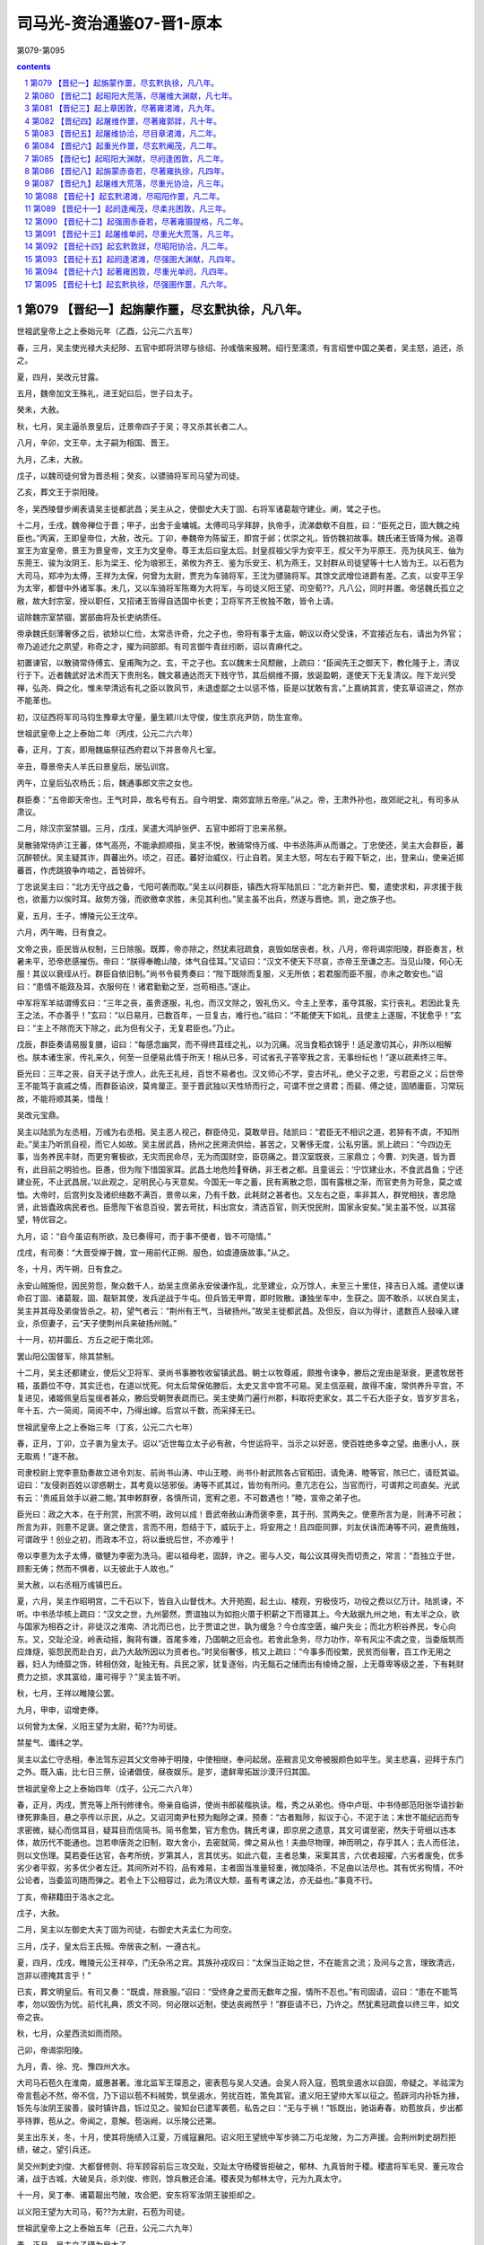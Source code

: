 *********************************************************************
司马光-资治通鉴07-晋1-原本
*********************************************************************

第079-第095

.. contents:: contents
.. section-numbering::

第079 【晋纪一】起旃蒙作噩，尽玄黓执徐，凡八年。
=====================================================================

世祖武皇帝上之上泰始元年（乙酉，公元二六五年）

春，三月，吴主使光禄大夫纪陟、五官中郎将洪璆与徐绍、孙彧偕来报聘。绍行至濡须，有言绍誉中国之美者，吴主怒，追还，杀之。

夏，四月，吴改元甘露。

五月，魏帝加文王殊礼，进王妃曰后，世子曰太子。

癸未，大赦。

秋，七月，吴主逼杀景皇后，迁景帝四子于吴；寻又杀其长者二人。

八月，辛卯，文王卒，太子嗣为相国、晋王。

九月，乙未，大赦。

戊子，以魏司徒何曾为晋丞相；癸亥，以骠骑将军司马望为司徒。

乙亥，葬文王于崇阳陵。

冬，吴西陵督步阐表请吴主徙都武昌；吴主从之，使御史大夫丁固、右将军诸葛靓守建业。阐，骘之子也。

十二月，壬戌，魏帝禅位于晋；甲子，出舍于金墉城。太傅司马孚拜辞，执帝手，流涕歔欷不自胜，曰：“臣死之日，固大魏之纯臣也。”丙寅，王即皇帝位，大赦，改元。丁卯，奉魏帝为陈留王，即宫于邺；优崇之礼，皆仿魏初故事。魏氏诸王皆降为候。追尊宣王为宣皇帝，景王为景皇帝，文王为文皇帝。尊王太后曰皇太后。封皇叔祖父孚为安平王，叔父干为平原王、亮为扶风王、伷为东莞王、骏为汝阴王、肜为梁王、伦为琅邪王，弟攸为齐王、鉴为乐安王、机为燕王，又封群从司徒望等十七人皆为王。以石苞为大司马，郑冲为太傅，王祥为太保，何曾为太尉，贾充为车骑将军，王沈为骠骑将军。其馀文武增位进爵有差。乙亥，以安平王孚为太宰，都督中外诸军事。未几，又以车骑将军陈骞为大将军，与司徒义阳王望、司空荀??，凡八公，同时并置。帝惩魏氏孤立之敝，故大封宗室，授以职任，又招诸王皆得自选国中长吏；卫将军齐王攸独不敢，皆令上请。

诏除魏宗室禁锢，罢部曲将及长吏纳质任。

帝承魏氏刻薄奢侈之后，欲矫以仁俭，太常丞许奇，允之子也，帝将有事于太庙，朝议以奇父受诛，不宜接近左右，请出为外官；帝乃追述允之夙望，称奇之才，擢为祠部郎。有司言御牛青丝纼断，诏以青麻代之。

初置谏官，以散骑常侍傅玄、皇甫陶为之。玄，干之子也。玄以魏末士风颓敝，上疏曰：“臣闻先王之御天下，教化隆于上，清议行于下。近者魏武好法术而天下贵刑名，魏文慕通达而天下贱守节，其后纲维不摄，放诞盈朝，遂使天下无复清议。陛下龙兴受禅，弘尧、舜之化，惟未举清远有礼之臣以敦风节，未退虚鄙之士以惩不恪，臣是以犹敢有言。”上嘉纳其言，使玄草诏进之，然亦不能革也。

初，汉征西将军司马钧生豫章太守量，量生颖川太守俊，俊生京兆尹防，防生宣帝。

世祖武皇帝上之上泰始二年（丙戌，公元二六六年）

春，正月，丁亥，即用魏庙祭征西府君以下并景帝凡七室。

辛丑，尊景帝夫人羊氏曰景皇后，居弘训宫。

丙午，立皇后弘农杨氏；后，魏通事郎文宗之女也。

群臣奏：“五帝即天帝也，王气时异，故名号有五。自今明堂、南郊宜除五帝座。”从之。帝，王肃外孙也，故郊祀之礼，有司多从肃议。

二月，除汉宗室禁锢。三月，戊戌，吴遣大鸿胪张俨、五官中郎将丁忠来吊祭。

吴散骑常侍庐江王蕃，体气高亮，不能承颜顺指，吴主不悦，散骑常侍万彧、中书丞陈声从而谮之。丁忠使还，吴主大会群臣，蕃沉醉顿伏。吴主疑其诈，舆蕃出外。顷之，召还。蕃好治威仪，行止自若。吴主大怒，呵左右于殿下斩之，出，登来山，使亲近掷蕃首，作虎跳狼争咋啮之，首皆碎坏。

丁忠说吴主曰：“北方无守战之备，弋阳可袭而取。”吴主以问群臣，镇西大将军陆凯曰：“北方新并巴、蜀，遣使求和，非求援于我也，欲蓄力以俟时耳。敌势方强，而欲徼幸求胜，未见其利也。”吴主虽不出兵，然遂与晋绝。凯，逊之族子也。

夏，五月，壬子，博陵元公王沈卒。

六月，丙午晦，日有食之。

文帝之丧，臣民皆从权制，三日除服。既葬，帝亦除之，然犹素冠疏食，哀毁如居丧者。秋，八月，帝将谒崇阳陵，群臣奏言，秋暑未平，恐帝悲感摧伤。帝曰：“朕得奉瞻山陵，体气自佳耳。”又诏曰：“汉文不使天下尽哀，亦帝王至谦之志。当见山陵，何心无服！其议以衰绖从行。群臣自依旧制。”尚书令裴秀奏曰：“陛下既除而复服，义无所依；若君服而臣不服，亦未之敢安也。”诏曰：“患情不能跂及耳，衣服何在！诸君勤勤之至，岂苟相违。”遂止。

中军将军羊祜谓傅玄曰：“三年之丧，虽贵遂服，礼也，而汉文除之，毁礼伤义。今主上至孝，虽夺其服，实行丧礼。若因此复先王之法，不亦善乎！”玄曰：“以日易月，已数百年，一旦复古，难行也。”祜曰：“不能使天下如礼，且使主上遂服，不犹愈乎！”玄曰：“主上不除而天下除之，此为但有父子，无复君臣也。”乃止。

戊辰，群臣奏请易服复膳，诏曰：“每感念幽冥，而不得终苴绖之礼，以为沉痛。况当食稻衣锦乎！适足激切其心，非所以相解也。朕本诸生家，传礼来久，何至一旦便易此情于所天！相从已多，可试省孔子答宰我之言，无事纷纭也！”遂以疏素终三年。

臣光曰：三年之丧，自天子达于庶人，此先王礼经，百世不易者也。汉文师心不学，变古坏礼，绝父子之恩，亏君臣之义；后世帝王不能笃于哀戚之情，而群臣谄谀，莫肯厘正。至于晋武独以天性矫而行之，可谓不世之贤君；而裴、傅之徒，固陋庸臣，习常玩故，不能将顺其美，惜哉！

吴改元宝鼎。

吴主以陆凯为左丞相，万彧为右丞相。吴主恶人视己，群臣侍见，莫敢举目。陆凯曰：“君臣无不相识之道，若猝有不虞，不知所赴。”吴主乃听凯自视，而它人如故。吴主居武昌，扬州之民溯流供给，甚苦之，又奢侈无度，公私穷匮。凯上疏曰：“今四边无事，当务养民丰财，而更穷奢极欲，无灾而民命尽，无为而国财空，臣窃痛之。昔汉室既衰，三家鼎立；今曹、刘失道，皆为晋有，此目前之明验也。臣愚，但为陛下惜国家耳。武昌土地危险脊确，非王者之都。且童谣云：‘宁饮建业水，不食武昌鱼；宁还建业死，不止武昌居。’以此观之，足明民心与天意矣。今国无一年之蓄，民有离散之怨，国有露根之渐，而官吏务为苛急，莫之或恤。大帝时，后宫列女及诸织络数不满百，景帝以来，乃有千数，此耗财之甚者也。又左右之臣，率非其人，群党相扶，害忠隐贤，此皆蠹政病民者也。臣愿陛下省息百役，罢去苛扰，料出宫女，清选百官，则天悦民附，国家永安矣。”吴主虽不悦，以其宿望，特优容之。

九月，诏：“自今虽诏有所欲，及已奏得可，而于事不便者，皆不可隐情。”

戊戌，有司奏：“大晋受禅于魏，宜一用前代正朔、服色，如虞遵唐故事。”从之。

冬，十月，丙午朔，日有食之。

永安山贼施但，因民劳怨，聚众数千人，劫吴主庶弟永安侯谦作乱，北至建业，众万馀人，未至三十里住，择吉日入城。遣使以谦命召丁固、诸葛靓，固、靓斩其使，发兵逆战于牛屯。但兵皆无甲胄，即时败散。谦独坐车中，生获之。固不敢杀，以状白吴主，吴主并其母及弟俊皆杀之。初，望气者云：“荆州有王气，当破扬州。”故吴主徙都武昌。及但反，自以为得计，遣数百人鼓噪入建业，杀但妻子，云“天子使荆州兵来破扬州贼。”

十一月，初并圜丘、方丘之祀于南北郊。

罢山阳公国督军，除其禁制。

十二月，吴主还都建业，使后父卫将军、录尚书事滕牧收留镇武昌。朝士以牧尊戚，颇推令谏争，滕后之宠由是渐衰，更遣牧居苍梧，虽爵位不夺，其实迁也，在道以忧死。何太后常保佑滕后，太史又言中宫不可易。吴主信巫觋，故得不废，常供养升平宫，不复进见，诸姬佩皇后玺绂者甚众，滕后受朝贺表疏而已。吴主使黄门遍行州郡，料取将吏家女，其二千石大臣子女，皆岁岁言名，年十五、六一简阅，简阅不中，乃得出嫁。后宫以千数，而采择无已。

世祖武皇帝上之上泰始三年（丁亥，公元二六七年）

春，正月，丁卯，立子衷为皇太子。诏以“近世每立太子必有赦，今世运将平，当示之以好恶，使百姓绝多幸之望。曲惠小人，朕无取焉！”遂不赦。

司隶校尉上党李憙劾奏故立进令刘友、前尚书山涛、中山王睦、尚书仆射武陔各占官稻田，请免涛、睦等官，陔已亡，请贬其谥。诏曰：“友侵剥百姓以谬惑朝士，其考竟以惩邪佞。涛等不贰其过，皆勿有所问。憙亢志在公，当官而行，可谓邦之司直矣。光武有云：‘贵戚且敛手以避二鲍。’其申敕群寮，各慎所词，宽宥之恩，不可数遇也！”睦，宣帝之弟子也。

臣光曰：政之大本，在于刑赏，刑赏不明，政何以成！晋武帝赦山涛而褒李憙，其于刑、赏两失之。使憙所言为是，则涛不可赦；所言为非，则憙不足褒。褒之使言，言而不用，怨结于下，威玩于上，将安用之！且四臣同罪，刘友伏诛而涛等不问，避贵施贱，可谓政乎！创业之初，而政本不立，将以垂统后世，不亦难乎！

帝以李憙为太子太傅，徽犍为李密为洗马。密以祖母老，固辞，许之。密与人交，每公议其得失而切责之，常言：“吾独立于世，顾影无俦；然而不惧者，以无彼此于人故也。”

吴大赦，以右丞相万彧镇巴丘。

夏，六月，吴主作昭明宫，二千石以下，皆自入山督伐木。大开苑囿，起土山、楼观，穷极伎巧，功役之费以亿万计。陆凯谏，不听。中书丞华核上疏曰：“汉文之世，九州晏然，贾谊独以为如抱火厝于积薪之下而寝其上。今大敌据九州之地，有太半之众，欲与国家为相吞之计，非徒汉之淮南、济北而已也，比于贾谊之世，孰为缓急？今仓库空匮，编户失业；而北方积谷养民，专心向东。又，交趾沦没，岭表动摇，胸背有嫌，首尾多难，乃国朝之厄会也。若舍此急务，尽力功作，卒有风尘不虞之变，当委版筑而应烽燧，驱怨民而赴白刃，此乃大敌所因以为资者也。”时吴俗奢侈，核又上疏曰：“今事多而役繁，民贫而俗奢，百工作无用之器，妇人为绮靡之饰，转相仿效，耻独无有。兵民之家，犹复逐俗，内无甔石之储而出有绫绮之服，上无尊卑等级之差，下有耗财费力之损，求其富给，庸可得乎？”吴主皆不听。

秋，七月，王祥以睢陵公罢。

九月，甲申，诏增吏俸。

以何曾为太保，义阳王望为太尉，荀??为司徒。

禁星气、谶纬之学。

吴主以孟仁守丞相，奉法驾东迎其父文帝神于明陵，中使相继，奉问起居。巫觋言见文帝被服颜色如平生。吴主悲喜，迎拜于东门之外。既入庙，比七日三祭，设诸倡伎，昼夜娱乐。是岁，遣鲜卑拓跋沙漠汗归其国。

世祖武皇帝上之上泰始四年（戊子，公元二六八年）

春，正月，丙戌，贾充等上所刊修律令。帝亲自临讲，使尚书郎裴楷执读。楷，秀之从弟也。侍中卢珽、中书侍郎范阳张华请抄新律死罪条目，悬之亭传以示民，从之。又诏河南尹杜预为黜陟之课，预奏：“古者黜陟，拟议于心，不泥于法；末世不能纪远而专求密微，疑心而信耳目，疑耳目而信简书。简书愈繁，官方愈伪。魏氏考课，即京房之遗意，其文可谓至密，然失于苛细以违本体，故历代不能通也。岂若申唐尧之旧制，取大舍小，去密就简，俾之易从也！夫曲尽物理，神而明之，存乎其人；去人而任法，则以文伤理。莫若委任达官，各考所统，岁第其人，言其优劣。如此六载，主者总集，采案其言，六优者超擢，六劣者废免，优多劣少者平叙，劣多优少者左迁。其间所对不钧，品有难易，主者固当准量轻重，微加降杀，不足曲以法尽也。其有优劣徇情，不叶公论者，当委监司随而弹之。若令上下公相容过，此为清议大颓，虽有考课之法，亦无益也。”事竟不行。

丁亥，帝耕籍田于洛水之北。

戊子，大赦。

二月，吴主以左御史大夫丁固为司徒，右御史大夫孟仁为司空。

三月，戊子，皇太后王氏殂。帝居丧之制，一遵古礼。

夏，四月，戊戌，睢陵元公王祥卒，门无杂吊之宾。其族孙戎叹曰：“太保当正始之世，不在能言之流；及间与之言，理致清远，岂非以德掩其言乎！”

已亥，葬文明皇后。有司又奏：“既虞，除衰服。”诏曰：“受终身之爱而无数年之报，情所不忍也。”有司固请，诏曰：“患在不能笃孝，勿以毁伤为忧。前代礼典，质文不同，何必限以近制，使达丧阙然乎！”群臣请不已，乃许之。然犹素冠疏食以终三年，如文帝之丧。

秋，七月，众星西流如雨而陨。

己卯，帝谒崇阳陵。

九月，青、徐、兖、豫四州大水。

大司马石苞久在淮南，威惠甚著。淮北监军王琛恶之，密表苞与吴人交通。会吴人将入寇，苞筑垒遏水以自固，帝疑之。羊祜深为帝言苞必不然，帝不信，乃下诏以苞不料贼势，筑垒遏水，劳扰百姓，策免其官。遣义阳王望帅大军以征之。苞辟河内孙铄为掾，铄先与汝阴王骏善，骏时镇许昌，铄过见之。骏知台已遣军袭苞，私告之曰：“无与于祸！”铄既出，驰诣寿春，劝苞放兵，步出都亭待罪，苞从之。帝闻之，意解。苞诣阙，以乐陵公还第。

吴主出东关，冬，十月，使其将施绩入江夏，万彧寇襄阳。诏义阳王望统中军步骑二万屯龙陂，为二方声援。会荆州刺史胡烈拒绩，破之，望引兵还。

吴交州刺史刘俊、大都督修则、将军顾容前后三攻交趾，交趾太守杨稷皆拒破之，郁林、九真皆附于稷。稷遣将军毛炅、董元攻合浦，战于古城，大破吴兵，杀刘俊、修则，馀兵散还合浦。稷表炅为郁林太守，元为九真太守。

十一月，吴丁奉、诸葛靓出芍陂，攻合肥，安东将军汝阴王骏拒却之。

以义阳王望为大司马，荀??为太尉，石苞为司徒。

世祖武皇帝上之上泰始五年（己丑，公元二六九年）

春，正月，吴主立子瑾为皇太子。

二月，分雍、凉、梁州置秦州，以胡烈为刺史。先是，邓艾纳鲜卑降者数万，置于雍、凉之间，与民杂居，朝廷恐其久而为患，以烈素著名于西方，故使镇抚之。

青、徐、兖三州大水。

帝有灭吴之志，壬寅，以尚书左仆射羊祜都督荆州诸军事，镇襄阳；征东大将军卫瑾都督青州诸军事，镇临菑；镇东大将军东莞王亻由都督徐州诸军事，镇下邳。

祜绥怀远近，甚得江、汉之心。与吴人开布大信，降者欲去，皆听之。减戍逻之卒，以垦田八百馀顷。其始至也，军无百日之粮，及其季年，乃有十年之积。祜在军，常轻裘缓带，身不被甲，铃阁之下，侍卫不过十数人。

济阴太守巴西文立上言：“故蜀之名臣子孙流徙中国者，宜量才叙用，以慰巴、蜀之心，倾吴人之望。”帝从之。己未，诏曰：“诸葛亮在蜀，尽其心力，其子瞻临难而死义，其孙京宜随才署吏。”又诏曰：“蜀将傅佥父子死于其主。天下之善一也，岂由彼此以为异哉！佥息著、募没入奚官，宜免为庶人。”

帝以文立为散骑常侍。汉故尚书犍为程琼，雅有德业，与立深交。帝闻其名，以问立，对曰：“臣至知其人，但年垂八十，禀性谦退，无复当时之望，故不以上闻耳。”琼闻之，曰：“广休可谓不党矣，此吾所以善夫人也。”

秋，九月，有星孛于紫宫。

冬，十月，吴大赦，改元建衡。

封皇子景度为城阳王。

初，汝南何定尝为吴大帝给使，及吴主即位，自表先帝旧人，求还内侍。吴主以为楼下都尉，典知酤籴事，遂专为威福；吴主信任之，委以众事。左丞相陆凯面责定曰：“卿见前后事主不忠，倾乱国政，宁有得以寿终者邪！何以专为奸邪，尘秽天听！宜自改厉，不然，方见卿有不测之祸。”定大恨之。凯竭心公家，忠恳内发，表疏皆指事不饰。及疾病，吴主遣中书令董朝问所欲言，凯陈“何定不可信用，宜授以外任。奚熙小吏，建起浦里田，亦不可听。姚信、楼玄、贺邵、张悌、郭逴、薛莹、滕修及族弟喜、抗，或清白忠勤，或资才卓茂，皆社稷之良辅，愿陛下重留神思，访以时务，使各尽其忠，拾遗万一。”邵，齐之孙；莹，综之子；玄，沛人；修，南阳人也。凯寻卒。吴主素衔其切直，且日闻何定之谮，久之，竟徙凯家于建安。

吴主遣监军虞汜、威南将军薛珝、苍梧太守丹杨陶璜从荆州道，监军李勖、督军徐存从建安海道，皆会于合浦，以击交趾。

十二月，有司奏东宫施敬二傅，其仪不同。帝曰：“夫崇敬师傅，所以尊道重教也。何言臣不臣乎！其令太子申拜礼。”

世祖武皇帝上之上泰始六年（庚寅，公元二七零年）

春，正月，吴丁奉入涡口，扬州刺史牵弘击走之。

吴万彧自巴丘还建业。

夏，四月，吴左大司马施绩卒。以镇军大将军陆抗都督信陵、西陵、夷道、乐乡、公安诸军事，治乐乡。抗以吴主政事多阙，上疏曰：“臣闻德均则众者胜寡，力侔则安者制危，此六国所以并于秦、西楚所以屈于汉也。今敌之所据，非特关右之地、鸿沟以西，而国家外无连衡之授，内非西楚之强，庶政陵迟，黎民未乂。议者所恃，徒以长江、峻山限带封域；此乃守国之末事，非智者之所先也。臣每念及此，中夜抚枕，临餐忘食。夫事君之义，犯而勿欺，谨陈时宜十七条以闻。”吴主不纳。

李勖以建安道不利，杀导将冯斐，引军还。初，何定尝为子求婚于勖，勖不许，乃白勖枉杀冯斐，擅彻军还，诛勖及徐存，并其家属，仍焚勖尸。定又使诸将各上御犬，一犬至直缣数十匹，缨绁直钱一万，以捕兔供厨。吴人皆归罪于定，而吴主以为忠勤，赐爵列侯。陆抗上疏曰：“小人不明理道，所见既浅，虽使竭情尽节，犹不足任，况其奸心素笃而憎爱移易哉！”吴主不从。

六月，戊午，胡烈讨鲜卑秃发树机能于万斛堆，兵败被杀。都督雍、凉州诸军事扶风王亮遣将军刘旗救之，旗观望不进。亮坐贬为平西将军，旗当斩。亮上言：“节度之咎，由亮而出，乞丐旗死。”诏曰：“若罪不在旗，当有所在。”乃免亮官。遣尚书乐陵石鉴行安西将军，都督秦州诸军事，讨树机能。树机能兵盛，鉴使秦州刺史杜预出兵击之。预以虏乘胜马肥，而官军县乏，宜并力大运刍粮，须春进讨。鉴奏预稽乏军兴，槛车征诣廷尉，以赎论。既而鉴讨树机能，卒不能克。

秋，七月，乙巳，城阳王景度卒。

丁未，以汝阴王骏为镇西大将军，都督雍、凉等州诸军事，镇关中。

冬，十一月，立皇子东为汝南王。

吴主从弟前将军秀为夏口督，吴主恶之，民间皆言秀当见图。会吴主遣何定将兵五千人猎夏口，秀惊，夜将妻子、亲兵数百人来奔。十二月，拜秀骠骑将军、开府仪同三司，封会稽公。

是岁，吴大赦。

初，魏人居南匈奴五部于并州诸郡，与中国民杂居；自谓其先汉氏外孙，因改姓刘氏。

世祖武皇帝上之上泰始七年（辛卯，公元二七一年）

春，正月，匈奴右贤王刘猛叛出塞。

豫州刺史石鉴坐击吴军虚张首级，诏曰：“鉴备大臣，吾所取信，而乃下同为诈，义得尔乎！今遣归田里，终身不得复用。”

吴人刁玄诈增谶文云：“黄旗紫盖，见于东南，终有天下者，荆、扬之君。”吴主信之。是月晦，大举兵出华里，载太后、皇后及后宫数千人，从牛渚西上。东观令华谮等固谏，不听。行遇大雪，道涂陷坏，兵士被甲持仗，百人共引一车，寒冻殆死，皆曰：“若遇敌，便当倒戈。”吴主闻之，乃还。帝遣义阳王望统中军二万、骑三千屯寿春以备之，闻吴师退，乃罢。

三月，丙戌，巨鹿元公裴秀卒。

夏，四月，吴交州刺史陶璜袭九真太守董元，杀之；杨稷以其将王素代之。

北地胡寇金城，凉州刺史牵弘讨之。众胡皆内叛，与树机能共围弘于青山，弘军败而死。

初，大司马陈骞言于帝曰：“胡烈、牵弘皆勇而无谋，强于自用，非绥边之材也，将为国耻。”时弘为扬州刺史，多不承顺骞命，帝以为骞与弘不协而毁之，于是征弘，既至，寻复以为凉州刺史。骞窃叹息，以为必败。二人果失羌戎之和，兵败身没，征讨连年，仅而能定，帝乃悔之。

五月，立皇子宪为城阳王。

辛丑，义阳成王望卒。

侍中、尚书令、车骑将军贾充，自文帝时宠任用事。帝之为太子，充颇有力，故益有宠于帝。充为人巧谄，与太尉、行太子太傅荀??、侍中、中书监荀勖、越骑校尉安平冯紞相为党友，朝野恶之。帝问侍中裴楷以方今得失，对曰：“陛下受命，四海承风，所以未比德于尧、舜者，但以贾充之徒尚在朝耳。宜引天下贤人，与弘政道，不宜示人以私。侍中乐安任恺、河南尹颖川庾纯皆与充不协，充欲解其近职，乃荐恺忠贞，宜在东宫；帝以恺为太子少傅，而侍中如故。会树机能乱秦、雍，帝以为忧，恺曰：“宜得威望重臣有智略者以镇抚之。”帝曰：“谁可者？”恺因荐充，纯亦称之。秋，七月，癸酉，以充为都督秦、凉二州诸军事，侍中、车骑将军如故；充患之。

吴大都督薛珝与陶璜等兵十万，共攻交趾，城中粮尽援绝，为吴所陷，虏杨稷、毛炅等。璜爱炅勇健，欲活之，炅谋杀璜，璜乃杀之。修则之子允，生剖其腹，割其肝，曰：“复能作贼不？”炅犹骂曰：“恨不杀汝孙皓，汝父何死狗也！”王素欲逃归南中，吴人获之，九真、日南皆降于吴。吴大赦，以陶璜为交州牧。璜讨降夷獠，州境皆平。

八月，丙申，城阳王宪卒。

分益州南中四郡置宁州。

九月，吴司空孟仁卒。

冬，十月，丁丑朔，日有食之。

十一月，刘猛寇并州，并州刺史刘钦等击破之。

贾充将之镇，公卿饯于夕阳亭。充私问计于荀勖，勖曰：“公为宰相，乃为一夫所制，不亦鄙乎！然是行也，辞之实难，独有结婚太子，可不辞而自留矣。”充曰：“然孰可寄怀？”勖曰：“勖请言之。”因谓冯紞曰：“贾公远出，吾等失势。太子婚尚未定，何不劝帝纳贾公之女乎！”紞亦然之。初，帝将纳卫瓘女为太子妃，充妻郭槐赂杨后左右，使后说帝，求纳其女。帝曰：“卫公女有五可，贾公女有五不可：卫氏种贤而多子，美而长、白；贾氏种妒而少子，丑而短、黑。”后固以为请，荀??、荀勖、冯瓘皆称充女绝美，且有才德，帝遂从之。留充复居旧任。

十二月，以光禄大夫郑袤为司空，袤固辞不受。

是岁，安乐思公刘禅卒。

吴以武昌都督广陵范慎为太尉。右将军司马丁奉卒。

吴改明年元曰凤凰。

世祖武皇帝上之上泰始八年（壬辰，公元二七二年）

春，正月，监军何桢讨刘猛，屡破之，潜以利诱其左部帅李恪，恪杀猛以降。

二月，辛卯，皇太子纳贾妃。妃年十五，长于太子二岁，石忌多权诈，太子嬖而畏之。

壬辰，安平献王孚卒，年九十三。孚性忠慎，宣帝执政，孚常自退损。后逢废立之际，未尝预谋。景、文二帝以孚属尊，亦不敢逼。及帝即位，恩礼尤重。元会，诏孚乘舆上殿，帝于阼阶迎拜。既坐，亲奉觞上寿，如家人礼。帝每拜，孚跪而止之。孚虽见尊宠，不以为荣，常有忧色。临终，遗令曰：“有魏贞士河内司马孚字叔达，不伊不周，不夷不惠，立身行道，终始若一。当衣以时服，敛以素棺。”诏赐东园温明秘器，诸所施行，皆依汉东平献王故事。其家遵孚遗旨，所给器物，一不施用。

帝与右将国皇甫陶论事，陶与帝争言，散骑常侍郑徽表请罪之，帝曰：“忠谠之言，唯患不闻。徽越职妄奏，岂朕之意！”遂免徽官。

夏，汶山白马胡侵掠诸种，益州刺史皇甫晏欲讨之。典学从事蜀郡何旅等谏曰：“胡夷相残，固其常性，未为大患。今盛夏出军，水潦将降，必有疾疫，宜须秋、冬图之。”晏不听。胡康木子烧香言军出必败，晏以为沮众，斩之。军至观阪，牙门张弘等以汶山道险，且畏胡众，因夜作乱，杀晏，军中惊扰，兵曹从事犍为杨仓勒兵力战而死。弘遂诬晏，云“率己共反”，故杀之，传首京师。晏主簿蜀郡何攀，方居母丧，闻之，诣洛证晏不反，弘等纵兵抄掠。广汉主簿李毅言于太守弘农王濬曰：“皇甫侯起自诸生，何求而反！且广汉与成都密迩，而统于梁州者，朝廷欲以制益州之衿领，正防今日之变也。今益州有乱，乃此郡之忧也。张弘小竖，众所不与，宜即时赴讨，不可失也。”濬欲先上请，毅曰：“杀主之贼，为恶尤大，当不拘常制，何请之有！”濬乃发兵讨弘。诏以濬为益州刺史。濬击弘，斩之，夷三族。封濬关内侯。

初，濬为羊祜参军，祜深知之。祜兄子暨白濬“为人志大奢侈，不可专任，宜有以裁之。”祜曰：“濬有大才，将以济其所欲，必可用也。”更转为车骑从事中郎。濬在益州，明立威信，蛮夷多归附之；俄迁大司农。时帝与羊祜阴谋伐吴，祜以为伐吴宜藉上流之势，密表留濬复为益州刺史，使治水军。寻加龙骧将军，监益、梁诸军事。

诏濬罢屯田兵，大作舟舰。别驾何攀以为“屯田兵不过五六百人，作船不能猝办，后者未成，前者已腐。宜召诸郡兵合万馀人造之，岁终可成。”濬欲先上须报，攀曰：“朝廷猝闻召万兵，必不听；不如辄召，设当见却，功夫已成，势不得止。”濬从之，令攀典造舟舰器仗。于是作大舰，长百二十步，受二千馀人，以木为城，起楼橹，开四出门，其上皆得驰马往来。时作船木柿，蔽江而下，吴建平太守吴郡吾彦取流柿以白吴主曰：“晋必有攻吴之计，宜增建平兵以塞其冲要。”吴主不从。彦乃为铁锁横断江路。

王濬虽受中制募兵，而无虎符；广汉太守敦煌张??收从事列上。帝召??还，责曰：“何不密启而便收从事？”??曰：“蜀、汉绝远，刘备尝用之矣。辄收，臣犹以为轻。”帝善之。

壬辰，大赦。

秋，七月，以贾充为司空，侍中、尚书令、领兵如故。充与侍中任恺皆为帝所宠任，充欲专名势，而忌恺，于是朝士各有所附，朋党纷然。帝知之，召充、恺宴于式干殿而谓之曰：“朝廷宜一，大臣当和。”充、恺各拜谢。既而充、恺以帝已知而不责，愈无所惮，外相崇重，内怨益深。充乃荐恺为吏部尚书，恺侍觐转希，充因与荀勖、冯紞承间共谮之，恺由是得罪，废于家。

八月，吴主征昭武将军、西陵督步阐。阐世在西陵，猝被徽，自以失职，且惧有谗，九月，据城来降，遣兄子玑、璿诣洛阳为任。诏以阐为都督西陵诸军事、卫将军、开府仪同三司、侍中，领交州牧，封宜都公。

冬，十月，辛未朔，日有食之。

敦煌太守尹璩卒。凉州刺史杨欣表敦煌令梁澄领太守。功曹宋质辄废澄，表议郎令狐丰为太守。杨欣遣兵之计，为质所败。

吴陆抗闻步阐叛，亟遣将军左弈、吾彦等讨之。帝遣荆州刺史杨肇迎阐于西陵，车骑将军羊祜帅步军出江陵，巴东监军徐胤帅水军击建平，以救阐。陆抗敕西陵诸军筑严围，自赤谿至于故市，内以围阐，外以御晋兵，昼夜催切，如敌已至，众甚苦之。诸将谏曰：“今宜及三军之锐，急攻阐，比晋救至，必可拔也，何事于围，以敝士民之力！”抗曰：“此城处势既固，粮谷又足，且凡备御之具，皆抗所宿规，今反攻之，不可猝拔。北兵至而无备，表里受难，何以御之！”诸将皆欲攻阐，抗欲服众心，听令一攻，果无利。围备始合，而羊祜兵五万至江陵。诸将咸以抗不宜上，抗曰：“江陵城固兵足，无可忧者。假令敌得江陵，必不能守，所损者小。若晋据西陵，则南山群夷皆当扰动，其患不可量也！”乃自帅众赴西陵。

初，抗以江陵之北，道路平易，敕江陵督张咸作大堰遏水，渐渍平土以绝寇叛。羊祜欲因所遏水以船运粮，扬声将破堰以通步军。抗闻之，使咸亟破之。诸将皆惑，屡谏，不听。祜至当阳，闻堰败，乃改船以车运粮，大费功力。

十一月，杨肇至西陵。陆抗令公安督孙遵循南岸御羊祜，水军督留虑拒徐胤，抗自将大军凭围对肇。将军朱乔营都督俞赞亡诣肇。抗曰：“赞军中旧吏，知吾虚实。吾常虑夷兵素不简练，若敌攻围，必先此处。”即夜易夷兵，皆以精兵守之。明日，肇果攻故夷兵处。抗命击之，矢石雨下，肇众伤、死者相属。十二月，肇计屈，夜遁。抗欲追之，而虑步阐畜力伺间，兵不足分，于是但鸣鼓戒众，若将追者。肇众凶惧，悉解甲挺走。抗使轻兵蹑之，肇兵大败，祜等皆引军还。抗遂拔西陵，诛阐及同谋将吏数十人，皆夷三族，自馀所请赦者数万口。东还乐乡，貌无矜色，谦冲如常。吴主加抗都护。羊祜坐贬平南将军，杨肇免为庶人。

吴主既克西陵，自谓得天助，志益张大，使术士尚广筮取天下，对曰：“吉。庚子岁，青盖当入洛阳。”吴主喜，不修德政，专为兼并之计。

贾充与朝士宴饮，河南尹庾纯醉，与充争言。充曰：“父老，不归供养，卿为无天地！”纯曰：“高贵乡公何在？”充惭怒，上表解职；纯亦上表自劾。诏免纯官，仍下五府正其臧否。石苞以为纯荣官忘亲，当除名，齐王攸等以为纯于礼律未有违。诏从攸议，复以纯为国子祭酒。

吴主之游华里也，右丞相万彧与右大司马丁奉、左将军留平密谋曰：“若至华里不归，社稷事重，不得不自还。”吴主颇闻之，以彧等旧臣，隐忍不发。是岁，吴主因会，以毒酒饮彧，传酒人私减之。又饮留平，平觉之，服他药以解，得不死。彧自杀；平忧懑，月馀亦死。徙彧子弟于庐陵。

初，彧请选忠清之士以补近职，吴主以大司农楼玄为宫下镇，主殿中事。玄正身帅众，奉法而行，应对切直，吴主浸不悦。中书令领太子太傅贺邵上疏谏曰：“自顷年以来，朝列纷错，真伪相贸，忠良排坠，信臣被害。是以正士摧方而庸臣苟媚，先意承指，各希时趣。人执反理之评，士吐诡道之论，遂使清流变浊，忠臣结舌。陛下处九天之上，隐百里之室，言出风靡，令行景从。亲洽宠媚之臣，日闻顺意之辞，将谓此辈实贤而天下已平也。臣闻兴国之君乐闻其过，荒乱之主乐闻其誉；闻其过者过日消而福臻，闻其誉者誉日损而祸至。陛下严刑法以禁直辞，黜善士以逆谏口，杯酒造次，死生不保，仕者以退为幸，居者以出为福，诚非所以保光洪绪，熙隆道化也。何定本仆隶小人，身无行能，而陛下爱其佞媚，假以威福。夫小人求入，必进奸利。定间者忘兴事役，发江边戍兵以驱麋鹿，老弱饥冻，大小怨叹。《传》曰：‘国之兴也，视民如赤子；其亡也，以民为草芥。’今法禁转苛，赋调益繁，中官、近臣所在兴事，而长吏畏罪，苦民求办。是以人力不堪，家户离散，呼嗟之声，感伤和气。今国无一年之储，家无经月之蓄，而后宫之中坐食者万有馀人。又，北敌注目，伺国盛衰，长江之限，不可久恃，苟我不能守，一苇可杭也。愿陛下丰基强本，割情从道，则成、康之治兴，圣祖之祚隆矣！”吴主深恨之。

于是左右共诬楼玄、贺邵相逢，驻共耳语大笑，谤讪政事，俱被诘责。送玄付广州，邵原复职。既而复徙玄于交趾，竟杀之。久之，何定奸秽发闻，亦伏诛。

羊祜归自江陵，务修德信以怀吴人。每交兵，刻日方战，不为掩袭之计。将帅有欲进谲计者，辄饮以醇酒，使不得言。祜出军行吴境，刈谷为粮，皆计所侵，送绢偿之。每会众江、沔游猎，常止晋地，若禽兽先为吴人所伤而为晋兵所得者，皆送还之。于是吴边人皆悦服。祜与陆抗对境，使命常通。抗遗祜酒，祜饮之不疑；抗疾，求药于祜，祜以成药与之，抗即服之。人多谏抗，抗曰：“岂有鸩人羊叔子哉！”抗告其边戍曰：“彼专为德，我专为暴，是不战而自服也。各保分界而已，无求细利。”吴主闻二境交和，以诘抗，抗曰：“一邑一乡不可以无信义，况大国乎！臣不如此，正是彰其德，于祜无伤也。”

吴主用诸将之谋，数侵盗晋边。陆抗上疏曰：“昔有夏多罪而殷汤用师，纣作淫虐而周武授钺。苟无其时，虽复大圣，亦宜养威自保，不可轻动也。今不务力农富国，审官任能，明黜陟，慎刑赏，训诸司以德，抚百姓以仁，而听诸将徇名，穷兵黩武，动费万计，士卒调瘁，寇不为衰而我已大病矣。今争帝王之资而昧十百之利，此人臣之奸便，非国家之良策也！昔齐、鲁三战，鲁人再克，而亡不旋踵。何则？大小之势异也。况今师所克获，不补所丧哉？”吴主不从。

羊祜不附结中朝权贵，荀勖、冯紞之徒皆恶之。从甥王衍尝诣祜陈事，辞甚清辩；祜不然之，衍拂衣去。祜顾谓宾客曰：“王夷甫方当以盛名处大位，然败俗伤化，必此人也。”及攻江陵，祜以军法将斩王戎。衍，戎之从弟也，故二人皆憾之，言论多毁祜，时人为之语曰：“二王当国，羊公无德。”

第080 【晋纪二】起昭阳大荒落，尽屠维大渊献，凡七年。
=====================================================================

世祖武皇帝上之下泰始九年（癸巳，公元二七三年）

春，正月，辛酉，密陵元侯郑袤卒。

二月，癸巳，乐陵武公石苞卒。

三月，立皇子祗为东海王。

吴以陆抗为大司马、荆州牧。

夏，四月，戊辰朔，日有食之。

初，邓艾之死，人皆冤之，而朝廷无为之辨者。及帝即位，议郎敦煌段灼上疏曰：“邓艾心怀至忠，而荷反逆之名，平定巴、蜀而受三族之诛。艾性刚急，矜功伐善，不能协同朋类，故莫肯理之。臣窃以为艾本屯田掌犊人，宠位已极，功名已成，七十老公，复何所求！正以刘禅初降，远郡未附，矫令承制，权安社稷。钟会有悖逆之心。畏艾威名，因其疑似，构成其事。艾被诏书，即遣强兵，束身就缚，不敢顾望，诚自知奉见先帝，必无当死之理也。会受诛之后，艾官属将吏，愚戆相聚，自共追艾，破坏槛车，解其囚执。艾在困地，狼狈失据，未尝与腹心之人有平素之谋，独受腹背之诛，岂不哀哉！陛下龙兴，阐弘大度，谓可听艾归葬旧墓，还其田宅，以平蜀之功继封其后，使艾阖棺定谥，死无所恨，则天下徇名之士，思立功之臣，必投汤火，乐为陛下死矣！”帝善其言而未能从。会帝问给事中樊建以诸葛亮之治蜀，曰：“吾独不得如亮者而臣之乎？”建稽首曰：“陛下知邓艾之冤而不能直，虽得亮，得无如冯唐之言乎！”帝笑曰：“卿言起我意。”乃以艾孙朗为郎中。

吴人多言祥瑞者，吴主以问侍中韦昭，昭曰：“此家人筐箧中物耳！”昭领左国史，吴主欲为其父作纪，昭曰：“文皇不登帝位，当为传，不当为纪。”吴主不悦，渐见责怒。昭忧惧，自陈衰老，求去侍、史二官，不听。时有疾病，医药监护，持之益急。吴主饮群臣酒，不问能否，率以七升为限。至昭，独以茶代之，后更见逼强。又酒后常使侍臣嘲弄公卿，发摘私短以为欢；时有愆失，辄见收缚，至于诛戮。昭以为外相毁伤，内长尤恨，使群臣不睦，不为佳事，故但难问经义而已。吴主以为不奉诏命，意不忠尽，积前后嫌忿，遂收昭付狱。昭因狱吏上辞，献所著书，冀以此求免。而吴主怪其书垢故，更被诘责，遂诛昭，徙其家于零陵。

五月，以何曾领司徒。

六月，乙未，东海王祗卒。

秋，七月，丁酉朔，日有食之。

诏选公卿以下女备六宫，有蔽匿者以不敬论。采择未毕，权禁天下嫁娶。帝使杨后择之，后惟取洁白长大而舍其美者。帝爱卞氏女，欲留之。后曰：“卞氏三世后族，不可屈以卑位。”帝怒，乃自择之，中选者以绛纱系臂，公卿之女为三夫人、九嫔、二千石、将、校女补良人以下。

九月，吴主悉封其子弟为十一王，王给三千兵。大赦。

是岁，郑冲以寿光公罢。

吴主爱姬遣人至市夺民物，司市中郎将陈声素有宠于吴主，绳之以法。姬诉于吴主，吴主怒，假他事烧锯断声头，投其身于四望之下。

世祖武皇帝上之下泰始十年（甲午，公元二七四年）

春，正月，乙未，日有食之。

闰月，癸酉，寿光成公郑冲卒。

丁亥，诏曰：“近世以来，多由内宠以登后妃，乱尊卑之序；自今不得以妾媵为正嫡。”分幽州置平州。

三月，癸亥，日有食之。

诏又取良家及小将吏女五千馀人入宫选之，母子号哭于宫中，声闻于外。

夏，四月，己未，临淮康公荀??卒。

吴左夫人王氏卒。吴主哀念，数月不出，葬送甚盛。时何氏以太后故，宗族骄横。吴主舅子何都貌类吴主，民间讹言：“吴主已死，立者何都也。”会稽又讹言：“章安侯奋当为天子。”奋母仲姬墓在豫章，豫章太守张俊为之扫除。临海太守奚熙与会稽太守郭诞书，非议国政；诞但白熙书，不白妖言。吴主怒，收诞系狱，诞惧。功曹邵畴曰：“畴在，明府何忧？”遂诣吏自列曰：“畴厕身本郡，位极朝右，以噂沓之语，本非事实，疾其丑声，不忍闻见，欲含垢藏疾，不彰之翰墨，镇躁归静，使之自息。故诞屈其所是，默以见从。此之为愆，实由于畴。不敢逃死，归罪有司。”因自杀。吴主乃免诞死，送付建安作船。遣其舅三郡督何植收奚熙。熙发兵自守，其部曲杀熙，送首建业。又车裂张俊，皆夷三族。并诛章安侯奋及其五子。

秋，七月，丙寅，皇后杨氏殂。初，帝以太子不慧，恐不堪为嗣，常密以访后。后曰：“立子以长不以贤，岂可动也！”镇军大将军胡奋女为贵嫔，有宠于帝，后疾笃，恐帝立贵嫔为后，致太子不安，枕帝膝泣曰：“叔父骏女芷有德色，愿陛下以备六宫。”帝流涕许之。

以前太常山涛为吏部尚书。涛典选十馀年，每一官缺，辄择才资可为者启拟数人，得诏旨有所向，然后显奏之。帝之所用，或非举首，众情不察，以涛轻重任意，言之于帝，帝益亲爱之。涛甄拔人物，各为题目而奏之，时称“山公启事”。

涛荐嵇绍于帝，请以为秘书郎，帝发诏征之。绍以父康得罪，屏居私门，欲辞不就。涛谓之曰：“为君思之久矣，天地四时，犹有消息，况于人乎！”绍乃应命，帝以为秘书丞。

初，东关之败，文帝问僚属曰：“近日之事，谁任其咎？”安东司马王仪，修之子也，对曰：“责在元帅。”文帝怒曰：“司马欲委罪孤邪！”引出斩之。仪子裒痛父非命，隐居教授，三征七辟，皆不就。未尝西向而坐，庐于墓侧，旦夕攀柏悲号，涕泪著树，树为之枯。读《诗》至“哀哀父母，生我劬劳”，未尝不三复流涕，门人为之废《蓼莪》。家贫，计口而田，度身而蚕；人或馈之，不受；助之，不听。诸生密为刈麦，裒辄弃之。遂不仕而终。

臣光曰：昔舜诛鲧而禹事舜，不敢废至公也。嵇康、王仪，死皆不以其罪，二子不仕晋室可也。嵇绍苟无荡阴之忠，殆不免于君子之讥乎！

吴大司马陆抗疾病，上疏曰：“西陵、建平，国之蕃表，即处上流，受敌二境。若敌泛舟顺流，星奔电迈，非可恃援他部以救倒县也。此乃社稷安危之机，非徒封疆侵陵小害也。臣父逊，昔在西垂上言：‘西陵，国之西门，虽云易守，亦复易失。若有不守，非但失一郡，荆州非吴有也。如其有虞，当倾国争之。’臣前乞屯精兵三万，而主者循常，未肯差赴。自步阐以后，益更损耗。今臣所统千里，外御强对，内怀百蛮，而上下见兵，财有数万，羸敝日久，难以待变。臣愚，以为诸王幼冲，无用兵马以妨要务；又，黄门宦官开立占募，兵民避役，逋逃入占。乞特诏简阅，一切料出，以补疆场受敌常处，使臣所部足满八万，省息众务，并力备御，庶几无虞。若其不然，深可忧也！臣死之后，乞以西方为属。”及卒，吴主使其子晏、景、玄、机、云分将其兵。机、云皆善属文，名重于世。

初，周鲂之子处，膂力绝人，不修细行，乡里患之。处尝问父老曰：“今时和岁丰而人不乐，何邪？”父老叹曰：“三害不除，何乐之有！”处曰：“何谓也？”父老曰：“南山白额虎，长桥蛟，并子为三矣。”处曰：“若所患止此，吾能除之。”乃入山求虎，射杀之，因投水，搏杀蛟。遂从机、云受学，笃志读书，砥节砺行，比及期年，州府交辟。

八月，戊申，葬元皇后于峻阳陵。帝及群臣除丧即吉，博士陈逵议，以为：“今时所行，汉帝权制；太子无有国事，自宜终服。”尚书杜预以为：“古者天子、诸侯三年之丧，始同齐、斩，既葬除服，谅暗以居，心丧终制。故周公不言高宗服丧三年而云谅暗，此服心丧之文也；叔向不讥景王除丧而讥其宴乐已早，明既葬应除，而违谅暗之节也。君子之于礼，存诸内而已。礼非玉帛之谓，丧岂衰麻之谓乎！太子出则抚军，守则监国，不为无事，宜卒哭除衰麻，而以谅暗终三年。”帝从之。

臣光曰：规矩主于方圆，然庸工无规矩，则方圆不可得而制也；衰麻主于哀戚，然庸人无衰麻，则哀戚不可得而勉也。《素冠》之诗，正为是矣。杜预巧饰《经》、《传》以附人情，辩则辩矣，臣谓不若陈逵之言质略而敦实也。

九月，癸亥，以大将军陈骞为太尉。

杜预以孟津渡险，请建河桥于富平津。议者以为：“殷、周所都，历圣贤而不作者，必不可立故也。”预固请为之。及桥成，帝从百寮临会，举觞属预曰：“非君，此桥不立。”对曰：“非陛下之明，臣亦无所施其巧。”

是岁，邵陵厉公曹芳卒。初，芳之废迁金墉也，太宰中郎陈留范粲素服拜送，哀动左右。遂称疾不出，阳狂不言，寝所乘车，足不履地。子孙有婚宦大事，辄密谘焉，合者则色无变，不合则眠寝不安，妻子以此知其旨。子乔等三人，并弃学业，绝人事，侍疾家庭，足不出邑里。及帝即位，诏以二千石禄养病，加赐帛百匹，乔以父疾笃，辞不敢受。粲不言凡三十六年，年八十四，终于所寝之车。

吴比三年大疫。

世祖武皇帝上之下咸宁元年（乙未，公元二七五年）

春，正月，戊午朔，大赦，改元。

吴掘地得银尺，上有刻文。吴主大赦，改元天册。

吴中书令贺邵，中风不能言，去职数月，吴主疑其诈，收付酒藏，掠考千数，卒无一言，乃烧锯断其头，徙其家属于临海。又诛楼玄子孙。

夏，六月，鲜卑拓跋力微复遣其子沙漠汗入贡，将还，幽州刺史卫瓘表请留之，又密以金赂其诸部大人离间之。

秋，七月，甲申晦，日有食之。

冬，十二月，丁亥，追尊宣帝庙曰高祖，景帝曰世宗，文帝曰太祖。

大疫，洛阳死者以万数。

世祖武皇帝上之下咸宁二年（丙申，公元二七六年）

春，令狐丰卒，弟宏继立，杨欣讨斩之。

帝得疾，甚剧，及愈，群臣上寿。诏曰：“每念疫气死亡者，为之怆然。岂以一身之休息，忘百姓之艰难邪！”诸上礼者，皆绝之。

初，齐王攸有宠于文帝，每见攸，辄抚床呼其小字曰：“此桃符座也！”几为太子者数矣。临终，为帝叙汉淮南王、魏陈思王事而泣，执攸手以授帝。太后临终，亦流涕谓帝曰：“桃符性急，而汝为兄不慈，我若不起，必恐汝不能相容，以是属汝，勿忘我言！”及帝疾甚，朝野皆属意于攸。攸妃，贾充之长女也，河南尹夏侯和谓充曰：“卿二婿，亲疏等耳。立人当立德。”充不答。攸素恶荀勖及左卫将军冯紞倾谄，勖乃使紞说帝曰：“陛下前日疾苦不愈，齐王为公卿百姓所归，太子虽欲高让，其得免乎！宜遣还籓，以安社稷。”帝阴纳之，乃徙和为光禄勋，夺充兵权，而位遇无替。

吴施但之乱，或谮京下督孙楷于吴主曰：“楷不时赴讨，怀两端。”吴主数诘让之，征为宫下镇、骠骑将军。楷自疑惧，夏，六月，将妻子来奔；拜车骑将军，封丹杨侯。

秋，七月，吴人或言于吴主曰：“临平湖自汉末薉塞，长老言：‘此湖塞，天下乱；此湖开，开下平。’近无故忽更开通，此天下当太平，青盖入洛之祥也。”吴主以问奉禁都尉历阳陈训，对曰：“臣止能望气，不能达湖之开塞。”退而告其友曰：“青盖入洛者，将有衔璧之事，非吉祥也。”

或献小石刻“皇帝”字，云得于湖边。吴主大赦，改元天玺。

湘东太守张咏不出算缗，吴主就在所斩之，徇首诸郡。会稽太守车浚公清有政绩，值郡旱饥，表求振贷。吴主以为收私恩，遣使枭首。尚书熊睦微有所谏，吴主以刀镮撞杀之，身无完肌。

八月，已亥，以何曾为太傅，陈骞为大司马，贾充为太尉，齐王攸为司空。

吴历阳山有七穿骈罗，穿中黄赤，俗谓之石印，云：“石印封发，天下当太平。”历阳长上言石印发，吴主遣使者以太牢祠之。使者作高梯登其上，以朱书石曰：“楚九州渚，吴九州都。扬州士，作天子，四世治，太平始。”还以闻。吴主大喜，封其山神为王，大赦，改明年元曰天纪。

冬，十月，以汝阴王骏为征西大将军，羊祜为征南大将军，皆开府辟召，仪同三司。

祜上疏请伐吴，曰：“先帝西平巴、蜀，南和吴、会，庶几海内得以休息。而吴复背信，使边事更兴。夫期运虽天所授，而功业必因人而成，不一大举扫灭，则兵役无时得息也。蜀平之时，天下皆谓吴当并亡，自是以来，十有三年矣。夫谋之虽多，决之欲独。凡以险阻得全者，谓其势均力敌耳。若轻重不齐，强弱异势，虽有险阻，不可保也。蜀之为国，非不险也，皆云一夫荷戟，千人莫当。及进兵之日，曾无籓篱之限，乘胜席卷，径至成都，汉中诸城，皆鸟栖而不敢出，非无战心，诚力不足以相抗也。及刘禅请降，诸营堡索然俱散。今江、淮之险不如剑阁，孙皓之暴过于刘禅，吴人之困甚于巴、蜀，而大晋兵力盛于往时。不于此际平壹四海，而更阻兵相守，使天下困于征戍，经历盛衰，不可长久也。今若引梁、益之兵水陆俱下，荆、楚之众进临江陵，平南、豫州直指夏口，徐、扬、青、兖并会秣陵，以一隅之吴当天下之众，势分形散，所备皆急。巴、汉奇兵出其空虚，一处倾坏则上下震荡，虽有智者不能为吴谋矣。吴缘江为国，东西数千里，所敌者大，无有宁息。孙皓恣情任意，与下多忌，将疑于朝，士困于野，无有保世之计，一定之心；平常之日，犹怀去就，兵临之际，必有应者，终不能齐力致死已可知也。其俗急速不能持久，弓弩戟楯不如中国，唯有水战是其所便，一入其境，则长江非复所保，还趣城池，去长入短，非吾敌也。官军县进，人有致死之志，吴人内顾，各有离散之心，如此，军不逾时，克可必矣。”帝深纳之。而朝议方以秦、凉为忧，祜复表曰：“吴平则胡自定，但当速济大功耳。”议者多有不同，贾充、荀勖、冯紞尤以伐吴为不可。祜叹曰：“天下不如意事十常居七、八。天与不取，岂非更事者恨于后时哉！”唯度支尚书杜预、中书令张华与帝意合，赞成其计。

丁卯，立皇后杨氏，大赦。后，元皇后之从妹也，美而有妇德。帝初聘后，后叔父珧上表曰：“自古一门二后，未有能全其宗者，乞藏此表于宗庙，异日如臣之言，得以免祸。”帝许之。

十二月，以后父镇军将军骏为车骑将军，封临晋侯。尚书褚略、郭弈皆表骏小器，不可任社稷之重，帝不从。骏骄傲自得，胡奋谓骏曰：“卿恃女更益豪邪！历观前世，与天家婚，未有不灭门者，但早晚事耳。”骏曰：“卿女不在天家乎？”奋曰：“我女与卿女作婢耳，何能为损益乎！”

世祖武皇帝上之下咸宁三年（丁酉，公元二七七年）

春，正月，丙子朔，日有食之。

立皇子裕为始平王；庚寅，裕卒。

三月，平虏护军文鸯督凉、秦、雍州诸军讨树机能，破之，诸胡二十万口来降。

夏，五月，吴将邵、夏祥帅众七千馀人来降。

秋，七月，中山王睦坐招诱逋亡，贬为丹水县侯。

有星孛于紫宫。

卫将军杨珧等建议，以为：“古者封建诸候，所以籓卫王室；今诸王公皆在京师，非扞城之义。又，异姓诸将居边，宜参以亲戚。”帝乃诏诸王各以户邑多少为三等，大国置三军五千人，次国二军三千人，小国一军一千一百人；诸王为都督者，各徙其国使相近。八月，癸亥，徙扶风王亮为汝南王，出为镇南大将军，都督豫州诸军事；琅邪王伦为赵王，督邺城守事；勃海王辅为太原王，监并州诸军事；以东莞王亻由在徐州，徙封琅邪王；汝阴王骏在关中，徙封扶风王；又徙太原王颙为河间王，汝南王柬为南阳王。辅，孚之子；颙，孚之孙也。其无官者，皆遣就国。诸王公恋京师，皆涕泣而去。又封皇子玮为始平王，允为濮阳王，该为新都王，遐为清河王。

其异姓之臣有大功者，皆封郡公、郡侯。封贾充为鲁郡公，追封王沈为博陵郡公。徙封巨平侯羊祜为南城郡侯，祜固辞不受。祜每拜官爵，常多避让，至心素著，故特见申于分列之外。祜历事二世，职典枢要，凡谋议损益，皆焚其草，世莫得闻，所进达之人皆不知所由。常曰：“拜官公朝，谢恩私门，吾所不敢也。”

兖、豫、徐、青、荆、益、梁七州大水。

冬，十二月，吴夏口督孙慎入江夏、汝南，略千馀家而去。诏遣侍臣诘羊祜不追讨之意，并欲移荆州。祜曰：“江夏去襄阳八百里，比知贼问，贼已去经日，步军安能追之！劳师以免责，非臣志也。昔魏武帝置都督，类皆与州相近，以兵势好合恶离故也。疆场之间，一彼一此，慎守而已。若辄徙州，贼出无常，亦未知州之所宜据也。”

是岁，大司马陈骞自扬州入朝，以高平公罢。

吴主以会稽张俶多所谮白，甚见宠任，累迁司直中郎将，封侯。其父为山阴县卒，知俶不良，上表曰：“若用俶为司直，有罪，乞不从坐。”吴主许之。俶表置弹曲二十人，专纠司不法，于是吏民各以爱憎互相告讦，狱犴盈溢，上下嚣然。俶大为奸利，骄奢暴横，事发，父子皆车裂。

卫瓘遣拓跋沙漠汗归国。自沙漠汗入质，力微可汗诸子在侧者多有宠。及沙漠汗归，诸部大人共谮而杀之。既而力微疾笃，乌桓王库贤亲近用事，受卫瓘赂，欲扰动诸部，乃砺斧于庭，谓诸大人曰：“可汗恨汝曹谗杀太子，欲尽收汝曹长子杀之。”诸大人惧，皆散走。力微以忧卒，时年一百四。子悉禄立，其国遂衰。

初，幽、并二州皆与鲜卑接，东有务桓，西有力微，多为边患。卫瓘密以计间之，务桓降而力微死。朝廷嘉瓘功，封其弟为亭侯。

世祖武皇帝上之下咸宁四年（戊戌，公元二七八年）

春，正月，庚午朔，日有食之。

司马督东平马隆上言：“凉州刺史杨欣失羌戎之和，必败。”夏，六月，欣与树机能之党若罗拔能等战于武威，败死。

弘训皇后羊氏殂。

羊祜以病求入朝，既至，帝命乘辇入殿，不拜而坐。祜面陈伐吴之计，帝善之。以祜病，不宜数入，更遣张华就问筹策。祜曰：“孙皓暴虐已甚，于今可不战而克。若皓不幸而没，吴人更立令主，虽有百万之众，长江未可窥也，将为后患矣！”华深然之。祜曰：“成吾志者，子也。”帝欲使祜卧护诸将，祜曰：“取吴不必臣行，但既平之后，当劳圣虑耳。功名之际，臣不敢居。若事了，当有所付授，愿审择其人也。”

秋，七月，己丑，葬景献皇后于峻平陵。

司、冀、兖、豫、荆、扬州大水，螟伤稼。诏问主者：“何以佐百姓？”度支尚书杜预上疏，以为：“今者水灾，东南尤剧，宜敕兖、豫等诸州留汉氏旧陂，缮以蓄水外，馀皆决沥，令饥者尽得鱼菜螺蜯之饶，此目下日给之益也。水去之后，填淤之田，亩收数钟，此又明年之益也。典牧种牛有四万五千馀头，不供耕驾，至有老不穿鼻者，可分以给民，使及春耕；谷登之后，责其租税，此又数年以后之益也。”帝从之，民赖其利。预在尚书七年，损益庶政，不可胜数，时人谓之“杜武库”，言其无所不有也。

九月，以何曾为太宰；辛巳，以侍中、尚书令李胤为司徒。

吴主忌胜己者，侍中、中书令张尚，纮之孙也，为人辩捷，谈论每出其表，吴主积以致恨。后问：“孤饮酒可以方谁？”尚曰：“陛下有百觚之量。”吴主曰：“尚知孔丘不王，而以孤方之。”因发怒，收尚。公卿已下百馀人，诣宫叩头，请尚罪，得减死，送建安作船，寻就杀之。

冬，十月，征征北大将军卫瓘为尚书令。是时，朝野咸知太子昏愚，不堪为嗣，瓘每欲陈启而未敢发。会侍宴陵云台，瓘阳醉，跪帝床前曰：“臣欲有所启。”帝曰：“公所言何邪？”瓘欲言而止者三，因以手抚床曰：“此座可惜！”帝意悟，因谬曰：“公真大醉邪？”瓘于此不复有言。帝悉召东宫官属，为设宴会，而密封尚书疑事，令太子决之。贾妃大惧，倩外人代对，多引古义。给使张泓曰：“太子不学，陛下所知，而答诏多引古义，必责作草主，更益谴负，不如直以意对。”妃大喜，谓泓曰：“便为我好答，富贵与汝共之。”泓即具草令太子自写。帝省之，甚悦，先以示瓘，瓘大踧，众人乃知瓘尝有言也。贾充密遣人语妃云：“卫瓘老奴，几破汝家！”

吴人大佃皖城，欲谋入寇。都督扬州诸军事王浑遣扬州刺史应绰攻破之，斩首五千级，焚其积谷百八十馀万斛，践稻田四千馀顷，毁船六百馀艘。

十一月，辛巳，太医司马程据献雉头裘，帝焚之于殿前。甲申。敕内外敢有献奇技异服者，罪之。

羊祜疾笃，举杜预自代。辛卯，以预为镇南大将军、都督荆州诸军事。祜卒，帝哭之甚哀。是日，大寒，涕泪沾须鬓皆为冰。祜遗令不得以南城侯印入柩。帝曰：“祜固让历年，身没让存，今听复本封，以彰高美。”南州民闻祜卒，为之罢市，巷哭声相接。吴守边将士亦为之泣。祜好游岘山，襄阳人建碑立庙于其地，岁时祭祀，望其碑者无不流涕，因谓之堕泪碑。

杜预至镇，简精锐，袭吴西陵督张政，大破之。政，吴之名将也，耻以无备取败，不以实告吴主。预欲间之，乃表还其所获。吴主果召政还，遣武昌监留宪代之。

十二月，丁未，朗陵公何曾卒。曾厚自奉养，过于人主。司隶校尉东莱刘毅数劾奏曾侈汰无度，帝以其重臣，不问。及卒，博士新兴秦秀议曰：“曾骄奢过度，名被九域。宰相大臣，人之表仪，若生极其情，死又无贬，王公贵人复何畏哉！谨按《谥法》，‘名与实爽曰缪，怙乱肆行曰丑’，宜谥缪丑公。”帝策谥曰孝。

前司隶校尉傅玄卒。玄性峻急，每有奏劾，或值日暮，捧白简，整簪带，竦踊不寐，坐而待旦。由是贵游震慑，台阁生风。玄与尚书左丞博陵崔洪善，洪亦清厉骨鲠，好面折人过，而退无后言，人以是重之。

鲜卑树机能久为边患，仆射李憙请发兵讨之，朝议皆以为出兵重事，虏不足忧。

世祖武皇帝上之下咸宁五年（己亥，公元二七九年）

春，正月，树机能攻陷凉州。帝甚悔之，临朝而叹曰：“谁能为我讨此虏者？”司马督马隆进曰：“陛下能任臣，臣能平之。”帝曰：“必能平贼，何为不任，顾方略何如耳！”隆曰：“臣愿募勇士三千人，无问所从来，帅之以西，虏不足平也。”帝许之。乙丑，以隆为讨虏护军、武威太守。公卿皆曰：“见兵已多，不宜横设赏募，隆小将妄言，不足信也。”帝不听。隆募能引弓四钧、挽弩九石者取之，立标简试。自旦至日中，得三千五百人。隆曰：“足矣。”又请自至武库选仗，武库令与隆忿争，御史中丞劾奏隆。隆曰：“臣当毕命战场，武库令乃给以魏时朽仗，非陛下所以使臣之意也。”帝命惟隆所取，仍给三年军资而遣之。

初，南单于呼厨泉以兄于扶罗子豹为左贤王，及魏武帝分匈奴为五部，以豹为左部帅。豹子渊，幼而俊异，师事上党崔游，博习经史。尝谓同门生上党朱纪、雁门范隆曰：“吾常耻随、陆无武，绛、灌无文。随、陆遇高帝而不能建封侯之业，降、灌遇文帝而不能兴庠序之教，岂不惜哉！”于是兼学武事。及长，猿臂善射，膂力过人，姿貌魁伟。为任子在洛阳，王浑及子济皆重之，屡荐于帝，帝召与语，悦之。济曰：“渊有文武长才，陛下任以东南之事，吴不足平也。”孔恂、杨珧曰：“非我族类，其心必异。渊才器诚少比，然不可重任也。”及凉州覆没，帝问将于李憙，对曰：“陛下诚能发匈奴五部之众，假刘渊一将军之号，使将之而西，树机能之首可指日而枭也。”孔恂曰：“渊果枭树机能，则凉州之患方更深耳。”帝乃止。

东莱王弥家世二千石，弥有学术勇略，善骑射，青州人谓之“飞豹”。然喜任侠，处士陈留董养见而谓之曰：“君好乱乐祸，若天下有事，不作士大夫矣。”渊与弥友善，谓称曰：“王、李以乡曲见知，每相称荐，适足为吾患耳。”因歔欷流涕。齐王攸闻之，言于帝曰：“陛下不除刘渊，臣恐并州不得久安。”王浑曰：“大晋方以信怀殊俗，奈何以无形之疑杀人侍子乎？何德度之不弘也！”帝曰：“浑言是也。”会豹卒，以渊代为左部帅。

夏，四月，大赦。

除部曲督以下质任。

吴桂林太守修允卒，其部曲应分给诸将。督将郭马、何典、王族等累世旧军，不乐离别，会吴主料实广州户口，马等因民心不安，聚众攻杀广州督虞授，马自号都督交、广二州诸军事，使典攻苍梧，族攻始兴。秋，八月，吴以军师张悌为丞相，牛渚都督何植为司徒，执金吾滕修为司空。未拜，更以修为广州牧，帅万人从东道讨郭马。马杀南海太守刘略，逐广州刺史徐旗。吴主又遣徐陵督陶浚将七千人，从西道与交州牧陶璜共击马。

吴有鬼目菜，生工人黄耇家；有买菜，生工人吴平家。东观案图书，名鬼目曰芝草，买菜曰平虑草。吴主以耇为侍芝郎，平为平虑郎，皆银印青缓。

吴主每宴群臣，咸令沉醉。又置黄门郎十人为司过，宴罢之后，各奏其阙失，迕视谬言，罔有不举。大者即加刑戮，小者记录为罪，或剥人面，或凿人眼。由是上下离心，莫为尽力。

益州刺史王濬上疏曰：“孙皓荒淫凶逆，宜速征伐，若一旦皓死，更立贤主，则强敌也；臣作船七年，日有朽败；臣年七十，死亡无日。三者一乖，则难图也。诚愿陛下无失事机。”帝于是决意伐吴。会安东将军王浑表孙皓欲北上，边戍皆戒严，朝廷乃更议明年出师。王濬参军何攀奉使在洛，上疏称：“皓必不敢出，宜因戒严，掩取其易。

杜预上表曰：“自闰月以来，贼但敕严，下无兵上。以理势推之，贼之穷计，力不两完，必保夏口以东以延视息，无缘多兵西上，空其国都。而陛下过听，便用委弃大计，纵敌患生，诚可惜也。向使举而有败，勿举可也。今事为之制，务从完牢，若或有成，则开太平之基，不成不过费损日月之间，何惜而不一试之！若当须后年，天时人事，不得如常，臣恐其更难也。今有万安之举，无倾败之虑，臣心实了，不敢以暖昧之见自取后累，惟陛下察之。”旬月未报，预复上表曰：“羊祜不先博谋于朝臣，而密与陛下共施此计，故益令朝臣多异同之议。凡事当以利害相校，今此举之利十有八、九，而其害一、二，止于无功耳。必使朝臣言破败之形，亦不可得，直是计不出己，功不在身，各耻其前言之失而固守之也。自顷朝廷事无大小，异意锋起，虽人心不同，亦由恃恩不虑后患，故轻相同异也。自秋已来，讨贼之形颇露，今若中止，孙皓或怖而生计，徙都武昌，更完修江南诸城，远其居民，城不可攻，野无所掠，则明年之计或无所及矣。”帝方与张华围棋，预表适至，华推枰敛手曰：“陛下圣武，国富兵强，吴主淫虐，诛杀贤能。当今讨之，可不劳而定，愿勿以为疑！”帝乃许之。以华为度支尚书，量计运漕。贾充、荀勖、冯紞争之，帝大怒，充免冠谢罪。仆射山涛退而告人曰：“自非圣人，外宁必有内忧，今释吴为外惧，岂非算乎！”

冬，十一月，大举伐吴，遣镇军将军琅邪王亻由出涂中，安东将军王浑出江西，建威将军王戎出武昌，平南将军胡奋出夏口，镇南大将军杜预出江陵，龙骧将军王濬、巴东监军鲁国唐彬下巴、蜀，东西凡二十馀万。命贾充为使持节、假黄钺、大都督，以冠军将军杨济副之。充固陈伐吴不利，且自言衰老，不堪元帅之任。诏曰：“君若不行，吾便自出。”充不得已，乃受节钺，将中军南屯襄阳，为诸军节度。

马隆西渡温水，树机能等以众数万据险拒之。隆以山路狭隘，乃作扁箱车，为木屋，施于车上，转战而前，行千馀里，杀伤甚众。自隆之西，音问断绝，朝廷忧之，或谓已没。后隆使夜到，帝抚掌欢笑，诘朝，召群臣谓曰：“若从诸卿言，无凉州矣。”乃诏假隆节，拜宣威将军。隆至武威，鲜卑大人猝跋韩且万能等帅万馀落来降。十二月，隆与树机能大战，斩之，凉州遂平。

诏问朝臣以政之损益，司徒左长史傅咸上书，以为：“公私不足，由设官太多。旧都督有四，今并监军乃盈于十；禹分九州，今之刺史几向一倍；户口比汉十分之一，而置郡县更多；虚立军府，动有百数，而无益宿卫；五等诸侯，坐置官属；诸所廪给，皆出百姓。此其所以困乏者也。当今之急，在于并官息役，上下务农而已。”咸，玄之子也。时又议省州、郡、县半吏以赴农功，中书监荀勖以为：“省吏不如省官，省官不如省事，省事不如清心。昔萧、曹相汉，载其清静，民以宁壹，所谓清心也。抑浮说，简文案，略细苛，宥小失，有好变常以徼利者，必行其诛，所谓省事也。以九寺并尚书，兰台付三府，所谓省官也。若直作大例，凡天下之吏皆减其半，恐文武众官，郡国职业，剧易不同，不可以一概施之。若有旷阙，皆须更复，或激而滋繁，亦不可不重也。”

第081 【晋纪三】起上章困敦，尽著雍涒滩，凡九年。
=====================================================================

世祖武皇帝中太康元年（庚子，公元二八零年）

春，正月，吴大赦。

杜预向江陵，王浑出横江，攻吴镇、戍，所向皆克。二月，戊午，王濬、唐彬击破丹杨监盛纪。吴人于江碛要害之处，并以铁锁横截之；又作铁锥，长丈馀，暗置江中，以逆拒舟舰。濬作大筏数十，方百馀步，缚草为人，被甲持仗，令善水者以筏先行，遇铁锥，锥辄著筏而去。又作大炬，长十馀丈，大数十围，灌以麻油，在船前，遇锁，然炬烧之，须臾，融液断绝，于是船无所碍。庚申，濬克西陵，杀吴都督留宪等。壬戌，克荆门、夷道二城，杀夷道监陆晏。杜预遣牙门周旨等帅奇兵八百泛舟夜渡江，袭乐乡，多张旗帜，起火巴山。吴都督孙歆惧，与江陵督伍延书曰：“北来诸军，乃飞渡江也。”旨等伏兵乐乡城外，歆遣军出拒王濬，大败而还。旨等发伏兵随歆军而入，歆不觉，直至帐下，虏歆而还。乙丑，王濬击杀吴水军都督陆景。杜预进攻江陵，甲戌，克之，斩伍延。于是沅、湘以南，接于交、广，州郡皆望风送印绶。预杖节称诏而缓抚之。凡所斩获吴都督、监军十四，牙门、郡守百二十馀人。胡奋克江安。

乙亥，诏：“王濬、唐彬既定巴丘，与胡奋、王戎共平夏口、武昌，顺流长骛，直造秣陵。杜预当镇静零、桂，怀辑衡阳。大兵既过，荆州南境固当传檄而定。预等各分兵以益濬、彬，太尉充移屯项。”

王戎遣参军襄阳罗尚、南阳刘乔将兵与王濬合攻武昌，吴江夏太守刘朗、督武昌诸军虞昺皆降。昺，翻之子也。

杜预与众军会议，或曰：“百年之寇，未可尽克，方春水生，难于久驻，宜俟来冬，更为大举。”预曰：“昔乐毅藉济西一战以并强齐，今兵威已振，譬如破竹，数节之后，皆迎刃而解，无复著手处也。”遂指授群帅方略，径造建业。

吴主闻王浑南下，使丞相张悌督丹杨太守沈莹、护军孙震、副军师诸葛靓帅众三万渡江逆战。至牛渚，沈莹曰：“晋治水军于蜀久矣，上流诸军，素无戒备，名将皆死，幼少当任，恐不能御也。晋之水军必至于此，宜畜众力以待其来，与之一战，若幸而胜之，江西自清。今渡江与晋大军战，不幸而败，则大事去矣！”悌曰：“吴之将亡，贤愚所知，非今日也。吾恐蜀兵至此，众心骇惧，不可复整。及今渡江，犹可决战。若其败丧，同死社稷，无所复恨。若其克捷，北敌奔走，兵势万倍，便当乘胜南上，逆之中道，不忧不破也。若如子计，恐士众散尽，坐待敌到，君臣俱降，无复一人死难者，不亦辱乎！”

三月，悌等济江，围浑部将城阳都尉张乔于杨荷。乔众才七千，闭栅请降。诸葛舰欲屠之，悌曰：“强敌在前，不宜先事其小，且杀降不祥。”靓曰：“此属以救兵未至，少力不敌，故且伪降以缓我，非真伏也。若舍之而前，必为后患。”悌不从，抚之而进。悌与扬州刺史汝南周浚，结陈相对，沈莹帅丹杨锐卒、刀楯五千，三冲晋兵，不动。莹引退，其众乱；将军薛胜、蒋班因其乱而乘之，吴兵以次奔溃，将帅不能止，张乔自后击之，大败吴兵于版桥。诸葛靓帅数百人遁去，使过迎张悌，悌不肯去，靓自往牵之曰：“存亡自有大数，非卿一人所支，奈何故自取死！”悌垂涕曰：“仲思，今日是我死日也！且我为儿童时，便为卿家丞相所识拔，常恐不得其死，负名贤知顾。今以身徇社稷，复何道邪！”靓再三牵之，不动，乃流泪放去，行百馀步，顾之，已为晋兵所杀，并斩孙震、沈莹等七千八百级，吴人大震。

初，诏书使王濬下建平，受杜预节度，至建业，受王浑节度。预至江陵，谓诸将曰：“若濬得建平，则顺流长驱，威名已著，不宜令受制于我；若不能克，则无缘得施节度。”濬至西陵，预与之书曰：“足下既摧其西籓，便当径取建业，讨累世之逋寇，释吴人于涂炭，振旅还都，亦旷世一事也！”濬大悦，表呈预书。及张悌败死，扬州别驾何恽谓周浚曰：“张悌举全吴精兵殄灭于此，吴之朝野莫不震慑。今王龙骧既破武昌，乘胜东下，所向辄克，土崩之势见矣。谓宜速引兵渡江，直指建业，大军猝至，夺其胆气，可不战禽也！”浚善其谋，使白王浑。恽曰：“浑暗于事机，而欲慎己免咎，必不我从。”浚固使白之，浑果曰：“受诏但令屯江北以抗吴军，不使轻进。贵州虽武，岂能独平江东乎！今者违命，胜不足多，若其不胜，为罪已重。且诏令龙骧受我节度，但当具君舟楫，一时俱济耳。”恽曰：“龙骧克万里之寇，以既成之功来受节度，未之闻也。且明公为上将，见可而进，岂得一一须诏令乎！今乘此渡江，十全必克，何疑何虑而淹留不进！此鄙州上下所以恨恨也。”浑不听。

王濬自武昌顺流径趣建业，吴主遣游击将军张象帅舟师万人御之，象众望旗而降。濬兵甲满江，旌旗烛天，威势甚盛，吴人大惧。吴主之嬖臣岑昏，以倾险谀佞，致位九列，好兴功役，为众患苦。及晋兵将至，殿中亲近数百人叩头请于吴主曰：“北军日近而兵不举刃，陛下将如之何？”吴主曰：“何故？”对曰：“正坐岑昏耳。”吴主独言：“若尔，当以奴谢百姓！”众因曰：“唯！”遂并起收昏。吴主骆驿追止，已屠之矣。

陶浚将讨郭马，至武昌，闻晋兵大入，引兵东还。至建业，吴主引见，问水军消息，对曰：“蜀船皆小，今得二万兵，乘大船以战，自足破之。”于是合众，授浚节钺。明日当发，其夜，众悉逃溃。

时王浑、王濬及琅邪王亻由皆临近境，吴司徒何植、建威将军孙晏悉送印节诣浑降。吴主用光禄勋薛莹、中书令胡冲等计，分遣使者奉书于浑、滩、亻由以请降。又遗其群臣书，深自咎责，且曰：“今大晋平治四海，是英俊展节之秋，勿以移朝改朔，用损厥志。”使者先送玺绶于琅邪王亻由。壬寅，王濬舟师过三山，王浑遣信要濬暂过论事；濬举帆直指建业，报曰：“风利，不得泊也。”是日，濬戎卒八万，方舟百里，鼓噪入于石头，吴主皓面缚舆榇，诣军门降。濬解缚焚榇，延请相见。收其图籍，克州四，郡四十三，户五十二万三千，兵二十三万。

朝廷闻吴已平，群臣皆贺上寿。帝执爵流涕曰：“此羊太傅之功也。”骠骑将军孙秀不贺，南向流涕曰：“昔讨逆弱冠以一校尉创业，今后主举江南而弃之，宗庙山陵，于此为墟。悠悠苍天，此何人哉！”

吴之未下也，大臣皆以为未可轻进，独张华坚执以为必克。贾充上表称：“吴地未可悉定，方夏，江、淮下湿，疾疫必起，宜召诸军还，以为后图。虽腰斩张华不足以谢天下。”帝曰：“此是吾意，华但与吾同耳。”荀勖复奏，宜如充表，帝不从。杜预闻充奏乞罢兵，驰表固争，使至轘辕而吴已降。充惭惧，诣阙请罪，帝抚而不问。

夏，四月，甲申，诏赐孙皓爵归命侯。

乙西，大赦，改元。大酺五日。遣使者分诣荆、扬抚慰，吴牧、守已下皆不更易，除其苛政，悉从简易，吴人大悦。

滕修讨郭马未克，闻晋伐吴，帅众赴难，至巴丘，闻吴亡，缟素流涕，还，与广州刺史闾丰、苍梧太守王毅各送印绶请降。孙皓遣陶璜之子融持手书谕璜，璜流涕数日，亦送印绶降；帝皆复其本职。

王濬之东下也，吴城戍皆望风款附，独建平太守吾彦婴城不下，闻吴亡，乃降。帝以彦为金城太守。

初，朝廷尊宠孙秀、孙楷，欲以招来吴人。及吴亡，降秀为伏波将军，楷为渡辽将军。

琅邪王亻由遣使送孙皓及其宗族诣洛阳。五月，丁亥朔，皓至，与其太子瑾等泥头面缚，诣东阳门。诏遣谒者解其缚，赐衣服、车乘、田三十顷，岁给钱谷、绵绢甚厚。拜瑾为中郎，诸子为王者皆为郎中，吴之旧望，随才擢叙。孙氏将吏渡江者复十年，百姓复二十年。

庚寅，帝临轩，大会文武有位及四方使者，国子学生皆预焉。引见归命侯皓及吴降人，皓登殿稽颡。帝谓皓曰：“朕设此座以待卿久矣。”皓曰：“臣于南方，亦设此座以待陛下。”贾充谓皓曰：“闻君在南方凿人目，剥人面皮，此何等刑也？”皓曰：“人臣有弑其君及奸回不忠者，则加此刑耳。”充默然甚愧，而皓颜色无怍。

帝从容问散骑常侍薛莹孙皓所以亡，对曰：“皓昵近小人，刑罚放滥，大臣诸将，人不自保，此其所以亡也。”它日，又问吾彦，对曰：“吴主英俊，宰辅贤明。”帝笑曰：“若是，何故亡？”彦曰：“天禄永终，历数有属，故为陛下禽耳。”帝善之。

王濬之入建业也，其明日，王浑乃济江，以濬不待己至，先受孙皓降，意甚愧忿，将攻濬。何攀劝濬送皓与浑，由是事得解。何恽以浑与濬争功，与周浚笺曰：“《书》贵克让，《易》大谦光。前破张悌，吴人失气，龙骧因之，陷其区宇。论其前后，我实缓师，既失机会，不及于事，而今方竞其功；彼既不吞声，将亏雍穆之弘，兴矜争之鄙，斯愚情之所不取也。”浚得笺，即谏止浑。浑不纳，表濬违诏不受节度，诬以罪状。浑子济，尚常山公主，宗党强盛。有司奏请槛车征濬，帝弗许，但以诏书责让濬以不从浑命，违制昧利。濬上书自理曰：“前被诏书，令臣直造秣陵，又令受太尉充节度。臣以十五日至三山，见浑军在北岸，遣书邀臣；臣水军风发乘势，径造贼城，无缘回船过浑。臣以日中至秣陵，暮乃被浑所下当受节度之符，欲令臣明十六日悉将所领还围石头，又索蜀兵及镇南诸军人名定见。臣以为皓已来降，无缘空围石头；又，兵人定见，不可仓猝得就，皆非当今之急，不可承用，非敢忽弃明制也。皓众叛亲离，匹夫独坐，雀鼠贪生，苟乞一活耳，而江北诸军不知虚实，不早缚取，自为小误。臣至便得，更见怨恚，并云：‘守贼百日，而令他人得之。’臣愚以为事君之道，苟利社稷，死生以之。若其顾嫌疑以避咎责，此是人臣不忠之利，实非明主社稷之福也。”

浑又腾周浚书云：“濬军得吴宝物。”又云“濬牙门将李高放火烧皓伪宫。”濬复表曰：“臣孤根独立，结恨强宗。夫犯上干主，其罪可救；乖忤贵臣，祸在不测。伪郎将孔摅说：去二月武昌失守，水军行至，皓案行石头还，左右人皆跳刀大呼云：‘要当为陛下一死战决之。’皓意大喜，意必能然，便尽出金宝以赐与之。小人无状，得便持走。皓惧，乃图降首。降使适去，左右劫夺财物，略取妻妾，放火烧宫。皓逃身窜首，恐不脱死。臣至，遣参军主者救断其火耳。周浚先入皓宫，浑又先登皓舟，臣之入观，皆在其后。皓宫之中，乃无席可坐，若有遗宝，则浚与浑先得之矣。等云臣屯聚蜀人，不时送皓，欲有反状。又恐动吴人，言臣皆当诛杀，取其妻子，冀其作乱，得骋私忿。谋反大逆，尚以见加，其馀谤沓，故其宜耳。今年平吴，诚为大庆；于臣之身，更受咎累。”

濬至京师，有司奏濬违诏，大不敬，请付廷尉科罪；诏不许。又奏濬赦后烧贼船百三十五艘，辄敕付廷尉禁推；诏勿推。

浑、濬争功不已，帝命守廷尉广陵刘颂校其事，以浑为上功，濬为中功。帝以颂折法失理，左迁京兆太守。

庚辰，增贾充邑八千户，以王濬为辅国大将军，封襄阳县侯；杜预为当阳县侯；王戎为安丰县侯；封琅邪王亻由二子为亭侯；增京陵侯王浑邑八千户，进爵为公；尚书关内侯张华进封广武县侯，增邑万户；荀勖以专典诏命功，封一子为亭侯；其馀诸将及公卿以下，赏赐各有差。帝以平吴，策告羊祜庙，乃封其夫人夏侯氏为万岁乡君，食邑五千户。

王濬自以功大，而为浑父子及党与所挫抑，每进见，陈其攻伐之劳及见枉之状，或不胜忿愤，径出不辞；帝每容恕之。益州护军范通谓濬曰：“卿功则美矣，然恨所以居美者未尽善也。卿旋旃之日，角巾私第，口不言平吴之事，若有问者，辄曰：‘圣人之德，群帅之力，老夫何力之有！’此蔺生所以屈廉颇也，王浑能无愧乎！”濬曰：“吾始惩邓艾之事，惧祸及身，不得无言；其终不能遣诸胸中，是吾褊也。”时人咸以濬功重报轻，为之愤邑。博士秦秀等并上表讼濬之屈，帝乃迁濬镇军大将军。王浑尝诣濬，濬严设备卫，然后见之。

杜预还襄阳，以为天下虽安，忘战必危，乃勤于讲武，申严戍守。又引滍、淯水以浸田万馀顷，开扬口通零、桂之漕，公私赖之。预身不跨马，射不穿札，而用兵制胜，诸将莫及。预在镇，数饷遗洛中贵要；或问其故，预曰：“吾但恐为害，不求益也。”

王浑迁征东大将军，复镇寿阳。

诸葛靓逃窜不出。帝与靓有旧，靓姊为琅邪王妃，帝知靓在姊间，因就见焉。靓逃于厕，帝又逼见之，谓曰：“不谓今日复得相见！”靓流涕曰：“臣不能漆身皮面，复睹圣颜，诚为惭恨！”诏以为侍中；固辞不拜，归于乡里，终身不向朝廷而坐。

六月，复封丹水侯睦为高阳王。

秋，八月，己未，封皇弟延祚为乐平王，寻薨。

九月，庚寅，贾充等以天下一统，屡请封禅；帝不许。

冬，十月，前将军青州刺史淮南胡威卒。威为尚书，尝谏时政之宽。帝曰：“尚书郎以下，吾无所假借。”威曰：“臣之所陈，岂在丞、郎、令史，正谓如臣等辈，始可以肃化明法耳！”

是岁，以司隶所统郡置司州，凡州十九，郡国一百七十三，户二百四十五万九千八百四十。

诏曰：“昔自汉末，四海分崩，刺史内亲民事，外领兵马。今天下为一，当韬戢干戈，刺史分职，皆如汉氏故事；悉去州郡兵，大郡置武吏百人，小郡五十人。”交州牧陶璜上言：“交、广州西数千里，不宾属者六万馀户，至于服从官役，才五千馀家。二州唇齿，唯兵是镇。又，宁州诸夷，接据上流，水陆并通，州兵未宜约损，以示单虚。”仆射山涛亦言“不宜去州郡武备”。帝不听。及永宁以后，盗贼群起，州郡无备，不能禽制，天下遂大乱，如涛所言。然其后刺史复兼兵民之政，州镇愈重矣。

汉、魏以来，羌、胡、鲜卑降者，多处之塞内诸郡。其后数因忿恨，杀害长吏，渐为民患。侍御史西河郭钦上疏曰：“戎狄强犷，历古为患。魏初民少，西北诸郡，皆为戎居，内及京兆、魏郡、弘农，往往有之。今虽服从，若百年之后有风尘之警，胡骑自平阳、上党不三日而至孟津，北地、西河、太原、冯翊、安定、上郡尽为狄庭矣。宜及平吴之威，谋臣猛将之略，渐徙内郡杂胡于边地，峻四夷出入之防，明先王荒服之制，此万世之长策也。”帝不听。

世祖武皇帝中太康二年（辛丑，公元二八一年）

春，三月，诏选孙皓宫人五千人入宫。帝既平吴，颇事游宴，怠于政事，掖庭殆将万人。常乘羊车，恣其所之，至便宴寝；宫人竞以竹叶插户，盐汁洒地，以引帝车。而后父杨骏及弟珧、济始用事，交通请谒，势倾内外，时人谓之三杨，旧臣多被疏退。山涛数有规讽，帝虽知而不能改。

初，鲜卑莫护跋始自塞外入居辽西棘城之北，号曰慕容部。莫护跋生木延，木延生涉归，迁于辽东之北。世附中国，数从征讨有功，拜大单于。冬，十月，涉归始寇昌黎。

十一月，壬寅，高平武公陈骞薨。

是岁，扬州刺史周浚移镇秣陵。吴民之未服者，屡为寇乱，浚皆讨平之。宾礼故老，搜求俊乂，威惠并行，吴人悦服。

世祖武皇帝中太康三年（壬寅，公元二八二年）

春，正月，丁丑朔，帝亲祀南郊。礼毕，喟然问司隶校尉刘毅曰：“朕可方汉之何帝？”对曰：“桓、灵。”帝曰：“何至于此？”对曰：“桓、灵卖官钱入官库，陛下卖官钱入私门。以此言之，殆不如也！”帝大笑曰：“桓、灵之世，不闻此言，今朕有直臣，固为胜之。”

毅为司隶，纠绳豪贵，无所顾忌。皇太子鼓吹入东掖门，毅劾奏之。中护军、散骑常侍羊琇，与帝有旧恩，典禁兵，豫机密十馀年，恃宠骄侈，数犯法。毅劾奏琇罪当死；帝遣齐王攸私请琇于毅，毅许之。都官从事广平程卫径驰入护军营，收琇属吏，考问阴私，先奏琇所犯狼籍，然后言于毅。帝不得已，免琇官。未几，复使以白衣领职。琇。景献皇后之从父弟也；后将军王恺，文明皇后之弟也；散骑常侍、侍中石崇，苞之子也。三人皆富于财，竞以奢侈相高。恺以台澳釜，崇以蜡代薪；恺作紫丝步障四十里，崇作锦步障五十里；崇涂屋以椒，恺用赤石脂。帝每助恺，尝以珊瑚树赐之，高二尺许，恺以示崇，崇便以铁如意碎之；恺怒，以为疾己之宝。崇曰：“不足多恨，今还卿！”乃命左右悉取其家珊瑚树，高三、四尺者六、七株，如恺比者甚众；恺忄光然自失。

车骑司马傅咸上书曰：“先王之治天下，食肉衣帛，皆有其制。窃谓奢侈之费，甚于天灾。古者人稠地狭，而有储蓄，由于节也。今者土旷人稀，而患不足，由于奢也。欲时人崇俭，当诘其奢。奢不见诘，转相高尚，无有穷极矣！”

尚书张华，以文学才识名重一时，论者皆谓华宜为三公。中书监荀勖、侍中冯紞以伐吴之谋深疾之。会帝问华：“谁可托后事者？”华对以“明德至亲，莫如齐王。”由是忤旨，勖因而谮之。甲午，以华都督幽州诸军事。华至镇，抚循夷夏，誉望益振，帝复欲征之。冯紞侍帝，从容语及钟会，紞曰：“会之反，颇由太祖。”帝变色曰：“卿是何言邪！”紞免冠谢曰：“臣闻善御者必知六辔缓急之宜，故孔子以仲由兼人而退之，冉求退弱而进之。汉高祖尊宠五王而夷灭，光武抑损诸将而克终。非上有仁暴之殊，下有愚智之异也，盖抑扬与夺使之然耳。钟会才智有限，而太祖夸奖无极，居以重势，委以大兵，使会自谓算无遗策，功在不赏，遂构凶逆耳。向令太祖录其小能，节以大礼，抑之以威权，纳之以轨则，则乱心无由生矣。”帝曰：“然。”紞稽首曰：“陛下既然臣之言，宜思坚冰之渐，勿使如会之徒复致倾覆。”帝曰：“当今岂复有如会者邪？”紞因屏左右而言曰：“陛下谋画之臣，著大功于天下，据方镇、总戎马者，皆在陛下圣虑矣。”帝默然，由是止，不征华。

三月，安北将军严询败慕容涉归于昌黎，斩获万计。

鲁公贾充老病，上遣皇太子省视起居。充自忧谥传，从子模曰：“是非久自见，不可掩也！”夏，四月，庚午，充薨。世子黎民早卒，无嗣，妻郭槐欲以充外孙韩谧为世孙，郎中令韩咸、中尉曹轸谏曰：“礼无异姓为后之文，今而行之，是使先公受讥于后世而怀愧于地下也。”槐不听。咸等上书，救改立嗣，事寝不报。槐遂表陈之，云充遗意。帝许之，仍诏“自非功如太宰，始封、无后者，皆不得以为比。”及太常议谥，博士秦秀曰：“充悖礼溺情，以乱大伦。昔鄫养外孙莒公子为后，《春秋》书‘莒人灭鄫’。绝父祖之血食，开朝廷之乱原。按《谥法》：‘昏乱纪度曰荒’，请谥‘荒公’。”帝不从，更谥曰武。

闰月，丙子，广陆成侯李胤薨。

齐王攸德望日隆，荀勖、冯紞、杨珧皆恶之。紞言于帝曰：“陛下诏诸侯之国，宜从亲者始。亲者莫如齐王，今独留京师，可乎？”勖曰：“百僚内外皆归心齐王，陛下万岁后，太子不得立矣。陛下试诏齐王之国，必举朝以为不可，则臣言验矣。”帝以为然。冬，十二月，甲申，诏曰：“古者九命作伯，或入毘朝政，或出御方岳，其揆一也。侍中、司空齐王攸，佐命立勋，劬劳王室，其以为大司马、都督青州诸军事，侍中如故，仍加崇典礼，主者详案旧制施行。?睄以汝南王亮为太尉、录尚书事、领太子太傅，光禄大夫山涛为司徒，尚书令卫瓘为司空。

征东大将军王浑上书，以为：“攸至亲盛德，侔于周公，宜赞皇朝，与闻政事。今出攸之国，假以都督虚号，而无典戎干方之实，亏友于款笃之义，惧非陛下追述先帝、文明太后待攸之宿意也。若以同姓宠之太厚，则有吴、楚逆乱之谋，汉之吕、霍、王氏，皆何人也！历观古今，苟事之轻重所在，不无为害，唯当任正道而求忠良耳。若以智计猜物，虽亲见疑，至于疏者，庸可保乎！愚以为太子太保缺，宜留攸居之，与汝南王亮、杨珧共干朝事。三人齐位，足相持正，既无偏重相倾之势，又不失亲亲仁覆之恩，计之尽善者也。”于是扶风王骏、光禄大夫李憙、中护军羊琇、侍中王济、甄德皆切谏。帝并不从。济使其妻常山公主及德妻长广公主俱入，稽颡涕泣，请帝留攸。帝怒，谓侍中王戎曰：“兄弟至亲，今出齐王，自是朕家事，而甄德、王济连遣妇来生哭人邪！”乃出济为国子祭酒，德为大鸿胪。羊琇与北军中候成粲谋见杨珧，手刃杀之；珧知之，辞疾不出，讽有司奏琇，左迁太仆。琇愤怨，发病卒。李憙亦以年老逊位，卒于家。憙在朝，姻亲故人，与之分衣共食，而未尝私以王官，人以此称之。

是岁，散骑常侍薛莹卒。或谓吴郡陆喜曰：“莹于吴士当为第一乎？”喜曰：“莹在四五之间，安得为第一！夫以孙皓无道，吴国之士，沉默其体，潜而勿用者，第一也；避尊居卑，禄以代耕者，第二也；侃然体国，执正不惧者，第三也；斟酌时宜，时献微益者，第四也；温恭修慎，不为诌首者”第五也；过此以往，不足复数。故彼上士多沦没而远悔吝，中士有声位而近祸殃。观莹之处身本末，又安得为第一乎！”

世祖武皇帝中太康四年（癸卯，公元二八三年）

春，正月，甲申，以尚书右仆射魏舒为左仆射，下邳王晃为右仆射。晃，孚之子也。

戊午，新沓康伯山涛薨。

帝命太常议崇锡齐王之物。博士庾旉、太叔广、刘暾、缪蔚、郭颐、秦秀、傅珍上表曰：“昔周选建德以左右王室，周公、康叔、聃季，皆入为三公，明股肱之任重，守地之位轻也。汉诸王侯，位在丞相、三公上，其入赞朝政者，乃有兼宫，其出之国，亦不复假台司虚名为隆宠也。今使齐王贤邪，则不宜以母弟之亲尊居鲁、卫之常职；不贤邪，不宜大启土宇，表建东海也。古礼，三公无职，坐而论道，不闻以方任婴之。惟宣王救急朝夕，然后命召穆公征淮夷，故其诗曰：‘徐方不回，王曰旋归。’宰相不得久在外也。今天下已定，六合为家，将数延三事，与论太平之基，而更出之，去王城二千里，违旧章矣。’旉，纯之子；暾，毅之子也。旉既具草，先以呈纯，纯不禁。

事过太常郑默、博士祭酒曹志，志怆然叹曰：“安有如此之才，如此之亲，不得树本助化，而远出海隅！晋室之隆，其殆矣乎！”乃奏议曰：“古之夹辅王室，同姓则周公、异姓则太公，皆身居朝廷，五世反葬。及其衰也，虽有五霸代兴，岂与周、召之治同日而论哉！自羲皇以来，岂一姓所能独有！当推至公之心，与天下共其利害，乃能享国久长。是以秦、魏欲独擅其权而才得没身，周、汉能分其利而亲疏为用，此前事之明验也。志以为当如博士等议。”帝览之，大怒曰：“曹志尚不明吾心，况四海乎！”且谓：“博士不答所问而答所不问，横造异论。”下有司策免郑默。于是尚书朱整、褚等奏：“志等侵官离局，迷罔朝廷，崇饰晋言，假托无讳，请收志等付廷尉科罪。”诏免志官，以公还第；其馀皆付廷尉科罪。

庾纯诣廷尉自首：“旉以议草见示，愚浅听之。”诏免纯罪。廷尉刘颂奏旉等大不敬，当弃市。尚书奏请报听廷尉行刑。尚书夏侯骏曰：“官立八座，正为此时。”乃独为驳议。左仆射下邳王晃亦从骏议。奏留中七日，乃诏曰：“旉是议主，应为戮首；但旉家人自首，宜并广等七人皆丐其死命，并除名。”

二月，诏以济南郡益齐国。己丑，立齐王攸子长乐亭侯寔为北海王，命攸备物典策，设轩辕之乐，六佾之舞，黄钺朝车，乘舆之副从焉。

三月，辛丑朔，日有食之。

齐献王攸愤怨发病，乞守先后陵。帝不许，遣御医诊视。诸医希旨，皆言无疾。河南尹向雄谏曰：“陛下子弟虽多，然有德望者少；齐王臣居京邑，所益实深，不可不思也。”帝不纳，雄愤恚而卒。攸疾转笃，帝犹催上道。攸自强入辞，素持容仪，疾虽困，尚自整厉，举止如常，帝益疑其无疾；辞出数日，呕血而薨。帝往临丧，攸子冏号踊，诉父病为医所诬。诏即诛医，以冏为嗣。

初，帝爱攸甚笃，为荀勖、冯紞等所构，欲为身后之虑，故出之。及薨，帝哀恸不已。冯紞侍侧，曰：“齐王名过其实，天下归之，今自薨殒，社稷之福也，陛下何哀之过！”帝收泪而止。诏攸丧礼依安平献王故事。

攸举动以礼，鲜有过事，虽帝亦敬惮之。每引之同处，必择言而后发。

夏，五月，己亥，琅邪武王亻由薨。

冬，十一月，以尚书左仆射魏舒为司徒。

河南及荆、扬等六州大水。

归命侯孙皓卒。

是岁，鲜卑慕容涉归卒。弟删篡立，将杀涉归子廆，廆亡匿于辽东徐郁家。

世祖武皇帝中太康五年（甲辰，公元二八四年）

春，正月，己亥，有青龙二，见武库井中。帝观之，有喜色。百官将贺，尚书左仆射刘毅表曰：“昔龙降夏庭，卒为周祸。《易》称‘潜龙勿用，阳在下也。’寻案旧典，无贺龙之礼。”帝从之。

初，陈群以吏部不能审核天下之士，故令郡国各置中正，州置大中正，皆取本士之人任朝廷官，德充才盛者为之，使铨次等级以为九品，有言行修著则升之，道义亏缺则降之，吏部凭之以补授百官。行之浸久，中正或非其人，奸敝日滋。刘毅上疏曰：“今立中正，定九品，高下任意，荣辱在手，操人主之威福，夺天朝之权威，公无考校之负，私无告讦之忌，用心百态，营求万端，廉让之风灭，争讼之俗成，臣窃为圣朝耻之！盖中正之设，于损政之道有八；高下逐强弱，是非随兴衰，一人之身，旬日异状，上品无寒门，下品无势族，一也。置州都者，本取州里清议咸所归服，将以镇异同，一言议也。今重其任而轻其人，使驳违之论横于州里，嫌仇之隙结于大臣，二也。本立格之体，为九品者，谓才德有优劣，伦辈有首尾也。今乃使优劣易地，首尾倒错，三也。陛下赏善罚恶，无不裁之以法，独置中正，委以一国之重，曾无赏罚之防，又禁人不得诉讼，使之纵横任意，无所顾惮，诸受枉者，抱怨积直，不获上闻，四也。一国之士，多者千数，或流徙异邦，或取给殊方，面犹不识，况尽其才！而中正知与不知，皆当品状，采誉于台府，纳毁于流言，任己则有不识之蔽，听受则有彼此之偏，五也。凡求人才者，欲以治民也，今当官著效者或附卑品，在官无绩者更获高叙，是为抑功实而隆空名，长浮华而废考绩，六也。凡官不同人，事不同能。今不状其才之所宜而但第为九品，以品取人，或非才能之所长，以状取人，则为本品之所限，徒结白论而品状相妨，七也。九品所下不彰其罪，所上不列其善，各任爱憎，以植其私，天下之人焉得不懈德行而锐人事，八也。由此论之，职名中正，实为奸府；事名九品，而有八损。古今之失，莫大于此！愚臣以为宜罢中正，除九品，弃魏氏之敝法，更立一代之美制。”太尉汝南王亮、司空卫瓘亦上疏曰：“魏氏承丧乱之后，人士流移，考详无地，故立九品之制，粗且为一时选用之本耳。今九域同规，大化方始，臣等以为宜皆荡除末法，咸用土断，自公卿以下，以所居为正，无复县客，远属异土，尽除中正九品之制，使举善进才，各由乡论，则华竞自息，各求于己矣。”始平王文学江夏李重上疏，以为：“九品既除，宜先开移徙，听相并就，则土断之实行矣。”帝虽善其言而终不能改也。

冬，十二月，庚午，大赦。

闰月，当阳成侯杜预卒。

是岁，塞外匈奴胡太阿厚帅部落二万九千三百人来降，帝处之塞内西河。

罢宁州入益州，置南夷校尉以护之。

世祖武皇帝中太康六年（乙巳，公元二八五年）

春，正月，尚书左仆射刘毅致仕，寻卒。

戊辰，以王浑为尚书左仆射，浑子济为侍中。浑主者处事不当，济明法绳之。济从兄佑，素与济不协，因毁济不能容其父，帝由是疏济，后坐事免官。济性豪侈，帝谓侍中和峤曰：“我将骂济而后官之，如何？”峤曰：“济俊爽，恐不可屈。”帝乃召济，切让之，既而曰：“颇知愧不？”济曰：“‘尺布’、‘斗粟’之谣，常为陛下愧之。他人能令亲者疏，臣不能令亲者亲，以此愧陛下耳。”帝默然。峤，治之孙也。

青、梁、幽、冀州旱。

秋，八月，丙戌朔，日有食之。

冬，十二月，庚子，襄阳武侯王濬卒。

是岁，慕容删为其下所杀，部众复迎涉归子廆而立之。涉归与宇文部素有隙，廆请讨之，朝廷弗许。廆怒，入寇辽西，杀略甚众。帝遣幽州军讨廆，战于肥如，廆众大败。自是每岁犯边，又东击扶馀，扶馀王依虑自杀；子弟走保沃沮。廆夷其国城，驱万馀人而归。

世祖武皇帝中太康七年（丙午，公元二八六年）

春，正月，甲寅朔，日有食之。魏舒称疾，固请逊位，以剧阳子罢。舒所为，必先行而后言，逊位之际，莫有知者。卫瓘与舒书曰：“每与足下共论此事，日日未果，可谓‘瞻之在前，忽焉在后’矣。”

夏，慕容廆寇辽东，故扶馀王依虑子依罗求帅见人还复旧国，请援于东夷校尉何龛，龛遣督护贾沈将兵送之。廆遣其将孙丁帅骑邀之于路，沈力战，斩丁，遂复扶馀。

秋，匈奴胡都大博及萎莎胡各帅种落十万馀口诣雍州降。

九月，戊寅，扶风武王骏薨。

冬，十一月，壬子，以陇西王泰都督关中诸军事。泰，宣帝弟馗之子也。

是岁，鲜卑拓跋悉鹿卒，弟绰立。

世祖武皇帝中太康八年（丁未，公元二八七年）

春，正月，戊申朔，日有食之。

太庙殿陷，秋，九月，改营太庙，作者六万人。

是岁，匈奴都督大豆得一育鞠等复帅种落万一千五百口来降。

世祖武皇帝中太康九年（戊申，公元二八八年）

春，正月，壬申朔，日有食之。

夏，六月，庚子朔，日有食之。郡国三十三大旱。

秋，八月，壬子；星陨如雨。

地震。

第082 【晋纪四】起屠维作噩，尽著雍郭牂，凡十年。
=====================================================================

世祖武皇帝下太康十年（己酉，公元二八九年）

夏，四月，太庙成。乙巳，祫祭。大赦。

慕容廆遣使请降，五月，诏拜廆鲜卑都督。廆谒见何龛，以士大夫礼，巾衣诣门；龛严兵以见之，廆乃改服戎衣而入。人问其故，廆曰：“主人不以礼待客，客何为哉！”龛闻之，甚惭，深敬异之。时鲜卑宇文氏、段氏方强，数侵掠廆，廆卑辞厚币以事之。段国单于阶以女妻廆，生皝、仁、昭。廆以辽东僻远，徙居徒河之青山。

冬，十月，复明堂及南郊五帝位。

十一月，丙辰，尚书令济北成侯荀勖卒。勖有才思，善伺人主意，以是能固其宠。久在中书，专管机事。及迁尚书，甚罔怅。人有贺之者，勖曰：“夺我凤皇池，诸君何贺邪！”

帝极意声色，遂至成疾。杨骏忌汝南王亮，排出之。甲申，以亮为侍中、大司马、假黄钺、大都督、督豫州诸军事，镇许昌；徙南阳王柬为秦王，都督关中诸军事；始平王玮为楚王，都督荆州诸军事；濮阳王允为淮南王，都督扬、江二州诸军事；并假节之国。立皇子乂为长沙王，颖为成都王，晏为吴王，炽为豫章王，演为代王，皇孙遹为广陵王。又封淮南王子迪为汉王，楚王子仪为毘陵王，徙扶风王畅为顺阳王，畅弟歆为新野公。畅，骏之子也。琅邪王觐弟澹为东武公，繇为东安公。觐，亻由之子也。

初，帝以才人谢玖赐太子，生皇孙遹。宫中尝夜失火，帝登楼望之，遹年五岁，牵帝裾入暗中曰：“暮夜仓猝，宜备非常，不可令照见人主。”帝由是奇之。尝对群臣称遹似宣帝，故天下咸归仰之。帝知太子不才，然恃遹明慧，故无废立之心。复用王佑之谋，以太子母弟柬、玮、允分镇要害。又恐杨氏之逼，复以佑为北军中候，典禁兵。帝为皇孙遹高选僚佐，以散骑常侍刘寔志行清素，命为广陵王傅。

寔以时俗喜进趣，少廉让，尝著《崇让论》，欲令初除官通谢章者，必推贤让能，乃得通之。一官缺则择为人所让最多者用之，以为：“人情争则欲毁己所不如，让则竞推于胜己。故世争则优劣难分，时让则贤智显出。当此时也，能退身修己，则让之者多矣，虽欲守贫贱，不可得也。驰骛进趋而欲人见让，犹却行而求前也。”

淮南相刘颂上疏曰：“陛下以法禁宽纵，积之有素，未可一旦直绳御下，此诚时宜也。然至于矫世救弊，自宜渐就清肃；譬犹行舟，虽不横截迅流，然当渐靡而往，稍向所趋，然后得济也。自泰始以来，将三十年，凡诸事业，不茂既往，以陛下明圣，犹未反叔世之敝，以成始初之隆，传之后世，不无虑乎！使夫异时大业，或有不安，其忧责犹在陛下也。臣闻为社稷计，莫若封建亲贤。然宜审量事势，使诸侯率义而动者，其力足以维带京邑；若包藏祸心者，其势不足独以有为。其齐此甚难，陛下宜与达古今之士，深共筹之。周之诸侯，有罪诛放其身，而国祚不泯；汉之诸侯，有罪或无子者，国随以亡。今宜反汉之敝，循周之旧，则下固而上安矣。天下至大，万事至众，人君至少，同于天日，是以圣王之化，执要于己，委务于下，非惮劳而好逸，诚以政体宜然也。夫居事始以别能否，甚难察也；因成败以分功罪，甚易识也。今陛下每精于造始而略于考终，此政功所以未善也。人主诚能居易执要，考功罪于成败之后，则群下无所逃其诛赏矣。古者六卿分职，冢宰为师；秦、汉已来，九列执事，丞相都总。今尚书制断，诸卿奉成，于古制为太重。可出众事付外寺，使得专之；尚书统领大纲，若丞相之为，岁终课功，校簿赏罚而已，斯亦可矣。今动皆受成于上，上之所失，不得复以罪下，岁终事功不建，不知所责也。夫细过谬妄，人情之所必有，而悉纠以法，则朝野无立人矣。近世以来为监司者，类大纲不振而微过必举，盖由畏避豪强而又惧职事之旷，则谨密网以罗微罪，使奏劾相接，状似尽公，而挠法在其中矣。是以圣王不善碎密之案，必责凶猾之奏，则害政之奸，自然禽矣。夫创业之勋，在于立教定制，使遗风系人心，馀烈匡幼弱，后世凭之，虽昏犹明，虽愚若智，乃足尚也。至夫修饰官署，凡诸作役，恒伤泰过，不患不举，此将来所不须于陛下而自能者也。今勤所不须以伤所凭，窃以为过矣。”帝皆不能用。

诏以刘渊为匈奴北部都尉。渊轻财好施，倾心接物，五部豪杰、幽冀名儒多往归之。

奚轲男女十万口来降。

孝惠皇帝上之上

世祖武皇帝下永熙元年（庚戌，公元二九零年）

春，正月，辛酉朔，改元太熙。

己巳，以王浑为司徒。

司空、侍中、尚书令卫瓘子宣，尚繁昌公主。宣嗜酒，多过失，杨骏恶瓘，欲逐之，乃与黄门谋共毁宣，劝武帝夺公主。瓘惭惧，告老逊位。诏进瓘位太保，以公就第。

剧阳康子魏舒薨。

三月，甲子，以右光禄大夫石鉴为司空。

帝疾笃，未有顾命，勋旧之臣多已物故，侍中、车骑将军杨骏独侍疾禁中。大臣皆不得在左右，骏因辄以私意改易要近，树其心腹，会帝小间，见其新所用者，正色谓骏曰：“何得便尔！”时汝南王亮尚未发，乃令中书作诏，以亮与骏同辅政，又欲择朝士有闻望者数人佐之。骏从中书借诏观之，得便藏去，中书监华廙恐惧，自往索之，终不与。会帝复迷乱，皇后奏以骏辅政，帝颔之。夏，四月，辛丑，皇后召华廙及中书令何劭，口宣帝旨作诏，以骏为太尉、太子太傅、都督中外诸军事、侍中、录尚书事。诏成，后对廙、邵以呈帝，帝视而无言。廙，歆之孙；劭，曾之子也。遂趣汝南王亮赴镇。帝寻小间，问：“汝南王来未？”左右言未至，帝遂困笃，己酉，崩于含章殿。帝宇量弘厚，明达好谋，容纳直言，未尝失色于人。

太子即皇帝位，大赦，改元，尊皇后曰皇太后，立妃贾氏为皇后。

杨骏入居太极殿，梓宫将殡，六宫出辞，而骏不下殿，以虎贲百人自卫。

诏石鉴与中护军张劭监作山陵。

汝南王亮畏骏，不敢临丧，哭于大司马门外。出营城外，表求过葬而行。或告亮欲举兵讨骏者，骏大惧，白太后，令帝为手诏与石鉴、张劭，使帅陵兵讨亮。劭，骏甥也，即帅所邻趣鉴速发。鉴以为不然，保持之。亮问计于廷尉何勖，勖曰：“今朝野皆归心于公，公不讨人而畏人讨邪！”亮不敢发，夜，驰赴许昌，乃得免。骏弟济及甥河南尹李斌皆劝骏留亮，骏不从。济谓尚书左丞傅咸曰：“家兄若征大司马，退身避之，门户庶几可全。”咸曰：“宗室外戚，相恃为安。但召大司马还，共崇至公以辅政，无为避也。”济又使侍中石崇见骏言之，骏不从。

五月，辛未，葬武帝于峻阳陵。

杨骏自知素无美望，欲依魏明帝即位故事，普进封爵以求媚于众。左军将军傅祗群臣皆增位一等，预丧事者增二等。二千石已上皆封关中侯，复租调一年。散骑常侍石崇、散骑侍郎何攀共上奏，以为：“帝正位东宫二十馀年，今承大业，而班赏行爵，优于泰始革命之初及诸将平吴之功，轻重不称。且大晋卜世无穷，今之开制，当垂于后，若有爵必进，则数世之后，莫非公侯矣。”不从。

诏以太尉骏为太傅、大都督、假黄钺，录朝政，百官总己以听。傅咸谓骏曰：“谅暗不行久矣。今圣上谦冲，委政于公，而天下不以为善，惧明公未易当也。周公大圣，犹致流言，况圣上春秋非成王之年乎！窃谓山陵既毕，明公当审思进退之宜，苟有以察其忠款，言岂在多！”骏不从。咸数谏骏，骏渐不平，欲出咸为郡守。李斌曰：“斥逐正人，将失人望。”乃止。杨济遗咸书曰：“谚云：‘生子痴，了官事。’官事未易了也。想虑破头，故具有白。”咸复书曰：“卫公有言：‘酒色杀人，甚于作直。’坐酒色死，人不为悔，而逆畏以直致祸，此由心不能正，欲以苟且为明哲耳。自古以直致祸者，当由矫枉过正，或不忠笃，欲以亢厉为声，故致忿耳，安有悾悾忠益而返见怨疾乎！”

杨骏以贾后险悍，多权略，忌之，故以其甥段广为散骑常侍，管机密；张劭为中护军，典禁兵。凡有诏命，帝省讫，入呈太后，然后行之。

骏为政，严碎专愎，中外多恶之，冯翊太守孙楚谓骏曰：“公以外戚居伊、霍之任，当以至公、诚信、谦顺处之。今宗室强盛，而公不与共参万机，内怀猜忌，外树私昵，祸至无日矣！”骏不从。楚，资之孙也。

弘训少府蒯钦，骏之姑子也，数以直言犯骏，他人皆为之惧，钦曰：“杨文长虽暗，犹知人之无罪不可妄杀，不过疏我，我得疏，乃可以免；不然，与之俱族矣。”

骏辟匈奴东部人王彰为司马，彰逃避不受。其友新兴张宣子怪而问之，彰曰：“自古一姓二后，未有不败。况杨太傅昵近小人，疏远君子，专权自恣，败无日矣。吾逾海出塞以避之，犹恐及祸，奈何应其辟乎！且武帝不惟社稷大计，嗣子既不克负荷，受遗者复非其人，天下之乱可立待也。”

秋，八月，壬午，立广陵王遹为皇太子。以中书监何劭为太子太师，卫尉裴楷为少师，吏部尚书王戎为太傅，前太常张华为少傅，卫将军杨济为太保，尚书和峤为少保。拜太子母谢氏为淑媛。贾后常置谢氏于别室，不听与太子相见。初，和峤尝从容言于武帝曰：“皇太子有淳古之风，而末世多伪，恐不了陛下家事。”武帝默然。后与荀勖等同侍武帝，武帝曰：“太子近入朝差长进，卿可俱诣之，粗及世事。”既还，勖等并称太子明识雅度，诚如明诏。峤曰：“圣质如初。”武帝不悦而起。及帝即位，峤从太子遹入朝，贾后使帝问曰：“卿昔谓我不了家事，今日定如何？”峤曰：“臣昔事先帝，曾有斯言；言之不效，国之福也。”

冬，十月，辛酉，以石鉴为太尉，陇西王泰为司空。以刘渊为建威将军、匈奴五部大都督。

世祖武皇帝下元康元年（辛亥，公元二九一年）

春，正月，乙酉朔，改元永平。

初，贾后之为太子妃也，尝以妒，手杀数人，又以戟掷孕妾，子随刃堕；武帝大怒，修金墉城，将废之。荀勖、冯紞、杨珧及充华赵粲共营救之，曰：“贾妃年少，妒者妇人常情，长自当差。”杨后曰：“贾公闾有大勋于社稷，妃亲其女，正复妒忌，岂可遽忘其先德邪！”妃由是得不废。后数诫厉妃，妃不知后之助己，返以后为构己于武帝，更恨之。及帝即位，贾后不肯以妇道事太后，又欲干预政事，而为太傅骏所抑。殿中中郎渤海孟观、李肇，皆骏所不礼也，阴构骏，云将危社稷。黄门董猛，素给事东宫，为寺人监，贾后密使猛与观、肇谋诛骏，废太后。又使肇报汝南王亮，使举兵讨骏，亮不可。肇报都督荆州诸军事楚王玮，玮欣然许之，乃求入朝。骏素惮玮勇锐，欲召之而未敢，因其求朝，遂听之。二月，癸酉，玮及都督扬州诸军事淮南王允来朝。

三月，辛卯，孟观、李肇启帝，夜作诏，诬骏谋反，中外戒严，遣使奉诏废骏，以侯就第。命东安公繇帅殿中四百人讨骏，楚王玮屯司马门，以淮南相刘颂为三公尚书，屯卫殿中，段广跪言于帝曰：“杨骏孤公无子，岂有反理？愿陛下审之！”帝不答。

时骏居曹爽故府，在武库南，闻内有变，召众官议之。太傅主簿朱振说骏曰：“今内有变，其趣可知，必是阉竖为贾后设谋，不利于公。宜烧云龙门以胁之，索造事者首，开万春门，引东宫及外营兵拥皇太子入宫，取奸人，殿内震惧，必斩送之。不然，无以免难。”骏素怯懦，不决，乃曰：“云龙门，魏明帝所造，功费甚大，奈何烧之！”侍中傅祗白骏，请与尚书武茂入宫观察事势，因谓群僚曰：“宫中不宜空。”遂揖而下阶。众皆走，茂犹坐；祗顾曰：“君非天子臣邪？今内外隔绝，不知国家所在，何得安坐！”茂乃惊起。骏党左军将军刘豫陈兵在门，遇右军将军裴頠，问太傅所在，頠绐之曰：“向于西掖门遇公乘素车，从二人西出矣。”豫曰：“吾何之？”頠曰：“宜至廷尉。”豫从頠言，遂委而去。寻诏頠代豫领左军将军，屯万春门。頠，秀之子也。

皇太后题帛为书，射之城外，曰：“救太傅者有赏。”贾后因宣言太后同反。寻而殿中兵出，烧骏府，又令弩士于阁上临骏府而射之，骏兵皆不得出，骏逃于马厩，就杀之。孟观等遂收骏弟珧、济、张劭、李斌、段广、刘豫、武茂及散骑常侍杨邈、中书令蒋俊、东夷校尉文鸯，皆夷三族，死者数千人。

珧临刑，告东安公繇曰：“表在石函，可问张华。”众谓宜依钟毓例为之申理。繇不听，而贾氏族党趣使行刑。珧号叫不已，刑者以刀破其头。繇，诸葛诞之外孙也，故忌文鸯，诬以为骏党而诛之。是夜，诛赏皆自繇出，威振内外。王戎谓繇曰：“大事之后，宜深远权势。”繇不从。

壬辰，赦天下，改元。

贾后矫诏，使后军将军荀悝送太后于永宁宫，特全太后母高都君庞氏之命，听就太后居。寻复讽群公有司奏曰：“皇太后阴渐奸谋，图危社稷，飞箭系书，要募将士，同恶相济，自绝于天。鲁侯绝文姜，《春秋》所许。盖奉祖宗，任至公于天下，陛下虽怀无已之情，臣下不敢奉诏。”诏曰：“此大事，更详之。”有司又奉：“宜废皇太后为峻阳庶人。”中书监张华议：“皇太后非得罪于先帝，今党其所亲，为不母于圣世，宜依汉废赵太后为孝成后故事，贬皇太后之号，还称武皇后，居异宫，以全始终之恩。”左仆射荀恺与太子少师下邳王晃等议曰：“皇太后谋危社稷，不可复配先帝，宜贬尊号，废诣金墉城。”于是有司奏请从晃等议，废太后为庶人。诏可。又奏：“杨骏造乱，家属应诛，诏原其妻庞命，以尉太后之心。今太后废为庶人，请以庞付廷尉行刑。”诏不许。有司复固请，乃从之。庞临刑，太后抱持号叫，截发稽颡，上表诣贾后称妾，请全母命；不见省。董养游太学，升堂叹曰：“朝廷建斯堂，将以何为乎！每览国家赦书，谋反大逆皆赦，至于杀祖父母、父母不赦者，以为王法所不容故也。奈何公卿处议，文饰礼典，乃至此乎！天人之理既灭，大乱将作矣。”

有司收骏官属，欲悉诛之。侍中傅祗启曰：“昔鲁芝为曹爽司马，斩关赴爽，宣帝用为青州刺史。骏之僚佐，不可悉加罪。”诏赦之。

壬寅，征汝南王亮为太宰，与太保卫瓘皆录尚书事，辅政。以秦王柬为大将军，东平王楙为抚军大将军，楚王玮为卫将军、领北军中候，下邳王晃为尚书令，东安公繇为尚书左仆射，进爵为王。楙，望之子也。封董猛为武安侯，三兄皆为亭侯。

亮欲取悦众心，论诛杨骏之功，督将侯者千八十一人。御史中丞傅咸遗亮书曰：“今封赏熏赫，震动天地，自古以来，未之有也。无功而获厚赏，则人莫不乐国之有祸，是祸原无穷也。凡作此者，由东安公。人谓殿下既至，当有以正之，正之以道，众亦何怒！众之所怒者，在于不平耳；而今皆更倍论，莫不失望。”亮颇专权势，咸复谏曰：“杨骏有震主之威，委任亲戚，此天下所以喧哗。今之处重，宜反此失，静默颐神，有大得失，乃维持之，自非大事，一皆抑遣。比过尊门，冠盖车马，填塞街衢，此之翕习，既宜弭息。又夏侯长容无功而暴擢为少府，论者谓长容，公之姻家，故至于此；流闻四方，非所以为益也。”亮皆不从。

贾后族兄车骑司马模、从舅右卫将军郭彰、女弟之子贾谧与楚王玮、东安王繇，并预国政。贾后暴戾日甚，繇密谋废后，贾氏惮之。繇兄东武公澹，素恶繇，屡谮之于太宰亮曰：“繇专行诛赏，欲擅朝政。”庚戌，诏免繇官；又坐有悖言，废徙带方。

于是贾谧、郭彰权势愈盛，宾客盈门。谧虽骄奢而好学，喜延士大夫。郭彰、石崇、陆机、机弟云、和郁及荥阳潘岳、清河崔基、勃海欧阳建、兰陵缪征、京兆杜斌、挚虞、琅邪诸葛诠、弘农王粹、襄城杜育、南阳邹捷、齐国左思、沛国刘瑰、周恢、安平牵秀、颍川陈、高阳许猛、彭城刘讷、中山刘舆、舆弟琨，皆附于谧，号曰二十四友。郁，峤之弟也。崇与岳尤谄事谧，每候谧及广城君郭槐出，皆降车路左，望尘而拜。

太宰亮、太保瓘以楚王玮刚愎好杀，恶之，欲夺其兵权，以临海侯裴楷代玮为北军中候。玮怒；楷闻之，不敢拜。亮复与瓘谋，遣玮与诸王之国，玮益忿怨。玮长史公孙宏、舍人岐盛，皆有宠于玮，劝玮自昵于贾后；后留玮领太子太傅，盛素善于杨骏，卫瓘恶其反复，将收之。盛乃与宏谋，因积弩将军李肇矫称玮命，谮亮、瓘于贾后，云将谋废立。后素怨瓘，且患二公执政，己不得专恣；夏，六月，后使帝作手诏赐玮曰：“太宰、太保欲为伊、霍之事，王宜宣诏，令淮南、长沙、成都王屯诸宫门，免亮及瓘官。”夜，使黄门赍以授玮。玮欲覆奏，黄门曰：“事恐漏泄，非密诏本意也。”玮亦欲因此复私怨，遂勒本军，复矫诏召三十六军，告以“二公潜图不轨，吾今受诏都督中外诸军，诸在直卫者，皆严加警备；其在外营，便相帅径诣行府，助顺讨逆。”又矫诏“亮、瓘官属，一无所问，皆罢遣之；若不奉诏，便军法从事。”遣公孙宏、李肇以兵围亮府，侍中、清河王遐收瓘。亮帐下督李龙，白“外有变，请拒之”，亮不听。俄而兵登墙大呼，亮惊曰：“吾无贰心，何故至此！诏书其可见乎？”宏等不许，趣兵攻之。长史刘准谓亮曰：“观此必是奸谋。府中俊乂如林，犹可力战。”又不听。遂为肇所执，叹曰：“我之赤心，可破示天下也。”与世子矩俱死。

卫瓘左右亦疑遐矫诏，请拒之，须自表得报，就戮未晚，瓘不听。初，瓘为司空，帐下督荣晦有罪，斥遣之。至是，晦从遐收瓘，辄杀瓘及子孙共九人，遐不能禁。

岐盛说玮“宜因兵势，遂诛贾、郭，以正王室，安天下。”玮犹豫未决。会天明，太子少傅张华使董猛说贾后曰：“楚王既诛二公，则天下威权尽归之矣，人主何以自安！宜以玮专杀之罪诛之。”贾后亦欲因此除玮，深然之。是时内外扰乱，朝廷恟惧，不知所出。张华白帝，遣殿中将军王宫赍驺虞幡出麾众曰：“楚王矫诏，勿听也！”众皆释仗而走。玮左右无复一人，窘迫不知所为，遂执之，下廷尉。乙丑，斩之。玮出怀中青纸诏，流涕以示监刑尚书刘颂曰：“幸托体先帝，而受枉乃如此乎！”公孙宏、岐盛并夷三族。

玮之起兵也，陇西王泰严兵将助玮，祭酒丁绥谏曰：“公为宰相，不可轻动。且夜中仓猝，宜遣人参审定问。”泰乃止。

卫瓘女与国臣书曰：“先公名谥未显，每怪一国蔑然无言。《春秋》之失，其咎安在？”于是太保主簿刘繇等执黄幡，挝登闻鼓，上言曰：“初，矫诏者至，公即奉送章绶，单车从命。如矫诏之文唯免公官，而故给使荣晦，辄收公父子及孙，一时斩戮。乞验尽情伪，加以明刑。”乃诏族诛荣晦，追复亮爵位，谥曰文成。封瓘为兰陵郡公，谥曰成。

于是贾后专朝，委任亲党，以贾模为散骑常侍，加侍中。贾谧与后谋，以张华庶姓，无逼上之嫌，而儒雅有筹略，为众望所依，欲委以朝政。疑未决，以问裴頠赞成之。乃以华为侍中、中书监，頠为侍中，又以安南将军裴楷为中书令，加侍中，与右仆射王戎并管机要。华尽忠帝室，弥缝遣阙，贾后虽凶险，犹知敬重华；贾模与华、頠同心辅政，故数年之间，虽暗主在上，而朝野安静，华等之功也。

秋，七月，分荆、扬十郡为江州。

八月，辛未，立陇西王泰世子越为东海王。

九月，甲午，秦献王柬薨。

辛丑，征征西大将军梁王肜为卫将军、录尚书事。

世祖武皇帝下元康二年（壬子，公元二九二年）

春，二月，己酉，故杨太后卒于金墉城。是时，太后尚有侍御十馀人，贾后悉夺之，绝膳八日而卒。贾后恐太后有灵，或诉冤于先帝，乃覆而殡之，仍施诸厌劾符书、药物等。

秋，八月，壬子，赦天下。

世祖武皇帝下元康三年（癸丑，公元二九三年）

夏，六月，弘农雨雹，深三尺。

鲜卑宇文莫槐为其下所杀，弟普拨立。

拓跋绰卒，弟子弗立。

世祖武皇帝下元康四年（甲寅，公元二九四年）

春，正月，丁酉，安昌元公石鉴薨。

夏，五月，匈奴郝散反，攻上党，杀长吏。秋，八月，郝散帅众降，冯翊都尉杀之。

是岁，大饥。

司隶校尉傅咸卒。咸性刚简，风格峻整，初为司隶校尉，上言：“货赂流行，所宜深绝。”时朝政宽弛，权豪放恣，咸奏免河南尹澹等官，京师肃然。

慕容廆徙居大棘城。

拓跋弗卒，叔父禄官立。

世祖武皇帝下元康五年（乙卯，公元二九五年）

夏，六月，东海雨雹，深五寸。

荆、扬、兖、豫、青、徐六州大水。

冬，十月，武库火，焚累代之宝及二百万人器械。十二月，丙戌，新作武库，大调兵器。

拓跋禄官分其国为三部：一居上谷之北、濡源之西，自统之；一居代郡参合陂之北，使兄沙漠汗之子猗统之；一居定襄之盛乐故城，使猗弟猗户统之。猗卢善用兵，西击匈奴、乌桓诸部，皆破之。代人卫操与从子雄及同郡箕澹往依拓跋氏，说猗、猗户招纳晋人。猗悦之，任以国事，晋人附者稍众。

世祖武皇帝下元康六年（丙辰，公元二九六年）

春，正月，赦天下。

下邳献王晃薨。以中书监张华为司空。太尉陇西王泰行尚书令，徙封高密王。

夏，郝散弟度元与冯翊、北地马兰羌、卢水胡俱反，杀北地太守张损，败冯翊太守欧阳建。

征西大将军赵王伦信用嬖人琅邪孙秀，与雍州刺史济南解系争军事，更相表奏，欧阳建亦表伦罪恶。朝廷以伦挠乱关右，征伦为车骑将军，以梁王肜为征西大将军、都督雍、凉二州诸军事。系与其弟御史中丞结，皆表请诛秀以谢氐、羌；张华以告梁王肜，使诛之，肜许诺。秀友人辛冉为之说肜曰：“氐、羌自反，非秀之罪。”秀由是得免。伦至洛阳，用秀计，深交贾、郭，贾后大爱信之，伦因求录尚书事，又求尚书令；张华、裴頠固执以为不可，伦、秀由是怨之。

秋，八月，解系为郝度元所败，秦雍氐、羌悉后，立氐帅齐万年为帝，围泾阳。御史中丞周处，弹劾不避权戚，梁王肜尝违法，处按劾之。冬，十一月，诏以处为建威将军，与振威将军卢播俱隶安西将军夏侯骏，以讨齐万年。中书令陈准言于朝曰：“骏及梁王皆贵戚，非将帅之才，进不求名，退不畏罪。周处吴人，忠直勇果，有仇无援。宜诏积弩将军孟观，以精兵万人为处前锋，必能殄寇；不然，梁王当使处先驱，以不救陷而之，其败必也。”朝廷不从。齐万年闻处来，曰：“周府君尝为新平太守，有文武才，若专断而来，不可当也；或受制于人，此成禽耳！”

关中饥、疫。

初，略阳清水氐杨驹始居仇池。仇池方百倾，其旁平地二十馀里，四面斗绝而高，为羊肠蟠道三十六回而上。至其孙千万附魏，封为百顷王。千万孙飞龙浸强盛，徙居略阳。飞龙以其甥令狐茂搜为子，茂搜避齐万年之乱，十二月，自略阳帅部落四千家还保仇池，自号辅国将军、右贤王。关中人士避乱者多依之，茂搜迎接抚纳，欲去者，卫护资送之。

是岁，以扬烈将军巴西赵廞为益州刺史，发梁、益兵粮助雍州讨氐、羌。

世祖武皇帝下元康七年（丁巳、公元二九七年）

春，正月，齐万年屯梁山，有众七万；梁王肜、夏侯骏使周处以五千兵击之。处曰：“军无后继，必败，不徒亡身，为国取耻。”肜、骏不听，逼遣之。癸丑，处与卢播、解系攻万年于六陌。处军士未食，肜促令速进，自旦战至暮，斩获甚众。弦绝矢尽，救兵不至。左右劝处退，处按剑曰：“是吾效节致命之日也！”遂力战而死。朝廷虽以尤肜，而亦不能罪也。

秋，七月，雍、秦二州大旱，疾疫，米斛万钱。

丁丑，京陵元公王浑薨。九月，以尚书右仆射王戎为司徒，太子太师何劭为尚书左仆射。戎为三公，与时浮沉，无所匡救，委事僚采，轻出游放。性复贪吝，园田遍天下，每自执牙筹，昼夜会计，常若不足。家有好李，卖之恐人得种，常钻其核。凡所赏拔，专事虚名。阮咸之子瞻尝见戎，戎问曰：“圣人贵名教，老、庄明自然，其旨同异？”瞻曰：“将无同！”戎咨嗟良久，遂辟之。时人谓之“三语掾”。

是时，王衍为尚书令，南阳乐广为河南尹，皆善清谈，宅心事外，名重当世，朝野之人，争慕效之。衍与弟澄，好题品人物，举世以为仪准。衍神情明秀，少时，山涛见之，嗟叹良久，曰：“何物老妪，生宁馨儿！然误天下苍生者，未必非此人也！”乐广性冲约清远，与物无竞。每谈论，以约言析理，厌人之心，而其所不知，默如也。凡论人，必先称其所长，则所短不言自见。王澄及阮咸、咸从子修、泰山胡毋辅之、陈国谢鲲、城阳王夷、新蔡毕卓，皆以任放为达，至于醉狂裸体，不以为非。胡毋辅之尝酣饮，其子谦之窥而厉声呼其父字曰：“彦国！年老，不得为尔！”辅之欢笑，呼入共饮。毕卓尝为吏部郎，比舍郎酿熟，卓因醉，夜至瓮间盗饮之，为掌酒者所缚，明旦视之，乃毕吏部也。乐广闻而笑之，曰：“名教内自有乐地，何必乃尔！”

初，何晏等祖述老、庄，立论以为：“天地万物，皆以无为本。无也者，开物成务，无往不存者也。阴阳恃以化生，贤者恃以成德。故无之为用，无爵而贵矣！”王衍之徒皆爱重之。由是朝廷士大夫皆以浮诞为美，弛废职业。裴頠著《崇有论》以释其蔽曰：“夫利欲可损，而未可绝有也；事务可节，而未可全无也。盖有饰为高谈之具者，深列有形之累，盛称空无之美。形器之累有征，空无之义难检；辩巧之文可悦，似象之言足惑。众听眩焉，溺其成说。虽颇有异此心者，辞不获济，屈于所习，因谓虚无之理诚不可盖。一唱百和，往而不反，遂薄综世之务，贱功利之用，高浮游之业，卑经实之贤。人情所徇，名利从之，于是文者衍其辞，讷者赞其旨。立言藉于虚无，谓之玄妙；处官不亲所职，谓之雅远；奉身散其廉操，谓之旷达。故砥砺之风，弥以陵迟。放者因斯，或悖吉凶之礼，忽容止之表，渎长幼之序，混贵贱之级，甚者至于裸裎亵慢，无所不至，士行又亏矣。

“夫万物之有形者，虽生于无，然生以有为已分，则无是有之所遗者也。故养既化之有，非无用之所能全也；治既有之众，非无为之所能修也。心非事也，而制事必由于心，然不可谓心为无也；匠非器也，而制器必须于匠，然不可谓匠非有也。是以欲收重渊之鳞，非偃息之所能获也；陨高墉之禽，非静拱之所能捷也。由此而观，济有者皆有也，虚无奚益于已有之群生哉！”然习俗已成，頠论亦不能救也。

拓跋猗度漠北巡，因西略诸国，积五岁，降附者三十馀国。

世祖武皇帝下元康八年（戊午，公元二九八年）

春，三月，壬戌，赦天下。

秋，九月，荆、豫、徐、扬、冀五州大水。

初，张鲁在汉中，賨人李氏自巴西宕渠往依之。魏武帝克汉中，李氏将五百馀家归之，拜为将军，迁于略阳北土，号曰巴氐。其孙特，庠、流，皆有材武，善骑射，性任侠，州党多附之。及齐万年反，关中荐饥，略阳、天水等六郡民流移就谷入汉川者数万家，道路有疾病穷乏者，特兄弟常营护振救之，由是得众心。流民至汉中，上书求寄食巴、蜀，朝议不许，遣侍御史李苾持节慰劳，且监察之，不令入剑阁，苾至汉中，受流民赂，表言：“流民十万馀口，非汉中一郡所能振赡；蜀有仓储，人复丰稔，宜令就食。”朝廷从之。由是散在梁、益，不可禁止。李特至剑阁，太息曰：“刘禅有如此地，面缚于人，岂非庸才邪！”闻者异之。

张华、陈准以赵王、梁王，相继在关中，皆雍容骄贵，师老无功，乃荐孟观沉毅有文武材用，使讨齐万年。观身当矢石，大战十数，皆破之。

第083 【晋纪五】起屠维协洽，尽目章涒滩，凡二年。
=====================================================================

孝惠皇帝上之下元康九年（己未，公元二九九年）

春，正月，孟观大破氐众于中亭，获齐万年。

太子洗马陈留江统以为戎、狄乱华，宜早绝其原，乃作《徙戎论》以警朝廷曰：“夫夷、蛮、戎、狄，地在要荒，禹平九土而西戎即叙。其性气贪婪，凶悍不仁。四夷之中，戎、狄为甚，弱则畏服，强则侵叛。当其强也，以汉之高祖困于白登，孝文军于霸上；及其弱也，以元、成之微而单于入朝。此其已然之效也。是以有道之君牧夷、狄也，惟以待之有备，御之有常，虽稽颡执贽，而边城不弛固守，强暴为寇，而兵甲不加远征，期令境内获安，疆场不侵而已。

“及至周室失统，诸侯专征，封疆不固，而利害异心，戎、狄乘间，得入中国，或招诱安抚以为己用，自是四夷交侵，与中国错居。及秦始皇并天下，兵威旁达，攘胡走越，当是时，中国无复四夷也。

“汉建武中，马援领陇西太守，讨叛羌，徙其馀种于关中，居冯翊、河东空地。数岁之后，族类蕃息，既恃其肥强，且苦汉人侵之；永初之元，群羌叛乱，覆没将守，屠破城邑，邓骘败北，侵及河内。十年之中，夷、夏俱敝，任尚、马贤，仅乃克之。自此之后，馀烬不尽，小有际会，辄复侵叛，中世之寇，惟此为大。魏兴之初，与蜀分隔，疆场之戎，一彼一此。武帝徙武都氐于秦州，欲以弱寇强国，扞御蜀虏，此盖权宜之计，非万世之利也。今者当之，已受其敝矣。

“夫关中土沃物丰，帝王所居，未闻戎、狄宜在此土也。非我族类，其心必异。而因其衰敝，迁之畿服，士庶玩习，侮其轻弱，使其怨恨之气毒于骨髓；至于蕃育众盛，则坐生其心。以贪悍之性，挟愤怒之情，候隙乘便，辄为横逆；而居封域之内，无障塞之隔，掩不备之人，收散野之积，故能为祸滋蔓，暴害不测，此必然之势，已验之事也。当今之宜，宜及兵威方盛，众事未罢，徙冯翊、北地、新平、安定界内诸羌，著先零、罕幵、析支之地，徙抚风、始平、京兆之氐，出还陇右，著阴平、武都之界，廪其道路之粮，令足自致，各附本种，反其旧土，使属国、抚夷就安集之。戎、晋不杂，并得其所，纵有猾夏之心，风尘之警，则绝远中国，隔阂山河，虽为寇暴，所害不广矣。

“难者曰：氐寇新平，关中饥疫，百姓悉苦，咸望宁息；而欲使疲悴之众，徒自猜之寇，恐势尽力屈，绪业不卒，前害未及弭而后变复横出矣。答曰：子以今者群氐为尚挟馀资，悔恶反善，怀我德惠而来柔附乎？将势穷道尽，智力俱困，惧我兵诛以至于此乎？曰：无有馀力，势穷道尽故也。然则我能制其短长之命，而令其进退由己矣。夫乐其业者不易事，安其居者无迁志。方其自疑危惧，畏怖促遽，故可制以兵威，使之左右无违也，迨其死亡流散，离逷未鸠，与关中之人，户皆为仇，故可遐迁远处，令其心不怀土也。夫圣贤之谋事也，为之于未有，治之于未乱，道不著而平，德不显而成。其次则能转祸为福，因败为攻，值困必济，遇否能通。今子遭敝事之终而不图更制之始，爱易辙之勤而遵覆车之轨，何哉！且关中之人百馀万口，率其少多，戎、狄居半，处之与迁，必须口实。若有穷乏，糁粒不继者，故当倾关中之谷，以全其生生之计，必无挤于沟壑而不为侵掠之害也。今我迁之，传食而至，附其种疾族，自使相赡，而秦地之人得其半谷，此为济行者以廪粮，遗居者以积仓，宽关中之逼，去盗贼之原，除旦夕之损，建终年之益。若惮暂举之小劳而忘永逸之弘策，惜日月之烦苦而遗累世之寇敌，非所谓能创业垂统，谋及子孙者也。

“并州之胡，本实匈奴桀恶之寇也，建安中，使右贤王去卑诱质呼厨泉，听其部落散居六郡。咸熙之际，以一部太强，分为三率，泰始之初，又增为四；于是刘猛内叛，连结外虏，近者郝散之变，发于谷远。今五部之众，户至数万，人口之盛，过于西戎；其天性骁勇，弓马便利，倍于氐、羌。若有不虞风尘之虑，则并州之域可为寒心。

“正始中，毌丘俭讨句骊，徙其馀种于荥阳。始徙之时，户落百数；子孙孳息，今以千计；数世之后，必至殷炽。今百姓失职，犹或亡叛，犬马肥充，则有噬啮，况于夷、狄，能不为变！但顾其微弱，势力不逮耳。

“夫为邦者，忧不在寡而在不安，以四海之广，士民之富，岂须夷虏在内然后取足哉！此等皆可申谕发遣，还其本域，慰彼羁旅怀土之思，释我华夏纤介之忧，惠此中国，以绥四方，德施永世，于计为长也！”朝廷不能用。

散骑常侍贾谧侍讲东宫，对太子倨傲，成都王颖见而叱之；谧怒，言于贾后，出颖为平北将军，镇邺。征梁王肜为大将军、录尚书事；以河间王颙为镇西将军，镇关中。初，武帝作石函之制，非至亲不得镇关中；颙轻财爱士，朝廷以为贤，故用之。

夏，六月，戊戌，高密文献王泰薨。

贾后淫虐日甚，私于太医令程据等；又以簏箱载道上年少入宫，复恐其漏泄，往往杀之。贾模恐祸及己，甚忧之。裴頠与模及张华议废后，更立谢淑妃。模、华皆曰：“主上自无废黜之意，而吾等专行之，倘上心不以为然，将若之何！且诸王方强，朋党各异，恐一旦祸起，身死国危，无益社稷。”頠曰：“诚如公言。然中宫逞其昏虐，乱可立待也。”华曰：“卿二人于中宫皆亲戚，言或见信，宜数为陈祸福之戒，庶无大悖，则天下尚未至于乱，吾曹得以估游卒岁而已。”頠旦夕说其从母广城君，令戒谕贾后以亲厚太子，贾模亦数为后言祸福；后不能用，反以模为毁己而疏之；模不得志，忧愤而卒。

秋，八月，以裴頠为尚书仆射。頠虽贾后亲属，然雅望素隆，四海唯恐其不居权位，寻诏頠专任门下事，頠上表固辞，以“贾模适亡，复以臣代之，崇外戚之望，彰偏私之举，为圣朝累。”不听。或谓頠曰：“君可以言，当尽言于中宫；言而不从，当远引而去。倘二者不立，虽有十表，难以免矣。”頠慨然久之，竟不能从。

帝为人戆??，尝在华林园闻虾蟆，谓左右曰：“此鸣者，为官乎，为私乎？”时天下荒馑，百姓饿死，帝闻之，曰：“何不食肉糜？”由是权在群下，政出多门，势位之家，更相荐托，有如互市。贾、郭恣横，货赂公行。南阳鲁褒作《钱神论》以讥之曰：“钱之为体，有乾坤之象，亲之如兄，字曰孔方。无德而尊，无势而热，排金门，入紫闼。危可使安，死可使活，贵可使贱，生可使杀。是故忿争非钱不胜，幽滞非钱不拨，怨仇非钱不解，令闻非钱不发。洛中朱衣、当涂之士，爱我家兄，皆无已已，执我之手，抱我终始，凡今之人，惟钱而已！”又，朝臣务以苛察相高，每有疑议，群下各立私意，刑法不壹，狱讼繁滋。裴頠上表曰：“先王刑赏相称，轻重无二，故下听有常，群吏安业。去元康四年大风，庙阙屋瓦有数枚倾落，免太常荀寓；事轻责重，有违常典。五年二月有大风，兰台主者惩惧前事，求索阿栋之间，得瓦小邪十五处，遂禁止太常，复兴刑狱。今年八月，陵上荆一枝围七寸二分者被斫；司徒、太常奔走道路，虽知事小，而按劾难测，骚扰驱驰，各竞免负，于今太常禁止未解。夫刑书之文有限而舛违之故无方，故有临时议处之制，诚不能皆得循常也。至于此等，皆为过当，恐奸吏因缘，得为浅深也。”既而曲议犹不止，三公尚书刘颂复上疏曰：“自近世以来，法渐多门，令甚不一，吏不知所守，下不知所避，奸伪者因以售其情，居上者难以检其下，事同议异，狱犴不平。夫君臣之分，各有所司。法欲必奉，故令主者守文；理有穷塞，故使大臣释滞；事有时宜，故人主权断。主者守文，若释之执犯跸之平也；大臣释滞，若公孙弘断郭解之狱也；人主权断，若汉祖戮丁公之为也。天下万事，自非此类，不得出意妄议，皆以律令从事；然后法信于下，人听不惑，吏不容奸，可以言政矣。”乃下诏：“郎、令史复出法驳案者，随事以闻。”然亦不能革也。

颂迂吏部尚书，建九班之制，欲令百官居职希迁，考课能否，明其赏罚。贾、郭用权，仁者欲速，事竟不行。

裴頠荐平阳韦忠于张华，华辟之，忠辞疾不起。人问其故，忠曰：“张茂先华而不实，裴逸民欲而无厌，弃典礼而附贼后，此岂大丈夫之所为哉！逸民每有心托我，我常恐其溺于深渊而馀波及我，况可褰裳而就之哉！”

[手机电子书网 Http://Www.517z.Com]

关内侯敦煌索靖，知天下将乱，指洛阳宫门铜驼叹曰：“会见汝在荆棘中耳！”

冬，十一月，甲子朔，日有食之。

初，广城君郭槐，以贾后无子，常劝后使慈爱太子。贾谧骄纵，数无礼于太子，广城君恒切责之。广城君欲以韩寿女为太子妃，太子亦欲婚韩氏以自固；寿妻贾午及后皆不听，而为太子聘王衍少女。太子闻衍长女美，而后为贾谧聘之，心不能平，颇以为言。及广城君病，临终，执后手，令尽心于太子，言甚切至。又曰：“赵粲、贾午，必乱汝家事；我死后，勿复听入。深记吾言。”后不从，更与粲、午谋害太子。

太子幼有令名，及长，不好学，惟与左右嬉戏。贾后复使黄门辈诱之为奢靡威虐，由是名誉浸减，骄慢益彰。或废朝侍而纵游逸，于宫中为市，使人屠酤，手揣斤两，轻重不差。其母，本屠家女也，故太子好之。东宫月俸钱五十万，太子常探取二月，用之犹不足。又令西园卖葵菜、蓝子、鸡、面等物而收其利。又好阴阳小数，多所拘忌。洗马江统上书陈五事：“一曰虽有微苦，宜力疾朝侍。二曰宜勤见保傅，咨谗善道。三曰画室之功，可且减省，后园刻镂杂作，一皆罢遣。四曰西园卖葵、蓝之属，亏败国体，贬损令闻。五曰缮墙正瓦，不必拘挛小忌。”太子皆不从。中舍人杜锡，恐太子不得安其位，每尽忠谏，劝太子修德业，保令名，言辞恳切。太子患之，置针著锡常所坐毡中，刺之流血，锡，预之子也。

太子性刚，知贾谧恃中宫骄贵，不能假借之。谧时为侍中，至东宫，或舍之，于后庭游戏。詹事裴权谏曰：“谧，后所亲昵，一旦交构，则事危矣。”不从。谧谮太子于后曰：“太子多畜私财以结小人者，为贾氏故也。若宫车晏驾，彼居大位，依杨氏故事，诛臣等，废后于金墉，如反手耳。不如早图之，更立慈顺者，可以自安。”后纳其言，乃宣扬太子之短，布于远近。又诈为有娠，内藁物、产具，取妹夫韩寿子慰祖养之，欲以代太子。

于时朝野咸知贾后有害太子之意，中护军赵俊请太子废后，太子不听。左卫率东平刘卞，以贾后之谋问张华，华曰：“不闻。”卞曰：“卞自须昌小吏，受公成拔以至今日。士感知己，是以尽言，而公更有疑于卞邪！”华曰：“假令有此，君欲如何？”卞曰：“东宫俊乂如林，四率精兵万人；公居阿衡之任，若得公命，皇太子因朝入录尚书事，废贾后于金墉城，两黄门力耳。”华曰：“今天子当阳，太子，人子也，吾又不受阿衡之命，忽相与行此，是无君父而以不孝示天下也。虽能有成，犹不免罪。况权戚满朝，威柄不一，成可必乎？”贾后常使亲党微服听察于外，颇闻卞言，乃迁卞为雍州刺史；卞知言泄，饮药而死。

十二月，太子长子A170病，太子为[A170]求王爵，不许。[A170]疾笃，太子为之祷祀求福。贾后闻之，乃诈称帝不豫，召太子入朝，既至，后不见，置于别室，遣婢陈舞以帝命赐太子酒三升，使尽饮之。太子辞以不能饮三升，舞逼之曰：“不孝邪！天赐汝酒而不饮，酒中有恶物邪！”太子不得已，强饮至尽，遂大醉。后使黄门侍朗潘岳作书草，令小婢承福，以纸笔及草，因太子醉，称诏使书之，文曰：“陛下宜自了，不自了，吾当入了之。中宫又宜速自了，不自了，吾当手了之。并与谢妃共要，刻期两发，勿疑犹豫，以致后患。茹毛饮血于三辰之下，皇天许当扫除患害，立道文为王，蒋氏为内主。愿成，当三牲祠北君。”太子醉迷不觉，遂依而写之。其字半不成，后补成之，以呈帝。

壬戌，帝幸式干殿，召公卿入，使黄门令董猛以太子书及青纸诏示之曰：“遹书如此，今赐死。”遍示诸公王，莫有言者。张华曰：“此国之大祸，自古以来，常因废黜正嫡以致丧乱。且国家有天下日浅，愿陛下详之！”裴頠以为宜先检校传书者，又请比较太子手书，不然，恐有诈妄。贾后乃出太子启事十馀纸，众人比视，亦无敢言非者。

贾后使董猛矫以长广公主辞白帝曰：“事宜速决，而群臣各不同，其不从诏者，宜以军法从事。”议至日西，不决。后见华等意坚，惧事变，乃表免太子为庶人，诏许之。于是使尚书和郁等持节诣东宫，废太子为庶人，太子改服出，再拜受诏，步出承华门，乘粗犊车，车武公澹以兵仗送太子及妃王氏、三子A170、臧、尚同幽于金墉城。王衍自表离婚，许之，妃恸哭而归。杀太子母谢淑媛及A170母保林蒋俊。

孝惠皇帝上之下永康元年（庚申，公元三零零年）

春，正月，癸亥朔，赦天下，改元。

西戎校尉司马阎缵舆棺诣阙上书，以为：“汉戾太子称兵拒命，言者犹曰罪当笞耳。今遹受罪之日，不敢失道，犹为轻于戾太子。宜重选师傅，先加严诲，若不悛改，弃之未晚也。”书奏，不省。缵，圃之孙也。

贾后使黄门自首欲与太子为逆。诏以黄门首辞班示公卿，遣东武公澹以千兵防卫太子，幽于许昌宫，令持书御史刘振持节守之，诏宫臣不得辞送。洗马江统、潘滔、舍人王敦、杜蕤、鲁瑶等冒禁至伊水，拜辞涕泣。司隶校尉满奋收缚统筹送狱。其系河南狱者，乐广悉解遣之；系洛阳县狱者，犹未释。都官从事孙琰说贾谧曰：“所以废徙太子，以其为恶故耳。今宫臣冒罪拜辞，而加以重辟；流闻四方，乃更彰太子之德也，不如释之。”谧乃语洛阳令曹摅使释之；广亦不坐。敦，览之孙；摅，肇之孙也。太子至许，遗王妃书，自陈诬枉，妃父衍不敢以闻。

丙子，皇孙A170卒。

三月，尉氏雨血，妖星见南方，太白昼见，中台星拆。张华少子韪劝华逊位，华不从，曰：“天道幽远，不如静以待之。”

太子既废，众情愤怒。有卫督司马雅、常从督许超，皆尝给事东宫，与殿中郎士猗等谋废贾后，复太子。以张华、裴頠安常保位，难与行权，右军将军赵王伦执兵柄，性贪冒，可假以济事。乃说孙秀曰：“中宫凶妒无道，与贾谧等共诬废太子。今国无嫡嗣，社稷将危，大臣将起大事，而公名奉事中宫，与贾、郭亲善，太子之废，皆云豫知，一朝事起，祸必相及，何不先谋之乎！”秀许诺，言于伦，伦纳焉，遂告通事令史张林及省事张衡等，使为内应。

事将起，孙秀言于伦曰：“太子聪明刚猛，若还东宫，必不受制于人。明公素党于贾后，道路皆知之，今虽建大功于太子，太子谓公特逼于百姓之望，翻覆以免罪耳，虽含忍宿忿，必不能深德明公，若有瑕衅，犹不免诛。不若迁延缓期，贾后必害太子，然后废贾后，为太子报仇，岂徒免祸而已，乃更可以得志！”伦然之。

秀因使人行反间，言殿中人欲废皇后，迎太子。贾后数遣宫婢微服于民间听察，闻之甚惧。伦、秀因劝谧等早除太子，以绝众望。癸未，贾后使太医令程据和毒药。矫诏使黄门孙虑至许昌毒太子。太子自废黜，恐被毒，常自煮食于前；虑以告刘振，振乃徙太子于小坊中，绝其食，宫人犹窃于墙上过食与之。虑逼太子以药，太子不肯服，虑以药杵椎杀之。有司请以庶人礼葬，贾后表请以广陵王礼葬之。

夏，四月，辛卯朔，日有食之。

赵王伦、孙秀将讨贾后，告右卫佽飞督闾和，和从之，期以癸巳丙夜一筹，以鼓声为应。癸巳，秀使司马雅告张华曰：“赵王欲与公共匡社稷，为天下除害，使雅以告。”华拒之。雅怒曰：“刃将加颈，犹为是言邪！”不顾而出。及期，伦矫诏敕三部司马曰：“中宫与贾谧等杀吾太子，今使车骑入废中宫，汝等皆当从命，事毕，赐爵关中侯，不从者诛三族。”众皆从之。又矫诏开门，夜入，陈兵道南，遣翊军校尉齐王冏将百人排冏而入，华林令骆休为内应，迎帝幸东堂，以诏召贾谧于殿前，将诛之。谧走入西钟下，呼曰：“阿后救我！”就斩之。贾后见齐王冏，惊曰：“卿何为来？”冏曰：“有诏收后。”后曰：“诏当从我出，何诏也！”后至上合，遥呼帝曰：“陛下有妇，使人废之，亦行自废矣。”是时，梁王肜亦预其谋，后问冏曰：“起事者谁？”冏曰：“梁、赵。”后曰：“系狗当系颈，反系其尾，何得不然！”遂废后为庶人，幽之于建始殿，收赵粲、贾午等付暴室考竟。诏尚书收捕贾氏亲党，召中书监、侍中、黄门侍郎、八座皆夜入殿。尚书始疑诏有诈，郎师景露版奏请手诏，伦等斩之以徇。

伦阴与秀谋篡位，欲先除朝望，且报宿怨，乃执张华、裴頠、解系、解结等于殿前。华谓张林曰：“卿欲害忠臣邪？”林称诏诘之曰：“卿为宰相，太子之废，不能死节，何也？”华曰：“式干之议，臣谏事具存，可复按也。”林曰：“谏而不从，何不去位？”华无以对。遂皆斩之，仍夷三族。解结女适裴氏，明日当嫁而祸起，裴氏欲认活之，女曰：“家既若此，我何以活为！”亦坐死。朝廷由是议革旧制，女不从死。甲午，伦坐端门，遣尚书和郁持节送贾庶人于金墉；诛刘振、董猛、孙虑、程据等；司徒王戎及内外官坐张、裴亲党黜免者甚众。阎缵抚张华尸恸哭曰：“早语君逊位而不肯，今果不免，命也！”

于是赵王伦称诏赦天下，自为使持节、都督中外诸军事、相国、侍中，一依宣、文辅魏故事。置府兵万人，以其世子散骑常侍荂领冗从仆射，子馥为前将军，封济阳王；虔为黄门朗，封汝阴王；诩为散骑侍郎，封霸城侯。孙秀等皆封大郡，并据兵权，文武官封侯者数千人，百官总己以听于伦。伦素庸愚，复受制于孙秀。秀为中书令，威权振朝廷，天下皆事秀而无求于伦。

诏追复故太子遹位号，使尚书和郁帅东宫官属迎太子丧于许昌，追封遹子A170为南阳王，封[A170]弟臧为临淮王，尚为襄阳王。

有司奏：“尚书令王衍备位大臣，太子被诬，志在苟免，请禁锢终身。”从之。

相国伦欲收入望，选用海内名德之士，以前平阳太守李重、荥阳太守荀组为左、右长史，东平王堪、沛国刘谟为左、右司马，尚书郎阳平束皙为记室，淮南王文学荀嵩、殿中郎陆机为参军。组，勖之子；嵩，彧之玄孙也。李重知伦有异志，辞疾不就，伦逼之不已，忧愤成疾，扶曳受拜，数日而卒。

丁酉，以梁王肜为太宰，左光禄大夫何劭为司徒，右光禄大夫刘寔为司空。

太子遹之废也，将立淮南王允为太弟，议者不合。会赵王伦废贾后，乃以允为骠骑将军、开府仪同三司，领中护军。

己亥，相国伦矫诏遣尚书刘弘赍金屑酒，赐贾后死于金墉城。

五月，己巳，诏立临淮王臧为皇太孙，还妃王氏以母之；太子官属即转为太孙官属，相国伦行太孙太傅。

己卯，谥故太子曰愍怀；六月，壬寅，葬于显平陵。

清河康王遐薨。

中护军淮南王允，性沉毅，宿卫将士皆畏服之。允知相国伦及孙秀有异志，阴养死士，谋讨之；伦、秀深惮之。秋，八月，转允为太尉，外示优崇，实夺其兵权。允称疾不拜。秀遣御史刘机逼允，收其官属以下，劾以拒诏，大逆不敬。允视诏，乃秀手书也，大怒，收御史，将斩之，御史走免，斩其令史二人。厉色谓左右曰：“赵王欲破我家！”遂帅国兵及帐下七百人直出，大呼曰：“赵王反，我将讨之，从我者左袒。”于是归之者甚众。允将赴宫，尚书左丞王舆闭掖门，允不得入，遂围相府。允所将兵皆精锐，伦与战，屡败，死者千馀人。太子左率陈徽勒东宫兵，鼓噪于内以应允。允结陈于承华门前，弓弩齐发，射伦，飞矢雨下。主书司马眭秘以身蔽伦，箭中其背而死。伦官属皆隐树而立，每树辄中数百箭，自辰至未，中书令陈淮，徽之兄也，欲应允，言于帝曰：“宜遣白虎幡以解斗。”乃使司马督护伏胤将骑四百持幡从宫中出。侍中汝阴王虔在门下省，阴与胤誓曰：“富贵当与卿共之。”胤乃怀空板出，诈言有诏助淮南王。允不之觉，开阵内之，下车受诏；胤因杀之，并杀允子秦王郁、汉王迪，坐允夷灭者数千人。曲赦洛阳。初，孙秀尝为小吏，事黄门郎潘岳，岳屡挞之。卫尉石崇之甥欧阳建素与相国伦有隙，崇有爱妾曰绿珠，孙秀便求之，崇不与。及淮南王允败，秀因称石崇、潘岳、欧阳建奉允为乱，收之。崇叹曰：“奴辈利吾财尔！”收者曰：“知财为祸，何不早散之？”崇不能答。初，潘岳母常诮责岳曰：“汝当知足，而干没不已乎！”及败，岳谢母曰：“负阿母。”遂与崇，建皆族诛，籍没崇家。相国伦收淮南王母弟吴王晏，欲杀之。光禄大夫傅祗争之于朝堂，众皆谏止伦，伦乃贬晏为宾徒县王。

齐王冏以功迁游击将军，冏意不满，有恨色。孙秀觉之，且惮其在内，乃出为平东将军，镇许昌。

以光禄大夫陈准为太尉，录尚书事；未几，薨。

孙秀议加相国伦九锡，百官莫敢异议。吏部尚书刘颂曰：“昔汉之锡魏，魏之锡晋，皆一时之用，非可通行。周勃、霍光，其功至大，皆不闻有九锡之命也。”张林积忿不已，以颂为张华之党，将杀之。孙秀曰：“杀张、裴已伤时望，不可复杀颂。”林乃止。以颂为光禄大夫。遂下诏加伦九锡，复加其子荂抚军将军，虔中军将军，诩为侍中。又加孙秀侍中、辅国将军，相国司马、右率如故。张林等并居显要。增相府兵为二万人，与宿卫同，并所隐匿之兵，数逾三万。

九月，改司徒为丞相，以梁王肜为之，肜固辞不受。

伦及诸子皆顽鄙无识，秀狡黠贪淫，所与共事者，皆邪佞之士，惟竞荣利，无深谋远略，志趣乖异，互相憎嫉。秀子会为射声校尉，形貌短陋，如奴仆之下者，秀使尚帝女河东公主。

冬，十一月，甲子，立皇后羊氏，赦天下。后，尚书郎泰山羊玄之之女也。外祖平南将军乐安孙旗，与孙秀善，故秀立之。拜玄之光禄大夫、特进、散骑常侍，封兴晋侯。

诏征益州刺史赵廞为大长秋，以成都内史中山耿滕为益州刺史。廞，贾后之姻亲也。闻征，甚惧，且以晋室衰乱，阴有据蜀之志，乃倾仓廪，赈流民，以收众心。以李特兄弟材武，其党类皆巴西人，与廞同郡，厚遇之，以为爪牙。特等凭恃廞势，专聚众为盗，蜀人患之。滕数密表：“流民刚剽，蜀人软弱，主不能制客，必为乱阶，宜使还本居。若留之险地，恐秦、雍之祸更移于梁、益矣。”廞闻而恶之。

州被诏书，遣文武千馀人迎滕。是时，成都治少城，益州治太城，廞犹在太城，未去。滕欲入州，功曹陈恂谏曰：“今州、郡构犯日深，入城必有大祸，不如留少城以观其变，檄诸县合村保以备秦氐，陈西夷行至，且当待之。不然，退保犍为，西渡江源，以防非常。”滕不从。是日，帅众入州，廞遣兵逆之，战于西门，滕败死。郡吏皆窜走，惟陈恂面缚诣廞请滕丧，廞义而许之。

廞又遣兵逆西夷校尉陈总。总至江阳，闻廞有异志，主簿蜀郡赵模曰：“今州郡不协，必生大变，当速行赴之。府是兵要，助顺讨逆，谁敢动者！”总更缘道停留，比至南安鱼涪津，已遇廞军，模白总：“散财募士以拒战，若克州军，则州可得；不克，顺流而退，必无害也。”总曰：“赵益州忿耿侯，故杀之；与吾无嫌，何为如此！”模曰：“今非起事，必当杀君以立威。虽不战，无益也！”言至垂涕，总不听，众遂自溃。总逃草中，模著总服格战；廞兵杀模，见其非是，更搜求得总，杀之。

廞自称大都督，大将军、益州牧，署置僚属，改易守令。王官被召，无敢不往。李庠帅妹婿李含、天水任回、上官昌、扶风李攀、始平费他、氐苻成、隗伯等四千骑归廞。廞以庠为威寇将军，封阳泉亭侯，委以心膂，使招合六郡壮勇至万馀人，以断北道。

第084 【晋纪六】起重光作噩，尽玄黓阉茂，凡二年。
=====================================================================

孝惠皇帝中之上永宁元年（辛酉，公元三零一年）

春，正月，以散骑常侍安定张轨为凉州刺史。轨以时方多难，阴在保据河西之志，故求为凉州。时州境盗贼纵横，鲜卑为寇。轨至，以宋配、汜瑗为谋主，悉讨破之，威著西土。

相国伦与孙秀使牙门赵奉诈传宣帝神语云：“伦宜早入西宫。”散骑常侍义阳王威，望之孙也，素谄事伦，伦以威兼侍中，使威逼夺帝玺绶，作禅诏，又使尚书令满奋持节、奉玺绶禅位于伦。左卫将军王舆、前军将军司马雅等帅甲士入殿，晓谕三部司马，示以威赏，无敢违者。张林等屯守诸门。乙丑，伦备法驾入宫，即帝位，赦天下，改元建始。帝自华林西门出居金墉城，伦使张衡将兵守之。

丙寅，尊帝为太上皇，改金墉曰永昌宫，废皇太孙为濮阳王。立世子荂为皇太子，封子馥为京兆王，虔为广平王，诩为霸城王，皆侍中将兵。以梁王肜为宰衡，何劭为太宰，孙秀为侍中、中书监、骠骑将军、仪同三司，义阳王威为中书令，张林为卫将军，其馀党与，皆为卿、将，超阶越次，不可胜纪；下至奴卒，亦加爵位。每朝会，貂蝉盈坐，时人为之谚曰：“貂不足，狗尾续。”是岁，天下所举贤良、秀才、孝廉皆不试，郡国计吏及太学生年十六以上者皆署吏；守令赦日在职者皆封侯；郡纲纪并为孝廉，县纲纪并为廉吏。府库之储，不足以供赐与。应侯者多，铸印不给，或以白板封之。

初，平南将军孙旗之子弼、弟子髦、辅、琰皆附会孙秀，与之合族，旬月间致位通显。及伦称帝，四子皆为将军，封郡侯，以旗为车骑将军、开府，旗以弼等受伦官爵过差，必为家祸，遣幼子回责之，弼等不从。旗不能制，恸哭而已。

癸酉，杀濮阳哀王臧。孙秀专执朝政，伦所出诏令，秀辄改更与夺，自书青纸为诏，或朝行夕改，百官转易如流。张林素与秀不相能，且怨不得开府，潜与太子荂笺，言：“秀专权不合众心，而功臣皆小人，挠乱朝廷，可悉诛之。”荂以书白伦，伦以示秀。秀劝伦收林，杀之，夷其三族。秀以齐王冏、成都王颖、河间王颙，各拥强兵，据方面，恶之。乃尽用其亲党为三王参佐，加冏镇东大将军，颖征北大将军，皆开府仪同三司，以宠安之。

李庠骁勇得众心，赵廞浸忌之而未言。长史蜀郡杜淑、张粲说廞曰：“将军起兵始尔，而遽遣李庠握强兵于外，非我族类，其心必异。此倒戈授人也，宜早图之。”会庠劝廞称尊号，淑，粲因白廞以庠大逆不道，引斩之，并其子姪十馀人。时李特、李流皆将兵在外，廞遣人慰抚之曰：“庠非所宜言，罪应死。兄弟罪不相及。”复以特、流为督将。特、流怨廞，引兵归绵竹。

廞牙门将涪陵许弇求为巴东监军，杜淑、张粲固执不许，弇怒，手杀淑、粲于廞合阁下，淑、粲左右复杀弇。三人，皆廞之腹心也，廞由是遂衰。

廞遣长史犍为费远、蜀郡太守李苾、督护常俊督万馀人断北道，屯绵竹之石亭。李特密收兵得七千馀人，夜袭远等军，烧之，死者什八九，遂进攻成都。费远、李苾及军祭酒张微，夜斩关走，文武尽散。廞独与妻子乘小船走，至广都，为从者所杀。特入成都，纵兵大掠，遣使诣洛阳，陈廞罪状。

初，梁州刺史罗尚，闻赵廞反，表“廞素非雄才，蜀人不附，败亡可计日而待。”诏拜尚平西将军、益州刺史，督牙门王敦、蜀郡太守徐俭，广汉太守辛冉等七千馀人入蜀。特等闻尚来，甚惧，使其弟骧于道奉迎，并献珍玩。尚悦，以骧为骑督。特、流复以牛酒劳尚于绵竹，王敦、辛冉说尚曰：“特等专为盗贼，宜因会斩之；不然，必为后患。”尚不从。冉与特有旧，谓特曰：“故人相逢，不吉当凶矣。”特深自猜惧。三月，尚至成都。汶山羌反，尚遣王敦讨之，为羌所杀。齐王冏谋讨赵王伦，未发，会离狐王盛、颍川处穆聚众于浊泽，百姓从之，日以万数。伦以其将管袭为齐王军司，讨盛、穆，斩之。冏因收袭，杀之，与豫州刺史何勖、龙骧将军董艾等起兵，遣使告成都王颖、河间王颙、常山王乂及南中郎将新野公歆，移檄征、镇、州、郡、肥、国，称：“逆臣孙秀，迷误赵王，当共诛讨。有不从命者，诛及三族。”

使者至邺，成都王颖召邺令卢志谋之。志曰：“赵王篡逆，人神共愤，殿下收英俊以从人望，杖大顺以讨之，百姓必不召自至，攘臂争进，蔑不克矣！”颖从之，以志为谘议参军，仍补左长史。志，毓之孙也。颖以兖州刺史王彦、冀州刺史李毅、督护赵骧、石超等为前锋，远近响应；至朝歌，众二十馀万。超，苞之孙也。常山王乂在其国，与太原内史刘暾各帅众为颖后继。

新野公歆得冏檄，未知所从。嬖人王绥曰：“赵亲而强，齐疏而弱，公宜从赵。”参军孙洵大言于众曰：“赵王凶逆，天下当共诛之，何亲疏强弱之有！”歆乃从冏。

前安西参军夏侯奭在始平，合众数千人以应冏，遣使邀河间王颙。颙用长史陇西李含谋，遣振武将军河间张方讨擒奭及其党，腰斩之。冏檄至，颙执冏使送于伦，遣张方将兵助伦。方至华阴，颙闻二王兵盛，复召方还，更附二王。

冏檄至扬州，州人皆欲应冏。刺史郗隆，虑之玄孙也，以兄子鉴及诸子悉在洛阳，疑未决，悉召僚吏谋之。主簿淮南赵诱、前秀才虞潭皆曰：“赵王篡逆，海内所疾；今义兵四起，其败必矣。为明使君计，莫若自将精兵，径赴许昌，上策也；遣将将兵会之，中策也；量遣小军，随形助胜，下策也。”隆退，密与别驾顾彦谋之，彦曰：“诱等下策，乃上计也。”治中留宝、主簿张褒、西曹留承闻之，请见，曰：“不审明使君今当何施？”隆曰：“我俱受二帝恩，无所偏助，欲守州而己。”承曰：“天下，世祖之天下也。太上承代已久，今上取之，不平，齐王顺时举事，成败可见。使君不早发兵应之，狐疑迁延，变难将生，此州岂可保也！”隆不应。潭，翻之孙也。隆停檄六日不下，将士愤怒。参军王邃镇石头，将士争往归之，隆遣从事于牛渚禁之，不能止。将士遂奉邃攻隆，隆父子及顾彦皆死，传首于冏。

安南将军、监沔北诸军事孟观，以为紫宫帝坐无他变，伦必不败，乃为之固守。

伦、秀闻三王兵起，大惧，诈为冏表曰：“不知何贼猝见攻围，臣懦弱不能自固，乞中军见救，庶得归死。”以其表宣示内外；遣上军将军孙辅、折冲将军李严帅兵七千自廷寿关出，征虏将军张泓、左军将军蔡璜、前军将军闾和帅兵九千自崿阪关出，镇军将军司马雅、扬威将军莫原帅兵八千自成皋关出，以拒冏。遣孙秀子会督将军士猗、许超帅宿卫兵三万以拒颖。召东平王楙为卫将军，都督诸军，又遣京兆王馥、广平王虔帅兵八千为三军继援。伦、秀日夜祷祈、厌胜以求福，使巫觋选战日，又使人于嵩山著羽衣，诈称仙人王乔，作书述伦祚长久，欲以惑众。

闰月，丙戌朔，日有食之。自正月至于是月，五星互经天，纵横无常。

张泓等进据阳翟，与齐王冏战，屡破之。冏军颍阴，夏，四月，泓乘胜逼之，冏遣兵逆战。诸军不动，而孙辅、徐建军夜乱，径归洛自首曰：“齐王兵盛，不可当，泓等已没矣！”赵王伦大恐，秘之，而召其子虔及许超还。会泓破冏露布至，伦乃复遣之。泓等悉帅诸军济颍攻冏营，冏出兵击其别将孙髦、司马谭等，破之，泓等乃退。孙秀诈称已破冏营，擒得冏，令百官皆贺。

成都王颖前锋至黄桥，为孙会、士猗、许超所败，杀伤万馀人，士众震骇。颖欲退保朝歌，卢志、王彦曰：“今我军失利，敌新得志，有轻我之心。我若退缩，士气沮衄，不可复用。且战何能无胜负！不若更选精兵，星行倍道，出敌不意，此用兵之奇也。”颖从之。伦赏黄桥之功，士猗、许超与孙会皆持节，由是各不相从，军政不一，且恃胜轻颖而不设备。颖帅诸军击之，大战于湨水，会等大败，弃军南走。颖乘胜长驱济河。

自冏等起兵，百官将士皆欲诛伦、秀，秀惧，不敢出中书省；及闻河北军败，忧懑不知所为。孙会、许超、士猗等至，与秀谋。或欲收馀卒出战；或欲焚宫室，诛不附己者，挟伦南就孙旗、孟观；或欲乘船东走入海，计未决。辛酉，左卫将军王舆与尚书陵公漼帅营兵七百馀人，自南掖门入宫，三部司马为应于内，攻孙秀、许超、士猗于中书省，皆斩之，遂杀孙奇、孙弼及前将军谢惔等，漼，亻由之子也。王舆屯云龙门，召八坐皆入殿中，使伦为诏曰：“吾为孙秀所误，以怒三王，今已诛秀。其迎太上皇复位，吾归老于农亩。”传诏以驺虞幡敕将士解兵。黄门将伦自华林东门出，及太子荂皆还汶阳里第，遣甲士数千迎帝于金墉城。百姓咸称万岁。帝自端门入，升殿，群臣顿首谢罪。诏送伦、荂付金墉城。广平王虔自河北还，至九曲，闻变，弃军，将数十人归里第。

癸亥，赦天下，改元，大酺五日，分遣使者慰劳三王。梁王肜等表：“赵王伦父子凶逆，宜伏诛。”丁卯，遣尚书袁敞持节赐伦死，收其子荂、馥、虔、诩，皆诛之。凡百官为伦所用者皆斥免，台、省、府、卫，仅有存者，是日，成都王颖至。己巳，河间王颙至。颖使赵骧、石超助齐王冏讨张泓等于阳翟，泓等皆降。自兵兴六十馀日，战斗死者近十万人。斩张衡、闾和、孙髦于东市，蔡璜自杀。五月，诛议阳王威。襄阳太守宗岱承冏檄斩孙旗，永饶冶令空桐机斩孟观，皆传首洛阳，夷三族。立襄阳王尚为皇太孙。

六月，乙卯，齐王冏帅众入洛阳，顿军通章署，甲士数十万，威震京都。

戊辰，赦天下。

复封宾徒王晏为吴王。

甲戌，诏以齐王冏为大司马，加九锡，备物典策，如宣、景、文、武辅魏故事；成都王颖为大将军，都督中外诸军事，假黄钺，录尚书事，加九锡，入朝不趋，剑履上殿；河间王颙为侍中、太尉，加三赐之礼；常山王乂为抚军大将军，领左军。进广陵公漼爵为王，领尚书，加侍中；进新野公歆爵为王，都督荆州诸军事，加镇南大将军。齐、成都、河间三府，各置掾属四十人，武号森列，文官备员而已，识者知兵之未戢也。己卯，以梁王肜为太宰，领司徒。

光禄大夫刘蕃女为赵世子荂妻，故蕃及二子散骑侍朗舆、冠军将军琨皆为赵王伦所委任。大司马冏以琨父子有才望，特宥之，以舆为中书朗，琨为尚书左丞。又以前司徒王戎为尚书令，刘暾为御史中丞，王衍为河南尹。

新野王歆将之镇，与冏同乘谒陵，因说冏曰：“成都王至亲，同建大勋，今宜留之与辅政；若不能尔，当夺其兵权。”常山王乂与成都王颖俱拜陵，乂谓颖曰：“天下者，先帝之业，王宜维正之。”闻其言者莫不忧惧。卢志谓颖曰：“齐王众号百万，与张泓等相持不能决；大王迳前济河，功无与贰。然今齐王欲与大王共辅朝政。志闻两雄不俱立，宜因太妃微疾，求还定省，委重齐王，以收四海之心，此计之上也。”颖从之。帝见颖于东堂，慰劳之。颖拜谢曰：“此大司马冏之勋，臣无豫焉。”因表称冏功德，宜委以万机，自陈母疾，请归籓。即辞出，不复还营，便谒太庙，出自东阳城门，遂归邺。遣信与冏别，冏大惊，驰出送颖，至七里涧，及之。颖住车言别，流涕滂沱，惟以太妃疾苦为忧，不及时事。由是士民之誉皆归颖。

冏辟新兴刘殷为军谘祭酒，洛阳令曹摅为记室督，尚书郎江统、阳平太守河内苟晞参军事，吴国张翰为东曹掾，孙惠为户曹掾，前廷尉正顾荣及顺阳王豹为主簿。惠，贲之曾孙；荣，雍之孙也。殷幼孤贫，养曾祖母，以孝闻，人以谷帛遗之，殷受而不谢，直云：“待后贵当相酬耳。”及长，博通经史，性倜傥有大志，俭而不陋，清而不介，望之颓然而不可侵也。冏以何勖为中领军，董艾典枢机，又封其将佐有功者葛旟、路秀、卫毅、刘真、韩泰皆为县公，委以心膂，号曰“五公”。

成都王颖至邺，诏遣使者就申前命；颖受大将军，让九锡殊礼。表论兴义功臣，皆封公侯。又表称：“大司马前在阳翟，与贼相持既久，百姓困敝，乞运河北邸阁米十五万斛，以振阳翟饥民。”造棺八千馀枚，以成都国秩为衣服，敛祭黄桥战士，旌显其家，加常战亡二等。又命温县瘗赵王伦战士万四千馀人。皆卢志之谋也。颖形美而神昏，不知书，然气性敦厚，委事于志，故得成其美焉。诏复遣使谕颖入辅，并使受九锡。颖嬖人孟玖不欲还洛，又程太妃爱恋邺都，故颖终辞不拜。

初，大司马冏疑中书郎陆机为赵王伦撰禅诏，收，欲杀之。大将军颖为之辩理，得免死，因表为平原内史，以其弟云为清河内史。机友人顾荣及广陵戴渊，以中国多难，劝机还吴。机以受颖全济之恩，且谓颖有时望，可与立功，遂留不去。

秋，七月，复封常山王乂为长沙王，迁开府，骠骑将军。

东莱王蕤，凶暴使酒，数陵侮大司马冏，又从冏求开府不得而怨之，密表冏专权，与左卫将军王舆谋废冏。事觉，八月，诏废蕤为庶人，诛舆三族，徒蕤于上庸；上庸内史陈钟承冏旨潜杀之。

赦天下。

东武公澹坐不孝徙辽东。九月，征其弟东安王繇复旧爵，拜尚书左仆射。繇举东平王楙为平东将军、都督徐州诸军事，镇下邳。

初，朝廷符下秦、雍州，使召还流民入蜀者，又遣御史冯该、张昌督之。李特兄辅自略阳至蜀，言中国方乱，不足复还。特然之，累遣天水阎式诣罗尚求权停至秋，又纳赂于尚及冯该；尚、该许之。朝廷论讨赵廞功，拜特宣威将军，弟流奋武将军，皆封侯。玺书下益州，条列六郡流民与特同讨廞者，将加封赏。广汉太守辛冉欲以灭廞为己功，寝朝命，不以实上，众咸怨之。

罗尚遣从事督遣流民，限七月上道。时流民布在梁、益，为人佣力，闻州郡逼遣，人人愁怨，不知所为；且水潦方盛，年谷未登，无以为行资。特复遣阎式诣尚，求停至冬；辛冉及犍为太守苾以为不可。尚举别驾蜀郡杜苾秀才，式为苾说逼移利害，苾亦欲宽流民一年；尚用冉、苾之谋，不从；苾乃致秀才板，出还家。冉性贪暴，欲杀流民首领，取其资货，乃与苾白尚，言：“流民前因赵廞之乱，多所剽掠，宜因移设关以夺取之。”尚移书令梓潼太守张演于诸要施关，搜索宝货。

特数为流民请留，流民皆感而恃之，多相帅归特。特乃结大营于绵竹以处流民，移辛冉求自宽。冉大怒，遣人分榜通衢，购募特兄弟，许以重赏。特见之，悉取以归，与弟骧改其购云：“能送六郡之豪李、任、阎、赵、杨、上官及氐、叟侯王一首，赏百匹。”于是流民大惧，归特者愈众，旬月间过二万人。流亦聚众数千人。

特又遣阎式诣罗尚求申期，式见营栅冲要，谋掩流民，叹曰：“民心方危，今而速之，乱将作矣。”又知辛冉、李苾意不可回，乃辞尚还绵竹。尚谓式曰：“子且以吾意告诸流民，今听宽矣。”式曰：“明公惑于奸说，恐无宽理。弱而不可轻者民也，今趣之不以理，众怒难犯，恐为祸不浅。”尚曰：“然。吾不欺子，子其行矣！”式至绵竹，言于特曰：“尚虽云尔，然未可信也。何者？尚威刑不立，冉等各拥强兵，一旦为变，亦非尚所能制，深宜为备。”特从之。冬，十月，特分为二营，特居北营，流居东营，缮甲厉兵，戒严以待之。

冉、苾相与谋曰：“罗侯贪而无断，日复一日，令流民得展奸计。李特兄弟并有雄才，吾属将为所虏矣！宜为决计，罗侯不足复问也！”乃遣广汉都尉曾元、牙门张显、刘并等潜帅步骑三万袭特营；罗尚闻之，亦遣督护田佐助元。元等至，特安卧不动，待其众半入，发伏击之，死者甚众。杀田佐、曾元、张显，传首以示尚、冉。尚谓将佐曰：“此虏成去矣，而广汉不用吾言以张贼势，今若之何！”

于是六郡流民李含等共推特行镇北大将军，承制封拜；以其弟流行镇东大将军，号东督护，以相镇统；又以兄辅为骠骑将军，弟骧为骁骑将军，进兵攻冉于广汉。尚遣李苾、费远帅众救冉，畏特，不敢进。冉出战，屡败，溃围奔德阳。特入据广汉，以李超为太守，进兵攻尚于成都。尚以书谕阎式，式复书曰：“辛冉倾巧，曾元小竖，李叔平非将帅之材。式前为节下及杜景文论留、徙之宜，人怀桑梓，孰不愿之！但往日初至，随谷庸赁，一室五分，复值秋潦，乞须冬熟，而终不见听。绳之太过，穷鹿抵虎。流民不肯延颈受刀，以致为变。即听式言，宽使治严，不过去九月尽集，十月进道，令达乡里，何有如此也！”

特以兄辅、弟骧、子始、荡、雄及李含、含子国、离、任回、李攀、攀弟恭、上官晶、任臧、杨褒、上官悖等为将帅，阎式、李远等为僚佐。罗尚素贪残，为百姓患。特与蜀民约法三章，施舍振贷，礼贤拔滞，军政肃然，蜀民大悦。尚频为特所败，乃阻长围，缘郫水作营，连延七百里，与特相拒，求救于梁州及南夷校尉。

十二月，颖昌康公何劭薨。

封太司马冏子冰为乐安王，英为济阳王，超为淮南王。

孝惠皇帝中之上太安元年（壬戌，公元三零二年）

春，三月，冲太孙尚薨。

夏，五月，乙酉，梁孝王肜薨。

以右光禄大夫刘寔为太傅；寻以老病罢。

河间王颙遣督护衙博讨李特，军于梓潼；朝廷复以张微为广汉太守，军于德阳；罗尚遣督护张龟军于繁城。特使其子镇军将军荡等袭博；而自将击龟，破之。荡败博兵于阳沔，梓潼太守张演委城走，巴西丞毛植以郡降。荡进攻博于葭萌，博走，其众尽降。河间王颙更以许雄为梁州刺史。特自称大将军、益州牧，都督梁、益二州诸军事。

大司马冏欲久专大政，以帝子孙俱尽，大将军颖有次立之势；清河王覃，遐之子也，方八岁，乃上表请立之。癸卯，立覃为皇太子，以冏为太子太师，东海王越为司空，领中书监。

秋，八月，李特攻张微，微击破之，遂进攻特营。李荡引兵救之，山道险狭，荡力战而前，遂破微兵。特欲还涪，荡及司马王幸谏曰：“微军已败，智勇俱竭，宜乘锐气遂禽之。”特复进攻微，杀之，生禽微子存，以微丧还之。

特以其将B120硕守德阳。李骧军毘桥，罗尚遣军击之，屡为骧所败，骧遂进攻成都，烧其门。李流军成都之北，尚遣精勇万人攻骧，骧与流合击，大破之，还者什一二。许雄数遣军攻特，不胜，特势益盛。

建宁大姓李睿、毛诜遂太守杜俊，朱提大姓李猛逐太守雍约，以应特，众各数万。南夷校尉李毅讨破之，斩诜；李猛奉笺降，而辞意不逊，毅诱而杀之。冬，十一月，丙戌，复置宁州，以毅为刺史。

齐武闵王冏既得志，颇骄奢擅权，大起府第，坏公私庐舍以百数，制与西宫等，中外失望。侍中嵇绍上疏曰：“存不忘亡，《易》之善戒也。臣愿陛下无忘金墉，大司马无忘颍上，大将军无忘黄桥，则祸乱之萌无由而兆矣。又与冏书，以为“唐、虞茅茨，夏禹卑宫。今大兴第舍，及为三王立宅，岂今日之所急邪！”冏逊辞谢之，然不能从。

冏耽于宴乐，不入朝见；坐拜百官，符敕三台；选举不均，嬖宠用事。殿中御史桓豹奏事，不先经冏府，即加考竟。南阳处士郑方上书谏冏曰：“今大王安不虑危，燕乐过度，一失也；宗室骨肉，当无纤介，今则不然，二失也；蛮夷不静，大王谓功业已隆，不以为念，三失也；兵革之后，百姓穷困，不闻振救，四失也；大王与义兵盟约，事定之后，赏不俞时，而今犹有功未论者，五失也。”冏谢曰：“非子，孤不闻过。”

孙惠上书曰：“天下有五难、四不可，而明公皆居之。冒犯锋刃，一难也；聚致英豪，二难也；与将士均劳苦，三难也；以弱胜强，四难也；兴复皇业，五难也。大名不可久荷，大功不可久任，大权不可久执，大威不可久居。大王行其难而不以为难，处其不可而谓之可，惠窃所不安也。明公宜思功成身退之道。崇亲推近，委重长沙、成都二王，长揖扫籓，则太伯，子臧不专美于前矣。今乃忘高亢之可危，贪权势以受疑，虽遨游高台之上，逍遥重墉之内，愚窃谓危亡之忧，过于在颍、翟之时也。”冏不能用。惠辞疾去。冏谓曹摅曰：“或劝吾委权还国，何如？”摅曰：“物禁太盛，大王诚能居高虑危，褰裳去之，斯善之善者也。冏不听。

张翰、顾荣皆虑及祸，翰因秋风起，思菰荣、莼羹、鲈鱼鲙，叹曰：“人生贵适志耳，富贵何为！”即引去。荣故酣饮，不省府事，长史葛旟以其废职，白冏徙荣为中书侍郎。颍川处士庾衮闻冏期年不朝，叹曰：“晋室卑矣，祸乱将兴！”帅妻子逃于林虑山中。

王豹致笺于冏曰：“伏思元康已来，宰相在位，未有一人获终者，乃事势使然，非皆为不善也。今公克平祸乱，安国定家，乃复寻覆车之轨，欲冀长存，不亦难乎！今河间树根于关右，成都盘桓于旧魏，新野大封于江、汉，三王各以方刚强盛之年，并典戎马，处要害之地，而明公以难赏之功，挟震主之威，独据京都，专执大权，进则亢龙有悔，退则据于蒺藜，冀此求安，未见其福也。”因请悉遣王侯之国，依周、召之法，以成都王为北州伯，治邺；冏自为南州伯，治宛；分河为界，各统王侯，以夹辅天子。冏优令答之。长沙王冏见豹笺，谓冏曰：“小子离间骨肉，何不铜驰下打杀！”冏乃奏豹谗内间外，坐生猜嫌，不忠不义，鞭杀之。豹将死，曰：“县吾头大司马门，见兵之攻齐也！”

冏以河间王颙本附赵王伦，心常恨之。梁州刺史安定皇甫商，与颙长史李含不平。含被征为翊军校尉，时商参冏军事，夏侯奭兄亦在冏府。含心不自安，又与冏右司马赵骧有隙，遂单马奔颙，诈称受密诏，使颙诛冏，因说颙曰：“成都王至亲，有大功，推让还籓，甚得众心。齐王越亲而专政，朝廷侧目。今檄长沙王使讨齐，齐王必诛长沙，吾因以为齐罪而讨之，必可禽也。去齐立成都，除逼建亲，以安社稷，大勋也。”颙从之。是时，武帝族弟范阳王虓都督豫州诸军事。颙上表陈冏罪状，且言：“勒兵十万，欲与成都王颖、新野王歆、范阳王虓共合洛阳，请长沙王乂废冏还第，以颖代冏辅政。”颙遂举兵，以李含为都督，帅张方等趋洛阳，复遣使邀颖，颖将应之，卢志谏，不听。

十二月，丁卯，颙表至。冏大惧，会百官议之，曰：“孤首唱义兵，臣子之节，信著神明。今二王信谗作难，将若之何？”尚书令王戎曰：“公勋业诚大，然赏不及劳，故人怀贰心。今二王兵盛，不可当也。若以王就第，委权崇让，庶可求安。”冏从事中郎葛旟怒曰：“三台纳言，不恤王事。赏报稽缓，责不在府。谗言逆乱，当其诛讨，奈何虚承伪书，遽令公就第乎！汉、魏以来，王侯就第，宁有得保妻子者邪？议者可斩！”百官震悚失色，戎伪药发堕厕，得免。

李含屯阴盘，张方帅兵二万军新安，檄长沙王乂使讨冏。冏遣董艾袭冏，乂将左右百馀人驰入宫，闭诸门，奉天子攻大司马府，董艾陈兵宫西，纵火烧千秋神武门。冏使人执驺虞幡唱云：“长沙王矫诏。”乂又称“大司马谋反”。是夕，城内大战，飞矢雨集，火光属天。帝幸上东门，矢集御前，群臣死者相枕。连战三日，冏众大败，大司马长史赵渊杀何勖，因执冏以降。冏至殿前，帝恻然，欲活之。叱左右趣牵出，斩于阊阖门外，徇首六军，同党皆夷三族，死者二千馀人。囚冏子超、冰、英于金墉城，废冏弟北海王寔。赦天下，改元。李含等闻冏死，引兵还长安。

长沙王乂虽在朝廷，事无巨细，皆就邺谘大将军颖。颖以孙惠为参军，陆云为右司马。

是岁，陈留王薨，谥日魏元皇帝。

鲜卑宁文单于莫圭部众强盛，遣其弟屈云攻慕容廆，廆击其别帅素怒延，破之。素怒延耻之，复发兵十万，围廆于棘城。廆众皆惧，廆曰：“素怒延兵虽多而无法制，已在吾算中矣，诸君但为力战，无所忧也！”遂出击，大破之，追奔百里，俘斩万计。辽东孟晖，先没于宁文部，帅其众数千家降于廆，廆以为建威将军。廆以其臣慕舆句勤恪廉靖，使掌府库；句心计默识，不案簿书，始终无漏。以慕舆河明敏精审，使典狱讼，覆讯清允。

第085 【晋纪七】起昭阳大渊献，尽阏逢困敦，凡二年。
=====================================================================

孝惠皇帝中之下太安二年（癸亥，公元三零三年）

春，正月，李特潜渡江击罗尚，水上军皆散走。蜀郡太守徐俭以少城降，特入据之，惟取马以供军，馀无侵掠，赦其境内，改元建初。罗尚保太城，遣使求和于特。蜀民相聚为坞者，皆送款于特，特遣使就抚之；以军中粮少，乃分六郡流民于诸坞就食。李流言于特曰：“诸坞新附，人心未固，宜质其大姓子弟，聚兵自守，以备不虞。”又与特司马上官惇书曰：“纳降如待敌，不可易也。”前将军雄亦以为言。特怒曰：“大事已定，但当安民，何为更逆加疑忌，使之离叛乎！”

朝廷遣荆州刺史宗岱、建平太守孙阜帅水军三万以救罗尚。岱以阜为前锋，进逼德阳。特遣李荡及蜀郡太守李璜就德阳太守任臧共拒之。岱、阜军势甚盛，诸坞皆有贰志。益州兵曹从事蜀郡任睿言于罗尚曰：“李特散众就食，骄怠无备，此天亡之时也。宜密约诸坞，刻期同发，内外击之，破之必矣！”尚使睿夜缒出城，宣旨于诸坞，期以二月十日同击特。睿因诣特诈降。特问城中虚实，睿曰：“粮储将尽，但馀货帛耳。”睿求出省家，特许之，遂还报尚。二月，尚遣兵掩袭特营，诸坞皆应之，特兵大败，斩特及李辅、李远，皆焚尸，传首洛阳。流民大惧，李流、李荡、李雄收馀众还保赤祖。流自称大将军、大都督、益州牧，保东宫，荡、雄保北营。孙阜破德阳，获B120硕，任臧退屯涪陵。

三月，罗尚遣督护何冲、常深等攻李流，涪陵民药绅等亦起兵攻流。流与李骧拒深，使李荡、李雄拒绅。何冲乘虚攻北营，氐苻成、隗伯在营中，叛应之。荡母罗氏擐甲拒战，伯手刃伤其目，罗氏气益壮；营垂破，会流等破深、绅，引兵还，与冲等战，大破之，成、伯帅其党突出诣尚。流等乘胜进抵成都，尚复闭城自守。荡驰马逐北，中矛而死。

朝廷遣侍中燕国刘沈假节统罗尚、许雄等军，讨李流。行至长安，河间王颙留沈为军师，遣席?代之。

李流以李特、李荡继死，宗岱、孙阜将至，甚惧。李含劝流降，流从之；李骧、李雄迭谏，不纳。夏，五月，流遣其子世及含子胡为质于阜军；胡兄离为梓潼太守，闻之，自郡驰还，欲谏不及。退，与雄谋袭阜军，雄曰：“为今计，当如是；而二翁不从，奈何？”离曰：“当劫之耳！”雄大喜，乃共说流民曰：“吾属前已残暴蜀民，今一旦束手，便为鱼肉。惟有同心袭阜，以取富贵耳！”众皆从之。雄遂与离袭击阜军，大破之。会宗岱卒于垫江，荆州军遂退。流甚惭，由是奇雄才，军事悉以任之。

新野庄王歆，为政严急，失蛮夷心，义阳蛮张昌聚党数千人，欲为乱。荆州以壬午诏书发武勇赴益州讨李流，号“壬午兵”。民惮远征，皆不欲行。诏书督遣严急，所经之界停留五日者，二千石免官。由是郡县官长皆亲出驱逐；展转不远，辄复屯聚为群盗。时江夏大稔，民就食者数千口。张昌因之诳惑百姓，更姓名曰李辰，募众于安陆石岩山，请流民及避戍役者多往从之。太守弓钦遣兵讨之，不胜。昌遂攻郡，钦兵败，与部将朱伺奔武昌，歆遣骑督靳满讨之，满复败走。

昌遂据江夏，造妖言云：“当有圣人出为民主。”得山都县吏丘沈，更其姓名曰刘尼，诈云汉后，奉以为天子，曰：“此圣人也。”昌自为相国，诈作凤皇、玉玺之瑞，建元神凤；郊礼、服色，悉依汉故事。有不应募者，族诛之，士民莫敢不从。又流言：“江、淮已南皆反，官军大起，当悉诛之。”互相扇动，人情惶惧。江、沔间所在起兵以应昌，旬月间众至三万，皆著绛帽，以马尾作髯。诏遣监军华宏讨之，败于障山。

歆上言：“妖贼犬羊万计，绛头毛面，挑刀走戟，其锋不可当。请台敕诸军三道救助。”朝廷以屯骑校尉刘乔为豫州刺史，宁塑将军沛国刘弘为荆州刺史。又诏河间王颙遣雍州刺史刘沈将州兵万人，并征西府五千人出蓝田头以讨昌。颙不奉诏；沈自领州兵至蓝田，颙又逼夺其众。于是刘乔屯汝南，刘弘及前将军赵骧、平南将军羊伊屯宛。昌遣其将黄林帅二万人向豫州，刘乔击却之。

初，歆与齐王冏善，冏败，歆惧，自结于大将军颖。及张昌作乱，歆表请讨之。时长沙王乂已与颖有隙，疑歆与颖连谋，不听歆出兵，昌众日盛。从事中郎孙洵谓歆曰：“公为岳牧，受阃外之托，拜表辄行，有何不可！而使奸凶滋蔓，祸衅不测，岂籓翰王室、镇静方夏之义乎！”歆将出兵，王绥曰：“昌等小贼，偏裨自足制之，何必违诏命，亲矢石也！”昌至樊城，歆乃出拒之。众溃，为昌所杀。诏以刘弘代歆为镇南将军，都督荆州诸军事。六月，弘以南蛮长史庐江陶侃为大都护，参军蒯恒为义军督护，牙门将皮初为都战帅，进据襄阳。张昌并军围宛，败赵骧军，杀羊伊。刘弘退屯梁。昌进攻襄阳，不克。

李雄攻杀汶山太守陈图，遂取郫城。

秋，七月，李流徒屯郫。蜀民皆保险结坞，或南入宁州，或东下荆州。城邑皆空，野无烟火，流虏掠无所得，士众饥乏。唯涪陵千馀家，依青城山处士范长生；平西参军涪陵徐舆说罗尚，求为汶山太守，邀结长生，与共讨流。尚不许，舆怒，出降于流，流以舆为安西将军。舆说长生，使资给流军粮，长生从之。流军由是复振。

初，李含以长沙王乂微弱，必为齐王冏所杀，因欲以为冏罪而讨之，遂废帝，立大将军颖，以河间王颙为宰相，己得用事。既而冏为乂所杀，颖、颙犹守籓，不如所谋。颖恃功骄奢，百度弛废，甚于冏时；犹嫌乂在内，不得逞其欲，欲去之。时皇甫商复为乂参军，商兄重为秦州刺史。含说颙曰：“商为乂所任，重终不为人用，宜早除之。可表迁重为内职，因其过长安执之。”重知之，露檄上尚书，发陇上兵以讨含。乂以兵方少息，遣使诏重罢兵，征含为河南尹。含就征而重不奉诏，颙遣金城太守游楷、陇西太守韩稚等合四郡兵攻之。颙密使含与侍中冯荪、中书令卞粹谋杀乂；皇甫商以告乂，收含、荪、粹，杀之。骠骑从事琅邪诸葛玫、前司徒长史武邑牵秀皆出奔邺。

张昌党石冰寇扬州，败刺史陈徽，诸郡尽没；又攻破江州，别将陈贞等攻武陵、零陵、豫章、武昌、长沙，皆陷之，临淮人封云起兵寇徐州以应冰。于是荆、江、扬、豫、徐五州之境，多为昌所据。昌更置牧守，皆桀盗小人，专以劫掠为务。

刘弘遣陶侃等攻昌于竟陵，刘乔遣其将李杨等向江夏。侃等屡与昌战，大破之，前后斩首数万级，昌逃于下俊山，其众悉降。

初，陶侃少孤贫，为郡督邮。长沙太守万嗣过庐江，见而异之，命其子结友而去。后察孝廉，至洛阳，豫章国郎中令杨晫荐之于顾荣，侃由是知名。既克张昌，刘弘谓侃曰：“吾昔为羊公参军，谓吾后当居身处，今观卿，必继老夫矣。”

弘之退屯于梁也，征南将军范阳王虓遣前长水校尉张奕领荆州。弘至，奕不受代，举兵拒弘。弘讨奕，斩之。时荆部守宰多缺，弘请补选，诏许之，弘叙功铨德，随才授任，人皆服其公当。弘表皮初补襄阳太守，朝廷以初虽有功而望浅，更以弘婿前东平太守夏侯陟为襄阳太守。弘下教曰：“夫治一国者，宜以一国为心，必若姻亲然后可用，则荆州十郡，安得十女婿然后为政哉！”乃表：“陟姻亲，旧制不得相监；皮初之勋，宜见酬报。”诏听之。弘于是劝课农桑，宽刑省赋，公私给足，百姓爱悦。

河间王颙闻李含等死，即起兵讨长沙王乂。大将军颖上表请讨张昌，许之；闻昌已平，因欲与颙共攻乂。卢志谏曰：“公前有大功而委权辞宠，时望美矣。今宜顿军关外，文服入朝，此霸主之事也。”参军魏郡邵续曰：“人之有兄弟，如左右手。明公欲当天下之敌而先去其一手，可乎！”颖皆不从。八月，颙、颖共表：“乂论功不平，与右仆射羊玄之、左将军皇甫商专擅朝政，杀害忠良，请诛玄之、商，遣乂还国。”诏曰：“颙敢举大兵，内向京辇，吾当亲帅六军以诛奸逆。其以乂为太尉，都督中外诸军事以御之。”

颙以张方为都督，将精兵七万，自函谷东趋洛阳。颖引兵屯朝歌，以平原内史陆机为前将军、前锋都督、督北中郎将王粹、冠军将军牵秀、中护军石超等军二十馀万，南向洛阳。机以羁旅事颖，一旦顿居诸将之右，王粹等心皆不服。白沙督孙惠与机亲厚，劝机让都督于粹。机曰：“彼将谓吾首鼠两端，适所以速祸也。”遂行。颖列军自朝歌至河桥，鼓声闻数百里。

乙丑，帝如十三里桥。太尉乂使皇甫商将万馀人拒张方于宜阳。己已，帝还军宣武场，庚午，舍于石楼。九月，丁丑，屯于河桥。壬子，张方袭皇甫商，败之。甲申，帝军于芒山。丁亥，帝幸偃师；辛卯，舍于豆田。大将军颖进屯河南，阻清水为垒。癸巳，羊玄之忧惧而卒，帝旋军城东；丙申，幸缑氏，击牵秀，走之。大赦。张方入京城，大掠，死者万计。

李流疾笃，谓诸将曰：“骁骑仁明，固足以济大事；然前军英武，殆天所相，可共受事于前军。”流卒，众推李雄为大都督、大将军、益州牧、治郫城。雄使武都朴泰绐罗尚，使袭郫城，云己为内应。尚使隗伯将兵攻郫，泰约举火为应，李骧伏兵于道，泰出长梯于外。隗伯兵见火起，争缘梯上，骧纵兵击，大破之。追奔夜至城下，诈称万岁，曰：“已得郫城矣！”入少城，尚乃觉之，退保太城。隗伯创甚，雄生获之，赦不杀。李骧攻犍为，断尚运道。获太守龚恢，杀之。

石超进逼缑氏。冬，十月，壬寅，帝还宫。丁未，败牵秀于东阳门外。大将军颖遣将军马咸助陆机。戊申，太尉乂奉帝与机战于建春门。乂司马王瑚使数千骑系戟于马，以突咸陈，咸军乱，执而斩之。机军大败，赴七里涧，死者如积，水为之不流。斩其大将贾崇等十六人，石超遁去。

初，宦人孟玖有宠于大将军颖，玖欲用其父为邯郸令，左长史卢志等皆不敢违，右司马陆云固执不许，曰：“此县，公府掾资，岂有黄门父居之邪！”玖深怨之。玖弟超，领万人为小督，未战，纵兵大掠，陆机录其主者；超将铁骑百馀人直入机麾下，夺之，顾谓机曰：“貉奴，能作督不！”机司马吴郡孙拯劝机杀之，机不能用。超宣言于众曰：“陆机将反。”又还书与玖，言机持两端，故军不速决。及战，超不受机节度，轻兵独进，败没。玖疑机杀之，谮之于颖曰：“机有二心于长沙。”牵秀素诌事玖，将军王阐、郝昌、帐下督阳平公师籓皆玖所引用，相与共证之。颖大怒，使秀将兵收机。参军事王彰谏曰：“今日之举，强弱异势。庸人犹知必克，况机之明达乎！但机吴人，殿下用之太过，北土旧将皆疾之耳。”颖不从。机闻秀至，释戎服，著白帢，与秀相见，为笺辞颖，既而叹曰：“华亭鹤唳，可复闻呼！”秀遂杀之。颖又收机弟清河内史云、平东祭酒耽及孙拯，皆下狱。

记室江统、陈留蔡克、颍川枣嵩等上疏，以为：“陆机浅谋致败，杀之可也。至于反逆，则众共知其不然。宜先检校机反状，若有征验，诛云等未晚也。”统等恳请不已，颖迟回者三日。蔡克入，至颖前，叩头流血，曰：“云为孟玖所犯，远近莫不闻。今果见杀，窃为明公惜之！”僚属随克入者数十人，流涕固请，颖恻然，有宥云之色。孟玖扶颖入，催令杀云、耽，夷机三族。狱吏考掠孙拯数百，两踝骨见，终言机冤。吏知拯义烈，谓拯曰：“二陆之枉，谁不知之，君可不爱身乎！”拯仰天叹曰：“陆君兄弟，世之奇士，吾蒙知爱，今既不能救其死，忍复从而诬之乎！”玖等知拯不可屈，乃令狱吏诈为拯辞。颖既杀机，意常悔之，及见拯辞，大喜，谓玖等曰：“非卿之忠，不能穷此奸。”遂夷拯三族。拯门人费慈、宰意二人诣狱明拯冤，拯譬遣之曰：“吾义不负二陆，死自吾分；卿何为尔邪！”曰：“君既不负二陆，仆又安可负君！”固言拯冤，玖又杀之。

太尉乂奉帝攻张方，方兵望见乘舆，皆退走，方遂大败，死才五千馀人。方退屯十三里桥，众惧，欲夜遁，方曰：“胜负兵家之常，善用兵者能因败为成。今我更前作垒，出其不意，此奇策也。”乃夜潜进，逼洛城七里，筑垒数重，外引廪谷以足军食。乂既战胜，以为方不足忧。闻方垒成，十一月，引兵攻之，不利。朝议以乂、颖兄弟，可辞说而释，乃使中书令王衍等往说颖，令与乂分陕而居，颖不从。乂因致书于颖，为陈利害，欲与之和解，颖复书：“请斩皇甫商等首，则引兵还邺。”乂不可。颖进兵逼京师，张方决千金堨，水碓皆涸。乃发王公奴婢手舂给兵，一品已下不从征者，男子十三以上皆从役，又发奴助兵；公私穷踧，米石万钱。诏命所行，一城而已。骠骑主簿范阳祖逖言于乂曰：“刘沈忠义果毅，雍州兵力足制河间，宜启上为诏与沈，使发兵袭颙。颙窘急，必召张方以自救，此良策也。”乂从之。沈奉诏驰檄四境，诸郡多起兵应之。沈合七郡之众凡万馀人，趣长安。

乂又使皇甫商间行，赍帝手诏，命游楷等罢兵，敕皇甫重进军讨颙。商间行至新平，遇其从甥，从甥素憎商，以告颙捕商，杀之。

十二月，议郎周、前南平内史长沙王矩起兵江东以讨石冰，推前吴兴太守吴郡顾秘都督扬州九郡诸军事，传檄州郡，杀冰所署将吏。于是前侍御史贺循起兵于会稽，庐江内史广陵华谭及丹扬葛洪、甘卓皆起兵以应秘。，处之子；御，邵之子；卓，宁之曾孙也。

冰遣其将羌毒帅兵数万拒，击斩之。冰自临淮退趋寿春。征东将军刘准闻冰至，惶惧不知所为。广陵度支庐江陈敏统众在寿春，谓准曰：“此等本不乐远戍，逼迫成贼，乌合之众，其势易离，敏请督帅运兵为公破之。”准乃益敏兵，使击之。

闰月，李雄急攻罗尚。尚军无食，留牙门张罗守城。夜，由牛鞞水东走，罗开门降。雄入成都，军士饥甚，乃帅众就谷于郪，掘野芋而食之。许雄坐讨贼不进，征即罪。

安北将军、都督幽州诸军事王濬，以天下方乱，欲结援夷狄，乃以一女妻鲜卑段务勿尘，一女妻素怒延，又表以辽西郡封务勿尘为辽西公。濬，沈之子也。

毛诜之死也，李睿奔五苓夷帅于陵丞，于陵丞诣李毅为睿请命，毅许之。睿至，毅杀之。于陵丞怒，帅诸夷反攻毅。

尚书令乐广女为成都王妃，或谮诸太尉乂；乂以问广，广神色不动，徐曰：“广岂以五男易一女哉！”乂犹疑之。

孝惠皇帝中之下永兴元年（甲子，公元三零四年）

春，正月，丙午，乐广以忧卒。

长沙厉王乂屡与大将军颖战，破之，前后斩获六、七万人。而乂未尝亏奉上之礼；城中粮食日窘，而士卒无离心。张方以为洛阳未可克，欲还长安。而东海王越虑事不济，癸亥，潜与殿中诸将夜收乂送别省。甲子，越启帝，下诏免乂官，置金墉城。大赦，改元。城既开，殿中将士见外兵不盛，悔之，更谋劫出乂以拒颖。越惧，欲杀乂以绝众心。黄门侍郎潘滔曰：“不可，将自有静之者。”乃遣密告张方。丙寅，方取乂于金墉城，至营，炙而杀之，方军士亦为之流涕。

公卿皆诣邺谢罪；大将军颖入京师，复还镇于邺。诏以颖为丞相，加东海王越守尚书令。颖遣奋武将军石超等帅兵五万屯十二城门，殿中宿所忌者，颖皆杀之；悉代去宿卫兵。表卢志为中书监，留邺，参署丞相府事。

河间王颙顿军于郑，为东军声援，闻刘沈兵起，还镇渭城，遣督护虞遵夔逆战于好畦。夔兵败，颙惧，退入长安，急召张方。方掠洛中官私奴婢万馀人而西。军中乏食，杀人杂牛马肉食之。

刘沈渡渭而军，与颙战，颙屡败。沈使安定太守衙博、功曹皇甫澹以精甲五千袭长安，入其门，力战至颙帐下。沈兵来迟，冯翊太守张辅见其无继，引兵横击之，杀博及澹，沈兵遂败，收馀卒而退。张方遣其将敦伟夜击之，沈军惊溃，沈与麾下南走，追获之。沈谓颙曰：“知己之惠轻，君臣之义重，沈不可以违天子之诏，量强弱以苟全。投袂之日，期之必死，菹醯之戮，其甘如荠。”颙怒，鞭之而后腰斩。新平太守江夏张光数为沈画计，颙执而诘之，光曰：“刘雍州不用鄙计，故令王得有今日！”颙壮之。引与欢宴，表为右卫司马。

罗尚逃至江阳，遣使表状，诏尚权统巴东、巴郡、涪陵以供军赋。尚遣别驾李兴诣镇南将军刘弘求粮，弘纲纪以运道阻远，且荆州自空乏，欲以零陵米五千斛与尚。弘曰：“天下一家，彼此无异，吾今给之，则无西顾之忧矣。”遂以三万斛结之，尚赖以自存。李兴愿留为弘参军，弘夺其手版而遣之。又遣治中何松领兵屯巴东为尚后继。于时流民有荆州者十馀万户，羁旅贫乏，多为盗贼，弘大给其田及种粮，擢其贤才，随资叙用，流民遂安。

二月，乙酉，丞相颖表废皇后羊氏，幽于金墉城，废皇太子覃为清河王。

陈敏与石冰战数十合，冰众十倍于敏，敏击之，所向皆捷，遂与周合攻冰于建康。三月，冰北走，投封云，云司马张统斩冰及云以降，扬、徐二州平。周、贺循皆散众还家，不言功赏。朝廷以陈敏为广陵相。

河间王颙表请立丞相颖为太弟。戊申，诏以颖为皇太弟，都督中外诸军事，丞相如故。大赦。乘舆服御皆迁于邺，制度一如魏武帝故事。以颙为大宰、大都督、雍州牧；前太傅刘实为太尉。实以老，固让不拜。太弟颖僭侈日甚，劈幸用事，大失众望。司空东海王越，与右卫将军陈，及长沙王故将上官已等谋讨之。秋，七月，丙申朔，陈勒兵入云龙门，以诏召三公百僚及殿中，戒严讨颖，石超奔邺。戊戌，大赦，复皇后羊氏及太子覃。己亥，越奉帝北征。以越为大都督。征前侍中嵇绍诣行在。侍中秦准谓绍曰：“今往，安危难测，卿有佳马乎？”绍正色曰：“臣子扈卫乘舆，死生以之，佳马何为！”

越檄召四方兵，赴者云集，比至安阳，众十馀万，邺中震恐。颖会群僚问计，东安王繇曰：“天子亲征，宜释甲缟素出迎请罪。”颖不从，遣石超帅众五万拒战。折冲将军乔智明劝颖奉迎乘舆，颖怒曰：“卿名晓事，投身事孤；今主上为群小所逼，卿奈何欲使孤束手就刑邪！”

陈二弟匡、规自邺赴行在，云邺中皆已离散，由是不甚设备。己未，石超军奄至，乘舆败绩于荡阴，帝伤颊，中三矢，百官侍御皆散。嵇绍朝服，下马登辇，以身卫帝，兵人引绍于辕中斫之。帝曰：“忠臣也，勿杀！”对曰：“奉太弟令，惟不犯陛下一人耳！”遂杀绍。血溅帝衣。帝堕于草中，亡六玺。石超奉帝幸其营，帝馁甚，超进水，左右奉秋桃。颖遣卢志迎帝；庚申，入邺。大赦，改元曰建武。左右欲浣帝衣。帝曰：“嵇侍中血，勿浣也！”

陈、上官巳等奉太子覃守洛阳。司空越奔下邳，徐州都督东平王楙不纳，越径还东海。太弟颖以越兄北弟宗室之望，下令招之，越不应命。前奋威将军孙惠上书劝越邀结籓方，同奖王室。越以惠为记室参军，与参谋议。北军中候苟晞奔范阳王虓，虓承制以晞行兖州刺史。

初，三王之起兵讨赵王伦也，王浚拥众挟两端，禁所部士民不得赴三王召募。太弟颖欲讨之而未能，濬心亦欲图颖。颖以右司马和演为幽州刺史，密使杀浚。演与乌桓单于审登谋与浚游蓟城南清泉，因而图之。会天暴雨，兵器沾湿，不果而还。审登以为浚得天助，乃以演谋告浚。浚与审登密严兵，约并州刺史东赢公腾共围演，杀之，自领幽州营兵。腾，越之弟也。太弟颖称诏征浚，浚与鲜卑段务勿尘、乌桓羯朱及东嬴公腾同起兵讨颖，颖遣北中郎将王斌及石超击之。

太弟颖怨东安王繇前议，八月，戊辰，收繇，杀之。初，繇兄琅邪恭王觐薨，子睿嗣。睿沈敏有度量，为左将军，与东海参军王导善。导，敦之从父弟也；识量清远，以朝廷多故，每劝睿之国。及繇死，睿从帝在邺，恐及祸，将逃归。颖先敕诸关津，无得出贵人；睿至河阳，为津吏所止。从者宋兴自后来，以鞭拂睿而笑曰：“舍长，官禁贵人，汝亦被拘邪？”吏乃听过。至洛阳，迎太妃夏侯氏俱归国。丞相从事中郎王澄发孟玖奸利事，劝太弟颖诛之，颖从之。

上官巳在洛阳，残暴纵横。守河南尹周馥，浚之从父弟也，与司隶满奋等谋诛之。事泄，奋等死，馥走，得免。司空越之讨太弟颖也，太宰颙遣右将军、冯翊太守张方将兵二万救之，闻帝已入邺，因命方镇洛阳。巳与别将苗愿拒之，大败而还。太子覃夜袭巳、愿，巳、愿出走；方入洛阳。覃于广阳门迎方而拜，方下车扶止之。复废覃及羊后。

初，太弟颖表匈奴左贤王刘渊为冠军将军，监五部军事，使将兵在邺。渊子聪，骁勇绝人，博涉经史，善属文，弯弓三百斤；弱冠游京师，名士莫不与交。颖以聪为积弩将军。

渊从祖右贤王宣谓其族人曰：“自汉亡以来，我单于徒有虚号，无复尺土；自馀王侯，降同编户。今吾众虽衰，犹不减二万，奈何敛手受役，奄过百年！左贤王英武超世，天苟不欲兴匈奴，必不虚生此人也。今司马氏骨肉相残，四海鼎沸，复呼韩邪之业，此其时矣！”乃相与谋，推渊为大单于，使其党呼延攸诣邺告之。

渊白颖，请归会葬，颖弗许。渊令攸先归，告宣等使招集五部及杂胡，声言助颖，实欲叛之。及王浚、东嬴公腾起兵，渊说颖曰：“今二镇跋扈，众十馀万，恐非宿卫及近郡士众所能御也，请为殿下还说五部，以赴国难。”颖曰：“五部之众，果可发否？就能发之，鲜卑、乌桓，未易当也。吾欲奉乘舆还洛阳以避其锋，徐传檄天下，以逆顺制之，君意何如？”渊曰：“殿下武皇帝之子，有大勋于王室，威恩远著，四海之内，孰不愿为殿下尽死力者！何难发之！王浚竖子，东嬴疏属，岂能与殿下争衡邪！殿下一发邺宫，示弱于人，洛阳不可得而至；虽至洛阳，威权不复在殿下也。愿殿下抚勉士众，靖以镇之，渊请为殿下以二部摧东嬴，三部枭王浚，二竖之首，可指日而悬也。”颖悦，拜渊为北单于、参丞相军事。

渊至左国城，刘宣等上大单于之号，二旬之间，有众五万，都于离石，以聪为鹿蠡王。遣左于陆王宏帅精骑五千，会颖将王粹拒东嬴公腾。粹已为腾所败，宏无及而归。

王浚、东嬴公腾合兵击王斌，大破之。浚以主簿祁弘为前锋，败石超于平棘，乘胜进军。候骑至邺，邺中大震，百僚奔走，土卒分散。卢志劝颖奉帝还洛阳。时甲士尚有万五千人，志夜部分，至晓将发，而程太妃恋邺不欲去，颖狐疑未决。俄而众溃，颖遂将帐下数十骑与志奉帝御犊车南奔洛阳。仓猝上下无赍，中黄门被囊中赍私钱三千，诏贷之，于道中买饭，夜则御中黄门布被，食以瓦盆。至温，将谒陵，帝丧履，纳从者之履，下拜流涕。及济河，张方自洛阳遣其子罴帅骑三千，以所乘车奉迎帝。至芒山下，方自帅万馀骑迎帝。方将拜谒，帝下车自止之。帝还宫，奔散者稍还，百官粗备。辛巳，大赦。

王浚入邺，士众暴掠，死者甚众。使乌桓羯朱追太弟颖，至朝歌，不及。浚还蓟，以鲜卑多掠人妇女，命：“有敢挟藏者斩！”于是沈于易水者八千人。

东嬴公腾乞师于拓跋猗以击刘渊，猗与弟猗卢合兵击渊于西河，破之，与腾盟于汾东而还。

刘渊闻太弟颖去邺，叹曰：“不用吾言，逆自奔溃，真奴才也！然吾与之有言矣，不可以不救。”将发兵击鲜卑、乌桓，刘宣等谏曰：“晋人奴隶御我，今其骨肉相残，是天弃彼而使我复呼韩邪之业也。鲜卑、乌桓，我之气类，可以为援，奈何击之！”渊曰：“善！大丈夫当为汉高、魏武，呼韩邪何足效哉！”宣等稽首曰：“非所及也！”

荆州兵擒斩张昌，同党皆夷三族。

李雄以范长生有名德，为蜀人所重，欲迎以为君而臣之，长生不可。诸将固请雄即尊位。冬，十月，雄即成都王位，大赦，改元曰建兴。除晋法，约法七章。以其叔父骧为太傅，兄始为太保，李离为太尉，李云为司徒，李璜为司空，李国为太宰，阎式为尚书令，杨褒为仆射。尊母罗氏为王太后，追尊父特为成都景王。雄以李国、李离有智谋，凡事必咨而后行，然国、离事雄弥谨。

刘渊迁都左国城，胡、晋归之者愈众。渊谓群臣曰：“昔汉有天下久长，恩结于民。吾，汉氏之甥，约为兄弟。兄亡弟绍，不亦可乎！”乃建国号曰汉。刘宣等请上尊号，渊曰：“今四方未定，且可依高祖称汉王。”于是即汉王位，大赦，改元曰元熙。追尊安乐公禅为孝怀皇帝，作汉三祖、五宗神主而祭之。立其妻呼延氏为王后。以右贤王宣为丞相，崔游为御史大夫，左于陆王宏为太尉，范隆为大鸿胪，朱纪为太常，上常崔懿之、后部人陈元达皆为黄门郎，族子曜为建武将军；游固辞不就。

元达少有志操，渊尝招之，元达不答。及渊为汉王，或谓元达曰：“君其惧乎？”元达笑曰：“吾知其人久矣，彼亦亮吾之心；但恐不过三、二日，驿书必至。”其暮，渊果征元达。元达事渊，屡进忠言，退而削草，虽子弟莫得知也。

曜生而眉白，目有赤光，幼聪慧，有胆量，早孤，养于渊。及长，仪观魁伟，性拓落高亮，与众不群。好读书，善属文，铁厚一寸，射而洞之。常自比乐毅及萧、曹，时人莫之许也；惟刘聪重之，曰：“永明，汉世祖、魏武之流，数公何足道哉！”

帝既还洛阳，张方拥兵专制朝政，太弟颖不得复豫事。豫州都督范阳王虓、徐州都督东平王楙等上言：“颖弗克负荷，宜降封一邑，特全其命。太宰宜委以关右之任，自州郡以下，选举授任，一皆仰成；朝之大事，废兴损益，每辄畴咨。张方为国效节，而不达变通，未即西还，宜遣还郡，所加方官，请悉如旧。司徒戎、司空越，并忠国小心，宜干机事，委以朝政。王浚有定社稷之勋，宜特崇重，遂抚幽朔，长为北籓。臣等竭力扞城，籓屏皇家，则陛下垂拱，四海自正矣。”

张方在洛既久，兵士剽掠殆竭，众情喧喧，无复留意，议欲奉帝迁都长安；恐帝及公卿不从，欲须帝出而劫之。乃请帝谒庙，帝不许。十一月，乙未，方引兵入殿，以所乘车迎帝，帝驰避后园竹中。军人引帝出，逼使上车，帝垂泣从之。方于马上稽首曰：“今寇贼纵横，宿卫单少，愿陛下幸臣垒，臣尽死力以备不虞。”时群臣皆逃匿，唯中书监卢志侍侧，曰：“陛下今日之事，当一从右将军。”帝遂幸方垒，令方具车载宫人、宝物。军人因妻略后宫，分争府藏，割流苏、武帐为马帴，魏、晋以来蓄积，扫地无遗。方将焚宗庙、宫室以绝人返顾之心，卢志曰：“昔董卓无道，焚烧洛阳，怨毒之声，百年犹存，何为袭之！”乃止。

帝停方垒三日，方拥帝及太弟颖、豫章王炽等趋长安，王戎出奔郏。太宰颙帅官属步骑三万迎于霸上，颙前拜谒，帝下车止之。帝入长安，以征西府为宫。唯尚书仆射荀籓、司隶刘暾、河南尹周馥等在洛阳为留台，承制行事，号东、西台。籓，勖之子也。丙午，留台大赦，改元复为永安。辛丑，复皇后羊氏。

罗尚移屯巴郡，遣兵掠蜀中，获李骧妻昝氏及子寿。

十二月，丁亥，诏太弟颖以成都王还第；更立豫章王炽为皇太弟。帝兄弟二十五人，时存者惟颖、炽及吴王晏。晏材质庸下；炽冲素好学，故太宰颙立之。诏以司空越为太傅，与颙夹辅帝室，王戎参录朝政。又以光禄大夫王衍为尚书左仆射。高密王略为镇南将军，领司隶校尉，权镇洛阳。东中郎将模为宁北将军，都督冀州诸军事，镇邺。百官各还本职。令州郡蠲除苛政，爱民务本，清通之后，当还东京。大赦，改元。略、模，皆越之弟也。王浚既去邺，越使模镇之。颙以四方乖离，祸难不已，故下此诏和解之，冀获少安。越辞太傅不受。又诏以太宰颙都督中外诸军事。张方为中领军、录尚书事，领京兆太守。

东嬴公腾遣将军聂玄击汉王渊，战于大陵，玄兵大败。

渊遣刘曜寇太原，取泫氏、屯留、长子、中都。又遣冠军将军乔晞寇西河，取介休。介休令贾浑不降，晞杀之；将纳其妻宗氏，宗氏骂晞而哭，日晞又杀之。渊闻之，大怒曰：“使天道有知，乔晞望有种乎！”追还，降秩四等，收浑尸，葬之。

第086 【晋纪八】起旃蒙赤奋若，尽著雍执徐，凡四年。
=====================================================================

孝惠皇帝下永兴二年（乙丑，公元三零五年）

夏，四月，张方废羊后。

游楷等攻皇甫重，累年不能克，重遣其养子昌求救于外。昌诣司空越，越以太宰颙新与山东连和，不肯出兵。昌乃与故殿中人杨篇诈称越命，迎羊后于金墉城。入宫，以后令发兵讨张方，奉迎大驾。事起仓猝，百官初皆从之；俄知其诈，相与诛昌。颙请遣御史宣诏喻重令降，重不奉诏。先是城中不知长沙厉王及皇甫商已死，重获御史驺人，问曰：“我弟将兵来，欲至未？”驺人曰：“已为河间王所害。”重失色，立杀驺人。于是城中知无外救，共杀重以降。颙以冯翊太守张辅为秦州刺史。

六月，甲子，安丰元侯王戎薨于郏。

张辅至秦州，杀天水太守封尚，欲以立威；又召陇西太守韩稚，稚子朴勒兵击辅。辅军败，死。凉州司马杨胤言于张轨曰：“韩稚擅杀刺史，明公杖钺一方，不可以不讨。”轨从之，遣中督护汜瑗帅众二万讨稚，稚诣轨降。未几，鲜卑若罗拔能寇凉州，轨遣司马宋配击之，斩拔能，俘十馀万口，威名大振。

汉王渊攻东赢公腾，腾复乞师于拓跋猗，卫操劝猗助之。猗帅轻骑数千救腾，斩汉将綦毋豚。诏假猗大单于，加操右将军。甲申，猗卒，子普根代立。

东海中尉刘洽以张方劫迁车驾，劝司空越起兵讨之。秋，七月，越传檄山东征、镇、州、郡云：“欲纠帅义旅，奉迎天子，还复旧都。”东平王楙闻之，惧；长史王修说楙曰：“东海，宗室重望；今兴义兵，公宜举徐州以授之，则免于难，且有克让之美矣。”楙从之。越乃以司空领徐州都督，楙自为兖州刺史；诏即遣使者刘虔授之。是时，越兄弟并据方任，于是范阳王虓及王浚等共推越为盟主，越辄选置刺史以下，朝士多赴之。

成都王颖既废，河北人多怜之。颖故将公师籓等自称将军，起兵于赵、魏，众至数万。初，上党武乡羯人石勒，有胆力，善骑射。并州大饥，建威将军阎粹说东嬴公腾执诸胡于山东，卖充军实。勒亦被掠，卖为茌平人师懽奴，懽奇其状貌而免之。懽家邻于马牧，勒乃与牧帅汲桑结壮士为群盗。及公师籓起，桑与勒帅数百骑赴之。桑始命勒以石为姓，勒为名。籓攻陷郡县，杀二千石、长史，转前，攻邺。平昌公模甚惧；范阳王虓遣其将苟晞救邺，与广平太守谯国丁绍共击籓，走之。

八月，辛丑，大赦。

司空越以琅邪王睿为平东将军，监徐州诸军事，留守下邳。睿请王导为司马，委以军事。越帅甲士三万，西屯萧县，范阳王虓自许屯于荥阳。越承制以豫州刺史刘乔为冀州刺史，以范阳王虓领豫州刺史；乔以虓非天子命，发兵拒之。虓以刘琨为司马，越以刘蕃为淮北护军，刘舆为颍川太守。乔上尚书，列舆兄弟罪恶，因引兵攻许，遣其长子祐将兵拒越于萧县之灵壁，越兵不能进。东平王楙在兖州，征求不已，郡县不堪命。范阳王虓遣苟晞还兖州，徙楙都督青州。楙不受命，背山东诸侯，与刘乔合。

太宰颙闻山东兵起，甚惧。以公师籓为成都王颖起兵，壬午，表颖为镇军大将军、都督河北诸军事，给兵千人；以卢志为魏郡太守，随颖镇邺，欲以抚安之；又遣建武将军吕朗屯洛阳。

颙发诏，令东海王越等各就国，越等不从。会得刘乔上事，冬，十月，丙子，下诏称：“刘舆迫胁范阳王虓，造构凶逆。其令镇南大将军刘弘、平南将军彭城王释、征东大将军刘准，各勒所统，与刘乔并力；以张方为大都督，统精卒十万，与吕朗共会许昌，诛舆兄弟。”释，宣帝弟子穆王权之孙也。丁丑，颙使成都王颖领将军楼褒等，前车骑将军石超领北中郎将王阐等，据河桥，为刘乔继援。进乔镇东将军，假节。

刘弘遗乔及司空越书，欲使之解怨释兵，同奖王室，皆不听。弘又上表曰：“自顷兵戈纷乱，猜祸锋生，疑隙构于群王，灾难延于宗子。今夕为忠，明旦为逆，翩其反而，互为戎首。载籍以来，骨肉之祸未有如今者也，臣窃悲之！今边陲无备豫之储，中华有杼轴之困，而股肱之臣，不惟国体，职竞寻常，自相楚剥。万一四夷乘虚为变，此亦猛虎交斗自效于卞庄者矣。臣以为宜速发明诏诏越等，令两释猜嫌，各保分局。自今以后，其有不被诏书，擅兴兵马者，天下共伐之。”时太宰颙方拒关东，倚乔为助，不纳其言。

乔乘虚袭许，破之。刘琨将兵救许，不及，遂与兄舆及范阳王虓俱奔河北；琨父母为乔所执。刘弘以张方残暴，知颙必败，乃遣参军刘盘为督护，帅诸军受司空越节度。

时天下大乱，弘专督江、汉，威行南服。谋事有成者，则曰“某人之功”；如有负败，则曰“老子之罪”。每有兴发，手书守相，丁宁款密。所以人皆感悦，急赴之，咸曰：“得刘公一纸书，贤于十部从事。”前广汉太守辛冉说弘以从横之事，弘怒，斩之。

有星孛于北斗。

平昌公模遣将军宋胄趣河桥。

十一月，立节将军周权，诈被檄，自称平西将军，复立羊后。洛阳令何乔攻权，杀之，复废羊后。太宰颙矫诏，以羊后屡为奸人所立，遣尚书田淑敕留台赐后死。诏书累至，司隶校尉刘暾等上奏，固执以为：“羊庶人门户残破，废放空宫，门禁峻密，无缘得与奸人构乱。众无愚智，皆谓其冤。今杀一枯穷之人，而令天下伤惨，何益于治！”颙怒，遣吕朗收暾。暾奔青州，依高密王略。然羊后亦以是得免。

十二月，吕朗等东屯荥阳，成都王颖进据洛阳。

刘琨说冀州刺史太原温羡，使让位于范阳王虓。虓领冀州，遣琨诣幽州乞师于王浚；浚以突骑资之，击王阐于河上，杀之。琨遂与虓引兵济河，斩石超于荥阳。刘乔自考城引退。虓遣琨及督护田徽东击东平王楙于廪丘，楙走还国。琨、徽引兵东迎越，击刘祐于谯；祐败死，乔众遂溃，乔奔平氏。司空越进屯阳武，王浚遣其将祁弘帅突骑鲜卑、乌桓为越先驱。

初，陈敏既克石冰，自谓勇略无敌，有割据江东之志。其父怒曰：“灭我门者，必此儿也！”遂以忧卒。敏以丧去职。司空越起敏为右将军、前锋都督。越为刘祐所败，敏请东归收兵，遂据历阳叛。吴王常侍甘卓，弃宫东归，至历阳，敏为子景娶卓女，使卓假称皇太弟令，拜敏扬州刺史。敏使弟恢及别将钱端等南略江州，弟斌东略诸郡，江州刺史应邈、扬州刺史刘机、丹杨太守壬旷皆弃官走。

敏遂据有江东，以顾荣为右将军，贺循为丹杨内史，周为安丰太守，凡江东豪杰、名士，咸加收礼，为将军、郡守者四十馀人；或有老疾，就加秩命。循诈为狂疾，得免，乃以荣领丹杨内史。亦称疾，不之郡。敏疑诸名士终不为己用，欲尽诛之。荣说敏曰：“中国丧乱，胡夷内侮。观今日之势，不能复振，百姓将无遗种。江南虽经石冰之乱，人物尚全，荣常忧无孙、刘之主有以存之。今将军神武不世，勋效已著，带甲数万，舳舻山积，若能委信君子，使各得尽怀，散蒂芥之嫌，塞谗谄之口，则上方数州，可传檄而定；不然，终不济也。”敏乃止。敏命僚佐推己为都督江东诸军事、大司马、楚公，加九锡，列上尚书，称被中诏，自江入沔、汉，奉迎銮驾。

太宰颙以张光为顺阳太守，帅步骑五千诣荆州讨敏。刘弘遣江夏太守陶侃、武陵太守苗光屯夏口，又遣南平太守汝南应詹督水军以继之。侃与敏同郡，又同岁举吏。随郡内史扈怀言于弘曰：“侃居大郡，统强兵，脱有异志，则荆州无东门矣！”弘曰：“侃之忠能，吾得之已久，必无是也。”侃闻之，遣子洪及兄子臻诣弘以自固，弘引为参军，资而遣之。曰：“贤叔征行，君祖母年高，便可归也。匹夫之交，尚不负心，况大丈夫乎！”

敏以陈恢为荆州刺史，寇武昌；弘加侃前锋督护以御之。侃以运船为战舰，或以为不可。侃曰：“用官船击官贼，何为不可！”侃与恢战，屡破之；又与皮初、张光、苗光共破钱端于长岐。

南阳太守卫展说弘曰：“张光，太宰腹心，公既与东海，宜斩光以明向背。”弘曰：“宰辅得失，岂张光之罪！危人自安，君子弗为也。”乃表光殊勋，乞加迁擢。

是岁，离石大饥，汉王渊徙屯黎亭，就邸阁谷；留太尉宏守离石，使大司农卜豫运粮以给之。

孝惠皇帝下光熙元年（丙寅，公元三零六年）

春，正月，戊子朔，日有食之。

初，太弟中庶子兰陵缪播有宠于司空越；播从弟右卫率胤，太宰颙前妃之弟也。越之起兵，遣播、胤诣长安说颙，令奉帝还洛，约与颙分陕为伯。颙素信重播兄弟，即欲从之。张方自以罪重，恐为诛首，谓颙曰：“今据形胜之地，国富兵强，奉天子以号令，谁敢不从，奈何拱手受制于人！”颙乃止。及刘乔败，颙惧，欲罢兵，与山东和解。恐张方不从，犹豫未决。

方素与长安富人郅辅亲善，以为帐下督。颙参军河间毕垣，尝为方所侮，因说颙曰：“张方久屯霸上，闻山东兵盛，盘桓不进，宜防其未萌。其亲信郅辅县具其谋。”缪播、缪胤复说颙：“宜急斩方以谢，山东可不劳而定。”颙使人召辅，垣迎说辅曰：“张方欲反，人谓卿知之。王若问卿，何辞以对？”辅惊曰：“实不闻方反，为之奈何？”垣曰：“王若问卿，但言尔尔；不然，必不免祸。”辅入，颙问之曰：“张方反，卿知之乎？”辅曰：“尔。”颙曰：“遣卿取之，可乎？”又曰：“尔。”颙于是使辅送书于方，因杀之。辅既昵于方，持刀而入，守阁者不疑。方火下发函，辅斩其头。还报，颙以辅为安定太守。送方头于司空越以请和；越不许。

宋胄袭河桥，楼褒西走。平昌公模遣前锋督护冯嵩会宋胄逼洛阳。成都王颖西奔长安，至华阴，闻颙已与山东和亲，留不敢进。吕朗屯荥阳，刘琨以张方首示之，遂降。甲子，司空越遣祁弘、宋胄、司马纂帅鲜卑西迎车驾，以周馥为司隶校尉、假节，都督诸军，屯渑池。

三月，惤令刘柏根反，众以万数，自称惤公。王弥帅家僮从之，柏根以弥为长史，弥从父弟桑为东中郎将。柏根寇临淄，青州都督高密王略使刘暾将兵拒之；暾兵败，奔洛阳，略走保聊城。王浚遣将讨柏根，斩之。王弥亡入长广山为群盗。

宁州频岁饥疫，死者以十万计。五苓夷强盛，州兵屡败。吏民流入交州者甚众，夷遂围州城。李毅疾病，救援路绝，乃上疏言：“不能式遏寇虐，坐待殄毙。若不垂矜恤，乞降大使，及臣尚存，加臣重辟；若臣已死，陈尸为戮。”朝廷不报，积数年，子钊自洛往省之，未至，毅卒。毅女秀，明达有父风，众推秀领宁州事。秀奖厉战士，婴城固守。城中粮尽，炙鼠拔草而食之。伺夷稍怠，辄出兵掩击，破之。

范长生诣成都，成都王雄门迎，执版，拜为丞相，尊之曰范贤。

夏，四月，己巳，司空越引兵屯温。初，太宰颙以为张方死，东方兵必可解。既而东方兵闻方死，争入关，颙悔之，乃斩郅辅，遣弘农太守彭随、北地太守刁默将兵拒祁弘等于湖。五月，壬辰，弘等击随、默，大破之。遂西入关，又败颙将马瞻、郭伟于霸水，颙单马逃入太白山。弘等入长安，所部鲜卑大掠，杀二万馀人，百官奔散，入山中，拾橡实食之。己亥，弘等奉帝乘牛车东还。以太弟太保梁柳为镇西将军，守关中。六月，丙辰朔，帝至洛阳，复羊后。辛未，大赦，改元。

马瞻等入长安，杀梁柳，与始平太守梁迈共迎太宰颙于南山。弘农太守裴廙、秦国内史贾龛、安定太守贾疋等起兵击颙，斩马瞻、梁迈。疋，诩之曾孙也。司空越遣督护麋晃将兵击颙，至郑，颙使平北将军牵秀屯冯翊。颙长史杨腾，诈称颙命，使秀罢兵，腾遂杀秀，关中皆服于越，颙保城而已。

成都王雄即皇帝位，大赦，改元曰晏平，国号大成。追尊父特曰景皇帝，庙号始祖；尊王太后曰皇太后。以范长生为天地太师；复其部曲，皆不豫征税。诸将恃恩，互争班位，尚书令阎式上疏，请考汉、晋故事，立百官制度，从之。

秋，七月，乙酉朔，日有食之。

八月，以司空越为太傅，录尚书事；范阳王虓为司空，镇邺；平昌公模为镇东大将军，镇许昌；王浚为骠骑大将军、都督东夷、河北诸军事，领幽州刺史。越以吏部郎颍川庚敳为军谘祭酒，前太弟中庶子胡母辅之为从事中郎，黄门侍郎河南郭象为主簿，鸿胪丞阮修为行参军，谢鲲为掾。辅之荐乐安光逸于越，越亦辟之。敳等皆尚虚玄，不以世务婴心，纵酒放诞；敳殖货无厌；象薄行，好招权；越皆以其名重于世，故辟之。

祁弘之入关也，成都王颖自武关奔新野。会新城元公刘弘卒，司马郭劢作乱，欲迎颖为主，治中顺阳；郭舒奉弘子璠以讨劢，斩之。诏南中郎将刘陶收颖。颖北渡河，奔朝歌，收故将士，得数百人，欲赴公师籓。九月，顿丘太守冯嵩执之，送邺；范阳王虓不忍杀而幽之。公师籓自白马南渡河，兖州刺史苟晞讨斩之。

进东赢公腾爵为东燕王，平昌公模为南阳王。

冬，十月，范阳王虓薨。长史刘舆以成都王颖素为邺人所附，秘不发丧，伪令人为台使称诏，夜，赐颖死，并杀其二子。颖官属先皆逃散，惟卢志随从，至死不怠，收而殡之。太傅越召志为军谘祭酒。

越将召刘舆，或曰：“舆犹腻也，近则污人。”及至，越疏之。舆密视天下兵簿及仓库、牛马、器械、水陆之形，皆默识之。时军国多事，每会议，自长史潘滔以下，莫知所对；舆应机辨画，越倾膝酬接，即以为左长史，军国之务，悉以委之。舆说越遣其弟琨镇并州，以为北面之重；越表琨为并州刺史，以东燕王腾为车骑将军、都督邺城诸军事，镇邺。

十一月，己巳，夜，帝食饼中毒，庚午，崩于显阳殿。羊后自以于太弟炽为嫂，恐不得为太后，将立清河王覃。侍中华混谏曰：“太弟在东宫已久，民望素定，今日宁可易乎！”即露版驰告太傅越，召太弟入宫。后已召覃至尚书阁，疑变，托疾而返。癸酉，太弟即皇帝位，大赦，尊皇后曰惠皇后，居弘训宫；追尊母王才人曰皇太后；立妃梁氏为皇后。

怀帝始遵旧制，于东堂听政。每至宴会，辄与群官论众务，考经籍。黄门侍郎傅宣叹曰：“今日复见武帝之世矣！”

十二月，壬午朔，日有食之。

太傅越以诏书征河间王颙为司徒，颙乃就征。南阳王模遣其将梁臣邀之于新安，车上扼杀之，并杀其三子。

辛丑，以中书监温羡为左光禄大夫，领司徒；尚书左仆射王衍为司空。

己酉，葬惠帝于太阳陵。

刘琨至上党，东燕王腾即自井陉东下。时并州饥馑，数为胡寇所掠，郡县莫能自保。州将田甄、甄弟兰、任祉、祁济、李恽、薄盛等及使民万馀人，悉随腾就谷冀州，号为“乞活”，所馀之户不满二万，寇贼纵横，道路断塞。琨募兵上党，得五百人，转斗而前。至晋阳，府寺焚毁，邑野萧条，琨抚循劳徕，流民稍集。

孝怀皇帝上

孝惠皇帝下永嘉元年（丁卯，公元三零七年）

春，正月，癸丑，大赦，改元。

吏部郎周穆，太傅越之姑子也，与其妹夫御史中丞诸葛玫说越曰：“主上之为太弟，张方意也。清河王本太子，公宜立之。”越不许。重言之，越怒，斩之。

二月，王弥寇青、徐二州，自称征东大将军，攻杀二千石。太傅越以公车令东莱鞠羡为本郡太守，以讨弥，弥击杀之。

陈敏刑政无章，不为英俊所附；子弟凶暴，所在为患；顾荣、周等忧之。庐江内史华谭遗荣等书曰：“陈敏盗据吴、会，命危朝露。诸君或剖符名郡，或列为近臣，而更辱身奸人之朝，降节叛逆之党，不亦羞乎！吴武烈父子皆以英杰之才，继承大业。今以陈敏凶狡，七弟顽冗，欲蹑桓王之高踪，蹈大皇之绝轨，远度诸贤，犹当未许也。皇舆东返，俊彦盈朝，将举六师以清建业，诸贤何颜复见中州之士邪？”荣等素有图敏之心，及得书，甚惭，密遣使报征东大将军刘准，使发兵临江。己为内应，剪发为信。准遣扬州刺史刘机等出历阳讨敏。

敏使其弟广武将军昶将兵数万屯乌江，历阳太守宏屯牛渚。敏弟处知顾荣等有贰心，劝敏杀之，敏不从。

昶司马钱广，周同郡人也，密使广杀昶，因宣言州下已杀敏，敢动者诛三族。广勒兵朱雀桥南；敏遣甘卓讨广，坚甲精兵尽委之。顾荣虑敏疑之，故往就敏。敏曰：“卿当四出镇卫，岂得就我邪！”荣乃出，与周共说甘卓曰：“若江东之事可济，当共成之。然卿观兹事势，当有济理不？敏既常才，政令反复，计无所定，其子弟各已骄矜，其败必矣。而吾等安然受其官禄，事败之日，使江西诸军函首送洛，题曰‘逆贼顾荣、甘卓之首’，此万世之辱也！”卓遂诈称疾，迎女，断桥，收船南岸，与、荣及前松滋侯相丹杨纪瞻共攻敏。敏自帅万馀人讨卓，军人隔水语敏众曰：“本所以戮力陈公者，正以顾丹杨、周安丰耳；今皆异矣，汝等何为！”敏众狐疑未决，荣以白羽扇麾之，众皆溃去。敏单骑北走，追获之于江乘，叹曰：“诸人误我，以至今日！”谓弟处曰：“我负卿，卿不负我！”遂斩敏于建业，夷三族。于是会稽等郡尽杀敏诸弟。

时平东将军周馥代刘准镇寿春。三月，己未朔，馥传敏首至京师。诏征顾荣为侍中，纪瞻为尚书郎。太傅越辟周为参军，陆玩为扌彖。玩，机之从弟也。荣等至徐州，闻北方愈乱，疑不进，越与徐州刺史裴盾书曰：“若荣等顾望，以军礼发遣！”荣等惧，逃归。盾，楷之兄子，越妃兄也。

西阳夷寇江夏，太守杨珉请督将议之。诸将争献方略，骑督朱伺独不言。珉曰：“朱将军何以不言？”伺曰：“诸人以舌击贼，伺惟以力耳。”珉又问：“将军前后击贼，何以常胜？”伺曰：“两敌共对，惟当忍之；彼不能忍，我能忍，是以胜耳。”珉善之。

诏追复杨太后尊号；丁卯，改葬之，谥曰武悼。

庚午，立清河王覃弟豫章王诠为皇太子。辛未，大赦。

帝亲览大政，留心庶事；太傅越不悦，固求出籓。庚辰，越出镇许昌。

以高密王略为征南大将军，都督荆州诸军事，镇襄阳；南阳王模为征西大将军，都督秦、雍、梁、益四州诸军事，镇长安；东燕王腾为新蔡王，都督司、冀二州诸军事，仍镇邺。

公师籓既死，汲桑逃还苑中，更聚众劫掠郡县，自称大将军，声言为成都王报仇；以石勒为前驱，所向辄克，署勒扫虏将军，遂进攻邺。时邺中府库空竭，而新蔡武哀王腾资用甚饶。腾性吝啬，无所振惠，临急，乃赐将士米各数升，帛各丈尺，以是人不为用。夏，五月，桑大破魏郡太守冯嵩，长驱入邺，腾轻骑出奔，为桑将李丰所杀。桑出成都王颖棺，载之车中，每事启而后行。遂烧邺宫，火旬日不灭；杀士民万馀人，大掠而去。济自延津，南击兖州。太傅越大惧，使苟晞及将军王赞等讨之。

秦州流民邓定、訇氐等据成固，寇掠汉中，梁州刺史张殷遣巴西太守张燕讨之。邓定等饥窘，诈降于燕，且赂之，燕为之缓师。定密遣訇氐求救于成，成主雄遣太尉离、司徒云、司空璜将兵二万救定。与燕战，大破之，张殷及汉中太守杜孟治弃城走。积十馀日，离等引还，尽徙汉中民于蜀。汉中人句方、白落帅吏民还守南郑。

石勒与苟晞等相持于平原、阳平间，数月，大小三十馀战，互有胜负。秋，七月，己酉朔，太傅越屯官渡，为晞声援。

己未，以琅邪王睿为安东将军，都督扬州江南诸军事，假节，镇建业。

八月，己卯朔，苟晞击汲桑于东武阳，大破之。桑退保清渊。

分荆州、江州八郡为湘州。

九月，戊申，琅邪王睿至建业。睿以安东司马王导为谋主，推心亲信，每事咨焉。睿名论素轻，吴人不附，居久之，士大夫莫有至者，导患之。会睿出观禊，导使睿乘肩舆，具威仪，导与诸名胜皆骑从，纪瞻、顾荣等见之惊异，相帅拜于道左。导因说睿曰：“顾荣、贺循，此土之望，宜引之以结人心。二子既至，则无不来矣。”睿乃使导躬造循、荣，二人皆应命而至。以循为吴国内史；荣为军司，加散骑常侍，凡军府政事，皆与之谋议。又以纪瞻为军祭酒，卞壶为从事中郎，周为仓曹属，琅邪刘超为舍人，张闿及鲁国孔衍为参军。壶，粹之子；闿，昭之曾孙也。王导说睿：“谦以接士，俭以足用，用清静为政，抚绥新旧。”故江东归心焉。睿初至，颇以酒废事；导以为言。睿命酌，引觞覆之，于此遂绝。

苟晞追击汲桑，破其八垒，死者万馀人。桑与石勒收馀众，将奔汉，冀州刺史谯国丁绍邀之于赤桥，又破之。桑奔马牧，勒奔乐平。太傅越还许昌，加苟晞抚军将军、都督青、兖诸军事，丁绍宁北将军，监冀州诸军事，皆假节。

晞屡破强寇，威名甚盛，善治繁剧，用法严峻。其从母依之，晞奉养甚厚。从母子求为将，晞不许，曰：“吾不以王法贷人，将无后悔邪！”固求之，晞乃以为督护；后犯法，晞杖节斩之，从母叩头救之，不听。既而素服哭之曰：“杀卿者，兖州刺史；哭弟者，苟道将也。”

胡部大张C111督、冯莫突等，拥众数千，壁于上党，石勒往从之，因说C111督等曰：“刘单于举兵击晋，部大拒而不从，自度终能独立乎？”曰：“不能。”勒曰：“然则安可不早有所属！今部落皆已受单于赏募，往往聚议，欲叛部大而归单于矣。”C111督等以为然。冬，十月，督等随勒单骑归汉，汉王渊署C111督为亲汉王，莫突为都督部大，以勒为辅汉将军、平晋王，以统之。

乌桓张伏利度有众二千，壁于乐平，渊屡招，不能致。勒伪获罪于渊，往奔伏利度；伏利度喜，结为兄弟，使勒帅诸胡寇掠，所向无前，诸胡畏服。勒知众心之附己，乃因会执伏利度，谓诸胡曰：“今起大事，我与伏利度谁堪为主？”诸胡咸推勒。勒于是释伏利度，帅其众归汉。渊加勒督山东征诸军事，以伏利度之众配之。

十一月，戊申朔，日有食之。

甲寅，以尚书右仆射和郁为征北将军，镇邺。

乙亥，以王衍为司徒。衍说太傅越曰：“朝廷危乱，当赖方伯，宜得文武兼资以任之。”乃以弟澄为荆州都督，族弟敦为青州刺史，语之曰：“荆州有江、汉之固，青州有负海之险，卿二人在外而吾居中，足以为三窟矣。”澄至镇，以郭舒为别驾，委以府事。澄日夜纵酒，不亲庶务，虽寇戎交急，不以为怀。舒常切谏，以为宜爱民养兵，保全州境，澄不从。

十二月，戊寅，乞活田甄、田兰、薄盛等起兵，为新蔡王腾报仇，斩汲桑于乐陵。弃成都王颖棺于故井中，颖故臣收葬之。

甲午，以前太傅刘实为太尉，实以老固辞，不许。庚子，以光禄大夫高光为尚书令。

前北军中候吕雍、度支校尉陈颜等，谋立清河王覃为太子；事觉，太傅越矫诏囚覃于金墉城。初，太傅越与苟晞亲善，引升堂，结为兄弟。司马潘滔说越曰：“兖州冲要，魏武以之创业。苟晞有大志，非纯臣也，久令处之，则患生心腹矣。若迁于青州，厚其名号，晞必悦。公自牧兖州，经纬诸夏，籓卫本朝，此所谓为之于未乱者也。”越以为然。癸卯，越自为丞相，领兖州牧，都督兖、豫、司、冀、幽、并诸军事。以晞为征东大将军、开府仪同三司，加侍中、假节、都督青州诸军事，领青州刺史，封东平郡公。越、晞由是有隙。

晞至青州，以严刻立威，日行斩戮，州人胃之“屠伯”。顿丘太守魏植为流民所逼，众五六万，大掠兖州，晞出屯无盐以讨之。以弟纯领青川，刑杀更甚于晞。晞讨植，破之。

初，阳平刘灵，少贫贱，力制奔牛，走及奔马，时人虽异之，莫能举也。灵抚膺叹曰：“天乎，何当乱也！”及公师籓起，灵自称将军，寇掠赵、魏。会王弥为苟纯所败，灵亦为王赞所败，遂俱遣使降汉。汉拜弥镇东大将军、青徐二州牧、都督缘海诸军事，封东莱公；以灵为平北将军。

李钊至宁州，州人奉钊领州事。治中毛孟诣京师，求刺史，累上奏，不见省。孟曰：“君亡亲丧，幽闭穷城，万里诉哀，精诚无感，生不如死！”欲自刎，朝廷怜之，以魏兴大守王逊为宁州刺史，仍诏交州出兵救李钊。交州刺史吾彦遣其子咨将兵救之。

慕容廆自称鲜卑大单于。拓跋禄官卒，弟猗卢总摄三部，与廆通好。

孝惠皇帝下永嘉二年（戊辰，公元三零八年）

春，正月，丙午朔，日有食之。

丁未，大赦。

汉王渊遣抚军将军聪等十将南据太行，辅汉将军石勒等十将东下赵、魏。

二月，辛卯，太傅越杀清河王覃。

庚子，石勒寇常山，王浚击破之。

凉州刺史张轨病风，口不能言，使其子茂摄州事。陇西内史晋昌张越，凉州大族，欲逐轨而代之，与其兄酒泉太守镇及西平太守曹祛，谋遣使诣长安告南阳王模，称轨废疾，请以秦州刺史贾龛代之。龛将受之，其兄让龛曰：“张凉州一时名士，威著西州，汝何德以代之！”龛乃止。镇、祛上疏，更请刺史，未报；遂移檄废轨，以军司杜耽摄州事，使耽表越为刺史。

轨下教，欲避位，归老宜阳。长史王融、参军孟畅蹋折镇檄，排阁入言曰：“晋室多故，明公抚宁西夏，张镇兄弟敢肆凶逆，当鸣鼓诛之。”遂出，戒严。会轨长子实自京师还，乃以实为中督护，将兵讨镇。遣镇甥太府主簿令狐亚先往说镇，为陈利害，镇流涕曰：“人误我！”乃诣实归罪。实南击曹祛，走之。朝廷得镇、祛疏，以侍中袁瑜为凉州刺史。治中杨澹驰诣长安，割耳盘上，诉轨之被诬。南阳王模表请停瑜，武威太守张琠亦上表留轨；诏依模所表，且命诛曹祛。轨于是命实帅步骑三万讨祛，斩之。张越奔邺，凉州乃定。

三月，太傅越自许昌徙镇鄄城。

王弥收集亡散，兵复大振。分遣诸将攻掠青、徐、兖、豫四州，所过攻陷郡县，多杀守令，有众数万；苟晞与之连战，不能克。夏，四月，丁亥，弥入许昌。

太傅越遣司马王斌帅甲士五千人入卫京师，张轨亦遣督护北宫纯将兵卫京师。五月，弥入自轘辕，败官军于伊北，京师大震，宫城门昼闭。壬戌，弥至洛阳，屯于津阳门。诏以王衍都督征讨诸军事。甲子，衍与王斌等出战，北宫纯募勇士百馀人突陈，弥兵大败。乙丑，弥烧建春门而东，衍遣左卫将军王秉追之，战于七里涧，又败之。弥走渡河，与王桑自轵关如平阳。汉王渊遣侍中兼御史大夫郊迎，令曰：“孤亲行将军之馆，拂席洗爵，敬待将军。”及至，拜司隶校尉，加侍中、特进，以桑为散骑侍郎。

北宫纯等与汉刘聪战于河东，败之。

诏封张轨西平郡公，轨辞不受。时州郡之使，莫有至者，轨独遣使贡献，岁时不绝。

秋，七月，甲辰，汉王渊寇平阳，太守宋抽弃郡走，河东太守路述战死；渊徙都蒲子。上郡鲜卑陆逐延、氐酋单征并降于汉。

八月，丁亥，太傅越自鄄城徙屯濮阳；未几，又徙屯荥阳。

九月，汉王弥、石勒寇邺，和郁弃城走。诏豫州刺史裴宪屯白马以拒弥，车骑将军王堪屯东燕以拒勒，平北将军曹武屯大阳以备蒲子。宪，楷之子也。

冬，十月，甲戌，汉王渊即皇帝位，大赦，改元永凤。十一月，以其子和为大将军，聪为车骑大将军，族子曜为龙骧大将军。

壬寅，并州刺史刘琨使上党太守刘惇帅鲜卑攻壶关，汉镇东将军綦毋达战败亡归。

丙午，汉都督中外诸军事、大司马、领丞相右贤王宣卒。

石勒、刘灵帅众三万寇魏郡、汲郡、顿丘，百姓望风降附者五十馀垒；皆假垒主将军、都尉印绶，简其强壮五万为军士，老弱安堵如故。己酉，勒执魏郡太守王粹于三台，杀之。

十二月，辛未朔，大赦。

乙亥，汉主渊以大将军和为大司马，封梁王；尚书令欢乐为大司徒，封陈留王；后父御史大夫呼延翼为大司空，封雁门郡公；宗室以亲疏悉封郡县王，异姓以功伐悉封郡县公侯。

成尚书令杨褒卒。褒好直言，成主雄初得蜀，用度不足，诸将有以献金银得官者，褒谏曰：“陛下设官爵，当网罗天下英豪，何有以官买金邪！”雄谢之。雄尝醉，推中书令杖太官令，褒进曰：“天子穆穆，诸侯皇皇。安有天子而为酗也！”雄惭而止。

成平寇将军李凤屯晋寿，屡寇汉中，汉中民东走荆沔。诏以张光为梁州刺史。荆州寇盗不禁，诏起刘璠为顺阳刺史，江、汉间翕然归之。

第087 【晋纪九】起屠维大荒落，尽重光协洽，凡三年。
=====================================================================

孝怀皇帝中永嘉三年（己巳，公元三零九年）

春，正月，辛丑朔，荧惑犯紫微。汉太史令宣于修之，言于汉主渊曰：“不出三年，必克洛阳。蒲子崎岖，难以久安；平阳气象方昌，请徙都之。”渊从之。大赦，改元河瑞。

三月，戊申，高密孝王略薨。以尚书左仆射山简为征南将军、都督荆、湘、交、广四州诸军事，镇襄阳。简，涛之子也，嗜酒，不恤政事；表“顺阳内史刘璠得众心，恐百姓劫璠为主”。诏征璠为越骑校尉。南州由是遂乱，父老莫不追思刘弘。

丁巳，太傅越自荥阳入京师。中书监王敦谓所亲曰：“太傅专执威权，而选用表请，尚书犹以旧制裁之，今日之来，必有所诛。”帝之为太弟也，与中庶子缪播亲善，及即位，以播为中书监，缪胤为太仆卿，委以心膂；帝舅散骑常侍王延、尚书何绥、太史令高堂冲，并参机密。越疑朝臣贰于己，刘舆、潘滔劝越悉诛播等。越乃诬播等欲为乱，乙丑，遣平东将军王秉，帅甲士三千入宫，执播等十馀人于帝侧，付廷尉，杀之。帝叹息流涕而已。绥，曾之孙也。初，何曾侍武帝宴，退，谓诸子曰：“主上开创大业，吾每宴见，未尝闻经国远图，惟说平生常事，非贻厥孙谋之道也，及身而已，后嗣其殆乎！汝辈犹可以免。”指诸孙曰：“此属必及于难。”及绥死，兄嵩哭之曰：“我祖其殆圣乎！”曾日食万钱，犹云无下箸处。子劭，日食二万。绥及弟机、羡，汰侈尤甚；与人书疏，词礼简傲。河内王尼见绥书，谓人曰：“伯蔚居乱世而矜豪乃尔，其能免乎？”人曰：“伯蔚闻卿言，必相危害。”尼曰：“伯蔚比闻我言，自己死矣！”及永嘉之末，何氏无遗种。

臣光曰：何曾讥武帝偷惰，取过目前，不为远虑；知天下将乱，子孙必与其忧，何其明也！然身为僭侈，使子孙承流，卒以骄奢亡族，其明安在哉！且身为宰相，知其君之过，不以告而私语于家，非忠臣也。

太傅越以王敦为扬州刺史。

刘实连年请老，朝廷不许。尚书左丞刘坦上言：“古之养老，以不事为忧，不以吏之为重，谓宜听实所守。”丁卯，诏实以侯就第。以王衍为太尉。

太傅越解兖州牧，领司徒。越以顷来兴事，多由殿省，乃奏宿卫有侯爵者皆罢之。时殿中武官并封侯，由是出者略尽，皆泣涕而去。更使右卫将军何伦、左卫将军王秉领东海国兵数百人宿卫。

左积弩将军朱诞奔汉，具陈洛阳孤弱，劝汉主渊攻之。渊以诞为前锋都督，以灭晋大将军刘景为大都督，将兵攻黎阳，克之；又败王堪于延津，沈男女三万馀人于河。渊闻之，怒曰：“景何面复见朕？且天道岂能容之？吾所欲除者，司马氏耳，细民何罪？”黜景为平虏将军。

夏，大旱，江、汉、河、洛皆竭，可涉。

汉安东大将军石勒寇巨鹿、常山，众至十馀万，集衣冠人物，别为君子营。以赵郡张宾为谋主，刁膺为股肱，夔安、孔苌、支雄、桃豹、逯明为爪牙，并州诸胡羯多从之。

初，张宾好读书，阔达有大志，常自比张子房。及石勒徇山东，宾谓所亲曰：“吾历观诸将，无如此胡将军者，可与共成大业！”乃提剑诣军门，大呼请见，勒亦未之奇也。宾数以策干勒，已而皆如所言。勒由是奇之，署为军功曹，动静咨之。

汉主渊以王弥为侍中、都督青、徐、兖、豫、荆、扬六州诸军事、征东大将军、青州牧，与楚王聪共攻壶关，以石勒为前锋都督。刘琨遣护军黄肃、韩述救之，聪败述于西涧，勒败肃于封田，皆杀之。太傅越遣淮南内史王旷、将军施融、曹超将兵拒聪等。旷济河，欲长驱而前，融曰：“彼乘险间出，我虽有数万之众，犹是一军独受敌也。且当阻水为固以量形势，然后图之。”旷怒曰：“君欲沮众邪！”融退，曰：“彼善用兵，旷暗于事势，吾属今必死矣！”旷等逾太行与聪遇，战于长平之间，旷兵大败，融、超皆死。

聪遂破屯留、长子，凡斩获万九千级。上党太守庞淳以壶关降汉。刘琨以都尉张倚领上党太守，据襄垣。

初，匈奴刘猛死，右贤王去卑子之诰升爰代领其众。诰升爰卒，子虎立，居新兴，号铁弗氏，与白部鲜卑皆附于汉。刘琨自将击虎，刘聪遣兵袭晋阳，不克。

五月，汉主渊封子裕为齐王，隆为鲁王。

秋，八月，汉主渊命楚王聪等进攻洛阳；诏平北将军曹武等拒之，皆为聪所败。聪长驱至宜阳，自恃骤胜，怠不设备。九月，弘农太守垣延诈降，夜袭聪军，聪大败而还。

王浚遣祁弘与鲜卑段务勿尘击石勒于飞龙山，大破之，勒退屯黎阳。

冬，十月，汉主渊复遣楚王聪、王弥、始安王曜、汝阴王景帅精骑五万寇洛阳，大司空雁门刚穆公呼延翼帅步卒继之。丙辰，聪等至宜阳。朝廷以汉兵新败，不意其复至，大惧。辛酉，聪屯西明门。北宫纯等夜帅勇士千馀人出攻汉壁，斩其征虏将军呼延颢。壬戌，聪南屯洛水。乙丑，呼延翼为其下所杀，其众自大阳溃归。渊敕聪等还师。聪表称晋兵微弱，不可以翼、颢死故还师，固请留攻洛阳，渊许之。太傅越婴城自守。戊寅，聪亲祈嵩山，留平晋将军安阳哀王厉、冠军将军呼延朗督摄留军；太傅参军孙询说越乘虚出击朗，斩之，厉赴水死。王弥谓聪曰：“今军既失利，洛阳守备犹固，运车在陕，粮食不支数日。殿下不如与龙骧还平阳，裹粮发卒，更为后举；下官亦收兵谷，待命于兖、豫，不亦可乎？”聪自以请留，未敢还。宣于修之言于渊曰：“岁在辛未，乃得洛阳。今晋气犹盛，大军不归，必败。”渊乃召聪等还。

天水人訇琦等杀成太尉李离、尚书令阎式，以梓潼降罗尚。成主雄遣太傅骧、司徒云、司空璜攻之，不克，云、璜战死。

初，谯周有子居巴西，成巴西太守马脱杀之，其子登诣刘弘请兵以复仇。弘表登为梓潼内史，使自募巴、蜀流民，得二千人；西上，至巴郡，从罗尚求益兵，不得。登进攻宕渠，斩马脱，食其肝。会梓潼降，登进据涪城；雄自攻之，为登所败。

十一月，甲申，汉楚王聪、始安王曜归于平阳。王弥南出轘辕，流民之在颍川、襄城、汝南、南阳、河南者数万家，素为居民所苦，皆烧城邑，杀二千石、长吏以应弥。石勒寇信都，杀冀州刺史王斌。王浚自领冀州。诏车骑将军王堪、北中郎将裴宪将兵讨勒，勒引兵还，拒之；魏郡太守刘矩以郡降勒。勒至黎阳，裴宪弃军奔淮南，王堪退保仓垣。

十二月，汉主渊以陈留王欢乐为太傅，楚王聪为大司徒，江都王延年为大司空。遣都护大将军曲阳王贤与征北大将军刘灵、安北将军赵固、平北将军王桑，东屯内黄。王弥表左长史曹嶷行安东将军，东徇青州，且迎其家；渊许之。

初，东夷校尉勃海李臻，与王浚约共辅晋室，浚内有异志，臻恨之。和演之死也，别驾昌黎王诞亡归李臻，说臻举兵讨浚。臻遣其子成将兵击浚。辽东太守庞本，素与臻有隙，乘虚袭杀臻，遣人杀成于无虑。诞亡归慕容廆。诏以勃海封释代臻为东夷校尉，庞本复谋杀之；释子悛劝释伏兵请本，收斩之，悉诛其家。

孝怀皇帝中永嘉四年（庚午，公元三一零年）

春，正月，乙丑朔，大赦。

汉主渊立单征女为皇后，梁王和为皇太子，大赦；封子义为北海王；以长乐王洋为大司马。

汉镇东大将军石勒济河，拔白马，王弥以三万众会之，共寇徐、豫、兖州。二月，勒袭鄄城，杀兖州刺史袁孚，遂拔仓垣，杀王堪。复北济河，攻冀州诸郡，民从之者九万馀口。

成太尉李国镇巴西，帐下文石杀国，以巴西降罗尚。

太傅越征建威将军吴兴钱?及扬州刺史王敦。?谋杀敦以反，敦奔建业，告琅邪王睿。?遂反，进寇阳羡，睿遣将军郭逸等讨之；周纠合乡里，与逸等共讨?，斩之。三定江南，睿以为吴兴太守，于其乡里置义兴郡以旌之。

曹嶷自大梁引兵而东，所至皆下，遂克东平，进攻琅邪。

夏，四月，王浚将祁弘败汉冀州刺史刘灵于广宗，杀之。

成主雄谓其将张宝曰：“汝能得梓潼，吾以李离之官赏汝。”宝乃先杀人而亡奔梓潼，訇琦等信之，委以心腹。会罗尚遣使至梓潼，琦等出送之；宝从后闭门，琦等奔巴西。雄以宝为太尉。

幽、并、司、冀、秦、雍六州大蝗，食草木、牛马毛皆尽。

秋，七月，汉楚王聪、始安王曜、石勒及安北大将军越国围河内太守裴整于怀，诏征虏将军宋抽救怀。勒与平北大将军王桑逆击抽，杀之；河内人执整以降，汉主渊以整为尚书左丞。河内督将郭默收整馀众，自为坞主，刘琨以默为河内太守。罗尚卒于巴郡，诏以长沙太守下邳皮素代之。

庚午，汉主渊寝疾；辛未，以陈留王欢乐为太宰，长乐王洋为太傅，江都王延年为太保，楚王聪为大司马、大单于，并录尚书事。置单于台于平阳西。以齐王裕为大司徒，鲁王隆为尚书令，北海王乂为抚军大将军、领司隶校尉，始安王曜为征讨大都督、领单于左辅，廷尉乔智明为冠军大将军、领单于右辅，光禄大夫刘殷为左仆射，王育为右仆射，任??为吏部尚书，朱纪为中书监，护军马景领左卫将军，永安王安国领右卫将军，安昌王盛、安邑王饮、西阳王璿皆领武卫将军，分典禁兵。初，盛少时，不好读书，唯读《孝经》、《论语》，曰：“诵此能行，足矣，安用多诵而不行乎！”李熹见之，叹曰：“望之如可易，及至，肃如严君，可谓君子矣！”渊以其忠笃，故临终委以要任。丁丑，渊召太宰欢乐等入禁中，受遗诏辅政。己卯，渊卒；太子和即位。

和性猜忌无恩。宗正呼延攸，翼之子也，渊以其无才行，终身不迁官；侍中刘乘，素恶楚王聪；卫尉西昌王锐，耻不预顾命；乃相与谋，说和曰：“先帝不惟轻重之势，使三王总强兵于内，大司马拥十万众屯于近郊，陛下便为寄坐耳。宜早为之计。”和，攸之甥也，深信之。辛巳夜，召安昌王盛、安邑王钦等告之。盛曰：“先帝梓宫在殡，四王未有逆节，一旦自相鱼肉，天下谓陛下何！且大业甫尔，陛下勿信谗夫之言以疑兄弟。兄弟尚不可信，他人谁足信哉！”攸、锐怒之曰：“今日之议，理无有二，领军是何言乎！”命左右刃之。盛既死，钦惧曰：“惟陛下命！”壬午，锐帅马景攻楚王聪于单于台，攸帅永安王安国攻齐王裕于司徒府，乘帅安邑王饮攻鲁王隆，使尚书田密、武卫将军刘璿攻北海王乂。密、璿挟乂斩关归于聪，聪命贯甲以待之。锐知聪有备，驰还，与攸、乘共攻隆、裕。攸、乘疑安国、钦有异志，杀之。是日，斩裕，癸未，斩隆。甲申，聪攻西明门，克之；锐等走入南宫，前锋随之。乙酉，杀和于光极西室，收锐、攸、乘，枭首通衢。

群臣请聪即帝位；聪以北海王乂，单后之子也，以位让之。乂涕泣固请，聪久而许之，曰：“乂及群公正以祸难尚殷，贪孤年长故耳。此家国之事，孤何敢辞！俟乂年长，当以大业归之。”遂即位。大赦，改元光兴。尊单氏曰皇太后，其母张氏曰帝太后。以义为皇太弟、领大单于、大司徒。立其妻呼延氏为皇后。呼延氏，渊后之从父妹也。封其子粲为河内王，易为河间王，翼为彭城王，悝为高平王；仍以粲为抚军大将军、都督中外诸军事。以石勒为并州刺史，封汲郡公。

略阳临渭氐酋蒲洪，骁勇多权略，群氐畏服之。汉主聪遣使拜洪平远将军，洪不受，自称护氐校尉、秦州刺史、略阳公。九月，辛未，葬汉主渊于永光陵，谥曰光文皇帝，庙号高祖。

雍州流民多在南阳，诏书遣还乡里。流民以关中荒残，皆不愿归；征南将军山简、南中郎将杜蕤各遣兵送之，促期令发。京兆王如遂潜结壮士，夜袭二军，破之。于是冯翊严嶷、京兆侯脱各聚众攻城镇，杀令长以应之，未几，众至四五万，自号大将军、领司、雍二州牧，称籓于汉。

冬，十月，汉河内王粲、始安王曜及王弥帅众四万寇洛阳，石勒帅骑二万会粲于大阳，败监军裴邈于渑池，遂长驱入洛川。粲出轩辕，掠梁、陈、汝、颍间。勒出成皋关，壬寅，围陈留太守王赞于仓垣，为赞所败，退屯文石津。

刘琨自将讨刘虎及白部，遣使卑辞厚礼说鲜卑拓跋猗卢以请兵。猗卢使其弟弗之子郁律帅骑二万助之，遂破刘虎、白部，屠其营。琨与猗卢结为兄弟，表猗卢为大单于，以代郡封之为代公。时代郡属幽州，王浚不许，遣兵击猗卢，猗卢拒破之。浚由是与琨有隙。

猗卢以封邑去国悬远，民不相接，乃帅部落万馀家自云中入雁门，从琨求陉北之地。琨不能制，且欲倚之为援，乃徙楼烦、马邑、阴馆、繁畤、崞五县民于陉南，以其地与猗卢；由是猗卢益盛。

琨遣使言于太傅越，请出兵共讨刘聪、石勒；越忌苟晞及豫州刺史冯嵩，恐为后患，不许。琨乃谢猗卢之兵，遣归国。

刘虎收馀众，西渡河，居朔方肆卢川，汉主聪以虎宗室，封楼烦公。

壬子，以刘琨为平北大将军，王浚为司空，进鲜卑段务勿尘为大单于。

京师饥困日甚，太傅越遣使以羽檄征天下兵，使入援京师。帝谓使者曰：“为我语诸征、镇：今日尚可救，后则无及矣！”既而卒无至者。征南将军山简遣督护王万将兵入援，军于涅阳，为王如所败。如遂大掠沔、汉，进逼襄阳，简婴城自守。荆州刺史王澄自将，欲援京师，至沶口，闻简败，众散而还。朝议多欲迁都以避难，王衍以为不可，卖车牛以安众心。山简为严嶷所逼，自襄阳徙屯夏口。

石勒引兵济河，将趣南阳，王如、侯脱、严嶷等闻之，遣众一万屯襄城以拒勒。勒击之，尽俘其众，进屯宛北。是时，侯脱据宛，王如据穰。如素与脱不协，遣使重赂勒，结为兄弟，说勒使攻脱。勒攻宛，克之；严嶷引兵救宛，不及而降。勒斩脱；囚嶷，送于平阳，尽并其众。遂南寇襄阳，攻拔江西垒壁三十馀所。还，趣襄城，王如遣弟璃袭勒；勒迎击，灭之，复屯江西。

太傅越既杀王延等，大失众望；又以胡寇益盛，内不自安，乃戎服入见，请讨石勒，且镇集兖、豫。帝曰：“今胡虏侵逼郊畿，人无固志，朝廷社稷，倚赖于公，岂可远出以孤根本！”对曰：“臣出，幸而破贼，则国威可振，犹愈于坐待困穷也。”十一月，甲戌，越帅甲士四万向许昌，留妃裴氏、世子毘及龙骧将军李恽、右卫将军何伦守卫京师，防察宫省；以潘滔为河南尹，总留事。越表以行台自随，用太尉衍为军司，朝贤素望，悉为佐吏，名将劲卒，咸入其府。于是宫省无复守卫，荒馑日甚，殿内死人交横；盗贼公行，府寺营署，并掘堑自守。越东屯项，以冯嵩为左司马，自领豫州牧。

竟陵王楙白帝遣兵袭何伦，不克；帝委罪于楙，楙逃窜，得免。

扬州都督周馥以洛阳孤危，上书请迁都寿春。太傅越以馥不先白己而直上书，大怒，召馥及淮南太守裴硕。馥不肯行，令硕帅兵先进。硕诈称受越密旨，袭馥，为馥所败，退保东城。

诏加张轨镇西将军、都督陇右诸军事。光禄大夫傅祗、太常挚虞遣轨书，告以京师饥匮。轨遣参军杜勋献马五百匹，毯布三万匹。

成太傅骧攻谯登于涪城。罗尚子宇及参佐素恶登，不给其粮。益州刺史皮素怒，欲治其罪；十二月，素至巴郡，罗宇等使人夜杀素，建平都尉暴重杀宇，巴郡乱。骧知登食尽援绝，攻涪愈急。士民皆熏鼠食之，饿死甚众，无一人离叛者。骧子寿先在登所，登乃归之。三府官属表巴东监军南阳韩松为益州刺史，治巴东。

初，帝以王弥、石勒侵逼京畿，诏苟晞督帅州郡讨之。会曹嶷破琅邪，北收齐地，兵势甚盛，苟纯闭城自守。晞还救青川，与嶷连战，破之。

是岁，宁州刺史王逊到官，表李钊为朱提太守。时宁州外逼于成，内有夷寇，城邑丘墟。逊恶衣菜食，招集离散，劳徕不倦，数年之间，州境复安。诛豪右不奉法者十馀家；以五苓夷昔为乱首，击灭之，内外震服。

汉主聪自以越次而立，忌其嫡兄恭；因恭寝，穴其壁间，刺而杀之。

汉太后单氏卒，汉主聪尊母张氏为皇太后。单氏年少美色，聪烝焉。太弟乂屡以为言，单氏惭恚而死。乂宠由是渐衰，然以单氏故，尚未之废也。呼延后言于聪曰：“父死子继，古今常道。陛下承高祖之业，太弟何为者哉！陛下百年后，粲兄弟必无种矣。”聪曰：“然，吾当徐思之。”呼延氏曰：“事留变生，太弟见粲兄弟浸长，必有不安之志，万一有小人交构其间，未必不祸发于今日也。”聪心然之。乂舅光禄大夫单冲泣谓乂曰：“疏不间亲。主上有意于河内王矣，殿下何不避之！”乂曰：“河瑞之末，主上自惟嫡庶之分，以大位让乂。乂以主上齿长，故相推奉。天下者，高祖之天下，兄终弟及，何为不可！粲兄弟既壮，犹今日也。且子弟之间，亲疏讵几，主上宁可有此意乎！

孝怀皇帝中永嘉五年（辛未，公元三一一年）

春，正月，壬申，苟晞为曹嶷所败，弃城奔高平。

石勒谋保据江、汉，参军都尉张宾以为不可。会军中饥疫，死者太半，乃渡沔，寇江夏，癸酉，拔之。

乙亥，成太傅骧拔涪城，获谯登。太保始拔巴西，杀文石。于是成主雄大赦，改元玉衡。谯登至成都，雄欲宥之；登词气不屈，雄杀之。

巴蜀流民布在荆、湘间，数为土民所侵苦，蜀人李骧聚众据乐乡反，南平太守应詹与醴陵令杜苾共击破之。王澄使成都内史王机讨骧，骧请降，澄伪许而袭杀之。以其妻子为赏，沉八千馀人于江，流民益怨忿。蜀人杜畴等复反，湘州参军冯素与蜀人汝班有隙，言于刺史荀眺曰：“巴、蜀流民皆欲反。”眺信之，欲尽诛流民。流民大惧，四五万家一时俱反，以杜苾州里重望，共推为主。苾自称梁、益二州牧、领湘州刺史。

裴硕求救于琅邪王睿，睿使扬威将军甘卓等攻周馥于寿春。馥众溃，奔项，豫州都督新蔡王确执之，馥忧愤而卒。确，腾之子也。

扬州刺史刘陶卒。琅邪王睿复以安东军咨祭酒王敦为扬州刺史，寻加都督征讨诸军事。

庚辰，平原王干薨。

二月，石勒攻新蔡，杀新蔡庄王确于南顿；进拔许昌，杀平东将军王康。

氐苻成、隗文复叛，自宜都趣巴东；建平都尉暴重讨之。重因杀韩松，自领三府事。

东海孝献王越既与苟晞有隙，河南尹潘滔、尚书刘望等复从而谮之。晞怒，表求滔等首，扬言：“司马元超为宰相不平，使天下淆乱，苟道将岂可以不义使之！”乃移檄诸州，自称功伐，陈越罪状。帝亦恶越专权，多违诏命；所留将士何伦等，抄掠公卿，逼辱公主；密赐晞手诏，使讨之。晞数与帝文书往来，越疑之，使游骑于成皋间伺之，果获晞使及诏书。乃下檄罪状晞，以从事中郎杨瑁为兖州刺史，使与徐州刺史裴盾共讨晞。晞遣骑收潘滔，滔夜遁，得免；执尚书刘曾、侍中程延，斩之。越忧愤成疾，以后事付王衍；三月，丙子，薨于项，秘不发丧。众共推衍为元帅，衍不敢当；以让襄阳王范，范亦不受。范，玮之子也。于是衍等相与奉越丧还葬东海。何伦、李恽等闻越薨，奉裴妃及世子毘自洛阳东走，城中士民争随之。帝追贬越为县王，以苟晞为大将军、大都督，督青、徐、兖、豫、荆、扬六州诸军事。

益州将吏共杀暴重，表巴郡太守张罗行三府事。罗与隗文等战，死，文等驱掠吏民，西降于成。三府文武共表平西司马蜀郡王异行三府事，领巴郡太守。

初，梁州刺史张光会诸郡守于魏兴，共谋进取。张燕唱言：“汉中荒败，迫近大贼，克复之事，当俟英雄。”光以燕受邓定略，致失汉中，今复沮众，呵出斩之。治兵进战，累年乃得至汉中，绥抚荒残，百姓悦服。

夏，四月，石勒帅轻骑追太傅越之丧，及于苦县宁平城，大败晋兵，纵骑围而射之，将士十馀万人相践如山，无一人得免者。执太尉衍、襄阳王范、任城王济、武陵庄王澹、西河王喜、梁怀王禧、齐王超、吏部尚书刘望、廷尉诸葛铨、豫州刺史刘乔、太傅长史庚钅全等，坐之幕下，问以晋故。衍具陈祸败之由，云计不在己；且自言少无宦情，不豫世事；因劝勒称尊号，冀以自免。勒曰：“君少壮登朝，名盖四海，身居重任，何得言无宦情邪！破坏天下，非君而谁！”命左右扶出。众人畏死，多自陈述。独襄阳王范神色俨然，顾呵之曰：“今日之事，何复纷纭！”勒谓孔苌曰：“吾行天下多矣，未尝见此辈人，当可存乎？”苌曰：“彼皆晋之王公，终不为吾用。”勒曰：“虽然，要不可加以锋刃。”夜，使人排墙杀之。济，宣帝弟子景王陵之子；禧，澹之子也。剖越柩，焚其尸，曰：“乱天下者此人也，吾为天下报之，故焚其骨以告天地。”

何伦等至洧仓，遇勒，战败，东海世子毘及宗室四十八王皆没于勒，何伦奔下邳，李恽奔广宗。裴妃为人所掠卖，久之，渡江。初，琅邪王睿之镇建业，裴妃意也，故睿德之，厚加存抚，以其子冲继越后。

汉赵固、王桑攻裴盾，杀之。

杜苾攻长沙。五月，荀眺弃城奔广州，苾追擒之。于是苾南破零、桂，东掠武昌，杀二千石长吏甚众。

以太子太傅傅祗为司徒，尚书令荀籓为司空，加王浚大司马、侍中、大都督，督幽、冀诸军事，南阳王模为太尉、大都督，张轨为车骑大将军，琅邪王睿为镇东大将军，兼督扬、江、湘、交、广五州诸军事。

初，太傅越以南阳王模不能绥抚关中，表征为司空。将军淳于定说模使不就征，模从之；表遣世子保为平西中郎将，镇上邽，秦州刺史裴苞拒之。模使帐下都尉陈安攻苞，苞奔安定，太守贾疋纳之。

苟晞表请迁都仓垣，使从事中郎刘会将船数十艘、宿卫五百人、谷千斛迎帝。帝将从之，公卿犹豫，左右恋资财，遂不果行。既而洛阳饥困，人相食，百官流亡者什八九。帝召公卿议，将行而卫从不备。帝抚手叹曰：“如何曾无车舆！”乃使傅祗出诣河阴，治舟楫，朝士数十人导从。帝步出西掖门，至铜驼街，为盗所掠，不得进而还。度支校尉东郡魏浚，帅流民数百家保河阴之硖石，时劫掠得谷麦，献之。帝以为扬威将军、平阳太守，度支如故。

汉主聪使前军大将军呼延晏将兵二万七千寇洛阳，比及河南，晋兵前后十二败，死者三万馀人。始安王曜、王弥、石勒皆引兵会之；未至，晏留辎重于张方故垒；癸未，先至洛阳；甲申，攻平昌门；丙戌，克之，遂焚东阳门及诸府寺。六月，丁亥朔，晏以外继不至，俘掠而去。帝具舟于洛水，将东走，晏尽焚之。庚寅，荀籓及弟光禄大夫组奔轘辕。辛卯，王弥至宣阳门；壬辰，始安王曜至西明门；丁酉，王弥、呼延晏克宣阳门，入南宫，升太极前殿，纵兵大掠，悉收宫人、珍宝。帝出华林园门，欲奔长安，汉兵追执之，幽于端门。曜自西明门入屯武库。戊戌，曜杀太子诠、吴孝王晏、竟陵王楙、右仆射曹馥、尚书闾丘冲、河南尹刘默等，士民死者三万馀人。遂发掘诸陵，焚宫庙、官府皆尽。曜纳惠帝羊皇后，迁帝及六玺于平阳。石勒引兵出轘辕，屯许昌。光禄大夫刘蕃、尚书卢志奔并州。

丁未，汉主聪大赦，改元嘉平。以帝为特进左光禄大夫，封平阿公，以侍中庾珉、王俊为光禄大夫。珉，敳之兄也。

初，始安王曜以王弥不待己至，先入洛阳，怨之。弥说曜曰：“洛阳天下之中，山河四塞，城池、宫室不假修营，宜白主上自平阳徙都之。”曜以天下未定，洛阳四面受敌，不可守，不用弥策而焚之。弥骂曰：“屠各子，岂有帝王之意邪？”遂与曜有隙，引兵东屯项关。前司隶校尉刘暾说弥曰：“今九州糜沸，群雄竞逐，将军于汉建不世之功，又与始安王相失，将何以自容！不如东据本州，徐观天下之势，上可以混壹四海，下不失鼎峙之业，策之上者也。”弥心然之。

司徒傅祗建行台于河阴，司空荀籓在阳城，河南尹华荟在成皋，汝阴太守平阳李矩为之立屋，输谷以给之。荟，歆之曾孙也。

籓与弟组、族子中护军崧，荟与弟中领军恒，建行台于密，传檄四方，推琅邪王睿为盟主。籓承制以崧为襄城太守，矩为荥阳太守，前冠军将军河南褚翜为梁国内史。扬威将军魏浚屯洛北石梁坞，刘琨承制假浚河南尹，浚诣荀籓咨谋军事。籓邀李矩同会，矩夜赴之。矩官属皆曰：“浚不可信，不宜夜往。”矩曰：“忠臣同心，何所疑乎！”遂往，相与结欢而去。浚族子该，聚众据一泉坞，籓以为武威将军。

豫章王端，太子诠之弟也，东奔仓垣，苟晞率群官奉以为皇太子，置行台。端承制以晞领太子太傅、都督中外诸军、录尚书事，自仓垣徙屯蒙城。

抚军将军秦王业，吴孝王之子，荀籓之甥也，年十二，南奔密，籓等奉之，南趣许昌。前豫州刺史天水阎鼎，聚西州流民数千人于密，欲还乡里。荀籓以鼎有才而拥众，用鼎为豫州刺史，以中书令李纟亘、司徒左长史彭城刘畴、镇军长史周??、司马李述等为之参佐。??，浚之子也。

时海内大乱，独江东差安，中国士民避乱者多南渡江。镇东司马王导说琅邪王睿收其贤俊，与之共事。睿从之，辟扌彖属百馀人，时人谓之百六扌彖。以前颍川太守勃海刁协为军咨祭酒，前东海太守王承、广陵相卞壶为从事中郎，江宁令诸葛恢、历阳参军陈国陈??为行参军，前太傅扌彖庚亮为西曹扌彖。承，浑之弟子；恢，靓之子；亮，兖之弟子也。

江州刺史华轶，歆之间孙也，自以受朝廷之命而为琅邪王睿所督，多不受其教令。郡县多谏之，轶曰：“吾欲见诏书耳。”及睿承荀籓檄，承制署置官司，改易长吏，轶与豫州刺史裴宪皆不从命。睿遣扬州刺史王敦、历阳内史甘卓与扬烈将军庐江周访合兵击轶。轶兵败，奔安成，访追斩之，及其五子。裴宪奔幽州。睿以甘卓为湘州刺史，周访为寻阳太守，又以扬武将军陶侃为武昌太守。

秋，七月，王浚设坛告类，立皇太子，布告天下，称受中诏承制封拜，备置百官，列署征、镇，以荀籓为太尉，琅邪王睿为大将军。浚自领尚书令，以裴宪及其婿枣嵩为尚书，以田征为兖州刺史，李恽为青州刺史。

南阳王模使牙门赵染戍薄坂，染求冯翊太守不得而怒，帅众降汉，汉主聪以染为平西将军。八月，聪遣染与安西将军刘雅帅骑二万攻模于长安，河内王粲、始安王曜帅大众继之。染败模兵于潼关，长驱至下邽。凉州将北宫纯自长安帅其众降汉。汉兵围长安，模遣淳于定出战而败。模仓库虚竭，士卒离散，遂降于汉。赵染送模于河内王粲；九月，粲杀模。关西饥馑，白骨蔽野，士民存者百无一二。聪以始安王曜为车骑大将军、雍州牧，更封中山王，镇长安。以王弥为大将军，封齐公。

苟晞骄奢苛暴，前辽西太守阎亨，缵之子也，数谏晞，晞杀之。从事中郎明预有疾，自舆入谏。晞怒曰：“我杀阎亨，何关人事，而舆病骂我！”预曰：“明公以礼待预，故预以礼自尽。今明公怒预，其如远近怒明公何！桀为天子，犹以骄暴而亡，况人臣乎！愿明公且置是怒，思预之言。”晞不从。由是众心离怨，加以疾疫、饥馑。石勒攻王赞于阳夏，擒之。遂袭蒙城，执及豫章王晞端，锁晞颈，以为左司马。汉主聪拜勒幽州牧。

王弥与勒，外相亲而内相忌，刘暾说弥使召曹嶷之兵以图勒，弥为书，使暾召嶷，且邀勒兵共向青州。暾至东阿，勒游骑获之，勒潜杀暾而弥不知。会弥将徐邈、高梁辄引所部兵去，弥兵渐衰。弥闻勒擒苟晞，心恶之，以书贺勒曰：“公获苟晞而用之，何其神也！使晞为公左，弥为公右，天下不足定也。”勒谓张宾曰：“王公位重而言卑，其图我必矣。”宾因劝勒乘弥小衰，诱而取之。时勒方与乞活陈午相攻于蓬关，弥亦与刘瑞相持甚急。弥请救于勒，勒未之许。张宾曰：“公常恐不得王公之便，今天以王公授我矣。陈午小竖，不足忧；王公人杰，当早除之。”勒乃引兵击瑞，斩之。弥大喜，谓勒实亲己，不复疑也。冬，十月，勒请弥燕于己吾。弥将往，长史张嵩谏，不听。酒酣，勒手斩弥而并其众，表汉主聪，称弥叛逆。聪大怒，遣使让勒“专害公辅，有无君之心”，然犹加勒镇东大将军、督并、幽二州诸军事、领并州刺史，以慰其心。苟晞、王赞潜谋叛勒，勒杀之，并晞弟纯。

勒引兵掠豫州诸郡，临江而还，屯于葛陂。

初，勒之为人所掠卖也，与其母王氏相失。刘琨得之，并其从子虎送于勒，因遗勒书曰：“将军用兵如神，所向无敌。所以周流天下而无容足之地，百战百胜而无尺寸之功者，盖得主则为义兵，附逆则为贼众故也。成败之数，有似呼吸，吹之则寒，嘘之则温。今相授侍中、车骑大将军、领护匈奴中郎将、襄城郡公，将军其受之！”勒报书曰：“事功殊途，非腐儒所知。君当逞节本朝，吾自夷难为效。”遗琨名马、珍宝，厚礼其使，谢而绝之。

时虎年十七，残忍无度，为军中患。勒白母曰：“此儿凶暴无赖，使军人杀之，声名可惜，不若自除之。”母曰：“快牛为犊，多能破车，汝小忍之！”及长，便弓马，勇冠当时。勒以为征虏将军，每屠城邑，鲜有遗类。然御众严而不烦，莫敢犯者，指授攻讨，所向无前，勒遂宠任之。勒攻荥阳太守李矩，矩击却之。

初，南阳王模以从事中郎纟林为冯翊太守。纟林，靖之子也。模死，纟林与安夷护军金城麹允、频阳令梁肃，俱奔安定。时安定太守贾疋与诸氐、羌皆送任子于汉，纟林等遇之于阴密，拥还临泾，与疋谋兴复晋室，疋从之。乃共推疋为平西将军，帅众五万向长安。雍州刺史麹特、新平太守竺恢皆不降于汉，闻疋起兵，与扶风太守梁综帅众十万会之。综，肃之兄也。汉河内王粲在新丰，使其将刘雅、赵染攻新平，不克。索纟林救新平，大小百战，雅等败退。中山王曜与疋等战于黄丘，曜众大败。疋遂袭汉梁州刺史彭荡仲，杀之。麹特等击破粲于新丰，粲还平阳。于是疋等兵势大振，关西胡、晋翕然响应。

阎鼎欲奉秦王业入关，据长安以号令四方；河阴令傅畅，祗之子也，亦以书劝之，鼎遂行。荀籓、刘畴、周敳、李述等，皆山东人，不欲西行，中途逃散；鼎遣兵追之，不及，杀李纟亘等。鼎与业自宛趣武关，遇盗于上洛，士卒败散，收其馀众，进至蓝田，使人告贾疋，疋遣兵迎之；十二月，入于雍城，使梁综将兵卫之。

周??奔琅邪王睿，睿以??为军谘祭酒。前骑都尉谯国桓彝亦避乱过江，见睿微弱，谓敳曰：“我以中州多故，来此求全，而单弱如此，将何以济！”既而见王导，共论世事，退，谓??曰：“向见管夷吾，无复忧矣！”

诸名士相与登新亭游宴，周??中坐叹曰：“风景不殊，举目有江河之异！”因相视流涕。王导愀然变色曰：“当共戮力王室，克复神州，何至作楚囚对泣邪！”众皆收泪谢之。

陈??遗王导书曰：“中华所以倾弊者，正以取才失所，先白望而后实事，浮竞驱驰，互相贡荐，言重者先显，言轻者后叙，遂相波扇，乃至陵迟。加有庄、老之俗，倾惑朝廷，养望者为弘雅，政事者为俗人，王职不恤，法物坠丧。夫欲制远，先由近始。今宜改张，明赏信罚，拔卓茂于密县，显朱邑于桐乡，然后大业可举，中兴可冀耳。”导不能从。

刘琨长于招怀而短于抚御，一日之中，虽归者数千，而去者亦相继。琨遣子遵请兵于代公猗卢，又遣族人高阳内史希合众于中山，幽州所统代郡、上谷、广宁之民多归之，众至三万。王浚怒，遣燕相胡矩督诸军，与辽西公段疾陆眷共攻希，杀之，驱略三郡士女而去。疾陆眷，务勿尘之子也。猗卢遣其子六修将兵助琨戍新兴。

琨牙门将邢延以碧石献琨，琨以与六修，六修复就延求之，不得，执延妻子。延怒，以所部兵袭六修，六修走，延遂以新兴附汉，请兵以攻并州。

李臻之死也，辽东附塞鲜卑素喜连、木丸津托为臻报仇，攻陷诸县，杀掠士民，屡败郡兵，连年为寇。东夷校尉封释不能讨，请与连和，连、津不从。民失业，归慕容廆者甚众，廆禀给遣还，愿留者即抚存之。

廆少子鹰扬将军翰言于廆曰：“自古有为之君，莫不尊天子以从民望，成大业。今连、津外以宠本为名，内实幸灾为乱。封使君已诛本请和，而寇暴不已。中原离乱，州师不振，辽东荒散，莫之救恤，单于不若数其罪而讨之。上则兴复辽东，下则并吞二部，忠义彰于本朝，私利归于我国，此霸王之基也。”廆笑曰：“孺子乃能及此乎！”遂帅众东击连、津，以翰为前锋，破斩之，尽并二部之众。得所掠民三千馀家，及前归廆者悉以付郡，辽东赖以复存。

封释疾病，属其孙弈于廆。释卒，廆召弈与语，说之，曰：“奇士也！”补小都督。释子冀州主簿悛、幽州参军抽来奔丧。廆见之，曰：“此家抎抎千斤犍也。”以道不通，丧不得还，皆留仕廆，廆以抽为长史，悛为参军。王浚以妻舅崔毖为东夷校尉。毖，琰之曾孙也。

第088 【晋纪十】起玄黓涒滩，尽昭阳作噩，凡二年。
=====================================================================

孝怀皇帝下永嘉六年（壬申，公元三一二年）

春，正月，汉呼延后卒，谥曰武元。

汉镇北将军靳冲、平北将军卜珝寇并州；辛未，围晋阳。

甲戌，汉主聪以司空王育、尚书令任??女为左、右昭仪，中军大将军王彰、中书监范隆、左仆射马景女皆为夫人，右仆射朱纪女为贵妃，皆金印紫绶。聪将纳太保刘殷女，太弟乂固谏。聪以问太宰延年、太傅景，皆曰：“太保自云刘康公之后，与隆下殊源，纳之何害！”聪悦，拜殷二女英、娥为左、右贵嫔，位在昭仪上；又纳殷女孙四人皆为贵人，位次贵妃。于是六刘之宠倾后宫，聪希复出外，事皆中黄门奏决。

故新野王歆牙门将胡亢聚众于竟陵，自号楚公，寇掠荆土，以歆南蛮司马新野杜曾为竟陵太守。曾勇冠三军，能被甲游于水中。

二月，壬子朔，日有食之。

石勒筑垒于葛陂，课农造舟，将攻建业。琅邪王睿大集江南之众于寿春，以镇东长史纪瞻为扬威将军，都督诸军以讨之。

会大雨，三月不止，勒军中饥疫，死者太半，闻晋军将至，集将佐议之。右长史刁膺请先送款于睿，求扫平河朔以自赎，俟其军退，徐更图之，勒愀然长啸。中坚将军夔安请就高避水，勒曰：“将军何怯邪！”孔苌等三十馀将请各将兵，分道夜攻寿春，斩吴将头，据其城，食其粟。要以今年破丹杨，定江南。勒笑曰：“是勇将之计也！”各赐铠马一匹。顾谓张宾曰：“于君意何如？”宾曰：“将军攻陷京师，囚执天子，杀害王公，妻略妃主。擢将军之发，不足以数将军之罪，奈何复相臣奉乎！去年既杀王弥，不当来此；今天降霖雨于数百里中，示将军不应留此也。邺有三台之固，西接平阳，山河四塞，宜北徙据之，以经营河北，河北既定，天下无处将军之右者矣。晋之保寿春，畏将军往攻之耳。彼闻吾去，喜于自全，何暇追袭吾后，为吾不利邪！将军宜使辎重从北道先发，将军引大兵向寿春。辎重既远，大兵徐还，何忧进退无地乎？”勒攘袂鼓髯曰：“张君计是也！”责刁膺曰：“君既相辅佐，当共成大功，奈何遽劝孤降！此策应斩！然素知君怯，特相宥耳。”于是黜膺为将军，擢宾为右长史，号曰“右侯”。

勒引兵发葛陂，遣石虎帅骑二千向寿春，遇晋运船，虎将士争取之，为纪瞻所败。瞻追奔百里，前及勒军，勒结陈待之；瞻不敢击，退还寿春。

汉主聪封帝为会稽郡公，加仪同三司。聪从容谓帝曰：“卿昔为豫章王，朕与王武子造卿，武子称朕于卿，卿言闻其名久矣，赠朕柘弓银研，卿颇记否？”帝曰：“臣安敢忘之？但恨尔日不早识龙颜！”聪曰：“卿家骨肉何相残如此？”帝曰：“大汉将应天受命，故为陛下自相驱除，此殆天意，非人事也！且臣家若能奉武皇帝之业，九族敦睦，陛下何由得之！”聪喜，以小刘贵人妻帝，曰：“此名公子孙也，卿善遇之。”

代公猗卢遣兵救晋阳，三月，乙未，汉兵败走。卜珝之卒先奔，靳冲擅收珝，斩之；聪大怒，遣使持节斩冲。

聪纳其舅子辅汉将军张实二女徽光、丽光为贵人，太后张氏之意也。

凉州主簿马鲂说张轨：“宜命将出师，翼戴帝室。”轨从之，驰檄关中，共尊辅秦王，且言：“今遣前锋督护宋配帅步骑二万，径趋长安；西中郎将实帅中军三万，武威太守张琠帅胡骑二万，络绎继发。”

夏，四月，丙寅，征南将军山简卒。

汉主聪封其子敷为渤海王，骥为济南王，鸾为燕王，鸿为楚王，劢为齐王，权为秦王，操为魏王，持为赵王。

聪以鱼蟹不供，斩左都水使者襄陵王摅；作温明、徽光二殿未成，斩将作大匠望都公靳陵。观渔于汾水，昏夜不归。中军大将军王彰谏曰：“比观陛下所为，臣实痛心疾首。今愚民归汉之志未专，思晋之心犹甚；刘琨咫尺，刺客纵横。帝王轻出，一夫敌耳。愿陛下改往修来，则亿兆幸甚！”聪大怒，命斩之。王夫人叩头乞哀，乃囚之。太后张氏以聪刑罚过差，三日不食；太弟乂、单于粲舆榇切谏。聪怒曰：“吾岂桀、纣，而汝辈生来哭人！”太宰延年、太保殷等公卿、列侯百馀人，皆免冠涕泣曰：“陛下功高德厚，旷世少比，往也唐、虞，今则陛下。而顷来以小小不供，亟斩王公；直言忤旨，遽囚大将。此臣等窃所未解，故相与忧之，忘寝与食。”聪慨然曰：“朕昨大醉，非其本心，微公等言之，朕不闻过。”各赐帛百匹，使侍中持节赦彰曰：“先帝赖君如左右手，君著勋再世，朕敢忘之！此段之过，希君荡然。君能尽怀忧国，朕所望也。今进君骠骑将军、定襄郡公，后有不逮，幸数匡之！”

王弥既死，汉安北将军赵固、平北将军王桑恐为石勒所并，欲引兵归平阳。军中乏粮，士卒相食，乃自交硗津西渡，攻掠河北郡县。刘琨以其兄子演为魏郡太守，镇邺，固、桑恐演邀之，遣长史临深为质于琨。琨以固为雍州刺史，桑为豫州刺史。

贾疋等围长安数月，汉中山王曜连战皆败，驱掠士女八万馀口，奔于平阳。秦王业自雍入于长安。五月，汉主聪贬曜为龙骧大将军，行大司马。聪使河内王粲攻傅祗于三渚，右将军刘参攻郭默于怀；会祗病薨，城陷，粲迁祗子孙并其士民二万馀户于平阳。

六月，汉主聪欲立贵嫔刘英为皇后。张太后欲立贵人张徽光，聪不得已，许之。英寻卒。

汉大昌文献公刘殷卒。殷为相，不犯颜忤旨，然因事进规，补益甚多。汉主聪每与群臣议政事，殷无所是非；群臣出，殷独留，为聪敷畅条理，商榷事宜，聪未尝不从之。殷常戒子孙曰：“事君当务几谏。凡人尚不可面斥其过，况万乘乎！夫几谏之功，无异犯颜，但不彰君之过，所以为优耳。”官至侍中、太保、录尚书，赐剑履上殿、入朝不趋、乘舆入殿。然殷在公卿间，常恂恂有卑让之色，故能处骄暴之国，保其富贵，不失令名，以寿考自终。

汉主聪以河间王易为车骑将军，彭城王翼为卫将军，并典兵宿卫。高平王悝为征南将军，镇离石；济南王骥为征西将军，筑西平城以居之；魏王操为征东将军，镇蒲子。

赵固、王桑自怀求迎于汉，汉主聪遣镇远将军梁伏疵将兵迎之。未至，长史临深、将军牟穆帅众一万叛归刘演。固随疵而西，桑引其众东奔青州，固遣兵追杀之于曲梁，桑将张凤帅其馀众归演。聪以固为荆州刺史、领河南太守，镇洛阳。

石勒自葛陂北行，所过皆坚壁清野，虏掠无所获，军中饥甚，士卒相食。至东燕，闻汲郡向冰聚众数千壁枋头，勒将济河，恐冰邀之。张宾曰：“闻冰船尽在渎中未上，宜遣轻兵间道袭取，以济大军，大军既济，冰必可擒也。”秋，七月，勒使支雄、孔苌自文石津缚筏潜渡，取其船。勒引兵自棘津济河，击冰，大破之，尽得其资储，军势复振，遂长驱至邺。刘演保三台以自固，临深、牟穆等复帅其众降于勒。

诸将欲攻三台，张宾曰：“演虽弱，众犹数千，三台险固，攻之未易猝拔。舍而去之，彼将自溃。方今王彭祖、刘越石，公之大敌也，宜先取之，演不足顾也。且天下饥乱，明公虽拥大兵，游行羁旅，人无定志，非所以保万全，制四方也。不若择便地而据之，广聚粮储，西禀平阳以图幽、并，此霸王之业也。邯郸、襄国，形胜之地，请择一而都之。”勒曰：“右侯之计是也。”遂进据襄国。

宾复言于勒曰：“今吾居此，彭祖、越石所深忌也，恐城堑未固，资储未广，二寇交至。宜亟收野谷，且遣使至平阳，具陈镇此之意。”勒从之，分命诸将攻冀州，郡县壁垒多降，运其谷以输襄国；且表于汉主聪，聪以勒为都督冀、幽、并、营四州诸军事、冀州牧，进封上党公。

刘琨移檄州郡，期以十月会平阳，击汉。琨素奢豪，喜声色。河南徐润以音律得幸于琨，琨以为晋阳令。润骄恣，干预政事。护军令狐盛数以为言，且劝琨杀之，琨不从。润谮盛于琨，琨收盛，杀之。琨母曰：“汝不能驾御豪杰以恢远略，而专除胜己，祸必及我。”

盛子泥奔汉，具言虚实。汉主聪大喜，遣河内王粲、中山王曜将兵寇并州，以令狐泥为乡导。琨闻之，东出，收兵于常山及中山，使其将郝诜、张乔将兵拒粲，且遣使求救于代公猗卢。诜乔俱败死。粲、曜乘虚袭晋阳，太原太守高乔、并州别驾郝聿以晋阳降汉。八月，庚戌，琨还救晋阳，不及，帅左右数十骑奔常山。辛亥，粲、曜入晋阳。壬子，令狐泥杀琨父母。

粲、曜送尚书卢志、侍中许遐、太子右卫率崔玮于平阳。聪复以曜为车骑大将军，以前将军刘丰为并州刺史，镇晋阳。九月，聪以卢志为太弟太师，崔玮为太傅，许遐为太保，高乔、令狐泥皆为武卫将军。

己卯，汉卫尉梁芬奔长安。

辛巳，贾疋等奉秦王业为皇太子，建行台于长安，登坛告类，建宗庙、社稷，大赦。以阎鼎为太子詹事，总摄百揆；加贾疋征西大将军，以秦州刺史南阳王保为大司马。命司空荀籓督摄远近，光禄大夫荀组领司隶校尉、行豫州刺史，与籓共保开封。

秦州刺史裴苞据险以拒凉州兵，张实、宋配等击破之，苞奔柔凶坞。冬，十月，汉主聪封其子恒为代王，逞为吴王，朗为颍川王，皋为零陵王，旭为丹杨王，京为蜀王，坦为九江王，晃为临川王；以王育为太保，王彰为太尉，任??为司徒，马景为司空，朱纪为尚书令，范隆为左仆射，呼延晏为右仆射。

代公猗卢遣其子六修及兄子普根、将军卫雄、范班、箕澹帅众数万为前锋以攻晋阳，猗卢自帅众二十万继之，刘琨收散卒数千为之乡导。六修与汉中山王曜战于汾东，曜兵败，坠马，中匕创。讨虏将军傅虎以马授曜，曜不受，曰：“卿光乘以自免，吾创已重，自分死此。”虎泣曰：“虎蒙大王识拔至此，常思效命，今其时矣。且汉室初基，天下可无虎，不可无大王也！”乃扶曜上马，驱令渡汾，自还战死。曜入晋阳，夜，与大将军粲、镇北大将军丰掠晋阳之民，逾蒙山而归。十一月，猗卢追之，战于蓝谷，汉兵大败，擒刘丰，斩邢延等三千馀级，伏尸数百里。猗卢因大猎寿阳山，陈阅皮肉，山为之赤。刘琨自营门步入拜谢，固请进军。猗卢曰：“吾不早来，致卿父母见害，诚以相愧。今卿已复州境，吾远来，士马疲弊，且待后举，刘聪未可灭也。”遣琨马、牛、羊各千馀匹，车百乘而还，留其将箕澹、段繁等戍晋阳。

琨徙居阳曲，招集亡散。卢谌为刘粲参军，亡归琨，汉人杀其父志及弟谧、诜。赠傅虎幽州刺史。

十二月，汉主聪立皇后张氏，以其父实为左光禄大夫。

彭仲荡之子天护帅群胡攻贾疋，天护阳不胜而走，疋追之，夜坠涧中，天护执而杀之。汉以天护为凉州刺史。众推始平太守麹允领雍州刺史。阎鼎与京兆太守梁综争权，鼎遂杀综。麹允与抚夷护军索纟林、冯翊太守梁肃合兵攻鼎，鼎出奔雍，为氐窦首所杀。

广平游纶、张豺拥众数万，据苑乡，受王浚假署；石勒遣夔安、支雄等七将攻之，破其外垒。浚遣督护王昌帅诸军及辽西公段疾陆眷、疾陆眷弟匹?、文鸯、从弟末柸部众五万攻勒于襄国。

疾陆眷屯于渚阳，勒遣诸将出战，皆为疾陆眷所败。疾陆眷大造攻具，将攻城，勒众甚惧。勒召将佐谋之曰：“今城堑未固，粮储不多，彼众我寡，外无救授，吾欲悉众与之决战，何如？”诸将皆曰：“不如坚守以疲敌，待其退而击之。”张宾、孔苌曰：“鲜卑之种，段氏最为勇悍，而末柸尤甚，其锐卒皆在末柸所。今闻疾陆眷刻日攻北城，其大众远来，战斗连日，谓我孤弱，不敢出战，意必懈惰；宜且勿出，示之以怯，凿北城为突门二十馀道，俟其来至，列守未定，出其不意，直冲末柸帐，彼必震骇，不暇为计，破之必矣。末柸败，则其馀不攻而溃矣。”勒从之，密为突门。既而疾陆眷攻北城，勒登城望之，见其将士或释仗而寝，乃命孔苌督锐卒自突门出击之，城上鼓以助其势。苌攻末柸逐之，入其垒门，为勒众所获，疾陆眷等军皆退走。苌乘胜追击，枕尸三十馀里，获铠马五千匹。疾陆眷收其馀众，还屯渚阳。

勒质末柸，遣使求和于疾陆眷，疾陆眷许之。文鸯谏曰：“今以末柸一人之故而纵垂亡之虏，得无为王彭祖所怨，招后患乎！”疾陆眷不从，复以铠马金银赂勒，且以末柸三弟为质而请末柸。诸将皆劝勒杀末柸，勒曰：“辽西鲜卑健国也，与我素无仇雠，为王浚所使耳。今杀一人而结一国之怨，非计也。归之，必深德我，不复为浚用矣。”乃厚以金帛报之，遣石虎与疾陆眷盟于渚阳，结为兄弟。疾陆眷引归，王昌等不能独留，亦引兵还蓟。勒召末柸，与之燕饮，誓为父子，遣还辽西。末柸在涂，日南向而拜者三。由是段氏专心附勒，王浚之势遂衰。

游纶、张豺请降于勒。勒攻信都，杀冀州刺史王象。浚复以邵举行冀州刺史，保信都。

是岁大疫。

王澄少与兄衍名冠海内。刘琨谓澄曰：“卿形虽散朗，而内实动侠，以此处世，难得其死。”及在荆州，悦成都内史王机，谓为己亚，使之内综心膂，外为爪牙。澄屡为杜苾所败，望实俱损，犹傲然自得，无忧惧之意，但与机日夜纵酒博弈，由是上下离心；南平太守应詹屡谏，不听。

澄自出军击杜苾，军于作塘。故山简参军王冲拥众迎应詹为刺史，詹以冲无赖，弃之，还南平，冲乃自称刺史。澄惧，使其将杜蕤守江陵，徙治孱陵，寻又奔沓中。别驾郭舒谏曰：“使君临州虽无异政，然一州人心所系，今西收华容之兵，足以擒此小丑，奈何自弃，遽为奔亡乎！”澄不从，欲将舒东下。舒曰：“舒为万里纪纲，不能匡正，令使君奔亡，诚不忍渡江。”乃留屯沌口。琅邪王睿闻之，召澄为军谘祭酒，以军谘祭酒周??代之，澄乃赴召。

??始至州，建平流民傅密等叛迎杜苾，苾别将王真袭沔阳，??狼狈失据。征讨都督王敦遣武昌太守陶侃、寻阳太守周访、历阳内史甘卓共击苾，敦进屯豫章，为诸军继援。

王澄过诣敦，自以名声素出敦右，犹以旧意侮敦。敦怒，诬其与杜苾通信，遣壮士扼杀之。王机闻澄死，惧祸，以其父毅、兄矩皆尝为广州刺史，就敦求广州，敦不许。会广州将温邵等叛刺史郭讷，迎机为刺史，机遂将奴客门生千馀人入广州。讷遣兵拒之，将士皆机父兄时部曲，不战迎降，讷乃避位，以州授之。

王如军中饥乏，官军讨之，其党多降；如计穷，遂降于王敦。镇东军司顾荣、前太子洗马卫玠皆卒。玠，瓘之孙也，美风神，善清谈；常以为人有不及，可以情恕，非意相干，可以理遣，故终身不见喜愠之色。

江阳太守张启，杀行益州刺史王异而代之。启，翼之孙也，寻病卒。三府文武共表涪陵太守向沈行西夷校尉，南保涪陵。

南安赤亭羌姚弋仲东徙榆眉，戎、夏襁负随之者数万；自称护羌校尉、雍州刺史、扶风公。

孝愍皇帝上

孝怀皇帝下建兴元年（癸酉，公元三一三年）

春，正月，丁丑朔，汉主聪宴群臣于光极殿，使怀帝著青衣行酒。庾珉、王俊等不胜悲愤，因号哭；聪恶之。有告珉等谋以平阳应刘琨者，二月，丁未，聪杀珉、俊等故晋臣十馀人，怀帝亦遇害。大赦，复以会稽刘夫人为贵人。

荀崧曰：怀帝天姿清劭，少著英猷，若遇承平，足为守文佳主。而继惠帝扰乱之后，东海专政，故无幽、厉之衅而有流亡之祸矣！

乙亥，汉太后张氏卒，谥曰光献。张后不胜哀，丁丑，亦卒，谥曰武孝。

己卯，汉定襄忠穆公王彰卒。

三月，汉主聪立贵嫔刘娥为皇后，为之起皇仪殿。廷殿陈元达切谏，以为：“天生民而树之君，使司牧之，非以兆民之命，穷一人之欲也。晋氏失德，大汉受之，苍生引领，庶几息肩。是以光文皇帝身衣大布，居无重茵，后妃不衣锦绮，乘舆马不食粟，爱民故也。陛下践阼以来，已作殿观四十馀所，加之军旅数兴，餽运不息，饥馑、疾疫，死亡相继，而益思营缮，岂为民父母之意乎！今有晋遗类，西据关中，南擅江表；李雄奄有巴、蜀；王浚、刘琨窥窬肘腋；石勒、曹嶷贡禀渐疏。陛下释此不忧，乃更为中宫作殿，岂目前之所急乎！昔太宗居治安之世，粟帛流衍，犹爱百金之费，息露台之役。陛下承荒乱之馀，所有之地，不过太宗之二郡，战守之备，非特匈奴、南越而已。而宫室之侈乃至于此，臣所以不敢不冒死而言也。”聪大怒曰：“朕为天子，营一殿，何问汝鼠子乎，乃敢妄言沮众！不杀此鼠子，朕殿不成！”命左右：“曳出斩之！并其妻子同枭首东市，使群鼠共穴！”时聪在逍遥园李中堂，元达先锁腰而入，即以锁锁堂下树，呼曰：“臣所言者，社稷之计，而陛下杀臣。朱云有言：‘臣得与龙逢、比干游，足矣！’”左右曳之不能动。

大司徒任??、光禄大夫朱纪、范隆、骠骑大将军河间王易等叩头出血曰：“元达为先帝所知，受命之初，即引置门下，尽忠竭虑，知无不言。臣等窃禄偷安，每见之未尝不发愧。今所言虽狂直，愿陛下容之。因谏诤而斩列卿，其如后世何！”聪默然。

刘后闻之，密敕左右停刑，手疏上言：“今宫室已备，无烦更营，四海未壹，宜爱民力。廷尉之言，社稷之福也，陛下宜加封赏；而更诛之，四海谓陛下何如哉！夫忠臣进谏者固不顾其身也，而人主拒谏者亦不顾其身也。陛下为妾营殿而杀谏臣，使忠良结舌者由妾，远近怨怒者由妾，公私困弊者由妾，社稷阽危者由妾，天下之罪皆萃于妾，妾何以当之！妾观自古败国丧家，未始不由妇人，心常疾之。不意今日身自为之，使后世视妾由妾之视昔人也！妾诚无面目复奉巾栉，愿赐死此堂，以塞陛下之过！”聪览之变色。

任??等叩头流涕不已。聪徐曰：“朕比年已来，微得风疾，喜怒过差，不复自制。元达，忠臣也。朕未之察。诸公乃能破首明之，诚得辅弼之义也。朕愧戢于心，何敢忘之！”命??等冠履就坐，引元达上，以刘氏表示之，曰：“外辅如公，内辅如后，朕复何忧！”赐??等谷帛各有差，更命逍遥园曰纳贤园，李中堂曰愧贤堂。聪谓元达曰：“卿当畏朕，而反使朕畏卿邪！”

西夷校尉向沈卒，众推汶山太守兰维为西夷校尉。维帅吏民北出，欲向巴东。成将李恭、费黑邀击，获之。

夏，四月，丙午，怀帝凶问至长安，皇太子举哀，因加元服。壬申，即皇帝位，大赦，改元。以卫将军梁芬为司徒，雍州刺史麹允为尚书左仆射、录尚书事，京兆太守索纟林为尚书右仆射、领吏部、京兆尹。是时长安城中，户不盈百，蒿棘成林；公私有车四乘，百官无章服、印绶，唯桑版署号而已。寻以索纟林为卫将军、领太尉，军国之事，悉以委之。

汉中山王曜、司隶校尉乔智明寇长安，平西将军赵染帅众赴之；诏麹允屯黄白城以拒之。

石勒使石虎攻邺，邺溃，刘演奔廪丘，三台流民皆降于勒。勒以桃豹为魏郡太守以抚之；久之，以石虎代豹镇邺。

初，刘琨用陈留太守焦求为兖州刺史，荀籓又用李述为兖州刺史；述欲攻求，琨召求还。及邺城失守，琨复以刘演为兖州刺史，镇廪丘。前中书侍郎郗鉴，少以清节著名，帅高平千馀家避乱保峄山，琅邪王睿就用鉴为兖州刺史，镇邹山。三人各屯一郡，兖州吏民莫知所从。

琅邪王睿以前庐江内史华谭为军咨祭酒。谭尝在寿春依周馥。睿谓谭曰：“周祖宣何故反？”谭曰：“周馥虽死，天下尚有直言之士。馥见寇贼滋蔓，欲移都以纾国难，执政不悦，兴兵讨之，馥死未逾时而洛都沦没。若谓之反，不亦诬乎！”睿曰：“馥位为征镇，握强兵，召之不入，危而不持，亦天下之罪人也。”谭曰：“然，危而不持，当与天下共受其责，非但馥也。”

睿参佐多避事自逸，录事参军陈??言于睿曰：“洛中承平之时，朝士以小心恭恪为凡俗，以偃蹇倨肆为优雅，流风相染，以至败国。今僚属皆承西台馀弊，养望自高，是前车已覆而后车又将寻之也。请自今临使称疾者，皆免官。”睿不从。三王之诛赵王伦也，制《己亥格》以赏功，自是循而用之。??上言：“昔赵王篡逆，惠皇失位，三王起兵讨之，故厚赏以怀向义之心。今功无大小，皆以格断，乃至金紫佩士卒之身，符策委仆隶之门，非所以重名器，正纪纲也，请一切停之！”??出于寒微，数为正论，府中多恶之，出??为谯郡太守。

吴兴太守周，宗族强盛，琅邪王睿颇疑惮之。睿左右用事者，多中州亡官失守之士，驾御吴人，吴人颇怨。自以失职，又为刁协所轻，耻恚愈甚，乃阴与其党谋诛执政，以诸南士代之。事泄，忧愤而卒；将死，谓其子勰曰：“杀我者，诸伧子也；能复之，乃吾子也。”

石勒攻李恽于上白，斩之。王浚复以薄盛为青州刺史。

王浚使枣嵩督诸军屯易水，召段疾陆眷，欲与之共击石勒。疾陆眷不至，浚怒，以重币赂拓跋猗卢，并檄慕容廆等共讨疾陆眷。猗卢遣右贤王六修将兵会之，为疾陆眷所败。廆遣慕容翰攻段氏，取徒河、新城，至阳乐，闻六修败而还，翰因留镇徒河，壁青山。

初，中国士民避乱者，多北依王浚，浚不能存抚，又政法不立，士民往往复去之。段氏兄弟专尚武勇，不礼士大夫。唯慕容廆政事修明，爱重人物，故士民多归之。廆举其英俊，随才授任，以河东裴嶷、北平阳耽、庐江黄泓、代郡鲁昌为谋主，广平游邃、北海逄羡、北平西方虔、西河宋奭及封抽、裴开为股肱，平原宋该、安定皇甫岌、岌弟真、兰陵缪恺、昌黎刘斌及封弈、封裕典机要。裕，抽之子也。

裴嶷清方有干略，为昌黎太守，兄武为玄菟太守。武卒，嶷与武子开以其丧归，过廆，廆敬礼之，及去，厚加资送。行及辽西，道不通，嶷欲还就廆。开曰：“乡里在南，奈何北行！且等为流寓，段氏强，慕容氏弱，何必去此而就彼也！”嶷曰：“中国丧乱，今往就之，是相帅而入虎口也。且道远，何由可达！若俟其清通，又非岁月可冀。今欲求托足之地，岂可不慎择其人。汝观诸段，岂有远略，且能待国士乎！慕容公修仁行义，有霸王之志，加以国丰民安，今往从之，高可以立功名，下可以庇宗族，汝何疑焉！”开乃从之。既至，廆大喜。阳耽清直沈敏，为辽西太守。慕容翰破段氏于阳乐，获之，廆礼而用之。游邃、逄羡、宋奭，皆尝为昌黎太守，与黄泓俱避地于蓟，后归廆。王浚屡以手书召邃兄畅，畅欲赴之，邃曰：“彭祖刑政不修，华、戎离叛。以邃度之，必不能久，兄且盘桓以俟之。”畅曰：“彭祖忍而多疑，顷者流民北来，命所在追杀之。今手书殷勤，我稽留不往，将累及卿。且乱世宗族宜分，以冀遗种。”遂从之，卒与浚俱没。宋该与平原杜群、刘翔先依王浚，又依段氏，皆以为不足托，帅诸流寓同归于廆。东夷校尉崔毖请皇甫岌为长史，卑辞说谕，终莫能致；廆招之，岌与弟真即时俱至。辽东张统据乐浪、带方二郡，与高句丽王乙弗利相攻，连年不解。乐浪王遵说统帅其民千馀家归廆，廆为之置乐浪郡，以统为太守，遵参军事。

王如馀党涪陵李运、巴西王建等自襄阳将三千馀家入汉中，梁州刺史张光遣参军晋邈将兵拒之。邈受运、建赂，劝光纳其降，光从之，使居成固。既而邈见运、建及其徒多珍宝，欲尽取之，复说光曰：“运、建之徒，不修农事，专治器仗，其意难测，不如悉掩杀之。不然，必为乱。”光又从之。五月，邈将兵攻运、建，杀之。建婿杨虎收馀众击光，屯于厄水；光遣其子孟苌讨之，不克。

壬辰，以琅邪王睿为左丞相、大都督，督陕东诸军事；南阳王保为右丞相、大都督，督陕西诸军事。诏曰：“今当扫除鲸鲵，奉迎梓宫。令幽、并两州勒卒三十万直造平阳，右丞相宜帅秦、凉、梁、雍之师三十万径诣长安，左丞相帅所领精兵二十万径造洛阳，同赴大期，克成元勋。”

汉中山王曜屯蒲坂。

石勒使孔苌击定陵，杀田徽；薄盛帅所部降勒，山东郡县，相继为勒所取。汉主聪以勒为侍中、征东大将军。乌桓亦叛王浚，潜附于勒。

六月，刘琨与代公猗卢会于陉北，谋击汉。秋，七月，琨进据蓝谷，猗卢遣拓跋普根屯于北屈。琨遣监军韩据自西河而南，将攻西平。汉主聪遣大将军粲等拒琨，骠骑将军易等拒普根，荡晋将军兰阳等助守西平。琨等闻之，引兵还。聪使诸军仍屯所在，为进取之计。

帝遣殿中都尉刘蜀诏左丞相睿以时进军，与乘舆会于中原。八月，癸亥，蜀至建康，睿辞以方平定江东，未暇北伐。以镇东长史刁协为丞相左长史，从事中郎彭城刘隗为司直，邵陵内史广陵戴邈为军咨祭酒，参军丹杨张闿为从事中郎，尚书郎颍川钟雅为记室参军，谯国桓宣为舍人，豫章熊运为主簿，会稽孔愉为扌彖。刘隗雅习文史，善伺候睿意，故睿特亲爱之。熊远上书，以为：“军兴以来，处事不用律令，竞作新意，临事立制，朝作夕改，至于主者不敢任法，每辄关谘，非为政之体也。愚谓凡为驳议者，皆当引律令、经传，不得直以情言，无所依准，以亏旧典。若开塞随宜，权道制物，此是人君之所得行，非臣子所宜专用也。”睿以时方多事，不能从。

初，范阳祖逖，少有大志，与刘琨俱为司州主簿。同寝，中夜闻鸡鸣，蹴琨觉曰：“此非恶声也！”因起舞。及渡江，左丞相睿以为军咨祭酒。逖居京口，纠合骁健，言于睿曰：“晋室之乱，非上无道而下怨叛也，由宗室争权，自相鱼肉，遂使戎狄乘隙，毒流中土。今遗民既遭残贼，人思自奋，大王诚能命将出师，使如逖者统之以复中原，郡国豪杰，必有望风响应者矣！”睿素无北伐之志，以逖为奋威将军、豫州刺史，给千人廪，布三千匹，不给铠仗，使自召募。逖将其部曲百馀家渡江，中流，击楫而誓曰：“祖逖不能清中原而复济者，有如大江！”遂屯淮阴，起冶铸兵，募得二千馀人而后进。

胡亢性猜忌，杀其骁将数人。杜曾惧，潜引王冲之兵使攻亢。亢悉精兵出拒之，城中空虚，曾因杀亢而并其众。

周??屯浔水城，为杜苾所困；陶侃使明威将军朱伺救之，苾退保泠口。侃曰：“苾必步向武昌。”乃自径道还郡以待之，苾果来攻。侃使朱伺逆击，大破之，苾遁归长沙。周??出浔水投王敦于豫章，敦留之。陶侃使参军王贡告捷于敦，敦曰：“若无陶侯，便失荆州矣！”乃表侃为荆州刺史，屯沔江。左丞相睿召周??，复以为军谘祭酒。

初，氐王杨茂搜之子难敌，遣养子贩易于梁州，私卖良人子一人，张光鞭杀之。难敌怨曰：“使君初来，大荒之后，兵民之命仰我氐活，氐有小罪，不能贳也？”及光与杨虎相攻，各求救于茂搜，茂搜遣难敌救光。难敌求货于光，光不与。杨虎厚赂难敌，且曰：“流民珍货，悉在光所，今伐我，不如伐光。”难敌大喜。光与虎战，使张孟苌居前，难敌继后。难敌与虎夹击孟苌，大破之，孟苌及其弟援皆死。光婴城自守。九月，光愤激成疾，僚属劝光退据魏兴。光按剑曰：“吾受国重任，不能讨贼，今得死如登仙，何谓退也！”声绝而卒。州人推其少子迈领州事，又与氐战没，众推始平太守胡子序领梁州。

荀籓薨于开封。

汉中山王曜、赵染攻麹允于黄白城，允累战皆败，诏以索纟林为征东大将军，将兵助允。

王贡自王敦所还，至竟陵，矫陶侃之命，以杜曾为前锋大都督，击王冲，斩之，悉降其众。侃召曾，曾不至。贡恐以矫命获罪，遂与曾反击侃。冬，十月，侃兵大败，仅以身免。敦表侃以白衣领职。侃复帅周访等进攻杜苾，大破之，敦乃奏复侃官。

汉赵染谓中山王曜曰：“麹允帅大众在外，长安空虚，可袭也。”曜使染帅精骑五千袭长安，庚寅夜，入外城。帝奔射雁楼。染焚龙尾及诸营，杀掠千馀人；辛卯旦，退屯逍遥园。壬辰，将军麹鉴自阿城帅众五千救长安。癸巳，染引还，鉴追之，与曜遇于零武，鉴兵大败。

杨虎、杨难敌急攻梁州，胡子序弃城走，难敌自称刺史。

汉中山王曜恃胜而不设备。十一月，麹允引兵袭之，汉兵大败，杀其冠军将军乔智明；曜引归平阳。

王浚以其父字处道，自谓应“当涂高”之谶，谋称尊号。前勃海太守刘亮、北海太守王抟、司空扌彖高柔切谏，浚皆杀之。燕国霍原，志节清高，屡辞征辟。浚以尊号事问之，原不答。浚诬原与群盗通，杀而枭其首。于是士民骇怨，而浚矜豪日甚，不亲政事，所任皆苛刻小人，枣嵩、朱硕，贪横尤甚。北州谣曰：“府中赫赫，朱丘伯；十囊、五囊，入枣郎。”调发殷烦，下不堪命，多叛入鲜卑。从事韩咸监护柳城，盛称慕容廆能接纳士民，欲以讽浚。浚怒，杀之。

浚始者唯恃鲜卑、乌桓以为强，既而皆叛之。加以蝗旱连年，兵势益弱。石勒欲袭之，未知虚实，将遣使觇之，参佐请用羊祜、陆抗故事，致书于浚。勒以问张宾，宾曰：“浚名为晋臣，实欲废晋自立，但患四海英雄莫之从耳；其欲得将军，犹项羽之欲得韩信也。将军威振天下，今卑辞厚礼，折节事之，犹惧不言，况为羊、陆之亢敌乎！夫谋人而使人觉其情，难以得志矣。”勒曰：“善！”十二月，勒遣舍人王子春、董肇多赍珍宝，奉表于浚曰：“勒本小胡，遭世饥乱，流离屯厄，窜命冀州，窃相保聚以救性命。今晋祚沦夷，中原无主；殿下州乡贵望，四海所宗，为帝王者，非公复谁！勒所以捐躯起兵，诛讨暴乱者，正为殿下驱除尔。伏愿殿下应天顺人，早登皇祚。勒奉戴殿下如天地父母，殿下察勒微心，亦当视之如子也。”又遗枣嵩书，厚赂之。

浚以段疾陆眷新叛，士民多弃己去，闻勒欲附之，甚喜，谓子春曰：“石公一时英杰，据有赵、魏，乃欲称籓于孤，其可信乎？”子春曰：“石将军才力强盛，诚如圣旨。但以殿下中州贵望，威行夷、夏，自古胡人为辅佐名臣则有矣，未有为帝王者也。石将军非恶帝王不为而让于殿下，顾以帝王自有历数，非智力之所取，虽强取之，必不为天人之所与故也。项羽虽强，终为汉有。石将军之比殿下，犹阴精之与太阳，是以远鉴前事，归身殿下，此乃石将军之明识所以远过于人也，殿下又何怪乎！”浚大悦，封子春、肇皆为列侯，遣使报聘，以厚币酬之。游纶兄统，为浚司马，镇范阳，遣使私附于勒；勒斩其使以送浚。浚虽不罪统，益信勒为忠诚，无复疑矣。

是岁，左丞相睿遣世子绍镇广陵，以丞相扌彖蔡谟为参军。谟，克之子也。

汉中山王曜围河南尹魏浚于石梁，兖州刺史刘演、河内太守郭默遣兵救之，曜分兵逆战于河北，败之；浚夜走，获而杀之。

代公猗卢城盛乐以为北都，治故平城为南都；又作新平城于A212水之阳，使右贤王六修镇之，统领南部。

第089 【晋纪十一】起阏逢阉茂，尽柔兆困敦，凡三年。
=====================================================================

孝愍皇帝下建兴二年（甲戌，公元三一四年）

春，正月，辛未，有如日陨于地；又有三日相承，出西方而东行。

丁丑，大赦。

有流星出牵牛，入紫微，光烛地，坠于平阳北，化为肉，长三十步，广二十七步。汉主聪恶之，以问公卿。陈元达以为：“女宠太盛，亡国之征。”聪曰：“此阴阳之理，何关人事！”聪后刘氏贤明，聪所为不道，刘氏每规正之。己丑，刘氏卒，谥曰武宣。自是嬖宠竞进，后宫无序矣。

聪置丞相等七公；又置辅汉等十六大将军，各配兵二千，以诸子为之；又置左右司隶，各领户二十馀万，万户置一内史；单于左右辅，各主六夷十万落，万落置一都尉；左、右选曹尚书，并典选举。自司隶以下六官，皆位亚仆射。以其子粲为丞相、领大将军、录尚书事，进封晋王。江都王延年录尚书六条事，汝阴王景为太师，王育为太傅，任??为太保，马景为大司徒，朱纪为大司空，中山王曜为大司马。壬辰，王子春等及王浚使者至襄国，石勒匿其劲卒、精甲，羸师虚府以示之，北面拜使者而受书。浚遗勒麈尾，勒阳不敢执，悬之于壁，朝夕拜之，曰：“我不得见王公，见其所赐，如见公也。”复遣董肇奉表于浚，期以三月中旬亲诣幽州奉上尊号；亦修笺于枣嵩，求并州牧、广平公。

勒问浚之政事于王子春，子春曰：“幽州去岁大水，人不粒食，浚积粟百万，不能赈赡，刑政苛酷，赋役殷烦，忠贤内离，夷狄外叛。人皆知其将亡，而浚意气自若，曾无惧心，方更置立台阁，布列百官，自谓汉高、魏武不足比也。”勒抚几笑曰：“王彭祖真可擒也。”浚使者还蓟，具言“石勒形势寡弱，款诚无二。”浚大悦，益骄怠，不复设备。

杨虎掠汉中吏民以奔成，梁州人张咸等起兵逐杨难敌。难敌去，咸以其地归成，于是汉嘉、涪陵、汉中之地皆为成有。成主雄以李凤为梁州刺史，任回为宁州刺史，李恭为荆州刺史。

雄虚己好贤，随才授任；命太傅骧养民于内，李凤等招怀于外；刑政宽简，狱无滞囚；兴学校，置史官。其赋民，男丁岁谷三斛，女丁半之，疾病又半之。户调绢不过数丈，绵数两。事少役希，民多富实，新附者皆给复除。是时天下大乱，而蜀独无事，年谷屡熟，乃至闾门不闭，路不拾遗。汉嘉夷王冲归、朱提审炤、建宁爨畺皆归之。巴郡尝告急，云有晋兵。雄曰：“吾常忧琅邪微弱，遂为石勒所灭，以为耿耿，不图乃能举兵，使人欣然。”然雄朝无仪器，爵位滥溢；吏无禄秩，取给于民；军无部伍，号令不肃；此其所短也。

二月，壬寅，以张轨为太尉、凉州牧，封西平郡公；王浚为大司马、都督幽、冀诸军事；荀组为司空、领尚书左仆射兼司隶校尉，行留台事；刘琨为大将军、都督并州诸军事。朝廷以张轨老病，拜其子实为副刺史。

石勒纂严，将袭王浚，而犹豫未发。张宾曰：“夫袭人者，当出其不意。今军严经日而不行，岂非畏刘琨及鲜卑、乌桓为吾后患乎？”勒曰：“然。为之奈何？”宾曰：“彼三方智勇无及将军者，将军虽远出，彼必不敢动，且彼未谓将军便能悬军千里取幽州也。轻军往返，不出二旬，藉使彼虽有心，比其谋议出师，吾已还矣。且刘琨、王浚，虽同名晋臣，实为仇敌。若修笺于琨，送质请和，琨必喜我之服而快浚之亡，终不救浚而袭我也。用兵贵神速，勿后时也。”勒曰：“吾所未了，右候已了之，吾复何疑！”

遂以火宵行，至柏人，杀主簿游纶，以其兄统在范阳，恐泄军谋故也。遣使奉笺送质于刘琨，自陈罪恶，请讨浚以自效。琨大喜，移檄州郡，称“己与猗卢方议讨勒，勒走伏无地，求拔幽都以赎罪。今便当遣六修南袭平阳，除僭伪之逆类，降知死之逋羯。顺天副民，翼奉皇家，斯乃曩年积诚灵祐之所致也！”

三月，勒军达易水，王浚督护孙纬驰遣白浚，将勒兵拒之，游统禁之。浚将佐皆曰：“胡贪而无信，必有诡计，请击之。”浚怒曰：“石公来，正欲奉戴我耳；敢言击者斩！”众不敢复言。浚设飨以待之。壬申，勒晨至蓟，叱门者开门；犹疑有伏兵，先驱牛羊数千头，声言上礼，实欲塞诸街巷。浚始惧，或坐或起。勒既入城，纵兵大掠，浚左右请御之，浚犹不许。勒升其听事，浚乃走出堂皇，勒众执之。勒召浚妻，与之并坐，执浚立于前。浚骂曰：“胡奴调乃公，何凶逆如此！”勒曰：“公位冠元台，手握强兵，坐观本朝倾覆，曾不救援，乃欲自尊为天子，非凶逆乎！又委任奸贪，残虐百姓，贼害忠良，毒遍燕土，此谁之罪也！”使其将王洛生以五百骑先送浚于襄国。浚自投于水，束而出之，斩于襄国市。

勒杀浚麾下精兵万人，浚将佐等争诣军门谢罪，馈赂交错；前尚书裴宪、从事中郎荀绰独不至，勒召而让之曰：“王浚暴虐，孤讨而诛之，诸人皆来庆谢，二君独与之同恶，将何以逃其戮乎！”对曰：“宪等世仕晋朝，荷其荣禄，浚虽凶粗，犹是晋之籓臣，故宪等从之，不敢有贰。明公苟不修德义，专事威刑，则宪等死自其分，又何逃乎！请就死。”不拜而出。勒召而谢之，待以客礼。绰，勖之孙也。勒数朱硕、枣嵩等以纳贿乱政，为幽州患，责游统以不忠所事，皆斩之。籍浚将佐、亲戚家赀，皆至巨万，惟裴宪、荀绰止有书百馀帙，盐米各十馀斛而已。勒曰：“吾不喜得幽州，喜得二子。”以宪为从事中郎，绰为参军。分遣流民，各还乡里。勒停蓟二日，焚浚宫殿，以故尚书燕国刘翰行幽州刺史，戍蓟，置守宰而还。孙纬遮击之，勒仅而得免。

勒至襄国，遣使奉王浚首献捷于汉，汉以勒为大都督、督陕东诸军事、骠骑大将军、东单于，增封十二郡；勒固辞，受二郡而已。

刘琨请兵于拓跋猗卢以击汉，会猗卢所部杂胡万馀家谋应石勒，猗卢悉诛之，不果赴琨约。琨知石勒无降意，乃大惧，上表曰：“东北八州，勒灭其七；先朝所授，存者惟臣。勒据襄国，与臣隔山，朝发夕至，城坞骇惧，虽怀忠愤，力不从愿耳！”

刘翰不欲从石勒，乃归段匹?，匹?遂据蓟城。王浚从事中郎阳裕，耽之兄子也，逃奔令支，依段疾陆眷。会稽朱左车、鲁国孔纂、泰山胡母翼自蓟逃奔昌黎，依慕容廆。是时中国流民归廆者数万家，廆以冀州人为冀阳郡，豫州人为成周郡，青州人为营丘郡，并州人为唐国郡。初，王浚以邵续为乐陵太守，屯厌次。浚败，续附于石勒，勒以续子乂为督护。浚所署勃海太守东莱刘胤弃郡依续，谓续曰：“凡立大功，必杖大义。君，晋之忠臣，奈何从贼以自污乎！”会段匹?以书邀续同归左丞相睿，续从之。其人皆曰：“今弃勒归匹?，其如乂何？”续泣曰：“我岂得顾子而为叛臣哉！”杀异议者数人。勒闻之，杀乂。续遣刘胤使江东，睿以胤为参军，以续为平原太守。石勒遣兵围续，匹?使其弟文鸯救之，勒引去。

襄国大饥，谷二升直银一斤，肉一斤直银一两。

杜苾将王真袭陶侃于休障，侃奔滠中。周访救侃，击苾兵，破之。

夏，五月，西平武穆公张轨寝疾，遗令：“文武将佐，务安百姓，上思报国，下以宁家。”己丑，轨薨；长史张玺等表世子实摄父位。

汉中山王曜、赵染寇长安。六月，曜屯渭汭，染屯新丰，索纟林将兵出拒之。染有轻纟林之色，长史鲁徽曰：“晋之君臣，自知强弱不敌，将致死于我，不可轻也。”染曰：“以司马模之强，吾取之如拉朽；索纟林小竖，岂能污吾马蹄、刀刃邪！”晨，帅轻骑数百逆之，曰：“要当获纟林而后食。”纟林与战于城西，染兵败而归，悔曰：“吾不用鲁徽之言以至此，何面目见之！”先命斩徽。徽曰：“将军愚愎以取败，乃复忌前害胜，诛忠良以逞忿，犹有天地，将军其得死于枕席乎！”诏加索纟林骠骑大将军、尚书左仆射、录尚书，承制行事。

曜、染复与将军殷凯帅众数万向长安，麹允逆战于冯翊，允败，收兵；夜，袭凯营，凯败死。曜乃还攻河内太守郭默于怀，列三屯围之。默食尽，送妻子为质，请籴于曜；籴毕，复婴城固守。曜怒，沉默妻子于河而攻之。默欲投李矩于新郑，矩使其甥郭诵迎之。兵少，不敢进。会刘琨遣参军张肇帅鲜卑五百馀骑诣长安，道阻不通，还，过矩营，矩说肇，使击汉兵。汉兵望见鲜卑，不战而走，默遂帅众归矩。汉主聪召曜还屯蒲坂。

秋，赵染攻北地，麹允拒之，染中弩而死。

石勒始命州郡阅实户口，户出帛二匹，谷二斛。

冬，十月，以张实为都督凉州诸军事、凉州刺史、西平公。

十一月，汉主聪以晋王粲为相国、大单于，总百揆。粲少有俊才，自为宰相，骄奢专恣，远贤亲佞，严刻愎谏，国人始恶之。

周勰以其父遗言，因吴人之怨，谋作乱；使吴兴功曹徐馥矫称叔父丞相从事中郎札之命，收合徒众，以讨王导、刁协，豪杰翕然附之，孙皓族人弼亦起兵于广德以应之。

孝愍皇帝下建兴三年（乙亥，公元三一五年）

春，正月，徐馥杀吴兴太守袁琇，有众数千，欲奉周札为主。札闻之，大惊，以告义兴太守孔侃。勰知札意不同，不敢发。馥党惧，攻馥，杀之；孙弼亦死。札子续亦聚众应馥，左丞相睿议发兵讨之。王导曰：“今少发兵则不足以平寇，多发兵则根本空虚。续族弟黄门侍郎莚，忠果有谋，请独使莚往，足以诛续。”睿从之。莚昼夜兼行，至郡，将入，遇续于门，谓续曰：“当与君共诣孔府君，有所论。”续不肯入，莚牵逼与俱。坐定，莚谓孔侃曰：“府君何以置贼在坐？”续衣中常置刀，即操刀逼莚，莚叱郡传教吴曾格杀之。莚因欲诛勰，札不听，委罪于从兄邵而诛之。莚不归家省母，遂长驱而去，母狼狈追之。睿以札为吴兴太守，莚为太子右卫率。以周氏吴之豪望，故不穷治，抚勰如旧。

诏平东将军宋哲屯华阴。

成主雄立后任氏。

二月，丙子，以琅邪王睿为丞相、大都督、督中外诸军事，南阳王保为相国，荀组为太尉、领豫州牧，刘琨为司空、都督并、冀、幽三州诸军事。琨辞司空不受。

南阳王模之败也，都尉陈安往归世子保于秦州，保命安将千馀人讨叛羌，宠待甚厚。保将张春疾之，谮安，云有异志，请除之，保不许；春辄伏刺客以刺安。安被创，驰还陇城，遣使诣保，贡献不绝。

诏进拓跋猗卢爵为代王，置官属，食代、常山二郡。猗卢请并州从事雁门莫含于刘琨，琨遣之。含不欲行，琨曰：“以并州单弱，吾之不材，而能自存于胡、羯之间者，代王之力也。吾倾身竭赀，以长子为质而奉之者，庶几为朝廷雪大耻也。卿欲为忠臣，奈何惜共事之小诚，而忘徇国之大节乎？往事大王，为之腹心，乃一州之所赖也。”含遂行。猗卢甚重之，常与参大计。

猗卢用法严，国人犯法者，或举部就诛，老幼相携而行，人问：“何之？”曰：“往就死。”无一人敢逃匿者。

王敦遣陶侃、甘卓等讨杜弢，前后数十战，弢将士多死，乃请降于丞相睿，睿不许。弢遗南平太守应詹书，自陈昔与詹“共讨乐乡，本同休戚。后在湘中，惧死求生，遂相结聚。倘以旧交之情，为明枉直，使得输诚盟府，厕列义徒，或北清中原，或西取李雄，以赎前愆，虽死之日，犹生之年也！”詹为启呈其书，且言“弢，益州秀才，素有清望，为乡人所逼。今悔恶归善，宜命使扶纳，以息江、湘之民！”睿乃使前南海太守王运受弢降，赦其反逆之罪，以弢为巴东监军。弢既受命，诸将犹攻之不已。弢不胜愤怒，遂杀运复反，遣其将杜弘、张彦杀临川内史谢擒，遂陷豫章。三月，周访击彦，斩之，弘奔临贺。

汉大赦，改元建元。

雨血于汉东宫延明殿，太弟乂恶之，以问太傅崔玮、太保许遐。玮、遐说乂曰：“主上往日以殿下为太弟者，欲以安众心耳；其志在晋王久矣，王公已下莫不希旨附之。今复以晋王为相国，羽仪威重，逾于东宫，万机之事，无不由之，诸王皆置营兵以为羽翼，事势已去；殿下非徒不得立也，朝夕且有不测之危，不如早为之计。今四卫精兵不减五千，相国轻佻，正烦一刺客耳。大将军无日不出，其营可袭而取；馀王并幼，固易夺也。苟殿下有意，二万精兵指顾可得，鼓行入云龙门，宿卫之士，孰不倒戈以迎殿下者！大司马不虑其为异也。”乂弗从。东宫舍人荀裕告玮、遐劝乂谋反，汉主聪收玮、遐于诏狱，假以他事杀之。使冠威将军卜抽将兵监守东宫，禁乂不听朝会。乂忧惧不知所为，上表乞为庶人，并除诸子之封，褒美晋王，请以为嗣；抽抑而弗通。

汉青州刺史曹嶷尽得齐、鲁间郡县，自镇临菑，有众十馀万，临河置戍。石勒表称：“嶷有专据东方之志，请讨之。”汉主聪恐勒灭嶷，不可复制，弗许。

聪纳中护军靳准二女月光、月华，立月光为上皇后，刘贵妃为左皇后，月华为右皇后。左司隶陈元达极谏，以为：“并立三后，非礼也。”聪不悦，以元达为右光禄大夫，外示优崇，实夺其权。于是太尉范隆等皆请以位让元达，聪乃复以元达为御史大夫、仪同三司。月光有秽行，元达奏之，聪不得已废之，月光惭恚自杀，聪恨元达。

夏，四月，大赦。

六月，盗发汉霸、杜二陵及薄太后陵，得金帛甚多，朝廷以用度不足，诏收其馀以实内府。

辛巳，大赦。

汉大司马曜攻上党，八月，癸亥，败刘琨之众于襄垣。曜欲进攻阳曲，汉主聪遣使谓之曰：“长安未平，宜以为先。”曜乃还屯蒲坂。

陶侃与杜弢相攻，弢使王贡出挑战，侃遥谓之曰：“杜弢为益州小吏，盗用库钱，父死不奔丧。卿本佳人，何为随之！天下宁有白头贼邪？”贡初横脚马上，闻侃言，敛容下脚。侃知可动，复遣使谕之，截发为信，贡遂降于侃。弢众溃，遁走，道死。侃与南平太守应詹进克长沙，湘州悉平。丞相睿承制赦其所部，进王敦镇东大将军，加都督江、扬、荆、湘、交、广六州诸军事、江州刺史。敦始自选置刺史以下，浸益骄横。

初，王如之降也，敦从弟棱爱如骁勇，请敦配己麾下。敦曰：“此辈险悍难畜，汝性狷急，不能容养，更成祸端。”棱固请，乃与之。棱置左右，甚加宠遇。如数与敦诸将角射争斗，棱杖之，如深以为耻。及敦潜畜异志，棱每谏之。敦怒其异己，密使人激如令杀棱。如因闲宴，请剑舞为欢，棱许之。如舞剑渐前，棱恶而呵之，如直前杀棱。敦闻之，阳惊，亦捕如诛之。

初，朝廷闻张光死，以侍中第五猗为安南将军，监荆、梁、益、宁四州诸军事、荆州刺史，自武关出。杜曾迎猗于襄阳，为兄子娶猗女，遂聚兵万人，与猗分据汉、沔。

陶侃既破杜弢，乘胜进击曾，有轻曾之志。司马鲁恬谏曰：“凡战，当先料其将。今使君诸将，无及曾者，未易可逼也。”侃不从，进围曾于石城。曾军多骑兵，密开门突侃陈，出其后，反击之，侃兵死者数百人。曾将趋顺阳，下马拜侃，告辞而去。

时荀崧都督荆州江北诸军事，屯宛，曾引兵围之。崧兵少食尽，欲求救于故吏襄城太守石览。崧小女灌，年十三，帅勇士数十人，逾城突围夜出，且战且前，遂达览所；又为崧书，求救于南中郎将周访。访遣子扶帅兵三千，与览共救崧，曾乃遁去。

曾复致笺于崧，求讨丹水贼以自效，崧许之。陶侃遗崧书曰：“杜曾凶狡，所谓‘鸱枭食母之物’。此人不死，州土未宁，足下当识吾言！”崧以宛中兵少，藉曾为外援，不从。曾复帅流亡二千馀人围襄阳，数日，不克而还。

王敦嬖人吴兴钱凤，疾陶侃之功，屡毁之。侃将还江陵，欲诣敦自陈。朱伺及安定皇甫方回谏曰：“公入必不出。”侃不从。既至，敦留侃不遣，左转广州刺史，以其从弟丞相军咨祭酒廙为荆州刺史。荆州将吏郑攀、马俊等诣敦，上书留侃，敦怒，不许。攀等以侃始灭大贼，而更被黜，众情愤惋；又以廙忌戾难事，遂帅其徒三千人屯涢口，西迎杜曾。涢为攀等所袭，奔于江安。杜曾与攀等北迎第五猗以拒廙。廙督诸军讨曾，复为曾所败。敦意攀承侃风旨，被甲持矛将杀侃，出而复还者数四。侃正色曰：“使君雄断，当裁天下，何此不决乎！”因起如厕。咨议参军梅陶、长史陈颁言于敦曰：“周访与侃亲姻，如左右手，安有断人左手而右手不应者乎！”敦意解，乃设盛馔以饯之，侃便夜发，敦引其子瞻为参军。

初，交州刺史顾秘卒，州人以秘子寿领州事。帐下督梁硕起兵攻寿，杀之，硕遂专制交州。王机自以盗据广州，恐王敦讨之，更求交州。会杜弘诣机降，敦欲因机以讨硕。乃以降杜弘为机功，转交州刺史。机至郁林，硕迎前刺史修则子湛行州事以拒之。机不得进，乃更与杜弘及广州将温邵、交州秀才刘沈谋复还据广州。陶侃至始兴，州人皆言宜观察形势，不可轻进。侃不听，直至广州，诸郡县皆已迎机矣。杜弘遣使伪降，侃知其谋，进击弘，破之，遂执刘沈于小桂。遣督护许高讨王机，走之。机病死于道，高掘其尸，斩之。诸将皆请乘胜击温邵，侃笑曰：“吾威名已著，何事遣兵！但一函纸自定耳。”乃下书谕之。邵惧而走，追获于始兴。杜弘诣王敦降，广州遂平。

侃在广州无事，辄朝运百甓于斋外，暮运于斋内。人问其故，答曰：“吾方致力中原，过尔优逸，恐不堪事，故自劳耳。

王敦以杜弘为将，宠任之。

九月，汉主聪使大鸿胪赐石勒弓矢，策命勒为陕东伯，得专征伐，拜刺史、将军、守宰，封列候，岁尽集上。

汉大司马曜寇北地，诏以麹允为大都督、骠骑将军以御之。冬，十月，以索纟林为尚书仆射、都督宫城诸军事。曜进拔冯翊，太守梁肃奔万年。曜转寇上郡，麹允去黄白城，军于灵武，以兵弱，不敢进。

帝屡征兵于丞相保，保左右皆曰：“蝮虵螫手，壮士断腕。今胡寇方盛，且宜断陇道以观其变。”从事中郎裴诜曰：“今虵已螫头，头可断乎！”保乃以镇军将军胡崧行前锋都督，须诸军集乃发。麹允欲奉帝往就保，索纟林曰：“保得天子，必逞其私志。”乃止。于是自长安以西，不复贡奉朝廷，百官饥乏，采稆以自存。

凉州军士张冰得玺，文曰“皇帝行玺”，献于张实，僚属皆贺。实曰：“是非人臣所得留。”遣使归于长安。

孝愍皇帝下建兴四年（丙子，公元三一六年）

春，正月，司徒梁芬议追尊吴王晏，右仆射索纟林等引魏明帝诏以为不可；乃赠太保，谥曰孝。

汉中常侍王沈、宣怀、中宫仆射郭猗等，皆宠幸用事。汉主聪游宴后宫，或三日不醒，或百日不出；自去冬不视朝，政事一委相国粲，唯杀生、除拜乃使沈等入白之。沈等多不白，而自以其私意决之，故勋旧或不叙，而奸佞小人有数日至二千石者。军旅岁起，将士无钱帛之赏，而后宫之家，赐及僮仆，动至数千万。沈等车服、第舍逾于诸王，子弟中表为守令者三十馀人，皆贪残为民害。靳准阖宗谄事之。

郭猗与准皆有怨于太弟乂，猗谓相国粲曰：“殿下光文帝之世孙，主上之嫡子，四海莫不属心，奈何欲以天下与太弟乎！且臣闻太弟与大将军谋因三月上巳大宴作乱，事成，许以主上为太上皇，大将军为皇太子，又许卫军为大单于。三王处不疑之地，并握重兵，以此举事，无不成者。然二王贪一时之利，不顾父兄，事成之后，主上岂有全理？殿下兄弟，固不待言；东宫、相国、单于，当在武陵兄弟，何肯与人也！今祸期甚迫，宜早图之。臣屡言于主上，主上笃于友爱，以臣刀锯之馀，终不之信。愿殿下勿泄，密表其状。殿下倘不信臣，可召大将军从事中郎王皮、卫军司马刘惇，假之恩意，许其归首以问之，必可知也。”粲许之。猗密谓皮、惇曰：“二王逆状，主上及相国具知之矣，卿同之乎？”二人惊曰：“无之。”猗曰：“兹事已决，吾怜卿亲旧并见族耳！”因歔欷流涕。二人大惧，叩头求哀。猗曰：“吾为卿计，卿能用之乎？相国问卿，卿但云‘有之’；若责卿不先启，卿即云‘臣诚负死罪。然仰惟主上宽仁，殿下敦睦，苟言不见信，则陷于诬谮不测之诛，故不敢言也。’”皮、惇许诺。粲召问之，二人至不同时，而其辞若一，粲以为信然。

勒准复说粲曰：“殿下宜自居东宫，以领相国，使天下早有所系。今道路之言，皆云大将军、卫将军欲奉太弟为变，期以季春；若使太弟得天下，殿下无容足之地矣。”粲曰：“为之奈何？”准曰：“人告太弟为变，主上必不信。宜缓东宫之禁，使宾客得往来；太弟雅好待士，必不以此为嫌，轻薄小人不能无迎合太弟之意为之谋者。然后下官为殿下露表其罪，殿下收其宾客与太弟交通者考问之，狱辞既具，则主上无不信之理也。”粲乃命卜抽引兵去东宫。

少府陈休、左卫将军卜崇，为人清直，素恶沈等，虽在公座，未尝与语，沈等深疾之。侍中卜干谓休、崇曰：“王沈等势力足以回天地，卿辈自料亲贤孰与窦武、陈蕃？”休、崇曰：“吾辈年逾五十，职位已崇，唯欠一死耳！死于忠义，乃为得所；安能俛首仾眉以事阉竖乎！去矣卜公，勿复有言！”

二月，汉主聪出临上秋阁，命收陈休、卜崇及特进綦毋达、太中大夫公彧、尚书王琰、田歆、大司农朱谐并诛之，皆宦官所恶也。卜干泣谏曰：“陛下方侧席求贤，而一旦戮卿大夫七人，皆国之忠良，无乃不可乎！藉使休等有罪，陛下不下之有司，暴明其状，天下何从知之！诏尚在臣所，未敢宣露，愿陛下熟思之！”因叩头流血。王沈叱干曰：“卜侍中欲拒诏乎！”聪拂衣而入，免干为庶人。

太宰河间王易、大将军勃海王敷、御史大夫陈元达、金紫光禄大夫西河王延等皆诣阙表谏曰：“王沈等矫弄诏旨，欺诬日月，内谄陛下，外佞相国，威权之重，侔于人主，多树奸党，毒流海内。知休等忠臣，为国尽节，恐发其奸状，故巧为诬陷。陛下不察，遽加极刑，痛彻天地，贤愚伤惧。今遗晋未殄，巴、蜀不宾，石勒谋据赵、魏，曹嶷欲王全齐，陛下心腹四支，何处无患！乃复以沈等助乱，诛巫咸，戮扁鹊，臣恐遂成膏盲之疾，后虽救之，不可及已。请免沈等官，付有司治罪。”聪以表示沈等，笑曰：“群儿为元达所引，遂成痴也。”沈等顿首泣曰：“臣等小人，过蒙陛下识拔，得洒扫闺阁；而王公、朝士疾臣等如仇，又深恨陛下。愿以臣等膏鼎镬，则朝廷自然雍穆矣。”聪曰：“此等狂言常然，卿何足恨乎！”聪问沈等于相国粲，粲盛称沈等忠清；聪悦，封沈等为列候。

太宰易又诣阙上疏极谏，聪大怒，手坏其疏。三月，易忿恚而卒。易素忠直，陈元达倚之为援，得尽谏诤。及卒，元达哭之恸，曰：“‘人之云亡，邦国殄悴。’吾既不复能言，安用默默苟生乎！”归而自杀。

初，代王猗卢爱其少子比延，欲以为嗣，使长子六修出居新平城，而黜其母。六修有骏马，日行五百里，猗卢夺之，以与比延。六修来朝，猗卢使拜比延，六修不从。猗卢乃坐比延于其步辇，使人导从出游。六修望见，以为猗卢，伏谒路左；至，乃比延，六修惭怒而去。猗卢召之不至，大怒，帅众讨之，为六修所败。猗卢微服逃民间，有贱妇人识之，遂为六修所弑。拓跋普根先守外境，闻难来赴，攻六修，灭之。

普根代立，国中大乱，新旧猜嫌，迭相诛灭。左将军卫雄、信义将军箕澹，久佐猗卢，为众所附，谋归刘琨，乃言于众曰：“闻旧人忌新人悍战，欲尽杀之，将奈何？”晋人及乌桓皆惊惧，曰：“死生随二将军！”乃与琨质子遵帅晋人及乌桓三万家、马牛羊十万头归于琨。琨大喜，亲诣平城抚纳之，琨兵由是复振。

夏，四月，普根卒。其子始生，普根母惟氏立之。

张实下令：所部吏民有能举其过者，赏以布帛羊米。贼曹佐高昌隗瑾曰：“今明公为政，事无巨细，皆自决之，或兴师发令，府朝不知；万一违失，谤无所分。群下畏威，受成而已。如此，虽赏之千金，终不敢言也。谓宜少损聪明，凡百政事，皆延访群下，使各尽所怀，然后采而行之，则嘉言自至，何必赏也！”实悦，从之，增瑾位三等。实遣将军王该帅步骑五千入援长安，且送诸郡贡计。诏拜实都督陕西诸军事，以实弟茂为秦州刺史。

石勒使石虎攻刘演于廪丘，幽州刺史段匹?使其弟文鸯救之；虎拔廪丘，演奔文鸯军，虎获演弟启以归。

宁州刺史王逊，严猛喜诛杀。五月，平夷太守雷炤、平乐太守董霸帅三千馀家叛，降于成。

六月，丁巳朔，日有食之。

秋，七月，汉大司马曜围北地太守麹昌，大都督麹允将步骑三万救之。曜绕城纵火，烟起蔽天，使反间绐允曰：“郡城已陷，往无及也！”众惧而溃。曜追败允于磻石谷，允奔还灵武，曜遂取北地。

允性仁厚，无威断，喜以爵位悦人。新平太守竺恢、始平太守杨像、扶风太守竺爽、安定太守焦嵩，皆领征、镇，杖节，加侍中、常侍；村坞主帅，小者犹假银青将军之号；然恩不及下，故诸将骄恣而士卒离怨。关中危乱，允告急于焦嵩；嵩素侮允，曰：“须允困，当救之。”

曜进至泾阳，渭北诸城悉溃。曜获建威将军鲁充、散骑常侍梁纬、少府皇甫阳。曜素闻充贤，募生致之，既见，赐之酒曰：“吾得子，天下不足定也！”充曰：“身为晋将，国家丧败，不敢求生。若蒙公恩，速死为幸。”曜曰：“义士也。”赐之剑，令自杀。梁纬妻辛氏，美色，曜召见，将妻之，辛氏大哭曰：“妾夫已死，义不独生，且一妇人而事二夫，明公又安用之！”曜曰：“贞女也。”亦听自杀，皆以礼葬之。

汉主聪立故张后侍婢樊氏为上皇后，三后之外，佩皇后玺绶者复有七人。嬖宠用事，刑赏紊乱。大将军敷数涕泣切谏，聪怒曰：“汝欲乃公速死邪，何以朝夕生来哭人！”敷忧愤，发病卒。

河东平阳大蝗，民流殍者什五六。石勒遣其将石越帅骑二万屯并州，招纳流民，民归之者二十万户。聪遣使让勒，勒不受命，潜与曹嶷相结。

八月，汉大司马曜逼长安。

九月，汉主宴群臣于光极殿，引见太弟乂。乂容貌憔悴，鬓发苍然，涕泣陈谢，聪亦为之恸哭；乃纵酒极欢，待之如初。

焦嵩、竺恢、宋哲皆引兵救长安，散骑常侍华辑监京兆、冯翊、弘农、上洛四郡兵，屯霸上，皆畏汉兵强，不敢进。相国保遣胡崧将兵入援，击汉大司马曜于灵台，破之。崧恐国威复振则麹、索势盛，乃帅城西诸郡兵屯渭北不进，遂还槐里。

曜攻陷长安外城，麹允、索纟林退守小城以自固。内外断绝，城中饥甚，米斗直金二两，人相食，死者太半，亡逃不可制，唯凉州义众千人，守死不移。太仓有麹数十饼，麹允屑之为粥以供帝，既而亦尽。冬，十一月，帝泣谓允曰：“今穷厄如此，外无救援，当忍耻出降，以活士民。”因叹曰：“误我事者，麹、索二公也！”使侍中宗敞送降笺于曜。索纟林潜留敝，使其子说曜曰：“今城中食犹足支一年，未易克也，若许纟林以车骑、仪同、万户郡公者，请以城降。”曜斩而送之，曰：“帝王之师，以义行也。孤将兵十五年，未尝以诡计败人，必穷兵极势，然后取之。今索纟林所言如此，天下之恶一也，辄相为戮之。若兵食审未尽者，便可勉强固守；如其粮竭兵微，亦宜早寤天命。”

甲午，宗敞至曜营；乙未，帝乘羊车，肉袒、衔璧、舆榇出东门降。群臣号泣，攀车执帝手，帝亦悲不自胜。御史中丞冯翊吉朗叹曰：“吾智不能谋，勇不能死，何忍君臣相随，北面事贼虏乎！”乃自杀。曜焚榇受璧，使宗敞奉帝还宫。丁酉，迁帝及公卿以下于其营；辛丑，送至平阳。壬寅，汉主聪临光极殿，帝稽首于前。麹允伏地恸哭，扶不能起。聪怒，囚之，允自杀。聪以帝为光禄大夫，封怀安候。以大司马曜为假黄钺、大都督、督陕西诸军事、太宰，封秦王。大赦，改元麟嘉。以麹允忠烈，赠车骑将军，谥节愍候。以索纟林不忠，斩于都市。尚书梁允、侍中梁浚等及诸郡守皆为曜所杀，华辑奔南山。

干宝论曰：“昔高祖宣皇帝，以雄才硕量，应时而起，性深阻有若城府，而能宽绰以容纳；行数术以御物，而知人善采拔。于是百姓与能，大象始构。世宗承基，太祖继业，咸黜异图，用融前烈。至于世祖，遂享皇极，仁以厚下，俭以足用，和而不弛，宽而能断，掩唐、虞之旧域，班正朔于八荒，于时有“天下无穷人”之谚，虽太平未洽，亦足以明民乐其生矣。

武皇既崩，山陵未干而变难继起。宗子无维城之助，师尹无具瞻之贵，朝为伊、周，夕成桀、跖；国政迭移于乱人，禁兵外散于四方，方岳无钧石之镇，关门无结草之固。戎、羯称制，二帝失尊，何哉？树立失权，托付非才，四维不张，而苟且之政多也。

夫基广则难倾，根深则难拔，理节则不乱，胶结则不迁。昔之有天下者所以能长久，用此道也。周自后稷爱民，十六王而武始君之，其积基树本，如此其固。今晋之兴也，其创基立本，固异于先代矣。加以朝寡纯德之人，乡乏不二之老，风俗淫僻，耻尚失所。学者以庄、老为宗而黜《六经》，谈者以虚荡为辩而贱名检，行身者以放浊为通而狭节信，进仕者以苟得为贵而鄙居正，当官者以望空为高而笑勤恪。是以刘颂屡言治道，傅咸每纠邪正，皆谓之俗吏；其倚杖虚旷，依阿无心者，皆名重海内。若夫文王日昃不暇食，仲山甫夙夜匪懈者，盖共嗤黜以为灰尘矣！由是毁誉乱于善恶之实，情慝奔于货欲之涂，选者为人择官，官者为身择利，世族贵戚之子弟，陵迈超越，不拘资次。悠悠风尘，皆奔竞之士；列官千百，无让贤之举。子真著《崇让》而莫之省，子雅制九班而不得用。其妇女不知女工，任情而动，有逆于舅姑，有杀戮妾媵，父兄弗之罪也，天下莫之非也。礼法刑政，于此大坏。“国之将亡，本必先颠，”其此之谓乎！

故观阮籍之行而觉礼教崩弛之所由，察庾纯、贾充之争而见师尹之多僻，考平吴之功而知将帅之不让，思郭钦之谋而寤戎狄之有衅，览傅玄、刘毅之言而得百官之邪，核傅咸之奏、《钱神》之论而睹宠赂之彰。民风国势，既已如此，虽以中庸之才、守文之主治之，犹惧致乱，况我惠帝以放荡之德临之哉！怀帝承乱得位，羁以强臣；愍帝奔播之后，徒守虚名。天下之势既去，非命世之雄才，不能复取之矣！

石勒围乐平太守韩据于坫城，据请救于刘琨。琨新得拓跋猗卢之众，欲因其锐气以讨勒。箕澹、卫雄谏曰：“此虽晋民，久沦异域，未习明公之恩信，恐其难用。不若且内收鲜卑之馀谷，外抄胡贼之牛羊，闭关守险，务农息兵，待其服化感义，然后用之，则功无不济矣！”琨不从，悉发其众，命澹帅步骑二万为前驱，琨屯广牧，为之声援。

石勒闻澹至，将逆击之。或曰：“澹士马精强，其锋不可当，不若且引兵避之，深沟高垒，以挫其锐，必获万全。”勒曰：“澹兵虽众，远来疲弊，号令不从，何精强之有！今寇敌垂至，何可舍去！大军一动，岂易中还！若澹乘我之退而逼之，顾逃溃不暇，焉得深沟高垒乎！此自亡之道也。”立斩言者。以孔苌为前锋都督，令三军：“后出者斩！”勒据险要，设疑兵于山上，前设二伏，出轻骑与澹战，阳为不胜而走。澹纵兵追之，入伏中。勒前后夹击澹军，大破之，获铠马万计。澹、雄帅骑千馀奔代郡，韩据弃城走，并土震骇。

十二月，乙卯朔，日有食之。

司空长史李弘以并州降石勒。刘琨进退失据，不知所为，段匹?遣信邀之，己未，琨帅众从飞狐奔蓟。匹?见琨，甚相亲重，与之结婚，约为兄弟。勒徙阳曲、乐平民于襄国，置守宰而还。

孔苌攻箕澹于代郡，杀之。

苌等攻贼帅马严、冯者，久而不克，司、冀、并、兖流民数万户在辽西，迭相招引，民不安业。勒问计于濮阳侯张宾，宾曰：“严、者本非公之深仇，流民皆有恋本之志，今班师振旅，选良牧守使招怀之，则幽、冀之寇可不日而清，辽西流民将相帅而至矣。”勒乃召苌等归，以武遂令李回为易北督护，兼高阳太守。马严士卒素服回威德，多叛严归之，严惧而出走，赴水死。冯者帅其众降。回徙居易京，流民归之者相继于道。勒喜，封回为弋阳子，增张宾邑千户，进位前将军；宾固辞不受。

丞相睿闻长安不守，出师露次，躬擐甲胄，移檄四方，刻日北征。以漕运稽期，丙寅，斩督运令史淳于伯。刑者以刀拭柱，血逆流上，至柱末二丈馀而下，观者咸以为冤。丞相司直刘隗上言：“伯罪不至死，请免从事中郎周莚等官。”于是右将军王导等上疏引咎，请解职。睿曰：“政刑失中，皆吾暗塞所致。”一无所问。

隗性刚讦，当时名士多被弹劾，睿率皆容贷，由是众怨皆归之。南中郎将王含，敦之兄也，以族强位显，骄傲自恣，一请参佐及守长至二十许人，多非其才；隗劾奏含，文致甚苦，事虽被寝，而王氏深忌疾之。

丞相睿以邵续为冀州刺史。续女婿广平刘遐聚众河、济之间，睿以遐为平原内史。

托跋普根之子又卒，国人立其从父郁律。

第090 【晋纪十二】起强圉赤奋若，尽著雍摄提格，凡二年。
=====================================================================

中宗元皇帝上建武元年（丁丑，公元三一七年）

春，正月，汉兵东略弘农，太守宋哲奔江东。

黄门郎史淑、侍御史王冲自长安奔凉州，称愍帝出降前一日，使淑等赍诏赐张实，拜实大都督、凉州牧、侍中、司空，承制行事，且曰：“朕已诏琅邪王时摄大位，君其协赞琅邪，共济多难。”淑等至姑臧，实大临三日，辞官不受。

初，实叔父肃为西海太守，闻长安危逼，请为先锋入援。实以其老，弗许。及闻长安不守，肃悲愤而卒。

实遣太府司马韩璞、抚戎将军张阆等帅步骑一万东击汉，命讨虏将军陈安、安故太守贾骞、陇西太守吴绍各统郡兵为前驱。又遗相国保书曰：“王室有事，不忘投躯。前遣贾骞瞻公举动，中被符命，敕骞还军。俄闻寇逼长安，胡崧不进，麹允持金五百，请救于崧，遂决遣骞等进军度岭。会闻朝廷倾覆，为忠不遂，愤痛之深，死有馀责。今更遣璞等，唯公命是从。”璞等卒不能进而还，至南安，诸羌断路，相持百馀日，粮竭矢尽。璞杀车中牛以飨士，泣谓之曰：“汝曹念父母乎？”曰：“念。”“念妻子乎？”曰：“念。”“欲生还乎？”曰：“欲。”“从我令乎？”曰：“诺。”乃鼓噪进战。会张阆帅金城兵继至，夹击，大破之，斩首数千级。

先是，长安谣曰：“秦川中，血没腕，唯有凉州倚柱观。”及汉兵覆关中，氐、羌掠陇右，雍、秦之民，死者什八九，独凉州安全。

二月，汉主聪使从弟畅帅步骑三万攻荥阳，太守李矩屯韩王故垒，相去七里，遣使招矩。时畅兵猝至，矩未及为备，乃遣使诈降于畅。畅不复设备，大飨，渠帅皆醉。矩欲夜袭之，士卒皆恇惧，矩乃遣其将郭诵祷于子产祠，使巫扬言曰：“子产有教，当遣神兵相助。”众皆踊跃争进。矩选勇敢千人，使诵将之，掩击畅营，斩首数千级，畅仅以身免。

辛巳，宋哲至建康，称受愍帝诏，令丞相琅邪王睿统摄万机。三月，琅邪王素服出次，举哀三日。于是西阳王羕及官属等共上尊号，王不许。羕等固请不已，王慨然流涕曰：“孤，罪人也。诸贤见逼不已，当归琅邪耳！”呼私奴，命驾将归国。羕等乃请依魏、晋故事，称晋王；许之。辛卯，即晋王位，大赦，改元；始备百官，立宗庙，建社稷。

有司请立太子，王爱次子宣城公裒，欲立之，谓王导曰：“立子当以德。”导曰：“世子、宣城，俱有朗俊之美，而世子年长。”王从之。丙辰，立世子绍为王太子；封裒为琅邪王，奉恭王后；仍以裒都督青、徐、兖三州诸军事，镇广陵。以西阳王羕为太保，封谯刚王逊之子承为谯王。逊，宣帝之弟子也。又以征南大将军王敦为大将军、江州牧，扬州刺史王导为骠骑将军、都督中外诸军事、领中书监、录尚书事，丞相左长史刁协为尚书左仆射，右长史周??为吏部尚书，军谘祭酒贺循为中书令，右司马戴渊、王邃为尚书，司直刘隗为御史中丞，行参军刘超为中书舍人，参军事孔愉长兼中书郎；自馀参军悉拜奉车都尉，掾属拜驸马都尉，行参军舍人拜骑都尉。王敦辞州牧，王导以敦统六州，辞中外都督，贺循以老病辞中书令，王皆许之，以循为太常。是时，承丧乱之后，江东草创，刁协久宦中朝，谙练旧事，贺循为世儒宗，明习礼学，凡有疑议，皆取决焉。

刘琨、段匹?相与歃血同盟，期以翼戴晋室。辛丑，琨檄告华、夷，遣兼左长史、右司马温峤，匹?遣左长史荣邵，奉表及盟文诣建康劝进。峤，羡之弟子也。峤之从母为琨妻，琨谓峤曰：“晋祚虽衰，天命未改，吾当立功河朔，使卿延誉江南。行矣，勉之！”王以鲜卑大都督慕容廆为都督辽左杂夷流民诸军事、龙骧将军、大单于、昌黎公，廆不受；征虏将军鲁昌说廆曰：“今两京覆没，天子蒙尘，琅邪王承制江东，为四海所系属。明公虽雄据一方，而诸部犹阻兵未服者，盖以官非王命故也。谓宜通使琅邪，劝承大统，然后奉诏令以伐有罪，谁敢不从！”处士辽东高诩曰：“霸王之资，非义不济。今晋室虽微，人心犹附之，宜遣使江东，示有所尊，然后仗大义以征诸部，不患无辞矣。”廆从之，遣长史王济浮海诣建康劝进。

汉相国粲使其党王平谓太弟义曰：“适奉中诏，云京师将有变，宜衷甲以备非常。”义信之，命宫臣皆衷甲以居。粲驰遣告靳准、王沈。准以白汉主聪曰：“太弟将为乱，已衷甲矣！”聪大惊曰：“宁有是邪！”王沈等皆曰：“臣等闻之久矣，屡言之，而陛下不之信也。”聪使粲以兵围东宫。粲使准、沈收氐、羌酋长十馀人，穷问之，皆悬首高格，烧铁灼目，酋长自诬与义谋反。聪谓沈等曰：“吾今而后知卿等之忠也！当念知无不言，勿恨往日言而不用也！”于是诛东宫官属及义素所亲厚，准、沈等素所憎怨者大臣数十人，坑士卒万五千馀人。夏，四月，废义为北海王，粲寻使准贼杀之。义形神秀爽，宽仁有器度，故士心多附之。聪闻其死，哭之恸，曰：“吾兄弟止馀二人而不相容，安得使天下知吾心邪！”氐、羌叛者甚众，以靳准行车骑大将军，讨平之。

五月，壬午，日有食之。

六月，丙寅，温峤等至建康，王导、周??、庾亮等皆爱峤才，争与之交。是时，太尉、豫州牧荀组、冀州刺史邵续、青州刺史曹嶷、宁州刺史王逊、东夷校尉崔毖等皆上表劝进，王不许。

初，流民张平、樊雅各聚众数千人在谯，为坞主。王之为丞相也，遣行参军谯国桓宣往说平、雅，平、雅皆请降。及豫州刺史祖逖出屯芦洲，遣参军殷义诣平、雅。义意轻平，视其屋，曰：“可作马厩。”见大镬，曰：“可铸铁器。”平曰：“此乃帝王镬，天下清平方用之，奈何毁之！”义曰：“卿未能保其头，而爱镬邪！”平大怒，于坐斩义，勒兵固守。逖攻之，岁馀不下，乃诱其部将谢浮，使杀之；逖进据太丘。樊雅犹据谯城，与逖相拒。逖攻之不克，请兵于南中郎将王含。桓宣时为含参军，含遣宣将兵五百助逖。逖谓宣曰：“卿信义已著于彼，今复为我说雅。”宣乃单马从两人诣雅曰：“祖豫州方欲平荡刘、石，倚卿为援；前殷义轻薄，非豫州意也。”雅即诣逖降。逖既入谯城，石勒遣石虎围谯，王含复遣桓宣救之，虎解去。逖表宣为谯国内史。

己巳，晋王传檄天下，称：“石虎敢帅犬羊，渡河纵毒，今遣琅邪王裒等九军，锐卒三万，水陆四道，径造贼场，受祖逖节度。”寻复召裒还建康。秋，七月，大旱；司、冀、并、青、雍州大蝗；河、汾溢，漂千馀家。

汉主聪立晋王粲为皇太子，领相国、大单于，总摄朝政如故。大赦。

段匹?推刘琨为大都督，檄其兄辽西公疾陆眷及叔父涉复辰、弟末柸等会于固安，共讨石勒。末柸说疾陆眷、涉复辰曰：“以父兄而从子弟，耻也；且幸而有功，匹?独收之，吾属何有哉！”各引兵还。琨、匹?不能独留，亦还蓟。

以荀组为司徒。

八月，汉赵固袭卫将军华荟于临颖，杀之。

初，赵固与长史周振有隙，振密谮固于汉主聪。李矩之破刘畅也，于帐中得聪诏，令畅既克矩，还过洛阳，收固斩之，以振代固。矩送以示固，固斩振父子，帅骑一千来降；矩复令固守洛阳。

郑攀等相与拒王廙，众心不壹，散还横桑口，欲入杜曾。王敦遣武昌太守赵诱、襄阳太守朱轨击之，攀等惧，请降。杜曾亦请击第五猗于襄阳以自赎。

廙将赴荆州，留长史刘浚镇扬口垒。竟陵内史朱伺谓廙曰：“曾，猾贼也，外示屈服，欲诱官军使西，然后兼道袭扬口耳。宜大部分，未可便西。”廙性矜厉自用，以伺为老怯，遂西行。曾等果还趋扬口；廙乃遣伺归，裁至垒，即为曾所围。刘浚自守北门，使伺守南门。马俊从曾来攻垒，俊妻子先在垒中，或欲皮其面以示之。伺曰：“杀其妻子，未能解围，但益其怒耳。”乃止。曾攻陷北门，伺被伤，退入船，开船底以出，沉行五十步，乃得免。曾遣人说伺曰：“马俊德卿全其妻子，今尽以卿家内外百口付俊，俊已尽心收视，卿可来也。”伺报曰：“吾年六十馀，不能复与卿作贼，吾死亦当南归，妻子付汝裁之。”乃就王廙于甑山，病创而卒。

戊寅，赵诱、朱轨及陵江将军黄峻与曾战于女观湖，诱等皆败死。曾乘胜径告沔口，威震江、沔。王使豫章太守周访击之。访有众八千，进至沌阳。曾锐气甚盛，访使将军李恒督左甄，许朝督右甄，访自领中军。曾先攻左、右甄，访于阵后射雉以安众心，令其众曰：“一甄败，鸣三鼓；两甄败，鸣六鼓。”赵诱子胤，将父馀兵属左甄，力战，败而复合，驰马告访。访怒，叱令更进，胤号哭还战。自旦至申，两甄皆败。访选精锐八百人，自行酒饮之，敕不得妄动，闻鼓音乃进。曾兵未至三十步，访亲鸣鼓，将士皆腾跃奔赴，曾遂大溃，杀千馀人。访夜追之，诸将请待明日，访曰：“曾骁勇能战，向者彼劳我逸，故克之；宜及其衰乘之，可灭也。”乃鼓行而进，遂定汉、沔。曾走保武当。王廙始得至荆州。访以功迁梁州刺史，屯襄阳。

冬，十月，丁未，琅邪王裒薨。十一月，己酉朔，日有食之。

丁卯，以刘琨为待中、太尉。

征南军司戴邈上疏，以为：“丧乱以来，庠序隳废；议者或谓平世尚文，遭乱尚武，此言似之，而实不然。夫儒道深奥，不可仓猝而成。比天下平泰，然后修之，则废坠已久矣。又，贵游之子，未必有斩将搴旗之才，从军征戍之役，不及盛年使之讲肄道义，良可惜也。世道久丧，礼俗日弊，犹火之消膏，莫之觉也。今王业肇建，万物权舆，谓宜笃道崇儒，以励风化。”王从之，始立太学。

汉主聪出畋，以愍帝行车骑将军，戎服执戟前导。见者指之曰：“此故长安天子也。”聚而观之，故老有泣者。太子粲言于聪曰：“昔周武王岂乐杀纣乎？正恐同恶相求，为患故也。今兴兵聚众者，皆以子业为名，不如早除之！”聪曰：“吾前杀庾珉辈，而民心犹如是。吾未忍复杀也，且小观之。”十二月，聪飨群臣于光极殿，使愍帝行酒洗爵，已而更衣，又使之执盖；晋臣多涕泣，有失声者。尚书郎陇西辛宾起，抱帝大哭，聪命引出，斩之。

赵固与河内太守郭默侵汉河东，至绛，右司隶部民奔之者三万馀人。骑兵将军刘勋追击之，杀万馀人，固、默引归。太子粲帅将军刘雅生等步骑十万屯小平津，固扬言曰：“要当生缚刘粲以赎天子。”粲表于聪曰：“子业若死，民无所望，则不为李矩、赵固之用，不攻而自灭矣。”戊戌，愍帝遇害于平阳。粲遣雅生攻洛阳，固奔阳城山。

是岁，王命课督农功，二千石、长吏以入谷多少为殿最，诸军各自佃作，即以为禀。

氐王杨茂搜卒，长子难敌立，与少子坚头分领部曲；难敌号左贤王，屯下辨，坚头号右贤王，屯河池。

河南王吐谷浑卒。吐谷浑者，慕容廆之庶兄也，父涉归，分户一千七百以隶之。及廆嗣位，二部马斗，廆遣使让吐谷浑曰：“先公分建有别，奈何不相远异，而令马有斗伤”吐谷浑怒曰：“马是六畜，斗乃其常，何至怒及于人！欲远别甚易，恐后会为难耳！今当去汝万里之外。”遂帅其众西徙。廆悔之，遣其长史乙郍娄冯追谢之。吐谷浑曰：“先公尝称卜筮之言云：‘吾二子皆当强盛，祚流后世。’我，孽子也，理无并大。今因马而别，殆天意乎！”遂不复还，西傅阴山而居。属永嘉之乱，因度陇而西，据洮水之西，极于白兰，地方数千里。鲜卑谓兄为阿干，廆追思之，为之作《阿干之歌》。吐谷浑有子六十人，长子吐延嗣。吐延长大有勇力，羌、胡皆畏之。

中宗元皇帝上太兴元年（戊寅，公元三一八年）

春，正月，辽西公疾陆眷卒，其子幼，叔父涉复辰自立。段匹?自蓟往奔丧；段末柸宣言：“匹?之来，欲为篡也。”匹?至右北平，涉复辰发兵拒之。末柸乘虚袭涉复辰，杀之，并其子弟党与，自称单于。迎击匹?，败之；匹?走还蓟。

三月，癸丑，愍帝凶问至建康，王斩缞居庐；百官请上尊号，王不许。纪瞻曰：“晋氏统绝，于今二年，陛下当承大业；顾望宗室，谁复与让！若光践大位，则神、民有所凭依；苟为逆天时，违人事，大势一去，不可复还。今两都燔荡，宗庙无主，刘聪窃号于西北，而陛下方高让于东南，此所谓揖让而救火也。”王犹不许，使殿中将军韩绩彻去御坐。瞻叱绩曰：“帝坐上应列星，敢动者斩！”王为之改容。

奉朝请周嵩上疏曰：“古之王者，义全而后取，让成而后得，是以享世长久，重光万载也。今梓宫未返，旧京未清，义夫泣血，士女遑遑。宜开延嘉谋，训卒厉兵，先雪社稷大耻，副四海之心，则神器将安适哉！”由是忤旨，出为新安太守，又坐怨望抵罪。嵩，??之弟也。

丙辰，王即皇帝位，百官皆陪列。帝命王导升御床共坐，导固辞曰：“若太阳下同万物，苍生何由仰照？”帝乃止。大赦，改元，文武增位二等。帝欲赐诸吏投刺劝进者加位一等，民投刺者皆除吏，凡二十馀万人。散骑常侍熊远曰：“陛下应天继统，率土归戴，岂独近者情重，远者情轻！不若依汉法遍赐天下爵，于恩为普，且可以息检核之烦，塞巧伪之端也。”帝不从。

庚午，立王太子绍为皇太子。太子仁孝，喜文辞，善武艺，好贤礼士，容受规谏，与庾亮、温峤等为布衣之交。亮风格峻整，善谈老、庄，帝器重之，聘亮妹为太子妃。帝以贺循行太子太傅，周??为少傅，庾亮以中书郎侍讲东宫。帝好刑名家，以《韩非》书赐太子。庾亮谏曰：“申、韩刻薄伤化，不足留圣心。”太子纳之。

帝复遣使授慕容廆龙骧将军、大单于、昌黎公，廆辞公爵不受。廆以游邃为龙骧长史，刘翔为主簿，命邃创定府朝仪法。裴嶷言于廆曰：“晋室衰微，介居江表，威德不能及远，中原之乱，非明公不能拯也。今诸部虽各拥兵，然皆顽愚相聚，宜以渐并取，以为西讨之资。”廆曰：“君言大，非孤所及也。然君中朝名德，不以孤僻陋而教诲之，是天以君赐孤而祐其国也。”乃以嶷为长史，委以军国之谋；诸部弱小者，稍稍击取之。

李矩使郭默、郭诵救赵固，屯于洛汭。诵潜遣其将耿稚等夜济河袭汉营，汉贝丘王翼光觇知之，以告太子粲，请为之备。粲曰：“彼闻赵固之败，自保不暇，安敢来此邪！毋为惊动将士！”俄而稚等奄至，十道进攻，粲众惊溃，死伤太半，粲走保阳乡。稚等据其营，获器械、军资不可胜数。及旦，粲见稚等兵少，更与刘雅生收馀众攻之，汉主聪使太尉范隆帅骑助之，与稚等相持，苦战二十馀日，不能下。李矩进兵救之，汉兵临河拒守，矩兵不得济。稚等杀其所获牛马，焚其军资，突围，奔虎牢。诏以矩都督河南三郡诸军事。

汉螽斯则百堂灾，烧杀汉主聪之子会稽王康等二十一人。

聪以其子济南王骥为大将军、都督中外诸军事、录尚书，齐王劢为大司徒。

焦嵩、陈安举兵逼上邽，相国保遣使告急于张寔，寔遣金城太守窦涛督步骑二万赴之。军至新阳，闻愍帝崩，保谋称尊号。破羌都尉张诰言于寔曰：“南阳王，国之疏属，忘其大耻而亟欲自尊，必不能成功。晋王近亲，且有名德，当帅天下以奉之。”寔从之，遣牙门蔡忠奉表诣建康；比至，帝已即位。寔不用江东年号，犹称建兴。

夏，四月，丁丑朔，日有食之。

加王敦江州牧，王导骠骑大将军、开府仪同三司。导遣八部从事行扬州郡国，还，同时俱见。诸从事各言二千石官长得失，独顾和无言。导问之，和曰：“明公作辅，宁使网漏吞舟，何缘采听风闻，以察察为政邪！”导咨嗟称善。和，荣之族子也。

成丞相范长生卒；成主雄以长生子侍中贲为丞相。长生博学，多艺能，年近百岁，蜀人奉之如神。

汉中常侍王沈养女有美色，汉主聪立以为左皇后。尚书令王鉴、中书监崔懿之、中书令曹恂谏曰：“臣闻王者立后，比德乾坤，生承宗庙，没配后土。必择世德名宗，幽闲令淑，乃副四海之望，称神祗之心。孝成帝以赵飞燕为后，使继嗣绝灭，社稷为墟，此前鉴也。自麟嘉以来，中宫之位，不以德举。借使沈之弟女，刑馀小丑，犹不可以尘污椒房，况其家婢邪！六宫妃嫔，皆公子公孙，奈何一旦以婢主之！臣恐非国家之福也。”聪大怒，使中常侍宣怀谓太子粲曰：“鉴等小子，狂言侮慢，无复君臣上下之礼，其速考实！”于是收鉴等送市，皆斩之。金紫光禄大夫王延驰将入谏，门者弗通。鉴等临刑，王沈以杖叩之曰：“庸奴，复能为恶乎！乃公何与汝事！”鉴瞋目叱之曰：“竖子，灭大汉者，正坐汝鼠辈与靳准耳！要当诉汝于先帝，取汝于地下治之。”准谓鉴曰：“吾受诏收君，有何不善，君言汉灭由吾也！”鉴曰：“汝杀皇太弟，使主上获不友之名。国家畜养汝辈，何得不灭！”懿之谓准曰：“汝心如枭獍，必为国患，汝既食人，人亦当食汝。”聪又立宣怀养女为中皇后。

司徒荀组在许昌，逼于石勒，帅其属数百人渡江。诏组与太保西阳王羕并录尚书事。

段匹?之奔疾陆眷丧也，刘琨使其世子群送之。匹?败，群为段末柸所得。末柸厚礼之，许以琨为幽州刺史，欲与之袭匹?，密遣使赍群书，请琨为内应，为匹?逻骑所得。时琨别屯征北小城，不知也，来见匹?。匹?以群书示琨曰：“意亦不疑公，是以白公耳。”琨曰：“与公同盟，庶雪国家之耻，若儿书密达，亦终不以一子之故负公而忘义也。”匹?雅重琨，初无害琨意，将听还屯。其弟叔军谓匹?曰：“我，胡夷耳；所以能服晋人者，畏吾众也。今我骨肉乖离，是其良图之日；若有奉琨以起，吾族尽矣。”匹?攻拔之。代郡太守辟闾嵩、后将军韩据复潜谋袭匹?，事泄，匹?执嵩、据及其徒党，悉诛之。五月，癸丑，匹?称诏收琨，缢杀之，并杀其子侄四人。琨从事中郎卢谌、崔悦等帅琨馀众奔辽西，依段末柸，奉刘群为主；将佐多奔石勒。悦，林之曾孙也。朝廷以匹?尚强，冀其能平河朔，乃不为琨举哀。温峤表：“琨尽忠帝室，家破身亡，宜在褒恤。”卢谌、崔悦因末柸使者，亦上表为琨讼冤。后数岁，乃赠琨太尉、侍中，谥曰愍。于是夷、晋以琨死故，皆不附匹?。末柸遣其弟攻匹?，匹?帅其众数千将奔邵续，勒将石越邀之于盐山，大败之，匹?复还保蓟。末柸自称幽州刺史。

初，温峤为刘琨奉表诣建康，其母崔氏固止之，峤绝裾而去。既至，屡求返命，朝廷不许，会琨死，除散骑侍郎。峤闻母亡，阻乱不得奔丧、临葬，固让不拜，苦请北归。诏曰：“凡行礼者，当使理可经通。今桀逆未枭，诸军奉迎梓宫犹未得进，峤以一身，于何济其私难而不从王命邪！”峤不得已受拜。

初，曹嶷既据青州，乃叛汉来降。又以建康悬远，势援不接，复与石勒相结，勒授嶷东州大将军、青州牧，封琅邪公。

六月，甲申，以刁协为尚书令，荀崧为左仆射。协性刚悍，与物多忤，与侍中刘隗惧为帝所宠任；欲矫时弊，每崇上抑下，排沮豪强，故为王氏所疾，诸刻碎之政，皆云隗、协所建。协又使酒放肆，侵毁公卿，见者皆侧目惮之。

戊戌，封皇子晞为武陵王。

刘虎自朔方侵拓跋郁律西部。秋，七月，郁律击虎，大破之。虎走出塞，从弟路孤帅其部落降于郁律。于是郁律西取乌孙故地，东兼勿吉以西，士马精强，雄于北方。

汉主聪寝疾，征大司马曜为丞相，石勒为大将军，皆隶尚书事，受遗诏辅政。曜、勒固辞。乃以曜为丞相、领雍州牧，勒为大将军、领幽、冀二州牧，勒辞不受。以上洛王景为太宰，济南王骥为大司马，昌国公??为太师，朱纪为太傅，呼延晏为太保，并录尚书事；范隆守尚书令、仪同三司，靳准为大司空、领司隶校尉，皆迭决尚书奏事。癸亥，聪卒。甲子，太子粲即位。尊皇后靳氏为皇太后，樊氏号弘道皇后，武氏号弘德皇后，王氏号弘孝皇后；立其妻靳氏为皇后，子元公为太子。大赦，改元汉昌。葬聪于宣光陵，谥曰昭武皇帝，庙号烈宗。靳太后等皆年未盈二十，粲多行无礼，无复哀戚。

靳准阴有异志，私谓粲曰：“如闻诸公欲行伊、霍之事，先诛太保及臣，以大司马统万机，陛下宜早图之！”粲不从。准惧，复使二靳氏言之，粲乃从之。收其太宰景、大司马骥、骥母弟车骑大将军吴王逞、太师??、大司徒齐王劢，皆杀之。朱纪、范隆奔长安。八月，粲治兵于上林，谋讨石勒。以丞相曜为相国、都督中外诸军事，仍镇长安；靳准为大将军、录尚书事。粲常游宴后宫。军国之事，一决于准。准矫诏以从弟明为车骑将军，康为卫将军。

准将作乱，谋于王延。延弗从，驰，将告之；遇靳康，劫延以归。准遂勒兵升光极殿，使甲士执粲，数而杀之，谥曰隐帝。刘氏男女，无少长皆斩东市。发永光、宣光二陵，斩聪尸，焚其宗庙。准自号大将军、汉天王，称制，置百官，谓安定胡嵩曰：“自古无胡人为天子者，今以传国玺付汝，还如晋家。”嵩不敢受；准怒，杀之。遣使告司州刺史李矩曰：“刘渊，屠各小丑，因晋之乱。矫称天命，使二帝幽没。辄帅众扶侍梓宫，请以上闻。”矩驰表于帝，帝遣太常韩胤等奉迎梓宫。汉尚书北宫纯等招集晋人，堡于东宫，靳康攻灭之。准欲以王延为左光禄大夫，延骂曰：“屠各逆奴，何不速杀我！以吾左目置西阳门，观相国之入也；右目置建春门，观大将军之入也！”准杀之。

相国曜闻乱，自长安赴之。石勒帅精锐五万以讨准，据襄陵北原。准数挑战，勒坚壁以挫之。冬，十月，曜至赤壁。太保呼延晏等自平阳归之，与太傅朱纪等共上尊号。曜即皇帝位，大赦，惟靳准一门不在赦例。改元光初。以朱纪领司徒，呼延晏领司空，太尉范隆以下悉复本位。以石勒为大司马、大将军，加九锡，增封十郡，进爵为赵公。

勒进攻准于平阳，巴及羌、羯降者十馀万落，勒皆徙之于所部郡县。汉主曜使征北将军刘雅、镇北将军刘策屯汾阴，与勒共讨准。

十一月，乙卯，日夜出，高三丈。

诏以王敦为荆州牧，加陶侃都督交州诸军事。敦固辞州牧，乃听为刺史。

庚申，诏群公卿士各陈得失。御史中丞熊远上疏，以为：“胡贼猾夏，梓宫未返，而不能遣军进讨，一失也；群官不以仇贼未报为耻，务在调戏、酒食而已，二失也；选官用人，不料实德，惟在白望，不求才干，惟事请托，当官者以治事为俗吏，奉法为苛刻，尽礼为谄谀，从容为高妙，放荡为达士，骄蹇为简雅，三失也；世之所恶者，陆沈泥滓；时之所善者，翱翔云霄。是以万机未整，风俗伪薄。朝廷群司，以从顺为善，相违见贬，安得朝有辨争之臣，士无禄仕之志乎！古之取士，敷奏以言；今光禄不试，甚违古义。又举贤不出世族，用法不及权贵，是以才不济务，奸无所惩。若此道不改，求以救乱，难矣！”

先是，帝以离乱之际，欲慰悦人心，州郡秀、孝至者，不试，普皆署吏。尚书陈??亦上言：“宜渐循旧制，试以经策。”帝从之，仍诏：“不中科者，刺史、太守免官。”于是秀、孝皆不敢行，其有到者，亦皆托疾，比三年无就试者。帝欲特除孝廉已到者官，尚书郎孔坦奏议，以为：“近郡惧累君父，皆不敢行；远郡冀于不试，冒昧来赴。今若偏加除署，是为谨身奉法者失分，侥幸投射者得官，颓风伤教，恐从此始。不若一切罢归，而为之延期，使得就学，则法均而令信矣。”帝从之，听孝廉申至七年乃试。坦，愉之从子也。

靳准使侍中卜泰送乘舆、服御，请和于石勒，勒囚泰，送于汉主曜。曜谓泰曰：“先帝末年，实乱大伦。司空行伊、霍之权，使朕及此，其功大矣。若早迎大驾者，当悉以政事相委，况免死乎！卿为朕入城，具宣此意。”泰还平阳，准自以杀曜母兄，沈吟未从。十二月，左、右车骑将军乔泰、王腾、卫将军靳康等相与杀准，推尚书令靳明为主，遣卜泰奉传国六玺降汉。石勒大怒，进军攻明；明出战，大败，乃婴城固守。

丁丑，封皇子焕为琅邪王。焕，郑夫人之子，生二年矣，帝爱之，以其疾笃，故王之。己卯，薨。帝以成人之礼葬之，备吉凶仪服，营起园陵，功费甚广。琅邪国右常侍会稽孙霄上疏谏曰：“古者凶荒杀礼，况今海内丧乱，宪章旧制，犹宜节省。而礼典所无，顾崇饰如是乎！竭已罢之民，营无益之事，殚已困之财，修无用之费，此臣之所不安也。”帝不从。

彭城内史周抚杀沛国内史周默，以其众降石勒。诏下邳内史刘遐领鼓城内史，与徐州刺史蔡豹、泰山太守徐龛共讨之。豹，质之玄孙也。

石虎帅幽、冀之兵会石勒攻平阳，靳明屡败，遣使求救于汉。汉主曜使刘雅、刘策迎之，明帅平阳士女万五千人奔汉。曜西屯粟邑，收靳氏男女，无少长皆斩之。曜迎其母胡氏之丧于平阳，葬于粟邑，号曰阳陵，谥曰宣明皇太后。石勒焚平阳宫室，使裴宪、石会修永光、宣光二陵，收汉主粲已下百馀口葬之，置戍而归。

成梁州刺史李凤数有功，成主雄兄子稚在晋寿，疾之。凤以巴西叛，雄自至涪，使太傅骧讨凤，斩之；以李寿为前将军，督巴西军事。

第091 【晋纪十三】起屠维单阏，尽重光大荒落，凡三年。
=====================================================================

中宗元皇帝中太兴二年（己卯，公元三一九年）

春，二月，刘遐、徐龛击周抚于寒山，破斩之。初，掖人苏峻帅乡里数千家结垒以自保，远近多附之。曹嶷恶其强，将攻之，峻帅众浮海来奔。帝以峻为鹰扬将军，助刘遐讨周抚，有功；诏以遐为临淮太守，峻为淮陵内史。

石勒遣左长史王修献捷于汉，汉主曜遣兼司徒郭汜授勒太宰、领大将军，进爵赵王，加殊礼，出警入跸，如曹公辅汉故事；拜王修及其副刘茂皆为将军，封列侯。修舍人曹平乐从修至粟邑，因留仕汉，言于曜曰：“大司马遣修等来，外表至诚，内觇大驾强弱，俟其复命，将袭乘舆。”时汉兵实疲弊，曜信之。乃追汜还，斩修于市。三月，勒还至襄国。刘茂逃归，言修死状。勒大怒曰：“孤事刘氏，于人臣之职有加矣。彼之基业，皆孤所为，今既得志，还欲相图。赵王、赵帝，孤自为之，何待于彼邪！”乃诛曹平乐三族。

帝令群臣议郊祀，尚书令刁协等以为宜须还洛乃修之。司徒荀组等曰：“汉献帝都许，即行郊祀。何必洛邑！”帝从之，立郊丘于建康城之巳地。辛卯，帝亲祀南郊。以未有北郊，并地祗合祭之，诏：“琅邪恭王宜称皇考。”贺循曰：“《礼》，子不敢以己爵加于父。”乃止。

初，蓬陂坞主陈川自称陈留太守。祖逖之攻樊雅也，川遣其将李头助之。头力战有功，逖厚遇之。头每叹曰：“得此人为主，吾死无恨！”川闻而杀之。头党冯宠帅其众降逖，川益怒，大掠豫州诸郡，逖遣兵击破之。夏，四月，川以浚仪叛，降石勒。

周抚之败走也，徐龛部将于药追斩之，及朝廷论功，而刘遐先之；龛怒，以泰山叛，降石勒，自称兖州刺史。

汉主曜还，都长安，立妃羊氏为皇后，子熙为皇太子，封子袭为长乐王，阐为太原王，冲为淮南王，敞为齐王，高为鲁王，徽为楚王；诸宗室皆进封郡王。羊氏，即故惠帝后也。曜尝问之曰：“吾何如司马家儿？”羊氏曰：“陛下开基之圣主，彼亡国之暗夫，何可并言！彼贵为帝王，有一妇、一子及身三耳，曾不能庇。妾于尔时，实不欲生，意谓世间男子皆然。自奉巾栉已来，始知天下自有丈夫耳！”曜甚宠之，颇干预国事。

南阳王保自称晋王，改元建康，置百官，以张寔为征西大将军、开府仪同三司。陈安自称秦州刺史，降于汉，又降于成。上邽大饥，士众困迫，张春奉保之南安祁山。寔遣韩璞帅步骑五千救之；陈安退保绵诸，保归上邽。未几，保复为安所逼，寔遣其将宋毅救之，安乃退。

江东大饥，诏百官各上封事。益州刺史应詹上疏曰：“元康以来，贱《经》尚道，以玄虚宏放为夷达，以儒术清俭为鄙俗。宜崇奖儒官，以新俗化。”

祖逖攻陈川于蓬关，石勒遣石虎将兵五万救之，战于浚仪，逖兵败，退屯梁国。勒又遣桃豹将兵至蓬关，逖退屯淮南。虎徙川部众五千户于襄国，留豹守川故城。

石勒遣石虎击鲜卑日六延于朔方，大破之，斩首二万级，俘虏三万馀人。孔苌攻幽州诸郡，悉取之。段匹?士众饥散，欲移保上谷，代王郁律勒兵将击之，匹?弃妻子奔乐陵，依邵续。

曹嶷遣使赂石勒，请以河为境，勒许之。

梁州刺史周访击杜曾，大破之。马俊等执曾以降，访斩之，并获荆州刺史第五猗，送于武昌。访以猗本中朝所署，加有时望，白王敦不宜杀，敦不听而斩之。初，敦患杜曾难制，谓访曰：“若擒曾，当相论为荆州。”及曾死而敦不用。王廙在荆州，多杀陶侃将佐；以皇甫方回为侃所敬，责其不诣己，收斩之。士民怨怒，上下不安。帝闻之，征廙为散骑常侍，以周访代为荆州刺史。王敦忌访威名，意难之。从事中郎郭舒说敦曰：“鄙州虽荒弊，乃用武之国，不可以假人，宜自领之，访为梁州足矣。”敦从之。六月，丙子，诏加访安南将军，馀如故。访大怒，敦手书譬解，并遗玉环、玉碗以申厚意。访抵之于地，曰：“吾岂贾竖，可以宝悦邪！”访在襄阳，务农训兵，阴有图敦之志，守宰有缺辄补，然后言上；敦患之，而不能制。

魏该为胡寇所逼，自宜阳帅众南迁新野，助周访讨杜曾有功，拜顺阳太守。

赵固死，郭诵留屯阳翟，石生屡攻之，不能克。

汉主曜立宗庙、社稷、南北郊于长安，诏曰：“吾之先，兴于北方。光文立汉宗庙以从民望。今宜改国号，以单于为祖。亟议以闻！”群臣奏：“光文始封卢奴伯，陛下又王中山；中山，赵分也，请改国号为赵。”从之。以冒顿配天，光文配上帝。

徐龛寇掠济、岱，破东莞。帝问将帅可以讨龛者于王导，导以为太子左卫率太山羊鉴，龛之州里冠族，必能制之。鉴深辞，才非将帅，郗鉴亦表鉴非才，不可使；导不从。秋，八月，以羊鉴为征虏将军、征讨都督，督徐州刺史蔡豹、临淮太守刘遐、鲜卑段文鸯等讨之。

冬，石勒左、右长史张敬、张宾、左、右司马张屈六、程遐等，劝勒称尊号，勒不许。十一月，将佐等复请勒称大将军、大单于、领冀州牧、赵王，依汉昭烈在蜀、魏武在邺故事，以河内等二十四郡为赵国，太守皆为内史，准《禹贡》，复冀州之境，以大单于镇抚百蛮，罢并、朔、司三州，通置部司以监之；勒许之。戊寅，即赵王位，大赦，依春秋时列国称元年。

初，勒以世乱，律令烦多，命法曹令史贯志，采集其要，作《辛亥制》五千文；施行十馀年，乃用律令。以理曹参军上党续咸为律学祭酒；咸用法详平，国人称之。以中垒将军支雄、游击将军王阳领门臣祭酒，专主胡人辞讼，重禁胡人，不得陵侮衣冠华族，号胡为国人。遣使循行州郡，劝课农桑。朝会始用天子礼乐、衣冠、仪物，从容可观矣。加张宾大执法，专总朝政；以石虎为单于元辅、都督禁卫诸军事，寻加骠骑将军、侍中、开府，赐爵中山公；自馀群臣，授位进爵各有差。张宾任遇优显，群臣莫及；而廉虚敬慎，开怀下士，屏绝阿私，以身帅物，入则尽规，出则归美。勒甚重之，每朝，常为之正容貌，简辞令，呼曰右侯而不敢名。

十二月，乙亥，大赦。

平州刺史崔毖，自以中州人望，镇辽东，而士民多归慕容廆，心不平。数遣使招之，皆不至，意廆拘留之，乃阴说高句丽、段氏、宇文氏，使共攻之，约灭廆，分其地。毖所亲勃海高瞻力谏，毖不从。

三国合兵伐廆。诸将请击之，廆曰：“彼为崔毖所诱，欲邀一切之利。军势初合，其锋甚锐，不可与战，当固守以挫之。彼乌合而来，既无统壹，莫相归服，久必携贰，一则疑吾与毖诈而覆之，二则三国自相猜忌。待其人情离贰，然后击之，破之必矣。”

三国进攻棘城，廆闭门自守，遣使独以牛酒犒宇文氏。二国疑宇文氏与廆有谋，各引兵归。宇文大人悉独官曰：“二国虽归，吾当独取之。”

宇文氏士卒数十万，连营四十里。廆使召其子翰于徒河。翰遣使白廆曰：“悉独官誉国为寇，彼众我寡，易以计破，难以力胜。今城中之众，足以御寇，翰请为奇兵于外，伺其间而击之，内外俱奋，使彼震骇不知所备，破之必矣。今并兵为一，彼得专意攻城，无复它虞，非策之得者也。且示众以怯，恐士气不战先沮矣。”廆犹疑之。辽东韩寿言于廆曰：“悉独官有凭陵之志，将骄卒惰，军不坚密，若奇兵卒起，掎其无备，必破之策也。”廆乃听翰留徒河。

悉独官闻之，曰：“翰素名骁果，今不入城，或能为患，当先取之，城不足忧。”乃分遣数千骑袭翰。翰知之，诈为段氏使者，逆于道曰：“慕容翰久为吾患，闻当击之，吾已严兵相待，宜速进也！”使者既去，翰即出城，设伏以待之。宇文氏之骑见使者，大喜驰行，不复设备，进入伏中。翰奋击，尽获之，乘胜径进，遣间使语廆出兵大战。廆使其子皝与长史裴嶷将精锐为前锋，自将大兵继之。悉独官初不设备，闻廆至，惊，悉众出战。前锋始交，翰将千骑从旁直入其营，纵火焚之。众皆惶扰，不知所为。遂大败，悉独官仅为身免。廆尽俘其众，获皇帝玉玺三纽。

崔毖闻之，惧，使其兄子焘诣棘城伪贺。会三国使者亦至，请和，曰：“非我本意，崔平州教我耳。”廆以示焘，临之以兵，焘惧，首服。廆乃遣焘归谓毖曰：“降者上策，走者下策也。”引兵随之。毖与数十骑弃家奔高句丽，其众悉降于廆。廆以其子仁为征虏将军，镇辽东，官府、市里，案堵如故。

高句丽将如奴子据于河城，廆遣将军张统掩击，擒之，俘其众千馀家；以崔焘、高瞻、韩恒、石琮归于棘城，待以客礼。恒，安平人；琮，鉴之孙也。廆以高瞻为将军，瞻称疾不就，廆数临候之，抚其心曰：“君之疾在此，不在它也。今晋室丧乱，孤欲与诸君共清世难，翼戴帝室。君中州望族，宜同斯愿，奈何以华、夷之异，介然疏之哉！夫立功立事，惟问志略何如耳，华、夷何足问乎！”瞻犹不起，廆颇不平。龙骧主簿宋该，与瞻有隙，劝廆除之，廆不从。瞻以忧卒。

初，鞠羡既死，苟晞复以羡子彭为东莱太守。会曹嶷徇青州，与彭相攻；嶷兵虽强，郡人皆为彭死战，嶷不能克。久之，彭叹曰：“今天下大乱，强者为雄。曹亦乡里，为天所相，苟可依凭，即为民主，何必与之力争，使百姓肝脑涂地！吾去此，则祸自息矣。”郡人以为不可，争献拒嶷之策，彭一无所用，与乡里千馀家浮海归崔毖。北海郑林客于东莱，彭、嶷之相攻，林情无彼此。嶷贤之，不敢侵掠，彭与之俱去。比至辽东，毖已败，乃归慕容廆。廆以彭参龙骧军事。遗郑林车牛粟帛，皆不受，躬耕于野。

宋该劝廆献捷江东，廆使该为表，裴嶷奉之，并所得三玺诣建康献之。

高句丽数寇辽东，廆遣慕容翰、慕容仕伐之；高句丽王乙弗利逆来求盟，翰、仁乃还。

是岁，蒲洪降赵，赵主曜以洪为率义侯。

屠各路松多起兵于新平、扶风以附晋王保，保使其将杨曼、王连据陈仓，张??、周庸据阴密，路松多据草壁，秦陇氐、羌多应之。赵主曜遣诸将攻之，不克；曜自将击之。

中宗元皇帝中太兴三年（庚辰，公元三二零年）

春，正月，曜攻陈仓，王连战死，杨曼奔南氐。曜进拔草壁，路松多奔陇城；又拔阴密。晋王保惧，迁于桑城。曜还长安，以刘雅为大司徒。

张春谋奉晋王保奔凉州，张遣其将阴监将兵迎之，声言翼卫，其实拒之。

段末柸攻段匹?，破之。匹?谓邵续曰：“吾本夷狄，以慕义破家。君不忘久要，请相与共击末柸。”续许之。遂相与追击末杯，大破之。匹?与弟文鸯攻蓟。后赵王勒知续势孤，遣中山公虎将兵围厌次，孙苌攻续别营十一，皆下之。二月，续自出击虎，虎伏骑断其后，遂执续，使降其城。续呼兄子竺等谓曰：“吾志欲报国，不幸至此。汝等努力奉匹?为主，勿有贰心！”匹?自蓟还，未至厌次，闻续已没，众惧而散，复为虎所遮。文鸯以亲兵数百力战，始得入城，与续子缉、兄子存、竺等婴城固守。虎送续于襄国，勒以为忠，释而礼之，以为从事中郎。因下令：“自今克敌，获士人，毋得擅杀，必生致之。”

吏部郎刘胤闻续被攻，言于帝曰：“北方籓镇尽矣，惟馀邵续而已；如使复为石虎所灭，孤义士之心，阻归本之路。愚谓宜发兵救之。”帝不能从。闻续已没，乃下诏以续位任授其子缉。

赵将尹安、宋始、宋恕、赵慎四军屯洛阳，叛，降后赵。后赵将石生引兵赴之；安等复叛，降司州刺史李矩。矩使颍川太守郭默将兵入洛。石生虏宋始一军，北渡河。于是河南之民皆相帅归矩，洛阳遂空。

三月，裴嶷至建康，盛称慕容廆之威德，贤俊皆为之用，朝廷始重之。帝谓嶷曰：“卿中朝名臣，当留江东，朕别诏龙骧送卿家属。”嶷曰：“臣少蒙国恩，出入省闼，若得复奉辇毂，臣之至荣。但以旧京沦没，山陵穿毁，虽名臣宿将，莫能雪耻，独慕容龙骧竭忠王室，志除凶逆，故使臣万里归诚。今臣来而不返，必谓朝廷以其僻陋而弃之，孤其向义之心，使懈体于讨贼，此臣之所甚惜，是以不敢徇私而忘公也。”帝曰：“卿言是也。”乃遣使随嶷拜廆安北将军、平州刺史。

闰月，以周??为尚书左仆射。

晋王保将张春、杨次与别将杨韬不协，劝保诛之，且请击陈安；保皆不从。夏，五月，春，次幽保，杀之。保体肥大，重八百斤，喜睡，好读书，而暗弱无断，故及于难。保无子，张春立宗室子瞻为世子，称大将军。保众散，奔凉州者万馀人。陈安表于赵主曜，请讨瞻等。曜以安为大将军，击瞻，杀之；张春奔枹罕。安执杨次，于保柩前斩之，因以祭保。安以天子礼葬保于上邽，谥曰元王。

羊鉴讨徐龛，顿兵下邳，不敢前。蔡豹败龛于檀丘，龛求救于后赵。后赵王勒遣其将王伏都救之，又使张敬将兵为之后继。勒多所邀求，而伏都淫暴，龛患之。张敬至东平，龛疑其袭己，乃斩伏都等三百馀人，复来请降。勒大怒，命张敬据险以守之。帝亦恶龛反复，不受其降，敕鉴、豹以时进讨。鉴犹疑惮不进，尚书令刁协劾奏鉴，免死除名，以蔡豹代领其兵。王导以所举失人，乞自贬，帝不许。

六月，后赵孔苌攻段匹?，恃胜而不设备，段文鸯袭击，大破之。

京兆人刘弘客居凉州天梯山，以妖术惑众，从受道者千馀人，西平元公张寔左右皆事之。帐下阎涉、牙门赵卬，皆弘乡人，弘谓之曰：“天与我神玺，应王凉州。”涉、卬信之，密与寔左右十馀人谋杀寔，奉弘为主。寔弟茂知其谋，请诛弘。寔令牙门将史初收之，未至，涉等怀刃而入，杀寔于外寝。弘见史初至，谓曰：“使君已死，杀我何为！”初怒，截其舌而囚之，轘于姑臧市，诛其党与数百人。左司马阴元等以寔子骏尚幼，推张茂为凉州刺史、西平公，赦其境内，以骏为抚军将军。

丙辰，赵将解虎及长水校尉尹车谋反，与巴酋句徐、库彭等相结；事觉，虎、车皆伏诛。赵主曜囚徐、彭等五十馀人于阿房，将杀之；光禄大夫游子远谏曰：“圣王用刑，惟诛元恶而已，不宜多杀。”争之，叩头流血。曜怒，以为助逆而囚之；尽杀徐、彭等，尸诸市十日，乃投于水。于是巴众尽反，推巴酋句渠知为主，自称大秦，改元曰平赵。四山氐、羌、巴、羯应之者三十馀万，关中大乱，城门昼闭。子远又从狱中上表谏争，曜手毁其表曰：“大荔奴，不忧命在须臾，犹敢如此，嫌死晚邪！”叱左右速杀之。中山王雅、郭汜、朱纪、呼延晏等谏曰：“子远幽囚，祸在不测，犹不忘谏争，忠之至也。陛下纵不能用，奈何杀之！若子远朝诛，臣等亦当夕死，以彰陛下之过，天下将皆舍陛下而去，陛下谁与居乎！”曜意解，乃赦之。

曜敕内外戒严，将自讨渠知。子远又谏曰：“陛下诚能用臣策，一月可定，大驾不必亲征也。”曜曰：“卿试言之。”子远曰：“彼非有大志，欲图非望也，直畏陛下威刑，欲逃死耳。陛下莫若廊然大赦，与之更始；应前日坐虎、车等事，其家老弱没入奚官者，皆纵遣之，使之自相招引，听其复业。彼既得生路，何为不降！若其中自知罪重，屯结不散者，愿假臣弱兵五千，必为陛下枭之。不然，今反者弥山被谷，虽以天威临之，恐非岁月可除也。”曜大悦，即日大赦，以子远为车骑大将军、开府仪同三司、都督雍、秦征讨诸军事。子远屯于雍城，降者十馀万；移军安定，反者皆降。惟句氏宗党五千馀家保于阴密，进攻，灭之，遂引兵巡陇右。先是氐、羌十馀万落据险不服，其酋虚除权渠自号秦王。子远进造其壁，权渠出兵拒之，五战皆败。权渠欲降，其子伊馀大言于众曰：“往者刘曜自来，犹无若我何，况此偏师，何谓降也！”帅劲卒五万，晨压子远垒门。诸将欲击之，子远曰：“伊馀勇悍，当今无敌，所将之兵，复精于我。又其父新败，怒气方盛，其锋不可当也，不如缓之，使气竭而后击之。”乃坚壁不战。伊馀有骄色，子远伺其无备，夜，勒兵蓐食，旦，值大风尘昏，子远悉众出掩之，生擒伊馀，尽俘其众。权渠大惧，被发、B133面请降。子远启曜，以权渠为征西将军、西戎公，分徙伊馀兄弟及其部落二十馀万口于长安。曜以子远为大司徒、录尚书事。

曜立太学，选民之神志可教者千五百人，择儒臣以教之。作酆明观及西宫，起陵霄台于滈池，又于霸陵西南营寿陵。侍中乔豫、和苞上疏谏，以为：“卫文公承乱亡之后，节用爱民，营建宫室，得其时制，故能兴康叔之业，延九百之祚。前奉诏书营酆明观，市道细民咸讥其奢曰：‘以一观之功，足以平凉州矣！’今又欲拟阿房而建西宫，法琼台而起陵霄，其为劳费，亿万酆明；若以资军旅，乃可兼吴、蜀而壹齐、魏矣！又闻营建寿陵，周围四里，深三十五丈，以铜为椁，饰以黄金；功费若此，殆非国内之所能办也。秦始皇下锢三泉，土未干而发毁。自古无不亡之国、不掘之墓，故圣王之俭葬，乃深远之虑也。陛下奈何于中兴之日，而踵亡国之事乎！”曜下诏曰：“二侍中恳恳有古人之风，可谓社稷之臣矣。其悉罢宫室诸役，寿陵制度，一遵霸陵之法。封豫安昌子，苞平舆子，并领谏议大夫；仍布告天下，使知区区之朝，欲闻其过也。”又省酆水囿以与贫民。

祖逖将韩潜与后赵将桃豹分据陈川故城，豹居西台，潜居东台，豹由南门，潜由东门，出入相守四旬，逖以布囊盛土如米状，使千馀人运上台，又使数人担米，息于道。豹兵逐之，弃担而走。豹兵久饥，得米，以为逖士众丰饱，益惧。后赵将刘夜堂以驴千头运粮馈豹，逖使韩潜及别将冯铁邀击于汴水，尽获之。豹宵遁，屯东燕城，逖使潜进屯封丘以逼之。冯铁据二台，逖镇雍丘，数遣兵邀击后赵兵，后赵镇戍归逖者甚多，境土渐蹙。

先是，赵固、上官巳、李矩、郭默，互相攻击，逖驰使和解之，示以祸福，遂皆受逖节度。秋，七月，诏加逖镇西将军。逖在军，与将士同甘苦，约己务施，劝课农桑，抚纳新附，虽疏贱者皆结以恩礼。河上诸坞，先有任子在后赵者，皆听两属，时遣游军伪抄之，明其未附。坞主皆感恩，后赵有异谋，辄密以告，由是多所克获，自河以南，多叛后赵归于晋。

逖练兵积谷，为取河北之计。后赵王勒患之，乃下幽州为逖修祖、父墓，置守冢二家，因与逖书，求通使及互市。逖不报书，而听其互市，收利十倍。逖牙门童建杀新蔡内史周密，降于后赵，勒斩之，送首于逖，曰：“叛臣逃吏，吾之深仇，将军之恶，犹吾恶也。”逖深德之，自是后赵人叛归逖者，逖皆不纳，禁诸将不使侵暴后赵之民，边境之间，稍得休息。

八月，辛未，梁州刺史周访卒。访善于抚纳士众，皆为致死。知王敦有不臣之心，私常切齿。敦由是终访之世，未敢为逆。敦遣从事中郎郭舒监襄阳军，帝以湘州刺史甘卓为梁州刺史，督沔北诸军事，镇襄阳。舒既还，帝征为右丞；敦留不遣。

后赵王勒遣中山公虎帅步骑四万击徐龛，龛送妻子为质，乞降，勒许之。蔡豹屯卞城，石虎将击之，豹退守下邳，为徐龛所败。虎引兵城封丘而旋，徙士族三百家置襄国崇仁里，置公族大夫以领之。

后赵王勒用法甚严，讳“胡”尤峻。宫殿既成，初有门户之禁。有醉胡乘马，突入止车门。勒大怒，责宫门小执法冯翥。翥惶惧忘讳，对曰：“向有醉胡，乘马驰入，甚呵御之，而不可与语。”勒笑曰：“胡人正自难与言。”怒而不罪。

勒使张宾领选，初定五品，后更定九品。命公卿及州郡岁举秀才、至孝、廉清、贤良、直言、武勇之士各一人。

西平公张茂立兄子骏为世子。

蔡豹既败，将诣建康归罪，北中郎将王舒止之。帝闻豹退，遣使收之。舒夜以兵围豹，豹以为它寇，帅麾下击之；闻有诏，乃止。舒执豹送建康，冬，十月，丙辰，斩之。

王敦杀武陵内史向硕。帝之始镇江东也，敦与从弟导同心翼戴，帝亦推心任之，敦总征讨，导专机政，群从子弟布列显要，时人为之语曰：“王与马，共天下。”后敦自恃有功，且宗族强盛，稍益骄恣，帝畏而恶之。乃引刘隗、刁协等以为腹心，稍抑损王氏之权，导亦渐见疏外。中书郎孔愉陈导忠贤，有佐命之勋，宜加委任；帝出愉为司徒左长史。导能任真推分，澹如也，有识皆称其善处兴废。而敦益怀不平，遂构嫌隙。

初，敦辟吴兴沈充为参军，充荐同郡钱凤于敦，敦以为铠曹参军。二人皆巧谄凶狡，知敦有异志，阴赞成之，为之画策。敦宠信之，势倾内外。敦上疏为导讼屈，辞语怨望。导封以还敦，敦复遣奏之。左将军谯王承，忠厚有志行，帝亲信之。夜，召承，以敦疏示之，曰：“王敦以顷年之功，位任足矣；而所求不已，言至于此，将若之何？”承曰：“陛下不早裁之，以至今日，敦必为患。”

刘隗为帝谋，出心腹以镇方面。会敦表以宣城内史沈充代甘卓为湘州刺史，帝谓承曰：“王敦奸逆已著，朕为惠皇，其势不远。湘州据上流之势，控三州之会，欲以叔父居之，何如？”承曰：“臣奉承诏命，惟力是视，何敢有辞！然湘州经蜀寇之馀，民物凋弊，若得之部，比及三年，乃可即戎；苟未及此，虽复灰身，亦无益也。”十二月，诏曰：“晋室开基，方镇之任，亲贤并用，其以谯王承为湘州刺史。”长沙邓骞闻之，叹曰：“湘州之祸，其在斯乎！”承行至武昌，敦与之宴，谓承曰：“大王雅素佳士，恐非将帅才也。”承曰：“公未见知耳，铅刀岂无一割之用！”敦谓钱凤曰：“彼不知惧而学壮语，足知其不武，无能为也。”乃听之镇。时湘土荒残，公私困弊，承躬自俭约，倾心绥抚，甚有能名。

高句丽寇辽东，慕容仁与战，大破之，自是不敢犯仁境。

中宗元皇帝中太兴四年（辛巳，公元三二一年）

春，二月，徐龛复请降。

张茂筑灵钧台，基高九仞。武陵阎曾夜叩府门呼曰：“武公遣我来，言‘何故劳民筑台！’”有司以为妖，请杀之。茂曰：“吾信劳民。曾称先君之命以规我，何谓妖呼！”乃为之罢役。

三月，癸亥，日中有黑子。著作佐郎河东郭璞以帝用刑过差，上疏，以为：“阴阳错缪，皆繁刑所致。赦不欲数，然子产知铸刑书非政之善，不得不作者，须以救弊故也。今之宜赦，理亦如之。”

后赵中山公虎攻幽州刺史段匹?于厌次，孔苌攻其统内诸城，悉拔之。段文鸯言于匹?曰：“我以勇闻，故为民所倚望。今视民被掠而不救，是怯也。民失所望，谁复为我致死！”遂帅壮士数十骑出战，杀后赵兵甚众。马乏，伏不能起。虎呼之曰：“兄与我俱夷狄，久欲与兄同为一家。今天不违愿，于此得相见，何为复战！请释仗。”文鸯骂曰：“汝为寇贼，当死日久，吾兄不用吾策，故令汝得至此。我宁斗死，不为汝屈！”遂下马苦战，槊折，执刀战不已，自辰至申。后赵兵四面解马罗披自鄣，前执文鸯；文鸯力竭被执，城内夺气。

匹?欲单骑归朝，邵续之弟乐安内史洎勒兵不听。洎复欲执台使王英送于虎，匹?正色责之曰：“卿不能遵兄之志，逼吾不得归朝，亦已甚矣！复欲执天子使者？我虽夷狄，所未闻也！”洎与兄子缉、竺等舆榇出降。匹?见虎曰：“我受晋恩，志在灭汝，不幸至此，不能为汝敬也。”后赵王勒及虎素与匹?结为兄弟，虎即起拜之。勒以匹?为冠军将军，文鸯为左中郎将，散诸流民三万馀户，复其本业，置守宰以抚之。于是幽、冀、并三州皆入于后赵。匹?不为勒礼，常著朝服，持晋节；久之，与文鸯、邵续皆为后赵所杀。

五月，庚申，诏免中州良民遭难为扬州诸郡僮客者，以备征役。尚书令刁协之谋也，由是众益怨之。

终南山崩。

秋，七月，甲戌，以尚书仆射戴渊为征西将军、都督司、兖、豫、并、雍、冀六州诸军事、司州刺史，镇合肥；丹杨尹刘隗为镇北将军、都督青、徐、幽、平四州诸军事、青州刺史，镇淮阴。皆假节领兵，名为讨胡，实备王敦也。

隗虽在外，而朝廷机事，进退士大夫，帝皆与之密谋。敦遗隗书曰：“顷承圣上顾眄足下，今大贼未灭，中原鼎沸，欲与足下及周生之徒戮力王室，共静海内。若其泰也，则帝祚于是乎隆；若其否也，则天下永无望矣。”隗答曰：“‘鱼相忘于江湖，人相忘于道术。’‘竭股肱之力，效力以忠贞’，吾之志也。”敦得书，甚怒。

壬午，以骠骑将军王导为侍中、司空、假节、录尚书、领中书监。帝以敦故，并疏忌导。御史中丞周嵩上疏，以为：“导忠素竭诚，辅成大业，不宜听孤臣之言，惑疑似之说，放逐旧德，以佞伍贤，亏既往之恩，招将来之患。”帝颇感寤，导由是得全。

八月，常山崩。

豫州刺史祖逖，以戴渊吴士，虽有才望，无弘致远识；且己翦荆棘、收河南地，而渊雍容，一旦来统之，意甚怏怏；又闻王敦与刘、刁构隙，将有内难，知大功不遂，感激发病；九月，壬寅，卒于雍丘。豫州士女若丧父母，谯、梁间皆为立祠。王敦久怀异志，闻逖卒，益无所惮。

冬，十月，壬午，以逖弟约为平西将军、豫州刺史，领逖之众。约无绥御之才，不为士卒所附。

初，范阳李产避乱依逖，见约志趣异常，谓所亲曰：“吾以北方鼎沸，故远来就此，冀全宗族。今观约所为，有不可测之志。吾托名姻亲，当早自为计，无事复陷身于不义也，尔曹不可以目前之利而忘久长之策。”乃帅子弟十馀人间行归乡里。

十一月，皇孙衍生。

后赵王勒悉召武乡耆旧诣襄国，与之共坐欢饮。初，勒微时，与李阳邻居，数争沤麻池相殴，阳由是独不敢来。勒曰：“阳，壮士也；沤麻，布衣之恨；孤方兼容天下，岂仇匹夫乎！”遽召与饮，引阳臂曰：“孤往日厌卿老拳，卿亦饱孤毒手。”因拜参军都尉。以武乡比丰、沛，复之三世。

勒以民始复业，资储未丰，于是重制禁酿，郊祀宗庙，皆用醴酒，行之数年，无复酿者。

十二月，以慕容廆为都督幽、平二州、东夷诸军事、车骑将军、平州牧，封辽东公，单于如故，遣谒者即授印绶，听承制置官司守宰。廆于是备置僚属，以裴嶷、游邃为长史，裴开为司马，韩寿为别驾，阳耽为军谘祭酒，崔焘为主簿，黄泓、郑林参军事。廆立子皝为世子。作东横，以平原刘赞为祭酒，使皝与诸生同受业，廆得暇，亦亲临听之。皝雄毅多权略，喜经术，国人称之。廆徙慕容翰镇辽东，慕容仁镇平郭。翰抚安民夷，甚有威惠；仁亦次之。

拓跋猗妻惟氏，忌代王郁律之强，恐不利于其子，乃杀郁律而立其子贺亻辱，大人死者数十人。郁律之子什翼犍，幼在襁褓，其母王氏匿于袴中，祝之曰：“天苟存汝，则勿啼。”久之，不啼，乃得免。惟氏专制国政，遣使聘后赵，后赵人谓之“女国使”。

第092 【晋纪十四】起玄黓敦牂，尽昭阳协洽，凡二年。
=====================================================================

中宗元皇帝下永昌元年（壬午，公元三二二年）

春，正月，郭璞复上疏，请因皇孙生，下赦令，帝从之。乙卯，大赦，改元。

王敦以璞为记室参军。璞善卜筮，知敦必为乱，己预其祸，甚忧之。大将军掾颖川陈述卒，璞哭之极哀，曰：“嗣祖，焉知非福也！”

敦既与朝廷乖离，乃羁录朝士有时望者，置己幕府，以羊曼及陈国谢鲲为长史。曼，祜之兄孙也。曼、鲲终日酣醉，故敦不委以事。敦将作乱，谓鲲曰：“刘隗奸邪，将危社稷，吾欲除君侧之恶，何如？”鲲曰：“隗诚始祸，然城狐社鼠。”敦怒曰：“君庸才，岂达大体！”出为豫章太守，又留不遣。

戊辰，敦举兵于武昌，上疏罪状刘隗，称：“隗佞邪谗贼，威福自由，妄兴事役，劳扰士民，赋役烦重，怨声盈路。臣备位宰辅，不可坐视成败，辄进军致讨。隗首朝悬，诸军夕退。昔太甲颠覆厥度，幸纳伊尹之忠，殷道复昌。愿陛下深垂三思，则四海乂安，社稷永固矣。”沈充亦起兵于吴兴以应敦，敦以充为大都督、督护东吴诸军事。敦至芜湖，又上表罪状刁协。帝大怒，乙亥，诏曰：“王敦凭恃宠灵，敢肆狂逆，方朕太甲，欲见幽囚。是可忍也，孰不可忍！今亲帅六军以诛大逆，有杀敦者，封五千户侯。”敦兄光录勋含乘轻舟逃归于敦。

太子中庶子温峤谓仆射周??曰：“大将军此举似有所在，当无滥邪？”??曰：“不然。人主自非尧、舜，何能无失，人臣安可举兵以胁之！举动如此，岂得云非乱乎！处仲狼抗无上，其意宁有限邪！”

敦初起兵，遣使告梁州刺史甘卓，约与之俱下，卓许之。及敦升舟，而卓不赴，使参军孙双诣武昌谏止敦。敦惊曰：“甘侯前与吾语云何，而更有异？正当虑吾危朝廷耳！吾今但除奸凶，若事济，当以甘侯作公。”双还报，卓意狐疑。或说卓：“且伪许敦，待敦至都而讨之。”卓曰：“昔陈敏之乱，吾先从而后图之，论者谓吾惧逼而思变，心常愧之。今若复尔，何以自明！”卓使人以敦旨告顺阳太守魏该，该曰：“我所以起兵拒胡贼者，正欲忠于王室耳。今王公举兵向天子，非吾所宜与也。”遂绝之。

敦遣参军桓罴说谯王承，请承为军司。承叹曰：“吾其死矣！地荒民寡，势孤援绝，将何以济！然得死忠义，夫复何求！”承檄长沙虞悝为长史，会悝遭母丧，承往吊之，曰：“吾欲讨王敦，而兵少粮乏，且新到，恩信未洽。卿兄弟，湘中之豪俊，王室方危，金革之事，古人所不辞，将何以教之？”悝曰：“大王不以悝兄弟猥劣，亲屈临之，敢不致死！然鄙州荒弊，难以进讨；宜且收众固守，传檄四方，敦势必分，分而图之，庶几可捷也。”承乃囚桓罴，以悝为长史，以其弟望为司马，督护诸军，与零陵太守尹奉、建昌太守长沙王循、衡阳太守淮陵刘翼、舂陵令长沙易雄，同举兵讨敦。雄移檄远近，列敦罪恶，于是一州之内皆应承。惟湘东太守郑澹不从，承使虞望讨斩之，以徇四境。澹，敦姊夫也。

承遣主簿邓骞至襄阳，说甘卓曰：“刘大连虽骄蹇失众心，非有害于天下。大将军以其私憾，称兵向阙，此忠臣义士竭节之时也。公受任方伯，奉辞伐罪，乃桓、文之功也。”卓曰：“桓、文则非吾所能，然志在徇国，当共详思之。”参军李梁说卓曰：“昔隗嚣跋扈，窦融保河西以奉光武，卒受其福。今将军有重望于天下，但当按兵坐以待之，使大将军事捷，当委将军以方面，不捷，朝廷必以将军代之。何忧不富贵，而释此庙胜，决存亡于一战邪？”骞谓梁曰：“光武当创业之初，故隗、窦可以文服从容顾望。今将军之于本朝，非窦融之比也；襄阳之于太府，非河西之固也。使大将军克刘隗，还武昌，增石城之戍，绝荆、湘之粟，将军欲安归乎！势在人手，而曰我处庙胜，未之闻也。且为人臣，国家有难，坐视不救，于义安乎！”卓尚疑之。骞曰：“今既不为义举，又不承大将军檄，此必至之祸，愚智所见也。且议者之所难，以彼强而我弱也。今大将军兵不过万馀，其留者不能五千；而将军见众既倍之矣。以将军之威名，帅此府之精锐，杖节鸣鼓，以顺讨逆，岂王含所能御哉！溯流之众，势不自救，将军之举武昌，若摧枯拉朽，尚何顾虑邪！武昌既定，据其军实，镇抚二州，以恩意招怀士卒，使还者如归，此吕蒙所以克关羽也。今释必胜之策，安坐以待危亡，不可以言智矣。”

敦恐卓于后为变，又遣参军丹杨乐道融往邀之，必欲与之俱东。道融虽事敦，而忿其悖逆，乃说卓曰：“主上亲临万机，自用谯王为湘州，非专任刘隗也。而王氏擅权日久，卒见分政，便谓失职，背恩肆逆，举兵向阙。国家遇君至厚，今与之同，岂不违负大义！生为逆臣，死为愚鬼，永为宗党之耻，不亦惜乎！为君之计，莫若伪许应命，而驰袭武昌，大将军士众闻之，必不战自溃，大勋可就矣。”卓雅不欲从敦，闻道融之言，遂决，曰：“吾本意也。”乃与巴东监军柳纯、南平太守夏侯承、宜都太守谭该等露檄数敦逆状，帅所统致讨。遣参军司马赞、孙双奉表诣台，罗英至广州约陶侃同进。戴渊在江西，先得卓书，表上之，台内皆称万岁。陶侃得卓信，即遣参军高宝帅兵北下。武昌城中传卓军至，人皆奔散。

敦遣从母弟南蛮校尉魏乂、将军李恒帅甲卒二万攻长沙。长沙城池不完，资储又阙，人情震恐。或说谯王承，南投陶侃或退据零、桂。承曰：“吾之起兵，志欲死于忠义，岂可贪生苟免，为奔败之将乎！事之不济，令百姓知吾心耳。”乃婴城固守。未几，虞望战死，甘卓欲留邓骞为参军，骞不可。卓乃遣参军虞冲与骞偕至长沙，遗谯王承书，劝之固守，当以兵出沔口，断敦归路，则湘围自解。承复书称：“江左中兴，草创始尔，岂图恶逆萌自宠臣！吾以宗室受任，志在陨命；而至止尚浅，凡百茫然。足下能卷甲电赴，犹有所及；若其狐疑，则求我于枯鱼之肆矣。”卓不能从。

二月，甲午，封皇子昱为琅邪王。

后赵王勒立子弘为世子。遣中山公虎将精卒四万击徐龛。龛坚守不战，虎筑长围守之。

赵主曜自将击杨难敌，难敌逆战，不胜，退保仇池。仇池诸氐、羌及故晋王保将杨韬、陇西太守梁勋皆降于曜。曜迁陇西万馀户于长安，进攻仇池。会军中大疫，曜亦得疾，将引兵还；恐难敌蹑其后，乃遣光国中郎将王犷说难敌，谕以祸福，难敌遣使称籓。曜以难敌为假黄钺，都督益、宁、南秦、凉、梁、巴六州、陇上、西域诸军事，上大将军、益、宁、南秦三州牧、武都王。

秦州刺史陈安求朝于曜，曜辞以疾。安怒，以为曜已卒，大掠而归。曜疾甚，乘马舆而还。使其将呼延寔监辎重于后，安邀击，获之，谓寔曰：“刘曜已死，子尚谁佐！吾当与子共定大业。”寔叱之曰：“汝受人宠禄而叛之，自视智能何如主上？吾见汝不日枭首于上邽市，何谓大业！宜速杀我！”安怒，杀之，以寔长史鲁凭为参军。安遣其弟集帅骑三万追曜，卫将军呼延瑜逆击，斩之。安乃还上邽，遣将袭汧城，拔之。陇上氐、羌皆附于安，有众十馀万，自称大都督、假黄钺、大将军、雍、凉、秦、梁四州牧、凉王，以赵募为相国。鲁凭对安大哭曰：“吾不忍见陈安之死也！”安怒，命斩之。凭曰：“死自吾分，悬吾头于上邽市，观赵之斩陈安也！”遂杀之。曜闻之，恸哭曰：“贤人，民之望也。陈安于求贤之秋而多杀贤者，吾知其无所为也！”

休屠王石武以桑城降赵，赵以武为秦州刺史，封酒泉王。

帝征戴渊、刘隗入卫建康。隗至，百官迎于道，隗岸帻大言，意气自若。及入见，与刁协劝帝尽诛王氏；帝不许，隗始有惧色。

司空导帅其从弟中领军邃、左卫将军廙、侍中侃、彬及诸宗族二十馀人，每旦诣台待罪。周??将入，导呼之曰：“伯仁，以百口累卿！”??直入不顾。既见帝，言导忠诚，申救甚至；帝纳其言。??喜饮酒，至醉而出，导犹在门，又呼之。??不与言，顾左右曰：“今年杀诸贼奴，取金印如斗大，系肘后。”既出，又上表明导无罪，言甚切至。导不之知，甚恨之。

帝命还导朝服，召见之。导稽首曰：“逆臣贼子，何代无之，不意今者近出臣族！”帝跣而执其手曰：“茂弘，方寄卿以百里之命，是何言邪！”

三月，以导为前锋大都督，加戴渊骠骑将军。诏曰：“导以大义灭亲，可以吾为安东时节假之。”以周??为尚书左仆射，王邃为右仆射。帝遣王廙往谕止敦；敦不从而留之，廙更为敦用。征虏将军周札，素矜险好利，帝以为右将军、都督石头诸军事。敦将至，帝使刘隗军金城，札守石头，帝亲被甲徇师于郊外。以甘卓为镇南大将军、侍中、都督荆、梁二州诸军事，陶侃领江州刺史；使各帅所统以蹑敦后。

敦至石头，欲攻刘隗。杜弘言于敦曰：“刘隗死士众多，未易可克，不如攻石头。周札少恩，兵不为用，攻之必败，札败则隗自走矣。”敦从之，以弘为前锋，攻石头，札果开门纳弘。敦据石头。叹曰：“吾不复得为盛德事矣！”谢鲲曰：“何为其然也！但使自今已往，日忘日去耳。”

帝命刁协、刘隗、戴渊帅众攻石头，王导、周??、郭逸、虞潭等三道出战，协等兵皆大败。太子绍闻之，欲自帅将士决战；升车将出，中庶子温峤执鞚谏曰：“殿下国之储副，奈何以身轻天下！”抽剑斩鞅，乃止。敦拥兵不朝，放士卒劫掠，宫省奔散，惟安东将军刘超按兵直卫，及侍中二人侍帝侧。帝脱戎衣，着朝服，顾而言曰：“欲得我处，当早言！何至害民如此！”又遣使谓敦曰：“公若不忘本朝，于此息兵，则天下尚可共安。如其不然，朕当归琅邪以避贤路。”

刁协、刘隗既败，俱入宫，见帝于太极东除。帝执协、隗手，流涕呜咽，劝令避祸。协曰：“臣当守死，不敢有贰。”帝曰：“今事逼矣，安可不行！”乃令给协、隗人马，使自为计。协老，不堪骑乘，素无恩纪，募从者，皆委之，行至江乘，为人所杀，送首于敦。隗奔后赵，官至太子太傅而卒。

帝令公卿百官诣石头见敦，敦谓戴渊曰：“前日之战，有馀力乎？”渊曰：“岂敢有馀，但力不足耳！”敦曰：“吾今此举，天下以为何如？”渊曰：“见形者谓之逆，体诚者谓之忠。”敦笑曰：“卿可谓能言。”又谓周??曰：“伯仁，卿负我！”??曰：“公戎车犯顺，下官亲帅六军，不能其事，使王旅奔败，以此负公。”

辛未，大赦。以敦为丞相、都督中外诸军、录尚书事、江州牧，封武昌郡公；并让不受。

初，西都覆没，四方皆劝进于帝。敦欲专国政，忌帝年长难制，欲更议所立，王导不从。及敦克建康，谓导曰：“不用吾言，几至覆族。”

敦以太子有勇略，为朝野所向，欲诬以不孝而废之。大会百官，问温峤曰：“皇太子以何德称？”声色俱厉。峤曰：“钩深致远，盖非浅局所量。以礼观之，可谓孝矣。”众皆以为信然，敦谋遂沮。

帝召周??于广室，谓之曰：“近日大事，二宫无恙，诸人平安，大将军固副所望邪？”??曰：“二宫自如明诏，臣等尚未可知。”护军长史郝嘏等劝??避敦，??曰：“吾备位大臣，朝廷丧败，宁可复草间求活，外投胡、越邪！敦参军吕猗，尝为台郎，性奸谄，戴渊为尚书，恶之。猗说敦曰：“周??、戴渊，皆有高名，足以惑众，近者之言，曾无怍色，公不除之，恐必有再举之忧。”敦素忌二人之才，心颇然之，从容问王导曰：“周、戴南北之望，当登三司无疑也。”导不答。又曰：“若不三司，止应令仆邪？”又不答。敦曰：“若不尔，正当诛尔！”又不答。丙子，敦遣部将陈郡邓岳收??及渊。先是，敦谓谢鲲曰：“吾当以周伯仁为尚书令，戴若思为仆射。”是日，又问鲲：“近来人情何如？”鲲曰：“明公之举，虽欲大存社稷，然悠悠之言，实未达高义。若果能举用周、戴，则群情贴然矣！”敦怒曰：“君粗疏邪！二子不相当，吾已收之矣！”鲲愕然自失。参军王峤曰：“‘济济多士，文王以宁。’奈何戮诸名士！”敦大怒，欲斩峤，众莫敢言。鲲曰：“明公举大事，不戮一人。峤以献替忤旨，便以衅鼓，不亦过乎！”敦乃释之，黜为领军长史。峤，浑之族孙也。

??被收，路经太庙，大言曰：“贼臣王敦，倾覆社稷，枉杀忠臣。神祇有灵，当速杀之！”收人以戟伤其口，血流至踵，容止自若，观者皆为流涕。并戴渊杀之于石头南门之外。

帝使侍中王彬劳敦。彬素与??善，先往哭??，然后见敦。敦怪其容惨，问之。彬曰：“向哭伯仁，情不能已。”敦怒曰：“伯仁自致刑戮；且凡人遇汝，汝何哀而哭之？”彬曰：“伯仁长者，兄之亲友；在朝虽无謇愕，亦非阿党，赦后加之极刑，所以伤惋也。”因勃然数敦曰：“兄抗旌犯顺，杀戮忠良，图为不轨，祸及门户矣！”辞气慷慨，声泪俱下。敦大怒，厉声曰：“尔狂悖乃至此，以吾为不能杀汝邪！”时王导在坐，为之惧，劝彬起谢。彬曰：“脚痛不能拜！且此复何谢！”敦曰：“脚痛孰若颈痛！”彬殊无惧容，竟不肯拜。

王导后料检中书故事，乃见??救己之表，执之流涕曰：“吾虽不杀伯仁，伯仁由我而死，幽冥之中，负此良友！”

沈充拔吴国，杀内史张茂。

初，王敦闻甘卓起兵，大惧。卓兄子卬为敦参军，敦使卬归卓曰：“君此自是臣节，不相责也。吾家计急，不得不尔。想便旋军襄阳，当更结好。”卓虽慕忠义，性多疑少决，军于猪口，欲待诸方同出军，稽留累旬不前。敦既得建康。乃遣台使以驺虞幡驻卓军。卓闻周??、戴渊死，流涕谓卬曰：“吾之所忧，正为今日。且使圣上元吉，太子无恙，吾临敦上流，亦未敢遽危社稷。适吾径据武昌，敦势逼，必劫天子以绝四海之望，不如还襄阳，更思后图。”即命旋军。都尉秦康与乐道融说卓曰：“今分兵断彭泽，使敦上下不得相赴，其众自然离散，可一战擒也。将军起义兵而中止，窃为将军不取。且将军之下，士卒各求其利，欲求西还，亦恐不可得也。”卓不从。道融昼夜泣谏，卓不听；道融忧愤而卒。卓性本宽和，忽更强塞，径还襄阳，意气骚扰，举动失常，识者知其将死矣。

王敦以西阳王羕为太宰，加王导尚书令，王廙为荆州刺史；改易百官及诸军镇，转徙黜免者以百数；或朝行暮改，惟意所欲。敦将还武昌，谢鲲言于敦曰：“公至都以来，称疾不朝，是以虽建勋而人心实有未达。今若朝天子，使君臣释然，则物情皆悦服矣。”敦曰：“君能保无变乎？”对曰：“鲲近日入觐，主上侧席，迟得见公，宫省穆然，必无虞也。公若入朝，鲲请侍从。”敦勃然曰：“正复杀君等数百人，亦复何损于时！”竟不朝而去。夏，四月，敦还武昌。初，宜都内史天门周级闻谯王承起兵，使其兄子该潜诣长沙，申款于承。魏乂等攻湘州急，承遣该及从事邵陵周崎间出求救，皆为逻者所得。又使崎语城中，称大将军已克建康，甘卓还襄阳，外援理绝。崎伪许之，既至城下，大呼曰：“援兵寻至，努力坚守！”乂杀之。乂考该至死，竟不言其故，周级由是获免。

乂等攻战日逼，敦又送所得台中人书疏，令乂射以示承。城中知朝廷不守，莫不怅惋。相持且百日，刘翼战死，士卒死伤相枕。癸巳，乂拔长沙，承等皆被执。乂将杀虞悝，子弟对之号泣。悝曰：“人生会当有死，今阖门为忠义之鬼，亦复何恨！”

乂以槛车载承及易雄送武昌，佐吏皆奔散，惟主簿桓雄、西曹书佐韩阶、从事武延，毁服为僮，从承，不离左右。乂见桓雄姿貌举止非凡人，惮而杀之。韩阶、武延执志愈固。荆州刺史王廙承敦旨，杀承于道中，阶、延送承丧至都，葬之而去。易雄至武昌，意气忼慨，曾无惧容。敦遣人以檄示雄而数之，雄曰：“此实有之，惜雄位微力弱，不能救国难耳。今日之死，固所愿也！”敦惮其辞正，释之，遣就舍。众人皆贺之，雄笑曰：“吾安得生！”既而敦遣人潜杀之。

魏乂求邓骞甚急，乡人皆为之惧，骞笑曰：“此欲用我耳，彼新得州，多杀忠良，故求我以厌人望也。”乃往诣乂。乂喜曰：“君，古之解扬也。”以为别驾。

诏以陶侃领湘州刺史；王敦上侃复还广州，加散骑常侍。

甲午，前赵羊后卒，谥曰献文。

甘卓家人皆劝卓备王敦，卓不从，悉散兵佃作，闻谏，辄怒。襄阳太守周虑密承敦意，诈言湖中多鱼，劝卓遣左右悉出捕鱼。五月，乙亥，虑引兵袭卓于寝室，杀之，传首于敦，并杀其诸子。敦以从事中郎周抚督沔北诸军事，代卓镇沔中。抚，访之子也。

敦既得志，暴慢滋甚，四方贡献多入其府，将相岳牧皆出其门。以沈充、钱凤为谋主，唯二人之言是从，所谮无不死者。以诸葛瑶、邓岳、周抚、李恒、谢雍为爪牙。充等并凶险骄恣，大起营府，侵人田宅，剽掠市道，识者咸知其将败焉。

秋，七月，后赵中山公虎拔泰山，执徐龛送襄国；后赵王勒盛之以囊，于百尺楼上扑杀之，命王伏都等妻子刳而食之，坑其降卒三千人。

兖州刺史郗鉴在邹山三年，有众数万。战争不息，百姓饥馑，掘野鼠、蛰燕而食之，为后赵所逼，退屯合肥。尚书右仆射纪瞻，以鉴雅望清德，宜从容台阁，上疏请征之；乃征拜尚书。徐、兖间诸坞多降于后赵，后赵置守宰以抚之。

王敦自领宁、益二州都督。

冬，十月，己丑，荆州刺史武陵康侯王廙卒。王敦以下邳内史王邃都督青、徐、幽、平四州诸军事，镇淮阴；卫将军王含都督沔南诸军事，领荆州刺史；武昌太守丹杨王谅为交州刺史。使谅收交州刺史修湛、新昌太守梁硕杀之。谅诱湛。斩之。硕举兵围谅于龙编。

祖逖既卒，后越屡寇河南，拔襄城、城父，围谯。豫州刺史祖约不能御，退屯寿春。后赵遂取陈留，梁、郑之间复骚然矣。

十一月，以临颖元公荀组为太尉；辛酉，薨。

罢司徒，并丞相府。王敦以司徒官属为留府。

帝忧愤成疾，闰月，己丑，崩。司空王导受遣诏辅政。帝恭俭有馀而明断不足，故大业未复而祸乱内兴。庚寅，太子即皇帝位，大赦，尊所生母荀氏为建安君。

十二月，赵主曜葬其父母于粟邑，大赦。陵下周二里，上高百尺，计用六万夫，作之百日乃成。役者夜作，继以脂烛，民甚苦之。游子远谏，不听。

后赵濮阳景侯张宾卒，后赵王勒哭之恸，曰：“天不欲成吾事邪？何夺吾右侯之早也！”程遐代为右长史。遐，世子弘之舅也，勒每与遐议，有所不合，辄叹曰：“右侯舍我去，乃令我与此辈共事，岂非酷乎！”因流涕弥日。

张茂使将军韩璞帅众取陇西、南安之地，置秦州。

慕容廆遣其世子皝袭段末柸，入令支，掠其居民千馀家而还。

肃宗明皇帝上

中宗元皇帝下太宁元年（癸未，公元三二三年）

春，正月，成李骧、任回寇台登，将军司马玖战死，越巂太守李钊、汉嘉太守王载皆以郡降于成。

二月，庚戌，葬元帝于建平陵。

三月，戊寅朔，改元。

饶安、东光、安陵三县灾，烧七千馀家，死者万五千人。

后赵寇彭城、下邳，徐州刺史卞敦与征北将军王邃退保盱眙。敦，壸之从父兄也。

王敦谋篡位，讽朝廷征己；帝手诏征之。夏，四月，加敦黄钺、班剑，奏事不名，入朝不趋，剑履上殿。敦移镇姑孰，屯于湖，以司空导为司徒，敦自领扬州牧。敦欲为逆，王彬谏之甚苦。敦变色，目左右，将收之。彬正色曰：“君昔岁杀兄，今又杀弟邪！”敦乃止，以彬为豫章太守。

后赵王勒遣使结好于慕容廆，廆执送建康。

成李骧等进攻宁州，刺史褒中壮公王逊使将军姚岳等拒之，战于螗良，成兵大败。岳追至泸水，成兵争济，溺死者千馀人。岳以道远，不敢济而还。逊以岳不穷追，大怒，鞭之，怒甚，冠裂而卒。逊在州十四年，威行殊俗，州人立其子坚行州府事。诏除坚宁州刺史。

广州刺史陶侃遣兵救交州；未至，梁硕拔龙编，夺刺史王谅节，谅不与，硕断其右臂。谅曰：“死且不避，断臂何为！”逾旬而卒。

六月，壬子，立妃庾氏为皇后；以后兄中领军亮为中书监。

梁硕据交州，凶暴失众心。陶侃遣参军高宝攻硕，斩之。诏以侃领交州刺史，进号征南大将军、开府仪同三司。未几，吏部郎阮放求为交州刺史，许之。放行至宁浦，遇高宝，为宝设馔，伏兵杀之。宝兵击放，放走，得免，至州。少时，病卒。放，咸之族子也。

陈安围赵征西将军刘贡于南安，休屠王石武自桑城引兵趣上邽以救之，与贡合击安，大破之。安收馀骑八千，走保陇城。秋，七月，赵主曜自将围陇城，别遣兵围上邽。安频出战，辄败。右军将军刘干攻平襄，克之，陇上诸县悉降。安留其将杨伯支、姜冲儿守陇城，自帅精骑突围，出奔陕中。曜遣将军平先等追之。安左挥七尺大刀，右运丈八蛇矛，近则刀矛俱发，辄殪五六人，远则左右驰射而走。先亦勇捷如飞，与安搏战，三交，遂夺其蛇矛。会日暮雨甚，安弃马与左右匿于山中；赵兵索之，不知所在。明日，安遣其将石容觇赵兵，赵辅威将军呼延青人获之，拷问安所在，容卒不肯言，青人杀之。雨霁，青人寻其迹，获安于涧曲，斩之。安善抚将士，与同甘苦，及死，陇上人思之，为作《壮士之歌》。杨伯支斩姜冲儿，以陇城降；别将宋亭斩赵募，以上邽降。曜徙秦州大姓杨、姜诸族二千馀户于长安。氐、羌皆送任请降；以赤亭羌酋姚弋仲为平西将军，封平襄公。

帝畏王敦之逼，欲以郗鉴为外援，拜鉴兖州刺史，都督扬州江西诸军事，镇合肥。王敦忌之，表鉴为尚书令。八月，诏征鉴还，道经姑孰，敦与之论西朝人士，曰：“乐彦辅，短才耳。考其实，岂胜满武秋邪！”鉴曰：“彦辅道韵平淡，愍怀之废，柔而能正。武秋失节之士，安得拟之！”敦曰：“当是时，危机交急。”鉴曰：“丈夫当死生以之。”敦恶其言，不复相见，久留不遣。敦党皆劝敦杀之，敦不从。鉴还台，遂与帝谋讨敦。

后赵中山公虎帅步骑四万击安东将军曹嶷，青州郡县多降之，遂围广固。嶷出降，送襄国杀之，坑其众三万。虎欲尽杀嶷众，青州刺史刘征曰：“今留征，使牧民也，无民焉牧！征将归耳！”虎乃留男女七百口配征，使镇广固。

赵主曜自陇上西击凉州，遣其将刘咸攻韩璞于冀城，呼延晏攻宁羌护军阴鉴于桑壁，曜自将戎卒二十八万军于河上，列营百馀里，金鼓之声动地，河水为沸，张茂临河诸戍，皆望风奔溃。曜扬声欲百道俱济，直抵姑臧，凉州大震。参军马岌劝茂亲出拒战，长史汜祎怒，请斩之。岌曰：“汜公糟粕书生，刺举小才，不思家国大计。明公父子欲为朝廷诛刘曜有年矣，今曜自至，远近之情，共观明公此举，当立信勇之验以副秦、陇之望。力虽不敌，势不可以不出。”茂曰：“善！”乃出屯石头。茂谓参军陈珍曰：“刘曜举三秦之众，乘胜席卷而来，将若之何？”珍曰：“曜兵虽多，精卒至少，大抵皆氐、羌乌合之众，恩信未洽，且有山东之虞，安能舍其腹心之疾，旷日持久，与我争河西之地邪！若二旬不退，珍请得弊卒数千，为明公擒之。”茂喜，使珍将兵救韩璞。赵诸将争欲济河，赵主曜曰：“吾军势虽盛，然畏威而来者三分有二，中军疲困，其实难用。今但按甲勿动，以吾威声震之，若出中旬张茂之表不至者，吾为负卿矣。”茂寻遣使称籓，献马、牛、羊、珍宝不可胜纪。曜拜茂侍中、都督凉、南北秦、梁、益、巴、汉、陇右、西域杂夷、匈奴诸军事、太师、凉州牧，封凉王，加九锡。

杨难敌闻陈安死，大惧，与弟坚头南奔汉中，赵镇西将军刘厚追击之，大获而还。赵主曜以大鸿胪田崧为镇南大将军、益州刺史，镇仇池。难敌送任请降于成，成安北将军李稚受难敌赂，不送难敌于成都。赵兵退，即遣不武都，难敌遂据险不服。稚自悔失计，亟请讨之。雄遣稚兄侍中、中领军琀与稚出白水，征东将军李寿及琀弟玝出阴平，以击难敌；群臣谏，不听。难敌遣兵拒之，寿、玝不得进，而琀、稚长驱至下辨。难敌遣兵断其归路，四面攻之。琀、稚深入无继，皆为难敌所杀，死者数千人。琀，荡之长子，有才望，雄欲以为嗣，闻其死，不食者数日。

初，赵主曜长子俭，次子胤。胤年十岁，长七尺五寸，汉主聪奇之，谓曜曰：“此儿神气，非义真之比也，当以为嗣。”曜曰：“籓国之嗣，能守祭祀足矣，不敢乱长幼之序。”聪曰：“卿之勋德，当世受专征之任，非他臣之比也，吾当更以一国封义真。”乃封俭为临海王，立胤为世子。既长，多力善射，骁捷如风。靳准之乱，没于黑匿郁鞠部。陈安既败，胤自言于郁鞠，郁鞠大惊，礼而归之。曜悲喜，谓君臣曰：“义光虽已为太子，然冲幼儒谨，恐不堪今之多难。义孙，故世子也，材器过人，且涉历艰难。吾欲法周文王、汉光武，以固社稷而安义光，何如？”太傅呼延晏等皆曰：“陛下为国家无穷之计，岂惟臣等赖之，实宗庙四海之庆。”左光禄大夫卜泰、太子太保韩广进曰：“陛下以废立为是，不应更问群臣；若以为疑，固乐闻异同之言。臣窃以为废太子，非也。昔文王定嗣于未立之前，则可也；光武以母失恩而废其子，岂足为圣朝之法！向以东海为嗣，未必不如明帝也。胤文武才略，诚高绝于世。然太子孝友仁慈，亦足为承平贤主。况东宫者，民、神所系，岂可轻动！陛下诚欲如是，臣等有死而已，不敢奉诏，”曜默然。胤进曰：“父之于子，当爱之如一，今黜熙而立臣，臣何敢自安！陛下苟以臣为颇堪驱策，岂不能辅熙以承圣业乎！必若以臣代熙，臣请效死于此，不敢闻命。”因歔欷流涕。曜亦以熙羊后所生，不忍废也，乃追谥前妃卜氏为元悼皇后。泰，即胤之舅也，曜喜其公忠，以为上光禄大夫、仪同三司、领太子太傅；封胤为永安王，拜侍中、卫大将军、都督二宫禁卫诸军事、开府仪同三司、录尚书事，命熙于胤尽家人之礼。

张茂大城姑臧，修灵钧台。别驾吴绍谏曰：“明公所以修城筑台者，盖惩既往之患耳。愚以为苟恩未洽于人心，虽处层台，亦无所益，适足以疑群下忠信之志，失士民系托之望，示怯弱之形，启邻敌之谋，将何以佐天子、霸诸候乎！愿亟罢兹役，以息劳费。”茂曰：“亡兄一旦失身于物，岂无忠臣义士欲尽节者哉！顾祸生不意，虽有智勇，无所施耳。王公设险，勇夫重闭，古之道也。今国家未靖，不可以太平之理责人于屯邅之世也。”卒为之。

王敦从子允之，方总角，敦爱其聪警，常以自随。敦常夜饮，允之辞醉先卧。敦与钱凤谋为逆，允之悉闻其言。即于卧处大吐，衣面并污。凤出，敦果照视，见允之卧于吐中，不复疑之。会其父舒拜廷尉，允之求归省父，悉以敦、凤之谋白舒。舒与王导俱启帝，阴为之备。敦欲强其宗族，陵弱帝室，冬，十一月，徙王含为征东将军、都督扬州江西诸军事，王舒为荆州刺史、监荆州沔南诸军事，王彬为江州刺史。

后赵王勒以参军樊坦为章武内史，勒见其衣冠弊坏，问之。坦率然对曰：“倾为羯贼所掠，资财荡尽。”勒笑曰：“羯贼乃尔无道邪！今当相偿。”坦大惧，叩头泣谢。勒赐车马、衣服、装钱三百万而遣之。

是岁，越巂斯叟攻成将任回，成主雄遣征南将军费黑讨之。

会稽内史周札，一门五候，宗族强盛，吴士莫与为比，王敦忌之。敦有疾，钱凤劝敦早除周氏，敦然之。周嵩以兄??之死，心常愤愤。敦无子，养王含之子应为嗣，嵩尝于众中言应不宜统兵，敦恶之。嵩与札兄子莛皆为敦从事中郎。会道士李脱以妖术惑众，士民颇信事之。

第093 【晋纪十五】起阏逢涒滩，尽强圉大渊献，凡四年。
=====================================================================

肃宗明皇帝下太宁二年（甲申，公元三二四年）

春，正月，王敦诬周嵩、周莛与李脱谋为不轨，收嵩、莛于军中，杀之；遣参军贺鸾就沈充于吴，尽杀周札诸兄子；进兵袭会稽，札拒战而死。

后赵将兵都尉石瞻寇下邳、彭城，取东莞、东海，刘遐退保泗口。

司州刺史石生击赵河南太守尹平于新安，斩之，掠五千馀户而归。自是二赵构隙，日相攻掠，河东、弘农之间，民不聊生矣。

石生寇许、颍，俘获万计；攻郭诵于阳翟，诵与战，大破之，生退守康城。后赵汲郡内史石聪闻生败，驰救之，进攻司州刺史李矩、颍川太守郭默，皆破之。

成主雄，后任氏无子，有妾子十馀人，雄立其兄荡之子班为太子，使任后母之。群臣请立诸子，雄曰：“吾兄，先帝之嫡统，有奇材大功，事垂克而早世，朕常悼之。且班仁孝好学，必能负荷先烈。”太傅骧、司徒王达谏曰：“先王立嗣必子者，所以明定分而防篡夺也。宋宣公、吴馀祭，足以观矣。”雄不听。骧退而流涕曰：“乱自此始矣！”班为人谦恭下士，动遵礼法，雄每有大议，辄令豫之。

夏，五月，甲申，张茂疾病，执世子骏手泣曰：“吾家世以孝友忠顺著称，今虽天下大乱，汝奉承之，不可失也。”且下令曰：“吾官非王命，苟以集事，岂敢荣之！死之日，当以白帢入棺，勿以朝服敛。”是日，薨。愍帝使者史淑在姑臧，左长史汜祎、右长史马谟等使淑拜骏大将军、凉州牧、西平公，赦其境内。前赵主曜遣使赠茂太宰，谥曰成烈王。拜骏上大将军、凉州牧、凉王。

王敦疾甚，矫诏拜王应为武卫将军以自副，以王含为骠骑大将军、开府仪同三司。钱凤谓敦曰：“脱有不讳，便当以后事付应邪？”敦曰：“非常之事，非常人所能为。且应年少，岂堪大事！我死之后，莫若释兵散众，归身朝廷，保全门户，上计也；退还武昌，收兵自守，贡献不废，中计也；及吾尚存，悉众而下，万一侥幸，下计也。”凤谓其党曰：“公之下计，乃上策也。”遂与沈充定谋，俟敦死即作乱。又以宿卫尚多，奏令三番休二。

初，帝亲任中书令温峤，敦恶之，请峤为左司马。峤乃缪为勤敬，综其府事，时进密谋以附其欲。深结钱凤，为之声誉，每曰：“钱世仪精神满腹。”峤素有藻鉴之名，凤甚悦，深与峤结好。会丹杨尹缺，峤言于敦曰：“京尹咽喉之地，公宜自选其才，恐朝廷用人，或不尽理。”敦然之，问峤：“谁可者？”峤曰：“愚谓无如钱凤。”凤亦推峤，峤伪辞之，敦不听，六月，表峤为丹杨尹，且使觇伺朝廷。峤恐既去而钱凤于后间止之，因敦饯别，峤起行酒，至凤，凤未及饮，峤伪醉，以手版击凤帻坠，作色曰：“钱凤何人，温太真行酒而敢不饮！”敦以为醉，两释之。峤临去，与敦别，涕泗横流，出阁复入者再三。行后，凤谓敦曰：“峤于朝廷甚密，而与庾亮深交，未可信也。”敦曰：“太真昨醉，小加声色，何得便尔相谗！”峤至建康，尽以敦逆谋告帝，请先为之备，又与庚亮共画讨敦之谋。敦闻之，大怒曰：“吾乃为小物所欺！”与司徒导书曰：“太真别来几日，作如此事！当募人生致之，自拔其舌。”

帝将讨敦，以问光禄勋应詹，詹劝成之，帝意遂决。丁卯，加司徒导大都督、领扬州刺史，以温峤都督东安北部诸军事，与右将军卞敦守石头，应詹为护军将军、都督前锋及朱雀桥南诸军事，郗鉴行卫将军、都督从驾诸军事，庾亮领左卫将军，以吏部尚书卞壸行中军将军。郗鉴以为军号无益事实，固辞不受，请召临淮太守苏峻、兖州刺史刘遐同讨敦。诏征峻、遐及徐州刺史王邃、豫州刺史祖约、广陵太守陶瞻等入卫京师。帝屯于中堂。

司徒导闻敦疾笃，帅子弟为敦发哀，众以为敦信死，咸有奋志。于是尚书腾诏下敦府，列敦罪恶曰：“敦辄立兄息以自承代，未有宰相继体而不由王命者也。顽凶相奖，无所顾忌；志骋凶丑，以窥神器。天不长奸，敦以陨毙；凤承凶宄，弥复煽逆。今遣司徒导等虎旅三万，十道并进；平西将军邃等精锐三万，水陆齐势；朕亲统诸军，讨凤之罪。有能杀凤送首，封五千户侯。诸文武为敦所授用者，一无所问，无或猜嫌，以取诛灭。敦之将士，从敦弥年，违离家室，朕甚愍之。其单丁在军，皆遣归家，终身不调；其馀皆与假三年，休讫还台，当与宿卫同例三番。”

敦见诏，甚怒，而病转笃，不能自将；将举兵伐京师，使记室郭璞筮之，璞曰：“无成。”敦素疑璞助温峤、庾亮，及闻卦凶，乃问璞曰：“卿更筮吾寿几何？”璞曰：“思向卦，明公起事，必祸不久。若住武昌，寿不可测。”敦大怒曰：“卿寿几何？”曰：“命尽今日日中。”敦乃收璞，斩之。

敦使钱凤及冠军将军邓岳、前将军周抚等帅众向京师。王含谓敦曰：“此乃家事，吾当自行。”于是以含为元帅。凤等问曰：“事克之日，天子云何？”敦曰：“尚未南郊，何得称天子！便尽卿兵势，保护东海王及裴妃而已。”乃上疏，以诛奸臣温峤等为名。秋，七月，壬申朔，王含等水陆五万奄至江宁南岸，人情恟惧。温峤移屯水北，烧朱雀桁以挫其锋，含等不得渡。帝欲新将兵击之，闻桥已绝，大怒。峤曰：“今宿卫寡弱，征兵未至，若贼豕突，危及社稷，宗庙且恐不保，何爱一桥乎！”

司徒导遗含书曰：“近承大将军困笃，或云已有不讳。寻知钱凤大严，欲肆奸逆；谓兄当抑制不逞，还蕃武昌，今乃与犬羊俱下。兄之此举，谓可得如大将军昔年之事乎？昔年佞臣乱朝，人怀不宁，如导之徒，心思外济。今则不然。大将军来屯于湖，渐失人心，君子危怖，百姓劳弊。临终之日，委重安期；安期断乳几日？又于时望，便可袭宰相之迹邪？自开辟以来，颇有宰相以孺子为之者乎？诸有耳者，皆知将为禅代，非人臣之事也。先帝中兴，遗爱在民；圣主聪明，德洽朝野。兄乃欲妄萌逆节，凡在人臣，谁不愤叹！导门户小大受国厚恩，今日之事，明目张胆，为六军之首，宁为忠臣而死，不为无赖而生矣！”含不答。

或以为“王含、钱凤众力百倍，苑城小而不固，宜及军势未成，大驾自出拒战”。郗鉴曰：“群逆纵逸，势不可当，可以谋屈，难以力竞。且含等号令不一，抄盗相寻，吏民惩往年暴掠，皆人自为守。乘逆顺之势，何忧不克！且贼无经略远图，惟恃豕突一战；旷日持久，必启义士之心，令智力得展。今以此弱力敌彼强寇，决胜负于一朝，定成败于呼吸。万一蹉跌，虽有申胥之徒，义存投袂，何补于既往哉！”帝乃止。

帝帅诸军出屯南皇堂。癸酉夜，募壮士，遣将军段秀、中军司马曹浑等帅甲卒千人渡水，掩其未备。平旦，战于越城，大破之，斩其前锋将何康。秀，匹?之弟也。

敦闻含败，大怒曰：“我兄，老婢耳！门户衰。世事去矣！”顾谓参军吕宝曰：“我当力行。”。因作势而起，困乏，复卧，乃谓其舅少府羊鉴及王应曰：“我死，应便即位，先立朝廷百官，然后营葬事。”敦寻卒，应秘不发丧，裹尸以席，蜡涂其外，埋于厅事中，与诸葛瑶等日夜纵酒淫乐。

帝使吴兴沈桢说沈充，许以为司空。充曰：“三司具瞻之重，岂吾所任！币厚言甘，古人所畏也。且丈夫共事，终始当同，岂可中道改易，人谁容我乎！”遂举兵趣建康。宗正卿虞潭以疾归会稽，闻之，起兵馀姚以讨充，帝以潭领会稽内史。前安东将军刘超、宣城内史钟雅皆起兵以讨充。义兴人周蹇杀王敦所署太守刘芳，平西将军祖约逐敦所署淮南太守任台。

沈充帅众万馀人与王含军合，司马顾飏说充曰：“今举大事，而天子已扼其咽喉，锋摧气沮，相持日久，必致祸败。今若决破栅塘，因湖水以灌京邑，乘水势，纵舟师以攻之，此上策也；藉初至之锐，并东、西军之力，十道俱进，众寡过倍，理必摧陷，中策也；转祸为福，召钱凤计事，因斩之以降，下策也。”充皆不能用，飏逃归于吴。

丁亥，刘遐、苏峻等帅精卒万人至，帝夜见，劳之，赐将士各有差。沈充、钱凤欲因北军初到疲困击之，乙未夜，充、凤从竹格渚渡淮。护军将军应詹、建威将军赵胤等拒战，不利，充、凤至宣阳门，拔栅，将战，刘遐、苏峻自南塘横击，大破之，赴水死者三千人。遐又破沈充于青溪。

寻阳太守周光闻敦举兵，帅千馀人来赴。既至，求见敦。王应辞以疾。光退曰：“今我远来而不得见，公其死乎！”遽见其兄抚曰：“王公已死，兄何为与钱凤作贼！”众皆愕然。

丙申，王含等烧营夜遁。丁酉，帝还宫，大赦，惟敦党不原。命庾亮督苏峻等追沈充于吴兴，温峤督刘遐等追王含、钱凤于江宁，分命诸将追其党与。刘遐军人颇纵虏掠，峤责之曰：“天道助顺，故王含剿绝，岂可因乱为乱也！”遐惶恐拜谢。

王含欲奔荆州，王应曰：“不如江州。”含曰：“大将军平素与江州云何，而欲归之？”应曰：“此乃所以宜归也。江州当人强盛时，能立同异，此非常人所及，今睹困厄，必有愍恻之心。荆州守文，岂能意外行事邪！”含不从，遂奔荆州。王舒遣军迎之，沉含父子于江。王彬闻应当来，密具舟以侍之；不至，深以为恨。钱凤走至阖庐洲，周光斩之，诣阙自赎。沈充走失道，误入故将吴儒家。儒诱充内重壁中，因笑谓充曰：“三千户侯矣！”充曰：“尔以义存我，我家必厚报汝。若以利杀我，我死，汝族灭矣。”儒遂杀之，传首建康。敦党悉平。充子劲当坐诛，乡人钱举匿之，得免；其后劲竟灭吴氏。

有司发王敦瘗，出尸，焚其衣冠，跽而斩之。与沈充首同悬于南桁。郗鉴言于帝曰：“前朝诛杨骏等，皆先极官刑，后听私殡。臣以为王诛加于上，私义行于下，宜听敦家收葬，于义为弘。”帝许之。司徒导等皆以讨敦功受封赏。

周抚与邓岳俱亡，周光欲资给其兄而取岳。抚怒曰：“我与伯山同亡，何不先斩我！”会岳至，抚出门遥谓之曰：“何不速去！今骨肉尚欲相危，况他人乎！”岳回舟而走，与抚共入西阳蛮中。明年，诏原敦党，抚、岳出首，得免死禁锢。

故吴内史张茂妻陆氏，倾家产，帅茂部曲为先登以讨沈充，报其夫仇。充败，陆氏诣阙上书，为茂谢不克之责；诏赠茂太仆。

有司奏：“王彬等敦之亲族，皆当除名。”诏曰：“司徒导以大义灭亲，犹将百世宥之，况彬等皆公之近亲乎！”悉无所问。

有诏：“王敦纲纪除名，参佐禁锢”温峤上疏曰：“王敦刚愎不仁，忍行杀戮，朝廷所不能制，骨肉所不能谏；处其朝者，恒惧危亡，故人士结舌，道路以目，诚贤人君子道穷数尽，遵养时晦之辰也。原其私心，岂遑晏处！如陆玩、刘胤、郭璞之徒常与臣言，备知之矣。必其赞导凶悖，自当正以典刑；如其枉陷奸党，谓宜施之宽贷。臣以玩等之诚，闻于圣听，当受同贼之责；苟默而不言，实负其心，惟陛下仁圣裁之！”郗鉴以为先王立君臣之教，贵于伏节死义。王敦佐吏，虽多逼迫，然进不能止其逆谋，退不能脱身远遁，准之前训，宜加义责。帝卒从峤议。

冬，十月，以司徒导为太保、领司徒，加殊礼，西阳王羕领太尉，应詹为江州刺史，刘遐为徐州刺史，代王邃镇淮阴，苏峻为历阳内史，加庾亮护军将军，温峤前将军。导固辞不受。应詹至江州，吏民未安，詹抚而怀之，莫不悦服。

十二月，凉州将辛晏据枹罕，不服，张骏将讨之。从事刘庆谏曰：“霸王之师，必须天时、人事相得，然后乃起。辛晏凶狂安忍，其亡可必；标何以饥年大举，盛寒攻城乎！”骏乃止。骏遣参军王骘聘于赵，赵主曜谓之曰：“贵州款诚和好，卿能保之乎？”骘曰：“不能。”侍中徐邈曰：“君来结好，而云不能保，何也？”骘曰：“齐桓贯泽之盟，忧心兢兢，诸侯不召自至；葵丘之会，振而矜之，叛者九国。赵国之化，常如今日，可也；若政教陵迟，尚未能察迩者之变，况鄙州乎！”曜曰：“此凉州之君子也，择使可谓得人矣！”厚礼而遣之。

是岁，代王贺傉始亲国政，以诸部多未服，乃筑城于东木根山，徙居之。

肃宗明皇帝下太宁三年（乙酉、公元三二五年）

春，二月，张骏承元帝凶问，大临三日。会黄龙见嘉泉，汜祎等请改年以章休祥，骏不许。辛晏以枹罕降，骏复收河南之地。

赠故谯王承、甘卓、戴渊、周??、虞望、郭璞、王澄等官。周札故吏为札讼冤，尚书卞壸议，以为：“札守石头，开门延寇，不当赠谥。”司徒导以为：“往年之事，敦奸逆未彰，自臣等有识以上，皆所未悟，与札无异；既悟其奸，札便以身许国，寻取枭夷。臣谓宜与周、戴同例。”郗鉴以为：“周、戴死节，周札延寇，事异赏均，何以劝沮！如司徒议，谓往年有识以上皆与札无异，则谯王、周、戴皆应受责，何赠谥之有！今三臣既褒，则札宜受贬明矣。”导曰：“札与谯王、周、戴，虽所见有异同，皆人臣之节也。”鉴曰：“敦之逆谋，履霜日久，缘札开门，令王师不振。若敦前者之举，义同桓、文，则先帝可为幽、厉邪！”然卒用导议，赠札卫尉。

后赵王勒加宇文乞得归官爵，使之击慕容廆。廆遣世子皝、索头、段国共击之，以辽东相裴嶷为右翼，慕容仁为左翼。乞得归据浇水以拒皝，遣兄子悉拔雄拒仁。仁击悉拔雄，斩之；乘胜与皝攻乞得归，大破之。乞得归弃军走，皝、仁进入其国城，使轻兵追乞得归，过其国三百馀里而还，尽获其国重器，畜产以百万计，民之降附者数万。

三月，段末柸卒，弟牙立。

戊辰，立皇子衍为太子，大赦。

赵主曜立皇后刘氏。

北羌王盆句除附于赵，后赵将石佗自雁门出上郡袭之，俘三千落，获牛、马、羊百馀万而归。赵主曜遣中山王岳追之，曜屯于富平，为岳声援。岳与石佗战于河滨，斩之，后赵兵死者六千馀人，岳悉收所虏而归。

杨难敌袭仇池，克之，执田崧，立之于前，左右令崧拜。崧瞋目叱之曰：“氐狗！安有天子牧伯而向贼拜乎！”难敌字谓之曰：“子岱，吾当与子共定大业，子忠于刘氏，岂不能忠于我乎！”崧厉色大言曰：“贼氐，汝本奴才，何谓大业！我宁为赵鬼，不为汝臣！”顾排一人，夺其剑，前刺难敌，不中，难敌杀之。

都尉鲁潜以许昌叛，降于后赵。

夏，四月，后赵将石瞻攻兖州刺史檀斌于邹山，杀之。

后赵西夷中郎将王腾袭杀并州刺史崔琨、上党内史王昚据并州降赵。

五月，以陶侃为征西大将军、都督荆、湘、雍、梁四州诸军事、荆州刺史，荆州士女相庆。侃性聪敏恭勤，终日敛膝危坐，军府众事，检摄无遗，未尝少闲。常语人曰：“大禹圣人，乃惜寸阴；至于众人，当惜分阴，岂可但逸游荒醉！生无益于时，死无闻于后，是自弃也！”诸参佐或以谈戏废事者，命取其酒器、蒲博之具，悉投之于江，将吏则加鞭扑，曰：“樗蒲者，牧猪奴戏耳！老、庄浮华，非先王之法言，不益实用。君子当正其威仪，何有蓬头跣足，自谓宏达耶！”有奉馈者，必问其所由，若力作所致，虽微必喜，慰赐参倍；若非理得之，则切厉诃辱，还其所馈。尝出游，见人持一把未熟稻，侃问：“用此何为？”人云：“行道所见，聊取之耳。”侃大怒曰：“汝既不佃，而戏贼人稻！”执而鞭之。是以百姓勤于农作，家给人足。尝造船，其木屑竹头，侃皆令籍而掌之，人咸不解所以。后正会，积雪始晴，听事前馀雪犹湿，乃以木屑布地。及桓温伐蜀，又以侃所贮竹头作丁装船。其综理微密，皆此类也。

后赵将石生屯洛阳，寇掠河南，司州刺史李矩、颍川太守郭默军数败，又乏食，乃遣使附于赵。赵主曜使中山王岳将兵万五千人趣孟津，镇东将军呼延谟帅荆、司之众自崤、渑而东，欲会矩、默共攻石生。岳克孟津、石梁二戍。斩获五千馀级，进围石生于金墉。后赵中山公虎帅步骑四万，入自成皋关，与岳战于洛西。岳兵败，中流矢，退保石梁。虎作堑栅环之，遏绝内外。岳众饥甚，杀马食之。虎又击呼延谟，斩之。曜自将兵救岳，虎帅骑三万逆战。赵前军将军刘黑击虎将石聪于八特阪，大破之。曜屯于金谷，夜，军中无故大惊，士卒奔溃，乃退屯渑池。夜，又惊溃，遂归长安。六月，虎拔石梁，禽岳及其将佐八十馀人，氐、羌三千馀人，皆送襄国，坑其士卒九千人。遂攻王腾于并州，执腾，杀之，坑其士卒七千馀人。曜还长安，素服郊次，哭，七日乃入城，因愤恚成疾。郭默复为石聪所败，弃妻子南奔建康。李矩将士阴谋叛降后赵，矩不能讨，亦帅众南归。众皆道亡，惟郭诵等百馀人随之；卒于鲁阳。矩长史崔宣帅其馀众二千降于后赵。于是司、豫、徐、兖之地，率皆入于后赵，以淮为境矣。

赵主曜以永安王胤为大司马、大单于，徙封南阳王，置单于台于渭城，其左、右贤王以下，皆以胡、羯、鲜卑、氐、羌豪桀为之。

秋，七月，辛未，以尚书令郗鉴为车骑将军、都督徐、兖、青三州诸军事、兖州刺史，镇广陵。

闰月，以尚书左仆射荀松为光禄大夫、录尚书事，尚书邓攸为左仆射。

右卫将军虞胤，元敬皇后之弟也，与左卫将军南顿王宗俱为帝所亲任，典禁兵，直殿内，多聚勇士以为羽翼；王导、庾亮皆忌之，颇以为言，帝待之愈厚，宫门管钥，皆以委之。帝寝疾，亮夜有所表，从宗求钥；宗不与，叱亮使曰：“此汝家门户邪！”亮益忿之。及帝疾笃，不欲见人，群臣无得进者。亮疑宗、胤及宗兄西阳王羕有异谋，排闼入升御床，见帝流涕，言羕与宗等谋废大臣，自求辅政，请黜之；帝不纳。壬午，帝引太宰羕、司徒导、尚书令卞壸、车骑将军郗鉴、护军将军庾亮、领军将军陆晔、丹杨尹温峤，并受遗诏辅太子，更入殿将兵直宿；复拜壸右将军，亮中书令，晔录尚书事。丁亥，降遗诏。戊子，帝崩。帝明敏有机断，故能以弱制强，诛剪逆臣，克复大业。

己丑，太子即皇帝位，生五年矣。君臣进玺，司徒导以疾不至。卞壸正色于朝曰：“王公岂社稷之臣邪！大行在殡，嗣皇未立，宁是人臣辞疾之时也！”导闻之，舆疾而至。大赦，增文武位二等，尊庾后为皇太后。

群臣以帝幼冲，奏请太后依汉和熹皇后故事；太后辞让数四，乃从之。秋，九月，癸卯，太后临朝称制。以司徒导录尚书事，与中书令庾亮、尚书令卞壸参辅朝政，然事之大要皆决于亮。加郗鉴车骑大将军，陆晔左光禄大夫，皆开府仪同三司。以南顿王宗为骠骑将军，虞胤为大宗正。

尚书召乐广子谟为郡中正，庾珉族人怡为廷尉评，谟、怡各称父命不就。卞壸奏曰：“人无非父而生，职无非事而立，有父必有命，居职必有悔。有家各私其子，则为王者无民，君臣之道废矣。乐广、庾珉受宠圣世，身非己有，况及后嗣而可专哉！所居之职，若顺夫群心，则战戍者之父母皆当命子以不处也。”谟、怡不得已，各就职。

辛丑，葬明帝于武平陵。

冬，十一月，癸巳朔，日有食之。

慕容廆与段氏方睦，为段牙谋，使之徙都；牙从之，即去令支，国人不乐。段疾陆眷之孙辽欲夺其位，以徙都为牙罪，十二月，帅国人攻牙，杀之，自立。段氏自务勿尘以来，日益强盛，其地西接渔阳，东界辽水，所统胡、晋三万馀户，控弦四五万骑。

荆州刺史陶侃以宁州刺史王坚不能御寇，是岁，表零陵太守南阳尹奉为宁州刺史以代之。先是，王逊在宁州，蛮酋梁水太守爨量、益州太守李逖，皆叛附于成。逊讨之不能克。奉至州，重募徼外夷刺爨量，杀之，谕降李逖，州境遂安。

代王贺傉卒，弟纥那立。

显宗成皇帝上之上

肃宗明皇帝下咸和元年（丙戌，公元三二六年）

春，二月，大赦，改元。

赵以汝南五咸为太尉、录尚书事，光禄太夫刘绥为大司徒，卜泰为大司空。刘后疾病，赵主曜问所欲言，刘氏泣曰：“妾幼鞠于叔父昶，愿陛下贵之。叔父皑之女芳有德色，愿以备后宫。”言终而卒。曜以昶为侍中、大司徒、录尚书事，立芳为皇后；寻又以昶为太保。

三月，后赵主勒夜微行检察诸营卫，赍金帛以赂门者，求出。永昌门候王假欲收捕之，从者至，乃止。旦，召假，以为振忠都尉，爵关内侯。勒召记室参军徐光，光醉不至，黜为牙门。光侍直，有愠色，勒怒，并其妻子囚之。

夏，四月，后赵将石生寇汝南，执内史祖济。

六月，癸亥，泉陵公刘遐卒。癸酉，以车骑大将军郗鉴领徐州刺史；征虏将军郭默为北中郎将、监淮北诸军事，领遐部曲。遐子肇尚幼，遐妹夫田防及故将史迭等不乐他属，共以肇袭遐故位而叛。临淮太守刘矫掩袭遐营，斩防等。遐妻，邵续女也，骁果有父风。遐尝为后赵所围，妻单将数骑，拔遐出于万众之中。及田防等欲作乱，遐妻止之，不从，乃密起火，烧甲仗都尽，故防等卒败。诏以肇袭遐爵。

司徒导称疾不朝，而私送郗鉴。卞壸奏“导亏法从私，无大臣之节，请免官。”虽事寝不行，举朝惮之。壸俭素廉絜，裁断切直，当官干实，性不弘裕，不肯苟同时好，故为诸名士所少。阮孚谓之曰：“卿常无闲泰，如含瓦石，不亦劳乎！”壸曰：“诸君子以道德恢弘，风流相尚，执鄙吝者，非壸而谁！”时贵游子弟多慕王澄、谢鲲为放达，壸厉色于朝曰：“悖礼伤教，罪莫大焉；中朝倾覆，实由于此。”欲奏推之，王导、庾亮不听，乃止。

成人讨越巂斯叟，破之。

秋，七月，癸丑，观阳烈侯应詹卒。

初，王导辅政，以宽和得众。及庾亮用事，任法裁物，颇失人心。豫州刺史祖约，自以辈不后郗、卞，而不豫顾命，又望开府复不得，及诸表请多不见许，遂怀怨望。及遗诏褒进大臣，又不及约与陶侃，二人皆疑庾亮删之。历阳内史苏峻，有功于国，威望渐著，有锐卒万人，器械甚精，朝廷以江外寄之；而峻颇怀骄溢，有轻朝廷之志，招纳亡命，众力日多，皆仰食县官，运漕相属，稍不如意，辄肆忿言。亮既疑峻、约，又畏侃之得众，八月，以丹杨尹温峤为都督江州诸军事、江州刺史，镇武昌；尚书仆射五舒为会稽内史，以广声援；又修石头以备之。

丹杨尹阮孚以太后临朝，政出舅族，谓所亲曰：“今江东创业尚浅，主幼时艰，庾亮年少，德信未孚，以吾观之，乱将作矣。”遂求出为广州刺史。孚，咸之子也。

冬，十月，立帝母弟岳为吴王。

南顿王宗自以失职怨望，又素与苏峻善，庾亮欲诛之，宗亦欲废执政。御史中丞钟雅劾宗谋反，亮使右卫将军赵胤收之。宗以兵拒战，为胤所杀，贬其族为马氏，三子绰、超、演皆废为庶人。免太宰西阳王羕，降封弋阳县王，大宗正虞胤左迁桂阳太守。宗，宗室近属；羕，先帝保傅。亮一旦剪黜，由是失远近之心。宗党卞阐亡奔苏峻，亮符峻送阐，峻保匿不与。宗之死也，帝不之知，久之，帝问亮曰：“常日白头公何在？”亮对以谋反伏诛。帝泣曰：“舅言人作贼，便杀之；人言舅作贼，当如何！”亮惧，变色。

赵将黄秀等寇酂，顺阳太守魏该帅众奔襄阳。

后赵王勒用程遐之谋，营邺宫，使世子弘镇邺，配禁兵万人，车骑所统五十四营悉配之，以骁骑将军领门臣祭酒王阳专统六夷以辅之。中山公虎自以功多，无去邺之意，及修三台，迁其家室，虎由是怨程遐。

十一月，后赵石聪攻寿春，祖约屡表请救，朝廷不为出兵。聪遂进寇逡遒、阜陵，杀掠五千馀人。建康大震，诏加司徒导大司马、假黄钺、都督中外诸军事以御之，军于江宁。苏峻遣其将韩晃击石聪，走之，导解大司马。朝议又欲作涂塘以遏胡寇，祖约曰：“是弃我也！”益怀愤恚。

十二月，济岷太守刘闿等杀下邳内史夏侯嘉，以下邳叛，降于后赵。石瞻攻河南太守王瞻于邾，拔之。彭城内史刘续复据兰陵石城，石瞻攻拔之。

后赵王勒以牙门将王波为记室参军，典定九流，始立秀、孝试经之制。

张竣畏赵人之逼，是岁，徙陇西、南安民二千馀家于姑臧，又遣修好于成，以书劝成主雄去尊号，称籓于晋。雄复书曰：“吾过为士大夫所推，然本无心于帝王，思为晋室元功之臣，扫除氛埃；而晋室陵迟，德声不振，引领东望，有年月矣。会获来贶，情在暗至，有何已已。”自是聘使相继。

肃宗明皇帝下咸和二年（丁亥，公元三二七年）

春，正月，朱提太守杨术与成将罗恒战于台登，兵败，术死。

夏五月，甲申朔，日有食之。

赵武卫将军刘朗帅骑三万袭杨难敌于仇池，弗克，掠三千馀户而归。

张竣闻赵兵为后赵所败，乃去赵官爵，复称晋大将军、凉州牧，遣武威太守窦涛、金城太守张阆、武兴太守辛岩、扬烈将军宋辑等帅众数万，东会韩璞，攻掠赵秦州诸郡。赵南阳王胤将兵击之，屯狄道。枹罕护军辛晏告急。秋，骏使韩璞、辛岩救之。璞进度沃干岭。岩欲速战，璞曰：“夏末以来，日星数有变，不可轻动。且曜与石勒相攻，胤必不能久与我相守也。”与胤夹洮相持七十馀日。冬，十月，璞遣辛岩督运于金城，胤闻之，曰：“韩璞之众，十倍于吾。吾粮不多，难以持久。今虏分兵运粮，天授我也。若败辛岩，璞等自溃”。乃帅骑三千袭岩于沃干岭，败之，遂前逼璞营，璞众大溃。胤乘胜追奔，济河，攻拔令居，斩首二万级，进据振武，河西大骇。张阆、辛晏帅其众数万降赵，骏遂失河南之地。

庾亮以苏峻在历阳，终为祸乱，欲下诏征之，访于司徒导。导曰：“峻猜险，必不奉诏，不若且苞容之。”亮言于朝曰：“峻狼子野心，终必为乱。今日征之，纵不顺命，为祸犹浅；若复经年，不可复制，犹七国之于汉也。”朝臣无敢难者，独光禄大夫卞壸争之曰：“峻拥强兵，逼近京邑，路不终朝。一旦有变，易为蹉跌，宜深思之！”亮不从。壸知必败，与温峤书曰：“元规召峻意定，此国之大事。峻已出狂意，而召之，是更速其祸也，必纵毒蠚以向朝廷。朝廷威虽盛，不知果可擒不；王公亦同此情。吾与之争甚恳切，不能如之何。本出足下以为外援，而今更恨足下在外，不得相与共谏止之，或当相从耳。”峤亦累书止亮。举朝以为不可，亮皆不听。

峻闻之，遣司马何仍诣亮曰：“讨贼外任，远近惟命，至于内辅，实非所堪。”亮不许，召北中郎将郭默为后将军、领屯骑校尉，司徒右长史庾冰为吴国内史，皆将兵以备峻。冰，亮之弟也。于是下优诏，征峻为大司农，加散骑常侍，位特进，以弟逸代领部曲。峻上表曰：“昔明皇帝亲执臣手，使臣北讨胡寇。今中原未靖，臣何敢即安！乞补青州界一荒郡，以展鹰犬之用。”复不许。峻严装将赴召，犹豫未决。参军任让谓峻曰：“将军求处荒郡而不见许，事势如此，恐无生路，不如勒兵自守。”阜陵令匡术亦劝峻反，峻遂不应命。

温峤闻之，即欲帅众下卫建康，三吴亦欲起义兵；亮并不听，而报峤书曰：“吾忧西陲，过于历阳，足下无过雷池一步也。”朝廷遣使谕峻，峻曰：“台下云我欲反，岂得活邪！我宁山头望廷尉，不能廷尉望山头。往者国家危如累卵，非我不济；狡兔既死，猎犬宜烹。但当死报造谋者耳！”

峻知祖约怨朝廷，乃遣参军徐会推崇约，请共讨庾亮。约大喜，其从子智、衍并劝成之。谯国内史桓宣谓智曰：“本以强胡未灭，将戮力讨之。使君若欲为雄霸，何不助国讨峻，则威名自举。今乃与峻俱反，此安得久乎！”智不从。宣诣约请见，约知其欲谏，拒而不内。宣遂绝约，不与之同。十一月，约遣兄子沛内史涣、女婿淮南太守许柳以兵会峻。逖妻，柳之姊也，固谏，不从。诏复以卞壸为尚书令、领右卫将军，以会稽内史王舒行扬州刺史事，吴兴太守虞潭督三吴等诸郡军事。

尚书左丞孔坦、司徒司马丹杨陶回言于王导，请“及峻未至，急断阜陵，守江西当利诸口，彼少我众，一战决矣。若峻未来，可往逼其城。今不先往，峻必先至，峻至则人心危骇，难与战矣。此时不可失也。”导然之，庾亮不从。十二月，辛亥，苏峻使其将韩晃、张健等袭陷姑孰，取盐米，亮方悔之。

壬子，彭城王雄、章武王休叛奔峻。雄，释之子也。

庚申，京师戒严，假庾亮节，都督征讨诸军事；以左卫将军赵胤为历阳太守，使左将军司马流将兵据慈湖以拒峻。以前射声校尉刘超为左卫将军，侍中褚翜典征讨军事。亮使弟翼以白衣领数百人备石头。

丙寅，徙琅邪王昱为会稽王，吴王岳为琅邪王。

宣城内史桓彝欲起兵以赴朝廷，其长史裨惠以郡兵寡弱，山民易扰，谓宜且按甲以待之。彝厉色曰：“‘见无礼于其君者，若鹰鹯之逐鸟雀。’今社稷危逼，义无宴安。”辛未，彝进屯芜湖。韩晃击破之，因进攻宣城，彝退保广德，晃大掠诸县而还。徐州刺史郗鉴欲帅所领赴难，诏以北寇，不许。

是岁，后赵中山公虎击代王纥那，战于句注陉北；纥那兵败，徙都大宁以避之。

代王郁律之子翳槐居于其舅贺兰部，纥那遣使求之，贺兰大人蔼头拥护不遣。纥那与宇文部共击蔼头，不克。

第094 【晋纪十六】起著雍困敦，尽重光单阏，凡四年。
=====================================================================

显宗成皇帝上之下咸和三年（戊子，公元三二八年）

春，正月，温峤入救建康，军于寻阳。

韩晃袭司马流于慈湖；流素懦怯，将战，食炙不知口处，兵败而死。

丁未，苏峻帅祖涣、许柳等众二万人，济自横江，登牛渚，军于陵口。台兵御之，屡败。二月，庚戌，峻至蒋陵覆舟山。陶回谓庾亮曰：“峻知石头有重戍，不敢直下，必向小丹杨南道步来；宜伏兵邀之，可一战擒也。”亮不从。峻果自小丹杨来，迷失道，夜行，无复部分。亮闻，乃悔之。

朝士以京邑危逼，多遣家人入东避难，左卫将军刘超独迁妻孥入居宫内。

诏以卞壸都督大桁东诸军事，与侍中钟雅帅郭默、赵胤等军及峻战于西陵。壸等大败，死伤以千数。丙辰，峻攻青溪栅，卞壸帅诸军拒击，不能禁。峻因风纵火，烧台省及诸营寺署，一时荡尽。壸背痈新愈，创犹未合，力疾帅左右苦战而死；二子、盱随父后，亦赴敌而死。其母抚尸哭曰：“父为忠臣，子为孝子，夫何恨乎！”丹杨尹羊曼勒兵守云龙门，与黄门侍郎周导、庐江太守陶瞻皆战死。庾亮帅众将陈于宣阳门内，未及成列，士众皆弃甲走，亮与弟怿、条、翼及郭默、赵胤俱奔寻阳。将行，顾谓钟雅曰：“后事深以相委。”雅曰：“栋折榱崩，谁之咎也！”亮曰：“今日之事，不容复言。”亮乘小船，乱兵相剥掠；亮左右射贼，误中柁工，应弦而倒。船上咸失色欲散，亮不动，徐曰：“此手何可使著贼！”众乃安。

峻兵入台城，司徒导谓侍中褚翜曰：“至尊当御正殿，君可启令速出。”翜即入上合，躬自抱帝登太极前殿；导及光禄大夫陆晔、荀崧、尚书张闿共登御床，拥卫帝。以刘超为右卫将军，使与钟雅、褚翜侍立左右，太常孔愉朝服守宗庙。时百官奔散，殿省萧然。峻兵既入，叱褚翜令下翜正立不动，呵之曰：“苏冠军来觐至尊，军人岂得侵逼！”由是峻兵不敢上殿，突入后宫，宫人及太后左右侍人皆见掠夺。峻兵驱役百官，光禄勋王彬等皆被捶挞，令负提登蒋山。裸剥士女，皆以坏席苦苫草自鄣，无草者坐地以土自覆；哀号之声，震动内外。

初，姑孰既陷，尚书左丞孔坦谓人曰：“观峻之势，必破台城，自非战士，不须戎服。”及台城陷，戎服者多死，白衣者无他。

时官有布二十万匹，金银五千斤，钱亿万，绢数万匹，他物称是，峻尽费之；太官惟有烧馀米数石以供御膳。

或谓钟雅曰：“君性亮直，必不容于寇仇，盍早为之计！”雅曰：“国乱不能匡，君危不能济，各遁逃以求免，何以为臣！”

丁巳，峻称诏大赦，惟庾亮兄弟不在原例。以王导有德望，犹使以本官居己之右。祖约为侍中、太尉、尚书令，峻自为骠骑将军、录尚书事，许柳为丹杨尹，马雄为左卫将军，祖涣为骁骑将军。弋阳王羕诣峻，称述峻功，峻复以羕为西阳王、太宰、录尚书事。

峻遣兵攻吴国内史庾冰，冰不能御，弃郡奔会稽，至浙江，峻购之甚急。吴铃下卒引冰入船，以蘧蒢覆之，呤啸鼓枻，溯流而去。每逢逻所，辄以杖叩船曰：“何处觅庾冰，庚冰正在此。”人以为醉，不疑之，冰仅免。峻以侍中蔡谟为吴国内史。

温峤闻建康不守，号恸；人有候之者，悲哭相对。庾亮至寻阳，宣太后诏，以峤为骠骑将军、开府仪同三司，又加徐州刺史郗鉴司空。峤曰：“今日当以灭贼为急，未有功而先拜官，将何以示天下！”遂不受。峤素重亮，亮虽奔败，峤愈推奉之，分兵给亮。

后赵大赦，改元太和。三月，丙子，庾太后以忧崩。

苏峻南屯于湖。

夏，四月，后赵将石堪攻宛，南阳太守王国降之；遂进攻祖约军于淮上。约将陈光起兵攻约，约左右阎秃，貌类约，光谓为约而擒之。约逾垣获免，光奔后赵。

壬申，葬明穆皇后于武平陵。

庾亮、温峤将起兵讨苏峻，而道路断绝，不知建康声闻。会南阳范汪至寻阳，言“峻政令不壹，贪暴纵横，灭亡已兆，虽强易弱，朝廷有倒悬之急，宜时进讨。”峤深纳之。亮辟汪参护军事。

亮、峤互相推为盟主，峤从弟充曰：“陶征西位重兵强，宜共推之。”峤乃遣督护王愆期诣荆州，邀陶侃与之同赴国难。侃犹以不豫顾命为恨，答曰：“吾疆场外将，不敢越局。”峤屡说，不能回；乃顺侃意，遣使谓之曰：“仁公且守，仆当先下。”使者去已二日，平南参军荥阳毛宝别使还，闻之，说峤曰：“凡举大事，当与天下共之。师克在和，不宜异同。假令可疑，犹当外示不觉，况自为携贰邪！宜急追信改书，言必应俱进；若不及前信，当更遣使。”峤意悟，即追使者，改书；侃果许之，遣督护龚登帅兵诣峤。峤有众七千，于是列上尚书，陈祖约、苏峻罪状，移告征镇，洒泣登舟。

陶侃复追龚登还。峤遗侃书曰：“夫军有进而无退，可增而不可减。近已移檄远近，言于盟府，刻后月半大举，诸郡军并在路次，惟须仁公军至，便齐进耳。仁公今召军还，疑惑远近，成败之由，将在于此。仆才轻任重，实凭仁公笃爱，远禀成规；至于首启戎行，不敢有辞，仆与仁公，如首尾相卫，唇齿相依也。恐或者不达高旨，将谓仁公缓于讨贼，此声难追。仆与仁公并受方岳之任，安危休戚，理既同之。且自顷之顾，绸缪往来，情深义重，一旦有急，亦望仁公悉众见救，况社稷之难乎！今日之忧，岂惟仆一州，文武莫不翘企。假令此州不守，约、峻树置官长于此，荆楚西逼强胡，东接逆贼，因之以饥馑，将来之危，乃当甚于此州之今日也。仁公进当为大晋之忠臣，参桓、文之功；退当以慈父之情，雪爱子之痛。今约、峻凶逆无道，痛感天地，人心齐壹，咸皆切齿。今之进讨，若以石投卵耳；苟复召兵还，是为败于几成也。愿深察所陈！”王愆期谓侃曰：“苏峻，豺狼也，如得遂志，四海虽广，公宁有容足之地乎！”侃深感悟，即戎服登舟；瞻丧至不临，昼夜兼道而进。

郗鉴在广陵，城孤粮少，逼近胡寇，人无固志。得诏书，即流涕誓众，入赴国难，将士争奋。遣将军夏侯长等间行谓温峤曰：“或闻贼欲挟天子东入会稽，当先立营垒，屯据要害，既防其越逸，又断贼粮运，然后清野坚壁以待贼。贼攻城不拔，野无所掠，东道既断，粮运自绝，必自溃矣。”峤深以为然。

五月，陶侃帅众至寻阳。议者咸谓侃欲诛庾亮以谢天下；亮甚惧，用温峤计，诣侃拜谢。侃惊，止之曰：“庾元规乃拜陶士行邪！”亮引咎自责，风止可观，侃不觉释然，曰：“君侯修石头以拟老子，今日反见求邪！”即与之谈宴终日，遂与亮、峤同趣建康。戎卒四万，旌旗七百馀里，钲鼓之声，震于远近。

苏峻闻西方兵起，用参军贾宁计，自姑孰还据石头，分兵以拒侃等。

乙未，峻逼迁帝于石头。司徒导固争，不从。帝哀泣升车，宫中恸哭。时天大雨，道路泥泞，刘超、钟雅步侍左右。峻给马，不肯乘，而悲哀慷慨。峻闻而恶之，然未敢杀也。以其亲信许方等补司马督、殿中监，外托宿卫，内实防御超等。峻以仓屋为帝宫，日来帝前肆丑言。刘超、钟雅与右光禄大夫荀崧、金紫光禄大夫华恒、尚书荀邃、侍中丁潭侍从，不离帝侧。时饥馑，米贵，峻问遗，超一无所受，缱绻朝夕，臣节愈恭；虽居幽厄之中，超犹启帝，授《孝经》、《论语》。

峻使左光禄大夫陆晔守留台，逼近居民，尽聚之后苑；使匡术守苑城。

尚书左丞孔坦奔陶侃，侃以为长史。

初，苏峻遣尚书张闿权督东军，司徒导密令以太后诏谕三吴吏士，使起义兵救天子。会稽内史王舒以庾冰行奋武将军，使将兵一万，西渡浙江。于是吴兴太守虞潭、吴国内史蔡谟、前义兴太守顾从等皆举兵应之。潭母孙氏谓谭曰：“汝当舍生取义，勿以吾老为累！”尽遣其家僮从军，鬻其环珮以为军资。谟以庾冰当还旧任，即去郡以让冰。

苏峻闻东方兵起，遣其将管商、张健、弘徽等拒之；虞潭等与战，互有胜负，未能得前。

陶侃、温峤军于茄子浦；峤以南兵习水，苏峻兵便步，令将士：“有上岸者死！”会峻送米万斛馈祖约，约遣司马桓抚等迎之。毛宝帅千人为峤前锋，告其众曰：“兵法：‘军令有所不从’，岂可视贼可击，不上岸击之邪！”乃擅往袭抚，悉获其米，斩获万计，约由是饥乏。峤表宝为庐江太守。

陶侃表王舒监浙东军事，虞潭监浙西军事，郗鉴都督扬州八郡诸军事，令舒、潭皆受鉴节度。鉴帅众渡江，与侃等会与于茄子浦，雍州刺史魏该亦以兵会之。

丙辰，侃等舟师直指石头，至于蔡洲，侃屯查浦，峤屯沙门浦。峻登烽火楼，望见士众之盛，有惧色，谓左右曰：“吾本知温峤能得众也。”

庾亮遣督护王彰击峻党张曜，反为所败。亮送节传以谢侃，侃答曰：“古人三败，君侯始二；当今事急，不宜数尔。”亮司马陈郡殷融诣侃谢曰：“将军为此，非融等所裁。”王彰至曰：“彰自为之，将军不知也。”侃曰：“昔殷融为君子，王彰为小人；今王彰为君子，殷融为小人。”

宣城内史桓彝，闻京城不守，慷慨流涕，进屯泾县。时州郡多遣使降苏峻，裨惠复劝彝宜且与通使，以纾交至之祸。彝曰：“吾受国厚恩，义在致死，焉能忍耻与逆臣通问！如其不济，此则命也。”彝遣将军俞纵守兰石，峻遣其将韩晃攻之。纵将败，左右劝纵退军。纵曰：“吾受桓侯厚恩，当以死报。吾之不可负桓侯，犹桓侯之不负国也。”遂力战而死。晃进军攻彝，六月，城陷，执彝，杀之。

诸军初至石头，即欲决战，陶侃曰：“贼众方盛，难与争锋，当以岁月，智计破之。”既而屡战无功，监军部将李根请筑白石垒，侃从之。夜筑垒，至晓而成。闻峻军严声，诸将咸惧其来攻。孔坦曰：“不然。若峻攻垒，必须东北风急，令我水军不得往救；今天清静，贼必不来。所以严者，必遣军出江乘，掠京口以东矣。”已而果然。侃使庾亮以二千人守白石，峻帅步骑万馀四面攻之，不克。

王舒、虞潭等数与峻兵战，不利。孔坦曰：“本不须召郗公，遂使东门无限。今宜遣还，虽晚，犹胜不也。”侃乃令鉴与后将军郭默还据京口，立大业、曲阿、庱亭三垒以分峻之兵势，使郭默守大业。

壬辰，魏该卒。

祖约遣祖涣、桓抚袭湓口。陶侃闻之，将自击之。毛宝曰：“义军恃公，公不可动，宝请讨之。”侃从之。涣、抚过皖，因攻谯国内史桓宣。宝往救之，为涣、抚所败。箭贯宝髀，彻鞍，宝使人蹋鞍拔箭，血流满靴。还击涣、抚，破走之，宣乃得出，归于温峤。宝进攻祖约军于东关，拔合肥戍，会峤召之，复归石头。

祖约诸将阴与后赵通谋，许为内应。后赵将石聪，石堪引兵济淮，攻寿春。秋，七月，约众溃，奔历阳，聪等虏寿春二万馀户而归。

后赵中山公虎帅众四万自轵关西入，击赵河东。应之者五十馀县，遂进攻蒲阪。赵主曜遣河间王述发氐、羌之众屯秦州以备张骏、杨难敌，自将中外精锐水陆诸军以救蒲阪，自卫关北济；虎惧，引退。曜追之，八月，及于高候，与虎战，大破之，斩石瞻；枕尸二百馀里，收其资仗亿计，虎奔朝歌。曜济自大阳，攻石生于金墉，决千金堨以灌之。分遣诸将攻汲郡、河内，后赵荥阳太守尹矩、野王太守张进等皆降之。襄国大震。

张骏治兵，欲乘虚袭长安。理曹郎中索询谏曰：“刘曜虽东征，其子胤守长安，未易轻也。借使小有所获，彼若释东方之图，还与我校；祸难之期，未可量也”骏乃止。苏峻腹心路永、匡术、贾宁闻祖约败，恐事不济，劝峻尽诛司徒导等诸大臣，更树腹心；峻雅敬导，不许。永等更贰于峻，导使参军袁耽潜诱永归顺。九月，戊申，导携二子与永皆奔白石。耽，涣之曾孙也。

陶侃、温峤等与苏峻久相持不决，峻分遣诸将东西攻掠，所向多捷，人情忄匈惧。朝士之奔西军者皆曰：“峻狡黠有胆决，其徒骁勇，所向无敌。若天讨有罪，则峻终灭亡；止以人事言之，未易除也。”温峤怒曰：“诸君怯懦，乃更誉贼！”及累战不胜，峤亦惮之。

峤军食尽，贷于陶侃。侃怒曰：“使君前云不忧无良将及兵食，惟欲得老仆为主耳。今数战皆北，良将安在！荆州接胡、蜀二虏，当备不虞；若复无食，仆便欲西归，更思良算。徐来殄贼，不为晚也。”峤曰：“凡师克在和，古之善教也。光武之济昆阳，曹公之拔官渡，以寡敌众，杖义故也。峻、约小竖，凶逆滔天，何忧不灭！峻骤胜而骄，自谓无前，今挑之战，可一鼓而擒也。奈何舍垂立之功，设进退之计乎！且天子幽逼，社稷危殆，乃四海臣子肝脑涂地之日。峤等与公并受国恩，事若克济，则臣主同祚；如其不捷，当灰身以谢先帝耳。今之事势，义无旋踵，譬如骑虎，安可中下哉！公若违众独返，人心必沮；沮众败事，义旗将回指于公矣。”毛宝言于峤曰：“下官能留陶公。”乃往说侃曰：“公本应镇芜湖，为南北势援，前既已下，势不可还。且军政有进无退，非直整齐三军，示众必死而已，亦谓退无所据，终至灭亡。往者杜弢非不强盛，公竟灭之，何至于峻，独不可破邪！贼亦畏死，非皆勇健，公可试与宝兵，使上岸断贼资粮。若宝不立效，然后公去，人心不恨矣。”侃然之，加宝督护而遣之。竟陵太守李阳说侃曰：“今大事若不济，公虽有粟，安得而食诸！”侃乃分米五万石以饷峤军。毛宝烧峻句容、湖孰积聚，峻军乏食，侃遂留不去。

张健、韩晃等急攻大业；垒中乏水，人饮粪汁。郭默惧，潜突围出外，留兵守之。郗鉴在京口，军士闻之皆失色。参军曹纳曰：“大业，京口之扞蔽也，一旦不守，则贼兵径至，不可当也。请还广陵，以俟后举。”鉴大会僚佐，责纳曰：“吾受先帝顾托之重，正复捐躯九泉，不足报塞。今强寇在近，众心危逼，君腹心之佐，而生长异端，当何以帅先义众，镇壹三军邪！”将斩之，久乃得释。

陶侃将救大业，长史殷羡曰：“吾兵不习步战，救大业而不捷，则大事去矣。不如急攻石头，则大业自解。”侃从之。羡，融之兄也。

庚午，侃督水军向石头。庾亮、温峤、赵胤帅步兵万人从白石南上，欲挑战。峻将八千人逆战，遣其子硕及其将匡孝分兵先薄赵胤军，败之。峻方劳其将士，乘醉望见胤走，曰：“孝能破贼，我更不如邪！”因舍其众，与数骑北下突陈，不得入，将回趋白木陂；马踬，侃部将彭世、李千等投之以矛，峻坠马；斩首，脔割之，焚其骨，三军皆称万岁。馀众大溃。峻司马任让等共立峻弟逸为主，闭城自守。温峤乃立行台，布告远近，凡故吏二千石以下，皆令赴台，于是至者云集。韩晃闻峻死，引兵趣石头。管商、弘徽攻庱亭垒，督护李闳、轻车长史滕含击破之。含，修之孙也。商走诣庾亮降，馀众皆归张健。

冬，十一月，后赵王勒欲自将救洛阳，僚佐程遐等固谏曰：“刘曜悬军千里，势不支久。大王不宜亲动，动无万全。”勒大怒，按剑叱遐等出。乃赦徐光，召而谓之曰：“刘曜乘一战之胜，围守洛阳，庸人之情皆谓其锋不可当。曜带甲十万，攻一城而百日不克，帅老卒怠，以我初锐击之，可一战而擒也。若洛阳不守，曜必送死冀州，自河已北，席卷而来，吾事去矣。程遐等不欲吾行，卿以为何如？”对曰：“刘曜乘高候之势，不能进临襄国，更守金墉，此其无能为可知也。以大王威略临之，彼必望旗奔败。平定天下，在今一举，不可失也。”勒笑曰：“光言是也。”乃使内外戒严，有谏者斩。命石堪、石聪及豫州刺史桃豹等各统见众会荥阳；中山公虎进据石门，勒自统步骑四万趣金墉，济自大堨。勒谓徐光曰：“曜盛兵成皋关，上策也；阻洛水，其次也；坐守洛阳，此成擒耳。”十二月，乙亥，后赵诸军集于成皋，步卒六万，骑二万七千。勒见赵无守兵，大喜，举手指天，复加额，曰：“天也！”卷甲衔枚，诡道兼行，出于巩、訾之间。

赵主曜专与嬖臣饮博，不抚士卒；左右或谏，曜怒，以为妖言，斩之。闻勒已济河，始议增荥阳戍，杜黄马关。俄而洛水候者与后赵前锋交战，擒羯送之。曜问：“大胡自来邪？其众几何？”羯曰：“王自来，军势甚盛。”曜色变，使摄金墉之围，陈于洛西，众十馀万，南北十馀里。勒望见，益喜，谓左右曰：“可以贺我矣！”勒帅步骑四万入洛阳城。

己卯，中山公虎引步卒三万自城北而西，攻赵中军，石堪、石聪等各以精骑八千自城西而北，击赵前锋，大战于西阳门。勒躬贯甲胃，出自阊阖门，夹击之。曜少而嗜酒，末年尤甚；将战，饮酒数斗。常乘赤马无故停顿，乃乘小马。比出，复饮酒斗馀。至西阳门，挥陈就平。石堪因而乘之，赵兵大溃。曜昏醉退走，马陷石渠，坠于冰上，被疮十馀，通中者三，为堪所执。勒遂大破赵兵，斩首五万馀级。下令曰：“所欲擒者一人耳，今已获之。其敕将士抑锋止锐，纵其归命之路。”

曜见勒，曰：“石王，颇忆重门之盟否？”勒使徐光谓之曰：“今日之事，天使其然，复云何邪！”乙酉，勒班师。使征东将军石邃将兵卫送曜。邃，虎之子也。曜疮甚，载以马舆，使医李永与同载。己亥，至襄国，舍曜于永丰小城，给其妓妾，严兵围守。遣刘岳、刘震等从男女盛服以见之，曜曰：“吾谓卿等久为灰土，石王仁厚，乃全宥至今邪！我杀石佗，愧之多矣。今日之祸，自其分耳。”留宴终日而去。勒使曜与其太子熙书，谕令速降；曜但敕熙与诸大臣“匡维社稷，勿以吾易意也。”勒见而恶之，久之，乃杀曜。

是岁，成汉献王骧卒，其子征东将军寿以丧还成都。成主雄以李玝为征北将军、梁州刺史，代寿屯晋寿。

显宗成皇帝上之下咸和四年（己丑、公元三二九年）

春，正月，光禄大夫陆晔及弟尚书左仆射玩说匡术，以苑城附于西军；百官皆赴之，推晔督宫城军事。陶侃命毛宝守南城，邓岳守西城。

右卫将军齐超、侍中钟雅与建康令管旆等谋奉帝出赴西军；事泄，苏逸使其将平原任让将兵入宫收超、雅。帝抱持悲泣曰：“还我侍中、右卫！”让夺而杀之。初，让少无行，太常华恒为本州大中正，黜其品。及让为苏峻将，乘势多所诛杀，见恒辄恭敬，不敢纵暴。及钟、刘之死，苏逸欲并杀恒，让尽心救卫，恒乃得免。

冠军将军赵胤遣部将甘苗击祖约于历阳，戊辰，约夜帅左右数百人奔后赵，其将牵腾帅众出降。

苏逸、苏硕、韩晃并力攻台城，焚太极东堂及秘阁，毛宝登城，射杀数十人。晃谓宝曰：“君名勇果，何不出斗？”宝曰：“君名健将，何不入斗？”晃笑而退。

赵太子熙闻赵主曜被擒，大惧，与南阳王胤谋西保秦州。尚书胡勋曰：“今虽丧君，境土尚完，将士不叛，且当并力拒之；力不能拒，走未晚也。”胤怒，以为沮众，斩之，遂帅百官奔上邽，诸征镇亦皆弃所守从之，关中大乱。将军蒋英、辛恕拥众数十万据长安，遣使降后赵，后赵遣石生帅洛阳之众赴之。

二月，丙戌，诸军攻石头。建成长史滕含击苏逸，大破之。苏硕帅骁勇数百，渡准而战，温峤击斩之。韩晃等惧，以其众就张健于曲阿，门隘不得出，更相蹈藉，死者万数。西军获苏逸，斩之。滕含部将曹据抱帝奔温峤船，群臣见帝，顿首号泣请罪。杀西阳王羕，并其二子播、充、孙崧及彭城王雄。陶侃与任让有旧，为请其死。帝曰：“是杀吾侍中、右卫者，不可赦也。”乃杀之。司徒导入石头，令取故节，陶侃笑曰：“苏武节似不如是。”导有惭色。丁亥，大赦。

张健疑弘徽等贰于己，皆杀之，帅舟师自延陵将入吴兴。乙未，扬烈将军王允之与战，大破之，获男女万馀口。健复与韩晃、马雄等轻军西趋故鄣，郗鉴遣军李闳追之，及于平陵山，皆斩之。

是时宫阙灰烬，以建平园为宫。温峤欲迁都豫章，三吴之豪请都会稽，二论纷纭未决。司徒导曰：“孙仲谋、刘玄德俱言：‘建康，王者之宅。’古之帝王，不必以丰俭移都。苟务本节用，何忧凋弊！若农事不修，则乐土为墟矣。且北寇游魂，伺我之隙，一旦示弱，窜于蛮越，求之望实，惧非良计。今特宜镇之以静，群情自安。”由是不复徙都。以褚翜为丹杨尹。时兵火之后，民物凋残，翜收集散亡，京邑遂安。

壬寅，以湘州并荆州。

三月，壬子，论平苏峻功，以陶侃为侍中、太尉，封长沙郡公，加都督交、广、宁州诸军事；郗鉴为侍中、司空、南昌县公；温峤为骠骑将军、开府仪同三司，加散骑常侍、始安郡公；陆晔进爵江陵公；自馀赐爵侯、伯、子、男者甚众。卞壸及二子、盱、醒彝、刘超、钟雅、羊曼、陶瞻，皆加赠谥。路永、匡术、贾宁，皆苏峻之党也；峻未败，永等去峻归朝廷，王导欲赏以官爵。温峤曰：“永等皆峻之腹心，首为乱阶，罪莫大焉。晚虽改悟，未足以赎前罪；得全首领，为幸多矣，岂可复褒宠之哉！”导乃止。

陶侃以江陵偏远，移镇巴陵。朝议欲留温峤辅政，峤以王导先帝所任，固辞还籓；又以京邑荒残，资用不给，乃留资蓄，具器用，而后旋于武昌。

帝之出石头也，庾亮见帝，稽颡哽咽，诏亮与大臣俱升御座。明日，亮复泥首谢罪，乞骸骨，欲阖门投窜山海。帝遣尚书、侍中手诏慰喻曰：“此社稷之难，非舅之责也。”亮上疏自陈：“祖约、苏峻纵肆凶逆，罪由臣发，寸斩屠戮，不足以谢七庙之灵，塞四海之责。朝廷复何理齿臣于人次，臣亦何颜自次于人理！愿陛下虽垂宽宥，全其首领；犹宜弃之，任其自存自没，则天下粗知劝戒之纲矣。”优诏不许。亮又欲遁逃山海，自暨阳东出；诏有司录夺舟船。亮乃求外镇自效，出为都督豫州、扬州之江西、宣城诸军事、豫州刺史，领宣城内史，镇芜湖。

陶侃、温峤之讨苏峻也，移檄征、镇，使各引兵入援。湘州刺史益阳侯卞敦拥兵不赴，又不给军粮，遣督护将数百人随大军而已，朝野莫不怪叹。及峻平，陶侃奏敦阻军，顾望不赴国难，请槛车收付廷尉。王导以丧乱之后，宜加宽宥，转敦安南将军、广州刺史；病不赴，征为光禄大夫、领少府。敦忧愧而卒，追赠本官，加散骑常侍，谥曰敬。

臣光曰：“庾亮以外戚辅政，首发祸机，国破君危，窜身苟免；卞敦位列方镇，兵粮俱足，朝廷颠覆，坐观胜负。人臣之罪，孰大于此！既不能明正典刑，又以宠禄报之，晋室无政，亦可知矣。任是责者，岂非王导乎！

徙高密王纮为彭城王。纮，雄之弟也。

夏，四月，乙未，始安忠武公温峤卒，葬于豫章。朝廷欲为之造大墓于元、明二帝陵之北，太尉侃上表曰：“峤忠诚著于圣世，勋义感于人神。使亡而有知，岂乐今日劳费之事！愿陛下慈恩，停其移葬。”诏从之。

以平南军司刘胤为江州刺史。陶侃、郗鉴皆言胤非方伯才，司徒导不从。或谓导子悦曰：“今大难之后，纪纲弛顿。自江陵至于建康三千馀里，流民万计，布在江州。江州，国之南籓，要害之地，而胤以忲侈之性，卧而对之，不有外变，必有内患矣。”悦曰：“此温平南之意也。”

秋，八月，赵南阳王胤帅众数万自上邽趣长安，陇东、武都、安定、新平、北地、扶风、始平诸郡戎、夏皆起兵应之。胤军于仲桥；石生婴城自守，后赵中山公虎帅骑二万救之。九月，虎大破赵兵于义渠，胤奔还上邽。虎乘胜追击，枕尸千里。上邽溃，虎执赵太子熙、南阳王胤及其将王公卿校以下三千馀人，皆杀之，徙其台省文武、关东流民、秦雍大族九千馀人于襄国；又坑五郡屠各五千馀人于洛阳。进攻集木且羌于河西，克之，俘获数万，秦、陇悉平。氐王蒲洪、羌酋姚戈仲俱降于虎，虎表洪监六夷军事，弋仲为六夷左都督。徙氐、羌十五万落于司、冀州。

初，陇西鲜卑乞伏述延居于苑川，侵并邻部，士马强盛。及赵亡，述延惧，迁于麦田。述延卒，子傉大寒立；傉大寒立；大寒卒，子司繁立。

江州刺史刘胤矜豪日甚，专务商贩，殖财百万，纵酒耽乐，不恤政事。冬，十二月，诏征后将军郭默为右军将军。默乐为边将，不愿宿卫，以情诉于胤。胤曰：“此非小人之所及也。”默将赴召，求资于胤，胤不与，默由是怨胤。胤长史张满等素轻默，或倮露见之，默常切齿。腊日，胤饷默豚酒，默对信投之水中。会有司奏：“今朝廷空竭，百官无禄，惟资江州运漕，而胤商旅继路，以私废公，请免胤官。”书下，胤不即归罪，方自申理。侨人盖肫掠人女为妻，张满使还其家，肫不从，而谓郭默曰：“刘江州不受免，密有异图，与张满等日夜计议，惟忌郭侯一人，欲先除之。”默以为然，帅其徒候旦门开袭胤。胤将吏欲拒默，默呵之曰：“我被诏有所讨，动者诛三族！”遂入至内寝，牵胤下，斩之；出，取胤僚佐张满等，诬以大逆，悉斩之。传胤首于京师，诈作诏书，宣示内外。掠胤女及诸妾并金宝还船，初云下都，既而停胤故府。招引谯国内史桓宣，宣固守不从。

是岁，贺兰部及诸大人共立拓跋翳槐为代王，代王纥那奔宇文部。翳槐遣其弟什翼犍质于赵以请和。

河南王吐延，雄勇多猜忌，羌酋姜聪刺之；吐延不抽剑，召其将纥扢泥，使辅其子叶延，保于白兰，抽剑而死。叶延孝而好学，以为礼“公孙之子得以王父字为氏”，乃自号其国曰吐谷浑。

显宗成皇帝上之下咸和五年（庚寅，公元三三零年）

春，正月，刘胤首至建康。司徒导以郭默骁勇难制，己亥，大赦，枭胤首于大航，以默为江州刺史。太尉侃闻之，投袂起曰：“此必诈也。”即将兵讨之。默遣使送妓妾及绢，并写中诏呈侃。参佐多谏曰：“默不被诏，岂敢为此！若欲进军，宜待诏报。”侃厉色曰：“国家年幼，诏令不出胸怀。刘胤为朝廷所礼，虽方任非才，何缘猥加极刑！郭默恃勇，所在贪暴；以大难新除，禁网宽简，欲因际会骋其从横耳！”发使上表言状，且与导书曰：“郭默杀方州即用为方州，害宰相便为宰相乎？”导乃收胤首，答侃书曰：“默据上流之势，加有船舰成资，故苞含隐忍，使有其地，朝廷得以潜严；俟足下军到，风发相赴，岂非遵养时晦以定大事者邪！”侃笑曰：“是乃遵养时贼也！”

豫州刺史庾亮亦请讨默。诏加亮征讨都督，帅步骑二万往与侃会。

西阳太守邓岳、武昌太守刘诩皆疑桓宣与默同。豫州西曹王随曰：“宣尚不附祖约，岂肯同郭默邪！”岳、诩遣随诣宣观之，随说宣曰：“明府心虽不尔，无以自明，惟有以贤子付随耳！”宣乃遣其子戎与随俱迎陶侃。侃辟戎为扌彖，上宣为武昌太守。

二月，后赵群臣请后赵王勒即皇帝位；勒乃称大赵天王，行皇帝事。立妃刘氏为王后，世子弘为太子。以其子宏为骠骑大将军、都督中外诸军事、大单于，封秦王；斌为左卫将军，封太原王；恢为辅国将军，封南阳王。以中山公虎为太尉、尚书令，进爵为王；虎子邃为冀州刺史，封齐王；宣为左将军；挺为侍中，封梁王。又封石生为河东王，石堪为彭城王。以左长史郭敖为尚书左仆射，右长史程遐为右仆射、领吏部尚书，左司马夔安、右司马郭殷、从事中郎李凤、前郎中令裴宪，皆为尚书，参军事徐光为中书令、领秘书监。自馀文武，封拜各有差。

中山王虎怒，私谓齐王邃曰：“主上自都襄国以来，端拱仰成，以吾身当矢石，二十馀年，南擒刘岳，北走索头，东平齐、鲁，西定秦、雍，克十有三州。成大赵之业者，我也；大单于当以授我，今乃以与黄吻婢儿，念之令人气塞，不能寝食！待主上晏驾之后，不足复留种也。”

程遐言于勒曰：“天下粗定，当显明逆顺，故汉高祖赦季布，斩丁公。大王自起兵以来，见忠于其君者辄褒之，背叛不臣者辄诛之，此天下所以归盛德也。今祖约犹存，臣窃惑之。”安西将军姚弋仲亦以为言。勒乃收约，并其亲属中外百馀人悉诛之，妻妾儿女分赐诸胡。

初，祖逖有胡奴曰王安，逖甚爱之。在雍丘，谓安曰：“石勒是汝种类，吾亦无在尔一人。”厚资送而遣之。安以勇干，仕赵，为左卫将军。及约之诛，安叹曰：“岂可使祖土稚无后乎？”乃往就市观刑。逖庶子道重，始十岁，安窃取以归，匿之，变服为沙门。及石氏亡，道重复归江南。

郭默欲南据豫章，会太尉侃兵至，默出战，不利，入城固守，聚米为垒，以示有馀。侃筑土山临之。三月，庾亮兵至湓口，诸军大集。夏，五月，乙卯，默将宋侯缚默父子出降。侃斩默于军门，传首建康，同党死者四十人。诏以侃都督江州，领刺史；以邓岳督交、广诸军事，领广州刺史。侃还巴陵，因移镇武昌。庾亮还芜湖，辞爵赏不受。

赵将刘征帅众数千，浮海抄东南诸县，杀南沙都尉许儒。

张骏因前赵之亡，复收河南地，至于狄道，置五屯护军，与赵分境。六月，赵遣鸿胪孟毅拜骏征西大将军、凉州牧，加九锡。骏耻为之臣，不受，留毅不遣。

初，丁零翟斌，世居康居，后徙中国，至是入朝于赵；赵以斌为句町王。

赵群臣固请正尊号，秋，九月，赵王勒即皇帝位。大赦，改元建平。文武封进各有差。立其妻刘氏为皇后，太子弘为皇太子。

弘好属文，亲敬儒素。勒谓徐光曰：“大雅愔愔，殊不似将家子。”光曰：“汉祖以马上取天下，孝文以玄默守之。圣人之后，必有胜残去杀者，天之道也。”勒甚悦。光因说曰：“皇太子仁孝温恭，中山王雄暴多诈，陛下一旦不讳，臣恐社稷非太子所有也。宜渐夺中山王权，使太子早参朝政。”勒心然之，而未能从。

赵荆州监军郭敬寇襄阳。南中郎将周抚监沔北军事，屯襄阳。赵主勒以驿书敕敬退屯樊城，使之偃藏旗帜，寂若无人，曰：“彼若使人观察，则告之曰：‘汝宜自爱坚守，后七八日，大骑将至，相策，不复得走矣。’”敬使人浴马于津，周而复始，昼夜不绝。侦者还以告周抚，抚以为赵兵大至，惧，奔武昌。敬入襄阳，中州流民悉降于赵；魏该弟遐帅其部众自石城降敬。敬毁襄阳城，迁其民于沔北，城樊城以戍之。赵以敬为荆州刺史。周抚坐免官。

休屠王羌叛赵，赵河东王生击破之，羌奔凉州。西平公骏惧，遣孟毅还，使其长史马诜称臣入贡于赵。

更造新宫。甲辰，徙乐成王钦为河间王，封彭城王纮子浚为高密王。

冬，十月，成大将军寿督征南将军费黑等攻巴东建平，拔之。巴东太守杨谦、监军毌丘奥退保宜都。

显宗成皇帝上之下咸和六年（辛卯，公元三三一年）

春，正月，赵刘征复寇娄县，掠武进，郗鉴击却之。

三月，壬戌朔，日有食之。

夏，赵主勒如邺，将营新宫；廷尉上党续咸苦谏，勒怒，欲斩之。中书令徐光曰：“咸言不可用，亦当容之，奈何一旦以直言斩列卿乎！”勒叹曰：“为人君，不得自专如是乎！匹夫家赀满百匹，犹欲市宅，况富有四海乎！此宫终当营之，且敕停作，以成吾直臣之气。”因赐咸绢百匹，稻百斛。又诏公卿以下岁举贤良方正，仍令举人得更相荐引，以广求贤之路。起明堂、辟雍、灵台于襄国城西。

秋，七月，成大将军寿攻阴平、武都，杨难敌降之。

九月，赵主勒复营邺宫，以洛阳为南都，置行台。

冬，蒸祭太庙，诏归胙于司徒导，且命无下拜；导辞疾不敢当。初，帝即位冲幼，每见导必拜，与导手诏则云“惶恐言”，中书作诏则曰“敬问”。有司议：“元会日，帝应敬导不？”博士郭熙、杜援议，以为：“礼无拜臣之文，谓宜除敬。”侍中冯怀议，以为：“天子临辟雍，拜三老，况先帝师傅！谓宜尽敬。”侍中荀弈议，以为：“三朝之首，宜明君臣之体，则不应敬。若他日小会，自可尽礼。”诏从之。弈，组之子也。

慕容廆遣使与太尉陶侃笺，劝以兴兵北伐，共清中原。僚属宋该等共议，以“廆立功一隅，位卑任重，等差无别，不足以镇华、夷，宜表请进廆官爵。”参军韩恒驳曰：“夫立功者患信义不著，不患名位不高。桓、文有匡复之功，不先求礼命以令诸侯。宜缮甲兵，除群凶，功成之后，九锡自至。比于邀君以求宠，不亦荣乎！”廆不悦，出恒为新昌令。于是东夷校尉封抽等疏上侃府，请封廆为燕王，行大将军事。侃复书曰：“夫功成进爵，古之成制也。车骑虽未能为官摧勒，然忠义竭诚；今腾笺上听，可不、迟速，当在天台也。”

第095 【晋纪十七】起玄黓执徐，尽强圉作噩，凡六年。
=====================================================================

显宗成皇帝中之上咸和七年（壬辰，公元三三二年）

春，正月，辛未，大赦。

赵主勒大飨群臣，谓徐光曰：“朕可方自古何等主？”对曰：“陛下神武谋略过于汉高，后世无可比者。”勒笑曰：“人岂不自知！卿言太过。朕若遇汉高祖，当北面事之，与韩、彭比肩；若遇光武，当并驱中原，未知鹿死谁手。大丈夫行事，宜礌礌落落，如日月皎然，终不效曹孟德、司马仲达欺人孤儿、寡妇，狐媚以取天下也。”群臣皆顿首称万岁。

勒虽不学，好使诸生读书而听之，时以其意论古今得失，闻者莫不悦服。尝使人读《汉书》，闻郦食其劝立六国后，惊曰：“此法当失，何以遂得天下？”及闻留侯谏，乃曰：“赖有此耳！”

郭敬之退戍樊城也，晋人复取襄阳。夏，四月，敬复攻拔之，留戍而归。

赵右仆射程遐言于赵主勒曰：“中山王勇悍权略，群臣莫及；观其志，自陛下之外，视之蔑如；加以残贼安忍，久为将帅，威振外内，其诸子年长，皆典兵权；陛下在，自当无它，恐非少主之臣也。宜早除之，以便大计。”勒曰：“今天下未安，大雅冲幼，宜得强辅。中山王骨肉至亲，有佐命之功，方当委以伊、霍之任，何至如卿所言！卿正恐不得擅帝舅之权耳；吾亦当参卿顾命，勿过忧也。”遐泣曰：“臣所虑者公家，陛下乃以私计拒之，忠言何自而入乎！中山王虽为皇太后所养，非陛下天属，虽有微功，陛下酬其父子恩荣亦足矣，而其志愿无极，岂将来有益者乎！若不除之，臣见宗庙不血食矣。”勒不听。

遐退，告徐光，光曰：“中山王常切齿于吾二人，恐非但危国，亦将为家祸也。”它日，光承间言于勒曰：“今国家无事，而陛下神色若有不怡，何也？”勒曰：“吴、蜀未平，吾恐后世不以吾为受命之王也。”光曰：“魏承汉运，刘备虽兴于蜀，汉岂得为不亡乎！”孙权在吴，犹今之李氏也。陛下苞括二都，平荡八州，帝王之统不在陛下，复当在谁！且陛下不忧腹心之疾，而更忧四支乎！中山王藉陛下威略，所向辄克，而天下皆言其英武亚于陛下。且其资性不仁，见利忘义，父子并据权位，势倾王室；而耿耿常有不满之心。近于东宫侍宴，有轻皇太子之色。臣恐陛下万年之后，不可复制也。”勒默然，始命太子省可尚书奏事，且以中常侍严震参综可否，惟征伐断斩大事乃呈之。于是严震之权过于主相，中山王虎之门可设雀罗矣。虎愈怏怏不悦。

秋，赵郭敬南掠江西，太尉侃遣其子平西参军斌及南中郎将桓宣乘虚攻樊城，悉俘其众。敬旋救樊，宣与战于涅水，破之，皆得其所掠。侃兄子臻及竟陵太守李阳攻新野，拔之。敬惧，遁去；宣阳遂拔襄阳。

侃使宣镇襄阳，宣招怀初附，简刑罚，略威仪，劝课农桑，或载鉏耒于轺轩，亲帅民芸获。在襄阳十馀年，赵人再攻之，宣以寡弱拒守，赵人不能胜；时人以为亚于祖逖、周访。

成大将军寿寇宁州，以其征东将军费黑为前锋，出广汉，镇南将军任回出越巂，以分宁州之兵。

冬，十月，寿、黑至朱提，朱提太守董炳城守，宁州刺史尹奉遣建宁太守霍彪引兵助之。寿欲逆拒彪，黑曰：“城中食少，宜纵彪入城，共消其谷，何为拒之！”寿从之。城久不下，寿欲急攻之。黑曰：“南中险阻难服，当以日月制之，待其智勇俱困，然后取之，溷牢之物，何足汲汲也。”寿不从，攻，果不利，乃悉以军事任黑。

十一月，壬子朔，进太尉侃为大将军，剑履上殿，入朝不趋，赞拜不名；侃固辞不受。

十二月，庚戌，帝迁于新宫。

是岁，凉州僚属劝张骏称凉王，领秦、凉二州牧，置公卿百官如魏武、晋文故事。骏曰：“此非人臣所宜言也。敢言此者，罪不赦！”然境内皆称之为王。骏立次子重华为世子。

显宗成皇帝中之上咸和八年（癸已，公元三三三年）

春，正月，成大将军李寿拔朱提，董炳、霍彪皆降，寿威震南中。

丙子，赵主勒遣使来修好；诏焚其币。

三月，宁州刺史尹奉降于成，成尽有南中之地，大赦，以大将军寿领宁州。

夏，五月，甲寅，辽东武宣公慕容廆卒。六月，世子皝以平北将军行平州刺史，督摄部内。赦系囚。以长史裴开为军谘祭酒，郎中令高诩为玄菟太守。皝以带方太守王诞为左长史，诞以辽东太守阳骛为才而让之；皝从之，以诞为右长史。

赵主勒寝疾，中山王虎入侍禁中，矫诏，群臣亲戚皆不得入；疾之增损，外无知者。又矫诏召秦王宏、彭城王堪还襄国。勒疾小廖，见宏，惊曰：“吾使王处籓镇，正备今日，有召王者邪，将自来邪？有召者，当按诛之！”虎惧曰：“秦王思慕，暂还耳，今遣之。”仍留不遣。数日，复问之，虎曰：“受诏即遣，今已半道矣。”广阿有蝗，虎密使其子冀州刺史邃帅骑三千游于蝗所。

秋，七月，勒疾笃，遗命曰：“大雅兄弟，宜善相保，司马氏，汝曹之前车也。中山王宜深思周、霍，勿为将来口实。”戊辰，勒卒。中山王虎劫太子弘使临轩，收右光禄大夫程遐、中书令徐光，下廷尉，召邃使将兵入宿卫，文武皆奔散。弘大惧，自陈劣弱，让位于虎。虎曰：“君终，太子立，礼之常也。”弘涕泣固让，虎怒曰：“若不堪重任，天下自有大义，何足豫论！”弘乃即位。大赦。杀程遐、徐光。夜，以勒丧潜瘗山谷，莫知其处。己卯，备仪卫，虚葬于高平陵，谥曰明帝，庙号高祖。

赵将石聪及谯郡太守彭彪，各遣使来降。聪本晋人，冒姓石氏。朝廷遣督护乔球将兵救之，未至，聪等为虎所诛。

慕容皝遣长史勃海王济等来告丧。

八月，赵主弘以中山王虎为丞相、魏王、大单于，加九锡，以魏郡等十三郡为国，总摄百揆。虎赦其境内，立妻郑氏为魏王后；子邃为魏太子，加使持节、侍中、都督中外诸军事、大将军、录尚书事；次子宣为使持节、车骑大将军、冀州刺史，封河间王；韬为前锋将军、司隶校尉，封乐安王；遵封齐王，鉴封代王，苞封乐平王；徙平原王斌为章武王。勒文武旧臣，皆补散任；虎之府寮亲党，悉署台省要职。以镇军将军夔安领左仆射，尚书郭殷为右仆射。更命太子宫曰崇训宫，太后刘氏以下皆徙居之。选勒宫人及车马、服玩之美者，皆入丞相府。

宇文乞得归为其东部大人逸豆归所逐，走死于外。慕容皝引兵讨之，军于广安；逸豆归惧而请和，遂筑榆阴、安晋二城而还。

成建宁、牂柯二郡来降，李寿复击取之。

赵刘太后谓彭城王堪曰：“先帝甫晏驾，丞相遽相陵籍如此。帝祚之亡，殆不复久。王将若之何？”堪曰：“先帝旧臣，皆被疏斥，军旅不复由人，宫省之内，无可为者；臣请奔兖州，挟南阳王恢为盟主，据廪丘，宣太后诏于牧、守、征、镇，使各举兵以诛暴逆，庶几犹有济也。”刘氏曰：“事急矣！当速为之。”九月，堪微服、轻骑袭兖州，不克，南奔谯城。丞相虎遣其将郭太追之，获堪于城父，送襄国，炙而杀之。征南阳王恢还襄国。刘氏谋泄，虎废而杀之，尊弘母程氏为皇太后。堪本田氏子，数有功，赵主勒养以为子。刘氏有胆略，勒每与之参决军事，佐勒建功业，有吕后之风，而不石忌更过之。

赵河东王生镇关中，石朗镇洛阳。冬，十月，生、朗皆举兵以讨丞相虎；生自称秦州刺史，遣使来降。氐帅蒲洪自称雍州刺史，西附张骏。

虎留太子邃守襄国，将步骑七万攻朗于金墉；金墉溃，获朗，刖而斩之；进向长安，以梁王挺为前锋大都督。生遣将军郭权帅鲜卑涉??众二万为前锋以拒之，生将大军继发，军于蒲阪。权与挺战于潼关，大破之，挺及丞相左长史刘隗皆死，虎还奔渑池，枕尸三百馀里。鲜卑潜与虎通谋，反击生。生不知挺已死，惧，单骑奔长安。权收馀众，退屯渭汭。生遂弃长安，匿于鸡头山。将军蒋英据长安拒守，虎进兵击英，斩之。生麾下斩生以降；权奔陇右。

虎分命诸将屯汧、陇，遣将军麻秋讨蒲洪。洪帅户二万降于虎，虎迎拜洪光烈将军、护氐校尉。洪至长安，说虎徙关中豪杰及氐、羌以实东方，曰：“诸氐皆洪家部曲，洪帅以从，谁敢违者！”虎从之，徙秦、雍民及氐、羌十馀万户于关东。以洪为龙骧将军、流民都督，使居枋头；以羌帅姚弋仲为奋武将军、西羌大都督，使帅其众数万徙居清河之滠头。

虎还襄国，大赦。赵主弘命虎建魏台，一如魏武王辅汉故事。

慕容皝初嗣位，用法严峻，国人多不自安，主簿皇甫真切谏，不听。

皝庶兄建威将军翰、母弟征虏将军仁，有勇略，屡立战功，得士心，季弟昭，有才艺；皆有宠于廆。皝忌之，翰叹曰：“吾受事于先公，不敢不尽力，幸赖先公之灵，所向有功，此乃天赞吾国，非人力也。而人谓吾之所办，以为雄才难制，吾岂可坐而待祸邪！”乃与其子出奔段氏。段辽素闻其才，冀收其用，甚爱重之。

仁自平郭来奔丧，谓昭曰：“吾等素骄，多无礼于嗣君，嗣君刚严，无罪犹可畏，况有罪乎！”昭曰：“吾辈皆体正嫡，于国有分。兄素得士心，我在内未为所疑，伺其间隙，除之不难。兄趣举兵以来，我为内应，事成之日，与我辽东。男子举事，不克则死，不能效建威偷生异域地。”仁曰：“善！”遂还平郭。闰月，仁举兵而西。

或以仁、昭之谋告皝，皝未之信，遣使按验。仁兵已至黄水，知事露，杀使者，还据平郭。皝赐昭死，遣军祭酒封弈慰抚辽东，以高诩为广武将军，将兵五千与庶弟建武将军幼、稚、广威将军军、宁远将军汗、司马辽东佟寿共讨仁。与仁战于汶城北，皝兵大败，幼、稚、军皆为仁所获。寿尝为仁司马，遂降于仁。前大农孙机等举辽东城以应仁。封弈不得入，与汗俱还。东夷校尉封抽、护军平原乙逸、辽东相太原韩矫皆弃城走，于是仁尽有辽东之地；段辽及鲜卑诸部皆与仁遥相应援。皝追思皇甫真之言，以真为平州别驾。

十二月，郭权据上邽，遣使来降；京兆、新平、扶风、冯翊、北地皆应之。

初，张骏欲假道于成以通表建康，成主雄不许。骏乃遣治中从事张淳称籓于成以假道；雄伪许之，将使盗覆诸东峡。蜀人桥赞密以告淳，淳谓雄曰：“寡君使小臣行无迹之地，万里通诚于建康者，以陛下嘉尚忠义，能成人之美故也。若欲杀臣者，当斩之都市，宣示众目曰：‘凉州不忘旧德，通使琅邪，主圣臣明，发觉杀之。’如此，则义声远播，天下畏威。今使盗杀之江中，威刑不显，何足以示天下乎！”雄大惊曰：“安有此邪！”

司隶校尉景骞言于雄曰：“张淳壮士，请留之。”雄曰：“壮士安肯留！且试以卿意观之。”骞谓淳曰：“卿体丰大，天热，可且遣下吏，小住须凉。”淳曰：“寡君以皇舆播越，梓宫未返，生民涂炭，莫之振救，故遣淳通诚上都。所论事重，非下吏所能传；使下吏可了，则淳亦不来矣。虽火山汤海，犹将赴之，岂寒暑之足惮哉！”雄谓淳曰：“贵主英名盖世，土险兵强，何不亦称帝自娱一方？”淳曰：“寡君祖考以来，世笃忠贞，以仇耻未雪，枕戈待旦，何自娱之有！”雄甚惭，曰：“我之祖考本亦晋臣，遭天下大乱，与六郡之民避难此州，为众所推，遂有今日。琅邪若能中兴大晋于中国者，亦当帅众辅之。”厚为淳礼而遣之。淳卒致命于建康。

长安之失守也，敦煌计吏耿访自汉中入江东，屡上书请遣大使慰抚凉州。朝廷以访守侍书御史，拜张骏镇西大将军，选陇西贾陵等十二人配之。访至梁州，道不通，以诏书付贾陵，诈为贾客以达之。是岁，陵始至凉州，骏遣部曲督王丰等报谢。

显宗成皇帝中之上咸和九年（甲午，公元三三四年）

春，正月，赵改元延熙。

诏以郭权为镇西将军、雍州刺史。

仇池王杨难敌卒，子毅立，自称龙骧将军、左贤王、下辨公；以叔父坚头之子盘为冠军将军、右贤王、河池公，遣使来称籓。

二月，丁卯，诏遣耿访、王丰赍印绶授张骏大将军、都督陕西、雍、秦、凉州诸军事。自是每岁使者不绝。

慕容仁以司马翟楷领东夷校尉，前平州别驾庞鉴领辽东相。

段辽遣兵袭徒河，不克；复遣其弟兰与慕客翰共攻柳城，柳城都尉石琮、城大慕舆泥并力拒守，兰等不克而退。辽怒，切责兰等，必令拔之。休息二旬，复益兵来攻。士皆重袍蒙楯，作飞梯，四面俱进，昼夜不息。琮、泥拒守弥固，杀伤千馀人，卒不能拔。慕容皝遣慕容汗及司马封弈等共救之。皝戒汗曰：“贼气锐，勿与争锋！”汗性骁果，以千馀骑为前锋，直进。封弈止之，汗不从。与兰遇于牛尾谷，汗兵大败，死者太半；弈整陈力战，故得不没。

兰欲乘胜穷追，慕容翰恐遂灭其国，止之曰：“夫为将当务慎重，审己量敌，非万全不可动。今虽挫其偏师，未能屈其大势。皝多权诈，好为潜伏，若悉国中之众自将以拒我，我县军深入，众寡不敌，此危道也。且受命之日，正求此捷；若违命贪进，万一取败，功名俱丧，何以返面！”兰曰：“此已成擒，无有馀理，卿正虑遂灭卿国耳！今千年在东，若进而得志，吾将迎之以为国嗣，终不负卿，使宗庙不祀也。”千年者，慕容仁小字也。翰曰：“吾投身相依，无复还理；国之存亡，于我何有！但欲为大国之计，且相为惜功名耳。”乃命所部欲独还，兰不得已而从之。

三月，成主雄分宁州置交州，以霍彪为宁州刺史，爨深为交州刺史。

赵丞相虎遣其将郭敖及章武王斌，帅步骑四万西击郭权，军于华阴；夏，四月，上邽豪族杀权以降。虎徙秦州三万馀户于青、并二州。长安人陈良夫奔黑羌，与北羌王薄句大等侵扰北地、冯翊。章武王斌、乐安王韬合击，破之，句大奔马兰山。郭敖乘胜逐北，为羌所败，死者什七八。斌等收军还三城。虎遣使诛郭敖。秦王宏有怨言，虎幽之。

慕容仁自称平州刺史、辽东公。

长沙桓公陶侃，晚年深以满盈自惧，不预朝权，屡欲告老归国，佐吏等苦留之。六月，侃疾笃，上表逊位。遣左长史殷羡奉送所假节、麾、幢、曲盖、侍中貂蝉、太尉章、荆、江、雍、梁、交、广、益、宁八州刺史印传、棨戟；军资、器仗、牛马、舟船，皆有定薄，封印仓库，侃自加管钥。以后事付右司马王愆期，加督护统领文武。甲寅，舆车出，临津就船，将归长沙，顾谓愆期曰：“老子婆娑，正坐诸君！”乙卯，薨于樊谿。侃在军四十一年，明毅善断，识察纤密，人不能欺；自南陵迄于白帝，数千里中，路不拾遗。及薨，尚书梅陶与亲人曹识书曰：“陶公机神明鉴似魏武，忠顺勤劳似孔明，陆抗诸人不能及也。”谢安每言：“陶公虽用法，而恒得法外意。”安，鲲之从子也。

成主雄生疡于头。身素多金创，及病，旧痕皆脓溃，诸子皆恶而远之；独太子班昼夜侍侧，不脱衣冠，亲为吮脓。雄召大将军建宁王寿受遗诏辅政。丁卯，雄卒，太子班即位。以建宁王寿录尚书事，政事皆委于寿及司徒何点、尚书令王瑰，班居中行丧礼，一无所预。

辛未，加平西将军庾亮征西将军、假节、都督江、荆、豫、益、梁、雍六州诸军事、领江、豫、荆三州刺史，镇武昌。亮辟殷浩为记室参军。浩，羡之子也，与豫章太守褚裒、丹杨丞杜乂，皆以识度清远，善谈《老》、《易》，擅名江东，而浩尤为风流所宗。裒，略之孙；乂，锡之子也。桓彝尝谓裒曰：“季野有皮里《春秋》。”言其外无臧否而内有褒贬也。谢安曰：“裒虽不言，而四时之气亦备矣。”

秋，八月，王济还辽东，诏遣侍御史王齐祭辽东公廆，又遣谒者徐孟策拜慕容皝镇军大将军、平州刺史、大单于、辽东公、持节、都督，承制封拜，一如廆故事。船下马石津，皆为慕容仁所留。

九月，戊寅，卫将军江陵穆公陆晔卒。

成主雄之子车骑将军越屯江阳，奔丧至成都。以太子班非雄所生，意不服，与其弟安东将军期谋作乱。班弟玝劝班遣越还江阳，以期为梁州刺史，镇葭萌。班以未葬，不忍遣，推心待之，无所疑间，遣玝出屯于涪。冬，十月，癸亥朔，越因班夜哭，弑之于殡宫，并杀班兄领军将军都；矫太后任氏令，罪状班而废之。

初，期母冉氏贱，任氏母养之。期多才艺，有令名。及班死，众欲立越，越奉期而立之。甲子，期即皇帝位。谥班曰戾太子。以越为相国，封建宁王，加大将军寿大都督，徙封汉王；皆录尚书事。以兄霸为中领军、镇南大将军；弟保为镇西大将军、汶山太守；从兄始为征东大将军，代越镇江阳。丙寅，葬雄于安都陵，谥曰武皇帝，庙号太宗。

始欲与寿共攻期，寿不敢发。始怒，反谮寿于期，请杀之。期欲籍寿以讨李玝，故不许，遣寿将兵向涪。寿先遣使告玝以去就利害，开其去路，玝遂来奔。诏以王玝为巴郡太守。期以寿为梁州刺史，屯涪。

赵主弘自赍玺绶诣魏宫，请禅位于丞相虎。虎曰：“帝王大业，天下自当有议，何为自论此邪！”弘流涕还宫，谓太后程氏曰：“先帝种真无复遗矣！”于是尚书奏：“魏台请依唐、虞禅让故事。”虎曰：“弘愚暗，居丧无礼，不可以君万国，便当废之，何禅让也！”十一月，虎遣郭殷持节入宫，废弘为海阳王。弘安步就车，容色自若，谓群臣曰：“庸昧不堪纂承大统，夫复何言！”群臣莫不流涕，宫人恸哭。群臣诣魏台劝进，虎曰：“皇帝者盛德之号，非所敢当，且可称居摄赵天王。”幽弘及太后程氏、秦王宏、南阳王恢于崇训宫，寻皆杀之。

西羌大都督姚弋仲称疾不驾，虎屡召之，乃至。正色谓虎曰：“弋仲常谓大王命世英雄，奈何把臂受托而返夺之邪？”虎曰：“吾岂乐此哉！顾海阳年少，恐不能了家事，故代之耳。”心虽不平，然察其诚实，亦不之罪。

虎以夔安为侍中、太尉、守尚书令，郭殷为司空，韩晞为尚书左仆射，魏郡申钟为侍中，郎闿为光禄大夫，王波为中书令。文武封拜各有差。虎行如信都，复还襄国。

慕容皝讨辽东，甲申，至襄平。辽东人王岌密信请降。师进，入城，翟楷、庞鉴单骑走，居就、新昌等县皆降。皝欲悉坑辽东民，高诩谏曰：“辽东之叛，实非本图，直畏仁凶威，不得不从。今元恶犹存，始克此城，遽加夷灭，则未下之城，无归善之路矣。”皝乃止。分徙辽东大姓于棘城。以杜群为辽东相，安辑遗民。

十二月，赵徐州从事兰陵朱纵斩刺史郭祥，以彭城来降，赵将王朗攻之，纵奔淮南。

慕容仁遣兵袭新昌，督护新兴王寓击走之，遂徙新昌入襄平。

显宗成皇帝中之上咸康元年（乙未，公元三三五年）

春，正月，庚午朔，帝加元服。大赦，改元。

成、赵皆大赦，成改元玉恒，赵改元建武。

成主期立皇后阎氏，以卫将军尹奉为右丞相，骠骑将军、尚书令王瑰为司徒。

赵王虎命太子邃省可尚书奏事，唯祀郊庙、选牧守、征伐、刑杀乃亲之。虎好治宫室，鹳雀台崩，杀典匠少府任汪；复使修之，倍于其旧。邃保母刘芝封宜城君，关预朝权，受纳贿赂，求仕进者多出其门。

慕容皝置左、右司马，以司马韩矫、军祭酒封弈为之。

司徒导以赢疾，不堪朝会，三月，乙酉，帝幸其府，与群臣宴于内室，拜导并拜其妻曹氏。侍中孔坦密表切谏，以为帝初加元服，动宜顾礼，帝从之。坦又以帝委政于导，从容言曰：“陛下春秋已长，圣敬日跻，宜博纳朝臣，谘诹善道。”导闻而恶之，出坦为廷尉。坦不得意，以疾去职。

丹杨尹桓景，为人谄巧，导亲爱之。会荧惑守南斗经旬，导谓领军将军陶回曰：“斗，扬州之分，吾当逊位以厌天谴。”回曰：“公以明德作辅，而与桓景造膝，使荧惑何以退舍！”导深愧之。

导辟太原王蒙为掾，王述为中兵属。述，昶之曾孙也。蒙不修小廉，而以清约见称，与沛国刘惔齐名，友善。惔常称蒙性至通而自然有节。蒙曰：“刘君知我，胜我自知。”当时称风流者，以惔、蒙为首。述性沈静，每坐客辩论蜂起，而述处之恬如也。年三十，尚未知名，人谓之痴。导以门地辟之。既见，唯问在东米价，述张目不答。导曰：“王掾不痴，人何言痴也！”尝见导每发言，一坐莫不赞美，述正色曰：“人非尧、舜，何得每事尽善！”导改容谢之。

赵王虎南游，临江而还。有游骑十馀至历阳，历阳太守袁耽表上之，不言骑多少。朝廷震惧，司徒导请出讨之。夏，四月，加导大司马、假黄钺、都督征讨诸军事。癸丑，帝观兵广莫门，分命诸将救历阳及戍慈湖、牛渚、芜湖；司空郗鉴使广陵相陈光将兵入卫京师。俄闻赵骑至少，又已去，戊午，解严，王导解大司马。袁耽坐轻妄免官。

赵征虏将军石遇攻桓宣于襄阳，不克。

大旱，会稽、馀姚米斗五百。

秋，七月，慕容皝立子俊为世子。

九月，赵王虎迁都于邺，大赦。

初，赵主勒以天竺僧佛图澄豫言成败，数有验，敬事之。及虎即位，奉之尤谨，衣以绫锦，乘以雕辇。朝会之日，太子、诸公扶翼上殿，主者唱“大和尚”，众坐皆起。使司空李农旦夕问起居，太子、诸公五日一朝。国人化之，率多事佛。澄之所在，无敢向其方面涕唾者。争造寺庙，削发出家。虎以其真伪杂糅，或避赋役为奸宄，乃下诏问中书曰：“佛，国家所奉。里闾小人无爵秩者，应事佛不？”著作郎王度等议曰：“王者祭祀，典礼具存。佛，外国之神，非天子诸华所应祠奉。汉氏初传其道，唯听西域人立寺都邑以奉之，汉人皆不得出家；魏世亦然。今宜禁公卿以下毋得诣寺烧香、礼拜；其赵人为沙门者，皆返初服。”虎诏曰：“朕生自边鄙，忝君诸夏，至于飨祀，应从本俗。其夷、赵百姓乐事佛者，特听之。”

赵章武王斌帅精骑二万并秦、雍二州兵以讨薄句大，平之。成太子班之舅罗演，与汉王相天水上官澹谋杀成主期，立班子。事觉，期杀演、澹及班母罗氏。期自以得志，轻诸旧臣，信任尚书令景骞、尚书姚华、田褒、中常侍许涪等，刑赏大政，皆决于数人，希复关公卿。褒无它才，尝劝成主雄立期为太子，故有宠。由是纪纲隳紊，雄业始衰。

冬，十月，乙未朔，日有食之。

慕容仁遣王齐等南还。齐等自海道趣棘城，齐遇风不至。十二月，徐孟等至棘城，慕容皝始受朝命。

段氏、宇文氏各遣使诣慕容仁，馆于平郭城外。皝帐下督张英将百馀骑间道潜行掩击之，斩宇文氏使十馀人，生擒段氏使以归。

是岁，明帝母建安君荀氏卒。荀氏在禁中，尊重同于太后；诏赠豫章郡君。

代王翳槐以贺兰蔼头不恭，将召而戮之，诸部皆叛。代王纥那自宇文部入，诸部复奉之。翳槐奔邺，赵人厚遇之。

初，张轨及二子寔、茂，虽保据河右，而军旅之事无岁无之。及张骏嗣位，境内渐平。骏勤修庶政，总御文武，咸得其用，民富兵强，远近称之，以为贤君。骏遣将杨宣伐龟兹、鄯善，于是西域诸国焉耆、于阗之属，皆诣姑臧朝贡。骏于姑臧南作五殿，官属皆称臣。

骏有兼秦、雍之志，遣参军麹护上疏，以为：“勒、雄既死，虎、期继逆，兆庶离主，渐冉经世；先老消落，后生不识，慕恋之心，日远日忘。乞敕司空鉴、征西亮等泛舟江、沔，首尾齐举。”

显宗成皇帝中之上咸康二年（丙申，公元三三六年）

春，正月，辛巳，彗星见于奎、娄。

慕容皝将讨慕容仁，司马高诩曰：“仁叛弃君亲，民神怒；前此海未尝冻，自仁反以来，连年冻者三矣。且仁专备陆道，天其或者欲使吾乘海冰以袭之也。”皝从之。群僚皆言涉冰危事，不若从陆道。皝曰：“吾计已决，敢沮者斩！”

壬午，皝帅其弟军师将军评等自昌黎东，践冰而进，凡三百馀里。至历林口，舍辎重，轻兵趣平郭。去城七里，候骑以告仁，仁狼狈出战。张英之俘二使也，仁恨不穷追；及皝至，仁以为皝复遣偏师轻出寇抄，不知皝自来，谓左右曰：“今兹当不使其匹马得返矣！”乙未，仁悉众陈于城之西北。慕容军帅所部降于皝，仁众沮动；皝从而纵击，大破之。仁走，其帐下皆叛，遂擒之。皝先为斩其帐下之叛者，然后赐仁死。丁衡、游毅、孙机等，皆仁所信用也，皝执而斩之；王冰自杀。慕容幼、慕容稚、佟寿、郭充、翟楷、庞鉴皆东走，幼中道而还；皝兵追及楷、鉴，斩之；寿、充奔高丽。自馀吏民为仁所诖误者，皝皆赦之。封高诩为汝阳侯。

二月，尚书仆射王彬卒。

辛亥，帝临轩，遣使备六礼逆故当阳侯杜乂女陵阳为皇后，大赦；群臣毕贺。

夏，六月，段辽遣中军将军李咏袭慕容皝。咏趣武兴，都尉张萌击擒之。辽别遣段兰将步骑数万屯柳城西回水，宇文逸豆归攻安晋以为兰声援。皝帅步骑五万向柳城，兰不战而遁。皝引兵北趣安晋，逸豆归弃辎重走；皝遣司马封弈帅轻骑追击，大破之。皝谓诸将曰：“二虏耻无功，必将复至，宜于柳城左右设伏以待之。”乃遣封弈帅骑数千伏于马兜山。三月，段辽果将数千骑来寇抄。弈纵击，大破之，斩其将荣伯保。

前廷尉孔坦卒。坦疾笃，庾冰省之，流涕。坦慨然曰：“大丈夫将终，不问以济国安民之术，乃为儿女子相泣邪！”冰深谢之。

九月，慕容皝遣长史刘斌、兼郎中令辽东阳景送徐孟等还建康。

冬，十月，广州刺史邓岳遣督护王随等击夜郎、兴古，皆克之；加岳督宁州。

成主期以从子尚书仆射武陵公载有俊才，忌之，诬以谋反，杀之。

十一月，诏建威将军司马勋将兵安集汉中；成汉王寿击败之。寿遂置汉中守宰，戍南郑而还。

索头郁鞠帅众三万降于赵，赵拜郁鞠等十三人为亲赵王，散其部众于冀、青等六州。

赵王虎作太武殿于襄国，作东、西宫于邺，十二月，皆成。太武殿基高二丈八尺，纵六十五步，广七十五步，甃以文石。下穿伏室，置卫士五百人。以漆灌瓦，金珰，银楹，珠帘，玉壁，穷极工巧。殿上施白玉床、流苏帐，为金莲华以冠帐顶。又作九殿于显阳殿后，选士民之女以实之，服珠玉、被绮縠者万馀人。教宫人占星气、马步射。置女太史，及杂伎工巧，皆与外同。以女骑千人为卤簿，皆著紫纶巾，熟锦袴，金银镂带，五文织成靴，执羽仪，鸣鼓吹，游宴以自随。于是赵大旱，金一斤直粟二斗，百姓嗷然；而虎用兵不息，百役并兴。使牙门将张弥行徙洛阳钟虡、九龙、翁仲、铜驼、飞廉于邺，载以四轮缠辋车，辙广四尺，深二尺。一钟没于河，募浮没三百人入河，系以竹纟亘，用牛百头，鹿栌引之，乃出，造万斛之舟以济之。既至邺，虎大悦，为之赦二岁刑，赉百官谷帛，赐民爵一级。又用尚方令解飞之言，于邺南投石于河，以作飞桥，功费数千万亿，桥竟不成，役夫饥甚，乃止。使令长帅民入山泽采橡及鱼以佐食，复为权豪所夺，民无所得。初，日南夷帅范稚，有奴曰范文，常随商贾往来中国；后至林邑，教林邑王范逸作城郭、宫室、器械，逸爱信之，使为将。文遂谮逸诸子，或徙或逃。是岁，逸卒，文诈迎逸子于它国，置毒于椰酒而杀之，文自立为王。于是出兵攻大岐界、小岐界、式仆、徐狼、屈都、干鲁、扶单等国，皆灭之，有众四五万，遣使奉表入贡。

赵左校令成公段作庭燎于杠末，高十馀丈，上盘置燎，下盘置人，赵王虎试而悦之。

显宗成皇帝中之上咸康三年（丁酉，公元三三七年）

春，正月，庚辰，赵太保夔安等文武五百馀人入上尊号，庭燎油灌下盘，死者二十馀人；赵王虎恶之，腰斩成公段。辛巳，虎依殷、周之制，称大赵天王，即位于南郊，大赦。立其后郑氏为天王皇后，太子邃为天王皇太子，诸子为王者皆降为郡公，宗室为王者降为县侯。百官封署各有差。

国子祭酒袁瑰、太常冯怀，以江左浸安，请兴学校，帝从之。辛卯，立太学，征集生徒。而士大夫习尚老、庄，儒术终不振。瑰，涣之曾孙也。

三月，慕容皝于乙连城东筑好城以逼乙连，留折冲将军兰勃守之。夏，四月，段辽以车数千两输乙连粟，兰勃击而取之。六月，辽又遣其从弟扬威将军屈云，将精骑夜袭皝子遵于兴国城，遵击破之。

初，北平阳裕事段疾陆眷及辽五世，皆见尊礼。辽数与皝相攻，裕谏曰：“‘亲仁善邻，国之宝也。’况慕容氏与我世婚，迭为甥舅，皝有才德，而我与之构怨；战无虚月，百姓凋弊，利不补害，臣恐社稷之忧将由此始。愿两追前失，通好如初，以安国息民。”辽不从，出裕为北平相。

赵太子邃素骁勇，赵王虎爱之，常谓群臣曰：“司马氏父子兄弟自相残灭，故使朕得至此；如朕有杀阿铁理否？”既而邃骄淫残忍，好妆饰美姬，斩其首，洗血置盘上，与宾客传观之，又烹其肉共食之。河间公宣、乐安公韬皆有宠于虎，邃疾之如仇。虎荒耽酒色，喜怒无常。使邃省可尚书事，每有所关白，虎恚曰：“此小事，何足白也！”时或不闻，又恚曰：“何以不白！”诮责笞棰，月至再三。邃私谓中庶子李颜等曰：“官家难称，吾欲行冒顿之事，卿从我乎？”颜等伏不敢对。秋，七月，邃称疾不视事，潜帅宫臣文武五百馀骑饮于李颜别舍，因谓颜等曰：“我欲至冀州杀河间公，有不从者斩！”行数里，骑皆逃散。颜叩头固谏，邃亦昏醉而归。其母郑氏闻之，私遣中人诮让邃；邃怒，杀之。佛图澄谓虎曰：“陛下不宜数往东宫。”虎将视邃疾，思澄言而还；既而瞋目大言曰：“我为天下主，父子不相信乎！”乃命所亲信女尚书往察之。邃呼前与语，因抽剑击之。虎怒，收李颜等诘问，颜具言其状。杀颜等三十馀人；幽邃于东宫，既而赦之，引见太武东堂；邃朝而不谢，俄顷即出。虎使谓之曰：“太子应朝中宫，岂可遽去！”邃径出，不顾。虎大怒，废邃为庶人。其夜，杀邃及其妃张氏，并男女二十六人同埋于一棺；诛其宫臣支党二百馀人；废郑后为东海太妃。立其子宣为天王皇太子，宣母杜昭仪为天王皇后。

安定侯子光，自称佛太子，云从大秦国来，当王小秦国，聚众数千人于杜南山，自称大黄帝，改元龙兴；石广讨斩之。

九月，镇军左长史封弈等劝慕容皝称燕王；皝从之。于是备置群司，以封弈为国相，韩寿为司马，裴开为奉常，阳骛为司隶，王寓为太仆，李洪为大理，杜群为纳言令，宋该、刘睦、石琮为常伯，皇甫真、阳协为冗骑常侍，宋晃、平熙、张泓为将军，封裕为记室监。洪，臻之孙；晃，奭之子也。冬，十月，丁卯，皝即燕王位，大赦。十一月，甲寅，追尊武宣公曰武宣王，夫人段氏曰武宣后；立夫人段氏为王后，世子俊为王太子，如魏武、晋文辅政故事。

段辽数侵赵边，燕王皝遣扬烈将军宋回称籓于赵，乞师以讨辽，自请尽帅国中之众以会之，并以其弟宁远将军汗为质。赵王虎大悦，厚加慰答，辞其质，遣还，密期以明年。

是岁，赵将李穆纳拓跋翳槐于大宁，其故部落多归之。代王纥那奔燕，国人复奉翳槐为代王，翳槐城盛乐而居之。

仇池氐王杨毅族兄初，袭杀毅，并有其众，自立为仇池公，称臣于赵。
